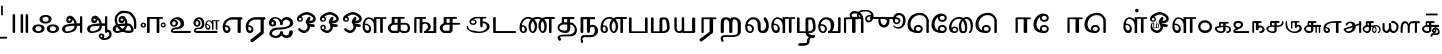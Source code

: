 SplineFontDB: 3.2
FontName: Sampradaya
FullName: Sampradaya
FamilyName: Sampradaya
Weight: Regular
Copyright: Copyright 2014-2021 Ambarish Sridharanarayanan.
Version: 0.9
ItalicAngle: 0
UnderlinePosition: -126
UnderlineWidth: 50
Ascent: 819
Descent: 205
InvalidEm: 0
sfntRevision: 0x0000e666
LayerCount: 2
Layer: 0 1 "Back" 1
Layer: 1 1 "Fore" 0
XUID: [1021 268 364675272 1489025]
StyleMap: 0x0040
FSType: 0
OS2Version: 3
OS2_WeightWidthSlopeOnly: 0
OS2_UseTypoMetrics: 1
CreationTime: 1358746353
ModificationTime: 1640258223
PfmFamily: 81
TTFWeight: 400
TTFWidth: 5
LineGap: 0
VLineGap: 0
Panose: 0 0 0 0 0 0 0 0 0 0
OS2TypoAscent: 704
OS2TypoAOffset: 0
OS2TypoDescent: -448
OS2TypoDOffset: 0
OS2TypoLinegap: 0
OS2WinAscent: 1200
OS2WinAOffset: 0
OS2WinDescent: 800
OS2WinDOffset: 0
HheadAscent: 704
HheadAOffset: 0
HheadDescent: -448
HheadDOffset: 0
OS2SubXSize: 102
OS2SubYSize: 102
OS2SubXOff: 0
OS2SubYOff: 143
OS2SupXSize: 102
OS2SupYSize: 102
OS2SupXOff: 0
OS2SupYOff: 143
OS2StrikeYSize: 51
OS2StrikeYPos: 256
OS2Vendor: '    '
Lookup: 4 0 0 "'akhn' Akhanda" { "'akhn' Akhanda subtable"  } ['akhn' ('DFLT' <'dflt' > 'deva' <'dflt' > 'gran' <'dflt' > 'taml' <'dflt' > ) ]
Lookup: 4 0 0 "'blwf' Below Base Forms (second stacked layer)" { "'blwf' Below Base Forms (second stacked layer) subtable"  } ['blwf' ('DFLT' <'dflt' > 'deva' <'dflt' > 'gran' <'dflt' > 'taml' <'dflt' > ) ]
Lookup: 4 0 0 "Ligature Substitution post repha rakara ya" { "Ligature Substitution post repha rakara ya subtable"  } []
Lookup: 6 0 0 "'rphf' Repha Form" { "'rphf' Repha Form (do nothing)"  "'rphf' Repha Form (post repha form)"  } ['rphf' ('DFLT' <'dflt' > 'deva' <'dflt' > 'gran' <'dflt' > 'taml' <'dflt' > ) ]
Lookup: 6 0 0 "'rkrf' Rakara Forms" { "'rkrf' Rakara Forms (do nothing)"  "'rkrf' Rakara Forms (post rakara form)"  } ['rkrf' ('DFLT' <'dflt' > 'deva' <'dflt' > 'gran' <'dflt' > 'taml' <'dflt' > ) ]
Lookup: 6 0 0 "'pstf' Post Base Forms lookup (post yakara)" { "'pstf' Post Base Forms lookup (do nothing)"  "'pstf' Post Base Forms lookup (post yakara form)"  } ['pstf' ('DFLT' <'dflt' > 'deva' <'dflt' > 'gran' <'dflt' > 'taml' <'dflt' > ) ]
Lookup: 4 0 0 "'blwf' Below Base Forms (second stacked layer ya ra)" { "'blwf' Below Base Forms (second stacked layer ya ra) subtable"  } ['blwf' ('DFLT' <'dflt' > 'deva' <'dflt' > 'gran' <'dflt' > 'taml' <'dflt' > ) ]
Lookup: 4 0 0 "'vatu' Vattu Variants" { "'vatu' Vattu Variants subtable"  } ['vatu' ('DFLT' <'dflt' > 'deva' <'dflt' > 'gran' <'dflt' > 'taml' <'dflt' > ) ]
Lookup: 1 0 0 "Single substitution lower ya" { "Single substitution 1-1"  } []
Lookup: 1 0 0 "Single substitution lower la" { "Single substitution 2-1"  } []
Lookup: 1 0 0 "Single substitution lower va" { "Single substitution 3-1"  } []
Lookup: 1 0 0 "Single substitution E marker" { "Single substitution 4-1"  } []
Lookup: 1 0 0 "Single substitution ya" { "Single substitution 5-1"  } []
Lookup: 1 0 0 "Single substitution la" { "Single substitution 6-1"  } []
Lookup: 1 0 0 "Single substitution va" { "Single substitution 7-1"  } []
Lookup: 4 0 0 "Ligature substitution anunasika" { "Ligature substitution 1-1"  } []
Lookup: 6 0 0 "'psts' Post Base Substitutions lookup intraconsontal anunasika" { "'psts' Post Base Forms lookup 131-1"  } ['psts' ('DFLT' <'dflt' > 'deva' <'dflt' > 'gran' <'dflt' > 'taml' <'dflt' > ) ]
Lookup: 1 0 0 "Single substitution anunasika" { "Single substitution anunasika-1"  } []
Lookup: 1 0 0 "Single substitution A marker" { "Single substitution A marker-1"  } []
Lookup: 1 0 0 "Single substitution i marker" { "Single substitution i marker-1"  } []
Lookup: 1 0 0 "Single substitution I marker" { "Single substitution I marker-1"  } []
Lookup: 1 0 0 "Single substitution u marker" { "Single substitution u marker-1"  } []
Lookup: 1 0 0 "Single substitution U marker" { "Single substitution U marker-1"  } []
Lookup: 1 0 0 "Single substitution r marker" { "Single substitution r marker-1"  } []
Lookup: 1 0 0 "Single substitution R marker" { "Single substitution R marker-1"  } []
Lookup: 1 0 0 "Single substitution l marker" { "Single substitution l marker-1"  } []
Lookup: 1 0 0 "Single substitution L marker" { "Single substitution L marker-1"  } []
Lookup: 1 0 0 "Single substitution au marker" { "Single substitution au marker-1"  } []
Lookup: 1 0 0 "Single substitution virama" { "Single substitution virama-1"  } []
Lookup: 1 0 0 "Single substitution pre repha" { "Single substitution pre repha-1"  } []
Lookup: 1 0 0 "Single substitution post ya" { "Single substitution post ya-1"  } []
Lookup: 1 0 0 "Single substitution post repha" { "Single substitution post repha-1"  } []
Lookup: 1 0 0 "Single substitution anudatta" { "Single substitution anudatta-1"  } []
Lookup: 1 0 0 "Single substitution svarita" { "Single substitution svarita-1"  } []
Lookup: 1 0 0 "Single substitution dirghasvarita" { "Single substitution dirghasvarita-1"  } []
Lookup: 1 0 0 "Single substitution anusvara" { "Single substitution anusvara-1"  } []
Lookup: 1 0 0 "Single substitution visarga" { "Single substitution visarga-1"  } []
Lookup: 1 0 0 "Single substitution ardhavisarga" { "Single substitution ardhavisarga-1"  } []
Lookup: 1 0 0 "Single substitution rotated ardhavisarga" { "Single substitution rotated ardhavisarga-1"  } []
Lookup: 6 0 0 "'psts' Post Base Substitutions lookup anunasika before vowel markers" { "'psts' Post Base Substitutions lookup anunasika before vowel markers-1"  } ['psts' ('DFLT' <'dflt' > 'deva' <'dflt' > 'gran' <'dflt' > 'taml' <'dflt' > ) ]
Lookup: 6 0 0 "'psts' Post Base Substitutions lookup anunasika before pre repha" { "'psts' Post Base Substitutions lookup anunasika before pre repha-1"  } ['psts' ('DFLT' <'dflt' > 'deva' <'dflt' > 'gran' <'dflt' > 'taml' <'dflt' > ) ]
Lookup: 6 0 0 "'psts' Post Base Substitutions lookup anunasika before post ya" { "'psts' Post Base Substitutions lookup anunasika before post ya-1"  } ['psts' ('DFLT' <'dflt' > 'deva' <'dflt' > 'gran' <'dflt' > 'taml' <'dflt' > ) ]
Lookup: 6 0 0 "'psts' Post Base Substitutions lookup anunasika before post repha" { "'psts' Post Base Substitutions lookup anunasika before post repha-1"  } ['psts' ('DFLT' <'dflt' > 'deva' <'dflt' > 'gran' <'dflt' > 'taml' <'dflt' > ) ]
Lookup: 6 0 0 "'psts' Post Base Substitutions lookup accent marks before ayogavahas" { "'psts' Post Base Substitutions lookup accent marks before ayogavahas-1"  } ['psts' ('DFLT' <'dflt' > 'deva' <'dflt' > 'gran' <'dflt' > 'taml' <'dflt' > ) ]
Lookup: 6 0 0 "'psts' Post Base Substitutions lookup accent marks before vowel markers and virama" { "'psts' Post Base Substitutions lookup accent marks before vowel markers and virama-1"  "'psts' Post Base Substitutions lookup accent marks before vowel markers and virama-2"  } ['psts' ('DFLT' <'dflt' > 'deva' <'dflt' > 'gran' <'dflt' > 'taml' <'dflt' > ) ]
Lookup: 6 0 0 "'psts' Post Base Substitutions lookup accent marks before pre repha" { "'psts' Post Base Substitutions lookup accent marks before pre repha-1"  } ['psts' ('DFLT' <'dflt' > 'deva' <'dflt' > 'gran' <'dflt' > 'taml' <'dflt' > ) ]
Lookup: 6 0 0 "'psts' Post Base Substitutions lookup accent marks before post ya" { "'psts' Post Base Substitutions lookup accent marks before post ya-1"  } ['psts' ('DFLT' <'dflt' > 'deva' <'dflt' > 'gran' <'dflt' > 'taml' <'dflt' > ) ]
Lookup: 6 0 0 "'psts' Post Base Substitutions lookup accent marks before post repha" { "'psts' Post Base Substitutions lookup accent marks before post repha-1"  } ['psts' ('DFLT' <'dflt' > 'deva' <'dflt' > 'gran' <'dflt' > 'taml' <'dflt' > ) ]
Lookup: 6 0 0 "'psts' Post Base Substitutions lookup anudatta before anunasika" { "'psts' Post Base Substitutions lookup anudatta before anunasika-1"  } ['psts' ('DFLT' <'dflt' > 'deva' <'dflt' > 'gran' <'dflt' > 'taml' <'dflt' > ) ]
Lookup: 1 0 0 "Vowel marker rearrangement single substitution 3" { "Vowel marker rearrangement single substitution 3-1"  } []
Lookup: 1 0 0 "Vowel marker rearrangement single substitution 6" { "Vowel marker rearrangement single substitution 6-1"  } []
Lookup: 1 0 0 "Vowel marker rearrangement single substitution 7" { "Vowel marker rearrangement single substitution 7-1"  } []
Lookup: 6 0 0 "'psts' Post Base Substitutions lookup 15" { "'psts' Post Base Substitutions lookup 15-1"  } ['psts' ('DFLT' <'dflt' > 'deva' <'dflt' > 'gran' <'dflt' > 'taml' <'dflt' > ) ]
Lookup: 6 0 0 "'psts' Post Base Substitutions lookup 16" { "'psts' Post Base Substitutions lookup 16-1"  } ['psts' ('DFLT' <'dflt' > 'deva' <'dflt' > 'gran' <'dflt' > 'taml' <'dflt' > ) ]
Lookup: 6 0 0 "'psts' Post Base Substitutions lookup 17" { "'psts' Post Base Substitutions lookup 17-1"  } ['psts' ('DFLT' <'dflt' > 'deva' <'dflt' > 'gran' <'dflt' > 'taml' <'dflt' > ) ]
Lookup: 1 0 0 "Vowel marker rearrangement single substitution 1" { "Vowel marker rearrangement single substitution 1-1"  } []
Lookup: 1 0 0 "Vowel marker rearrangement single substitution 4" { "Vowel marker rearrangement single substitution 4-1"  } []
Lookup: 6 0 0 "'psts' Post Base Substitutions lookup 18" { "'psts' Post Base Substitutions lookup 18-1"  } ['psts' ('DFLT' <'dflt' > 'deva' <'dflt' > 'gran' <'dflt' > 'taml' <'dflt' > ) ]
Lookup: 6 0 0 "'psts' Post Base Substitutions lookup 19" { "'psts' Post Base Substitutions lookup 19-1"  } ['psts' ('DFLT' <'dflt' > 'deva' <'dflt' > 'gran' <'dflt' > 'taml' <'dflt' > ) ]
Lookup: 6 0 0 "'psts' Post Base Substitutions lookup 20" { "'psts' Post Base Substitutions lookup 20-1"  } ['psts' ('DFLT' <'dflt' > 'deva' <'dflt' > 'gran' <'dflt' > 'taml' <'dflt' > ) ]
Lookup: 1 0 0 "Vowel marker rearrangement single substitution 2" { "Vowel marker rearrangement single substitution 2-1"  } []
Lookup: 1 0 0 "Vowel marker rearrangement single substitution 5" { "Vowel marker rearrangement single substitution 5-1"  } []
Lookup: 6 0 0 "'psts' Post Base Substitutions lookup 21" { "'psts' Post Base Substitutions lookup 21-1"  } ['psts' ('DFLT' <'dflt' > 'deva' <'dflt' > 'gran' <'dflt' > 'taml' <'dflt' > ) ]
Lookup: 6 0 0 "'psts' Post Base Substitutions lookup 22" { "'psts' Post Base Substitutions lookup 22-1"  } ['psts' ('DFLT' <'dflt' > 'deva' <'dflt' > 'gran' <'dflt' > 'taml' <'dflt' > ) ]
Lookup: 6 0 0 "'psts' Post Base Substitutions lookup 23" { "'psts' Post Base Substitutions lookup 23-1"  } ['psts' ('DFLT' <'dflt' > 'deva' <'dflt' > 'gran' <'dflt' > 'taml' <'dflt' > ) ]
Lookup: 1 0 0 "Single Substitution lookup 1" { "Single Substitution lookup 1-1"  } []
Lookup: 1 0 0 "Single Substitution lookup 2" { "Single Substitution lookup 2-1"  } []
Lookup: 1 0 0 "Single Substitution lookup 8" { "Single Substitution lookup 8-1"  } []
Lookup: 6 0 0 "'psts' Post Base Substitutions lookup 11" { "'psts' Post Base Substitutions post rakara lookup"  } ['psts' ('DFLT' <'dflt' > 'deva' <'dflt' > 'gran' <'dflt' > 'taml' <'dflt' > ) ]
Lookup: 1 0 0 "Single Substitution lookup 3" { "Single substitution lookup 3-1"  } []
Lookup: 1 0 0 "Single Substitution lookup 4" { "Single Substitution lookup 4-1"  } []
Lookup: 1 0 0 "Single Substitution lookup 5" { "Single Substitution lookup 5-1"  } []
Lookup: 1 0 0 "Single Substitution lookup 6" { "Single Substitution lookup 6-1"  } []
Lookup: 1 0 0 "Single Substitution lookup 7" { "Single Substitution lookup 7-1"  } []
Lookup: 6 0 0 "'psts' Post Base Substitutions lookup 12" { "'psts' Post Base Substitutions i marker lookup"  "'psts' Post Base Substitutions I marker lookup"  } ['psts' ('DFLT' <'dflt' > 'deva' <'dflt' > 'gran' <'dflt' > 'taml' <'dflt' > ) ]
Lookup: 4 0 0 "'haln' Halanta Forms" { "'haln' Halant Forms subtable"  } ['haln' ('DFLT' <'dflt' > 'deva' <'dflt' > 'gran' <'dflt' > 'taml' <'dflt' > ) ]
Lookup: 257 0 0 "Single Position lookup for I marker 0" { "Single Position lookup 0-1"  } []
Lookup: 264 0 0 "'abvm' Above Base Mark positioning for I marker 1" { "'abvm' Above Base Mark lookup 1-1"  } ['abvm' ('DFLT' <'dflt' > 'deva' <'dflt' > 'gran' <'dflt' > 'taml' <'dflt' > ) ]
Lookup: 258 0 0 "'dist' Distance lookup intra-post-base marker 2" { "'dist' Distance lookup intra-post-base marker 2-2" [153,15,6] } ['dist' ('DFLT' <'dflt' > 'deva' <'dflt' > 'gran' <'dflt' > 'taml' <'dflt' > ) ]
Lookup: 260 0 0 "'mark' Mark Positioning lookup 10" { "'mark' Mark Positioning lookup 10-1"  } ['mark' ('DFLT' <'dflt' > 'deva' <'dflt' > 'gran' <'dflt' > 'taml' <'dflt' > ) ]
Lookup: 262 0 0 "'mkmk' Mark to Mark lookup 11" { "'mkmk' Mark to Mark lookup 11-1"  } ['mkmk' ('DFLT' <'dflt' > 'deva' <'dflt' > 'gran' <'dflt' > 'taml' <'dflt' > ) ]
MarkAttachClasses: 1
DEI: 91125
ChainSub2: glyph "'psts' Post Base Substitutions lookup anudatta before anunasika-1" 0 0 0 1
 String: 12 u11301 u0952
 BString: 0 
 FString: 0 
 2
  SeqLookup: 0 "Single substitution anudatta"
  SeqLookup: 1 "Single substitution anunasika"
EndFPST
ChainSub2: glyph "'psts' Post Base Substitutions lookup accent marks before post repha-1" 0 0 0 3
 String: 11 uE205 u0952
 BString: 0 
 FString: 0 
 2
  SeqLookup: 0 "Single substitution anudatta"
  SeqLookup: 1 "Single substitution post repha"
 String: 11 uE205 u1CF4
 BString: 0 
 FString: 0 
 2
  SeqLookup: 0 "Single substitution svarita"
  SeqLookup: 1 "Single substitution post repha"
 String: 11 uE205 u0951
 BString: 0 
 FString: 0 
 2
  SeqLookup: 0 "Single substitution dirghasvarita"
  SeqLookup: 1 "Single substitution post repha"
EndFPST
ChainSub2: glyph "'psts' Post Base Substitutions lookup accent marks before post ya-1" 0 0 0 3
 String: 11 uE201 u0952
 BString: 0 
 FString: 0 
 2
  SeqLookup: 0 "Single substitution anudatta"
  SeqLookup: 1 "Single substitution post ya"
 String: 11 uE201 u1CF4
 BString: 0 
 FString: 0 
 2
  SeqLookup: 0 "Single substitution svarita"
  SeqLookup: 1 "Single substitution post ya"
 String: 11 uE201 u0951
 BString: 0 
 FString: 0 
 2
  SeqLookup: 0 "Single substitution dirghasvarita"
  SeqLookup: 1 "Single substitution post ya"
EndFPST
ChainSub2: glyph "'psts' Post Base Substitutions lookup accent marks before pre repha-1" 0 0 0 3
 String: 11 uE200 u0952
 BString: 0 
 FString: 0 
 2
  SeqLookup: 0 "Single substitution anudatta"
  SeqLookup: 1 "Single substitution pre repha"
 String: 11 uE200 u1CF4
 BString: 0 
 FString: 0 
 2
  SeqLookup: 0 "Single substitution svarita"
  SeqLookup: 1 "Single substitution pre repha"
 String: 11 uE200 u0951
 BString: 0 
 FString: 0 
 2
  SeqLookup: 0 "Single substitution dirghasvarita"
  SeqLookup: 1 "Single substitution pre repha"
EndFPST
ChainSub2: class "'psts' Post Base Substitutions lookup accent marks before vowel markers and virama-2" 5 2 1 3
  Class: 6 u1134D
  Class: 5 u0952
  Class: 5 u1CF4
  Class: 5 u0951
  BClass: 76 uE101 uE319 uE31F uE324 uE328 uE32E uE389 u11319 u1131F u11324 u11328 u1132E
 2 1 0
  ClsList: 1 2
  BClsList: 0
  FClsList:
 2
  SeqLookup: 0 "Single substitution anudatta"
  SeqLookup: 1 "Single substitution virama"
 2 1 0
  ClsList: 1 3
  BClsList: 0
  FClsList:
 2
  SeqLookup: 0 "Single substitution svarita"
  SeqLookup: 1 "Single substitution virama"
 2 1 0
  ClsList: 1 4
  BClsList: 0
  FClsList:
 2
  SeqLookup: 0 "Single substitution dirghasvarita"
  SeqLookup: 1 "Single substitution virama"
  ClassNames: "All_Others" "1" "2" "3" "4"
  BClassNames: "All_Others" "1"
  FClassNames: "All_Others"
EndFPST
ChainSub2: glyph "'psts' Post Base Substitutions lookup accent marks before vowel markers and virama-1" 0 0 0 30
 String: 12 u1133E u0952
 BString: 0 
 FString: 0 
 2
  SeqLookup: 0 "Single substitution anudatta"
  SeqLookup: 1 "Single substitution A marker"
 String: 12 u1133E u1CF4
 BString: 0 
 FString: 0 
 2
  SeqLookup: 0 "Single substitution svarita"
  SeqLookup: 1 "Single substitution A marker"
 String: 12 u1133E u0951
 BString: 0 
 FString: 0 
 2
  SeqLookup: 0 "Single substitution dirghasvarita"
  SeqLookup: 1 "Single substitution A marker"
 String: 12 u1133F u0952
 BString: 0 
 FString: 0 
 2
  SeqLookup: 0 "Single substitution anudatta"
  SeqLookup: 1 "Single substitution i marker"
 String: 12 u1133F u1CF4
 BString: 0 
 FString: 0 
 2
  SeqLookup: 0 "Single substitution svarita"
  SeqLookup: 1 "Single substitution i marker"
 String: 12 u1133F u0951
 BString: 0 
 FString: 0 
 2
  SeqLookup: 0 "Single substitution dirghasvarita"
  SeqLookup: 1 "Single substitution i marker"
 String: 12 u11340 u0952
 BString: 0 
 FString: 0 
 2
  SeqLookup: 0 "Single substitution anudatta"
  SeqLookup: 1 "Single substitution I marker"
 String: 12 u11340 u1CF4
 BString: 0 
 FString: 0 
 2
  SeqLookup: 0 "Single substitution svarita"
  SeqLookup: 1 "Single substitution I marker"
 String: 12 u11340 u0951
 BString: 0 
 FString: 0 
 2
  SeqLookup: 0 "Single substitution dirghasvarita"
  SeqLookup: 1 "Single substitution I marker"
 String: 12 u11341 u0952
 BString: 0 
 FString: 0 
 2
  SeqLookup: 0 "Single substitution anudatta"
  SeqLookup: 1 "Single substitution u marker"
 String: 12 u11341 u1CF4
 BString: 0 
 FString: 0 
 2
  SeqLookup: 0 "Single substitution svarita"
  SeqLookup: 1 "Single substitution u marker"
 String: 12 u11341 u0951
 BString: 0 
 FString: 0 
 2
  SeqLookup: 0 "Single substitution dirghasvarita"
  SeqLookup: 1 "Single substitution u marker"
 String: 12 u11342 u0952
 BString: 0 
 FString: 0 
 2
  SeqLookup: 0 "Single substitution anudatta"
  SeqLookup: 1 "Single substitution U marker"
 String: 12 u11342 u1CF4
 BString: 0 
 FString: 0 
 2
  SeqLookup: 0 "Single substitution svarita"
  SeqLookup: 1 "Single substitution U marker"
 String: 12 u11342 u0951
 BString: 0 
 FString: 0 
 2
  SeqLookup: 0 "Single substitution dirghasvarita"
  SeqLookup: 1 "Single substitution U marker"
 String: 12 u11343 u0952
 BString: 0 
 FString: 0 
 2
  SeqLookup: 0 "Single substitution anudatta"
  SeqLookup: 1 "Single substitution r marker"
 String: 12 u11343 u1CF4
 BString: 0 
 FString: 0 
 2
  SeqLookup: 0 "Single substitution svarita"
  SeqLookup: 1 "Single substitution r marker"
 String: 12 u11343 u0951
 BString: 0 
 FString: 0 
 2
  SeqLookup: 0 "Single substitution dirghasvarita"
  SeqLookup: 1 "Single substitution r marker"
 String: 12 u11344 u0952
 BString: 0 
 FString: 0 
 2
  SeqLookup: 0 "Single substitution anudatta"
  SeqLookup: 1 "Single substitution R marker"
 String: 12 u11344 u1CF4
 BString: 0 
 FString: 0 
 2
  SeqLookup: 0 "Single substitution svarita"
  SeqLookup: 1 "Single substitution R marker"
 String: 12 u11344 u0951
 BString: 0 
 FString: 0 
 2
  SeqLookup: 0 "Single substitution dirghasvarita"
  SeqLookup: 1 "Single substitution R marker"
 String: 12 u11362 u0952
 BString: 0 
 FString: 0 
 2
  SeqLookup: 0 "Single substitution anudatta"
  SeqLookup: 1 "Single substitution l marker"
 String: 12 u11362 u1CF4
 BString: 0 
 FString: 0 
 2
  SeqLookup: 0 "Single substitution svarita"
  SeqLookup: 1 "Single substitution l marker"
 String: 12 u11362 u0951
 BString: 0 
 FString: 0 
 2
  SeqLookup: 0 "Single substitution dirghasvarita"
  SeqLookup: 1 "Single substitution l marker"
 String: 12 u11363 u0952
 BString: 0 
 FString: 0 
 2
  SeqLookup: 0 "Single substitution anudatta"
  SeqLookup: 1 "Single substitution L marker"
 String: 12 u11363 u1CF4
 BString: 0 
 FString: 0 
 2
  SeqLookup: 0 "Single substitution svarita"
  SeqLookup: 1 "Single substitution L marker"
 String: 12 u11363 u0951
 BString: 0 
 FString: 0 
 2
  SeqLookup: 0 "Single substitution dirghasvarita"
  SeqLookup: 1 "Single substitution L marker"
 String: 12 u11357 u0952
 BString: 0 
 FString: 0 
 2
  SeqLookup: 0 "Single substitution anudatta"
  SeqLookup: 1 "Single substitution au marker"
 String: 12 u11357 u1CF4
 BString: 0 
 FString: 0 
 2
  SeqLookup: 0 "Single substitution svarita"
  SeqLookup: 1 "Single substitution au marker"
 String: 12 u11357 u0951
 BString: 0 
 FString: 0 
 2
  SeqLookup: 0 "Single substitution dirghasvarita"
  SeqLookup: 1 "Single substitution au marker"
EndFPST
ChainSub2: glyph "'psts' Post Base Substitutions lookup accent marks before ayogavahas-1" 0 0 0 12
 String: 12 u11302 u0952
 BString: 0 
 FString: 0 
 2
  SeqLookup: 0 "Single substitution anudatta"
  SeqLookup: 1 "Single substitution anusvara"
 String: 12 u11302 u1CF4
 BString: 0 
 FString: 0 
 2
  SeqLookup: 0 "Single substitution svarita"
  SeqLookup: 1 "Single substitution anusvara"
 String: 12 u11302 u0951
 BString: 0 
 FString: 0 
 2
  SeqLookup: 0 "Single substitution dirghasvarita"
  SeqLookup: 1 "Single substitution anusvara"
 String: 12 u11303 u0952
 BString: 0 
 FString: 0 
 2
  SeqLookup: 0 "Single substitution anudatta"
  SeqLookup: 1 "Single substitution visarga"
 String: 12 u11303 u1CF4
 BString: 0 
 FString: 0 
 2
  SeqLookup: 0 "Single substitution svarita"
  SeqLookup: 1 "Single substitution visarga"
 String: 12 u11303 u0951
 BString: 0 
 FString: 0 
 2
  SeqLookup: 0 "Single substitution dirghasvarita"
  SeqLookup: 1 "Single substitution visarga"
 String: 11 u1CF2 u0952
 BString: 0 
 FString: 0 
 2
  SeqLookup: 0 "Single substitution anudatta"
  SeqLookup: 1 "Single substitution ardhavisarga"
 String: 11 u1CF2 u1CF4
 BString: 0 
 FString: 0 
 2
  SeqLookup: 0 "Single substitution svarita"
  SeqLookup: 1 "Single substitution ardhavisarga"
 String: 11 u1CF2 u0951
 BString: 0 
 FString: 0 
 2
  SeqLookup: 0 "Single substitution dirghasvarita"
  SeqLookup: 1 "Single substitution ardhavisarga"
 String: 11 u1CF3 u0952
 BString: 0 
 FString: 0 
 2
  SeqLookup: 0 "Single substitution anudatta"
  SeqLookup: 1 "Single substitution rotated ardhavisarga"
 String: 11 u1CF3 u1CF4
 BString: 0 
 FString: 0 
 2
  SeqLookup: 0 "Single substitution svarita"
  SeqLookup: 1 "Single substitution rotated ardhavisarga"
 String: 11 u1CF3 u0951
 BString: 0 
 FString: 0 
 2
  SeqLookup: 0 "Single substitution dirghasvarita"
  SeqLookup: 1 "Single substitution rotated ardhavisarga"
EndFPST
ChainSub2: glyph "'psts' Post Base Substitutions lookup anunasika before post repha-1" 0 0 0 1
 String: 12 uE205 u11301
 BString: 0 
 FString: 0 
 2
  SeqLookup: 0 "Single substitution anunasika"
  SeqLookup: 1 "Single substitution post repha"
EndFPST
ChainSub2: glyph "'psts' Post Base Substitutions lookup anunasika before post ya-1" 0 0 0 1
 String: 12 uE201 u11301
 BString: 0 
 FString: 0 
 2
  SeqLookup: 0 "Single substitution anunasika"
  SeqLookup: 1 "Single substitution post ya"
EndFPST
ChainSub2: glyph "'psts' Post Base Substitutions lookup anunasika before pre repha-1" 0 0 0 1
 String: 12 uE200 u11301
 BString: 0 
 FString: 0 
 2
  SeqLookup: 0 "Single substitution anunasika"
  SeqLookup: 1 "Single substitution pre repha"
EndFPST
ChainSub2: glyph "'psts' Post Base Substitutions lookup anunasika before vowel markers-1" 0 0 0 11
 String: 13 u1133E u11301
 BString: 0 
 FString: 0 
 2
  SeqLookup: 0 "Single substitution anunasika"
  SeqLookup: 1 "Single substitution A marker"
 String: 13 u1133F u11301
 BString: 0 
 FString: 0 
 2
  SeqLookup: 0 "Single substitution anunasika"
  SeqLookup: 1 "Single substitution i marker"
 String: 13 u11340 u11301
 BString: 0 
 FString: 0 
 2
  SeqLookup: 0 "Single substitution anunasika"
  SeqLookup: 1 "Single substitution I marker"
 String: 13 u11341 u11301
 BString: 0 
 FString: 0 
 2
  SeqLookup: 0 "Single substitution anunasika"
  SeqLookup: 1 "Single substitution u marker"
 String: 13 u11342 u11301
 BString: 0 
 FString: 0 
 2
  SeqLookup: 0 "Single substitution anunasika"
  SeqLookup: 1 "Single substitution U marker"
 String: 13 u11343 u11301
 BString: 0 
 FString: 0 
 2
  SeqLookup: 0 "Single substitution anunasika"
  SeqLookup: 1 "Single substitution r marker"
 String: 13 u11344 u11301
 BString: 0 
 FString: 0 
 2
  SeqLookup: 0 "Single substitution anunasika"
  SeqLookup: 1 "Single substitution R marker"
 String: 13 u11362 u11301
 BString: 0 
 FString: 0 
 2
  SeqLookup: 0 "Single substitution anunasika"
  SeqLookup: 1 "Single substitution l marker"
 String: 13 u11363 u11301
 BString: 0 
 FString: 0 
 2
  SeqLookup: 0 "Single substitution anunasika"
  SeqLookup: 1 "Single substitution L marker"
 String: 13 u11357 u11301
 BString: 0 
 FString: 0 
 2
  SeqLookup: 0 "Single substitution anunasika"
  SeqLookup: 1 "Single substitution au marker"
 String: 13 u1134D u11301
 BString: 0 
 FString: 0 
 2
  SeqLookup: 0 "Single substitution anunasika"
  SeqLookup: 1 "Single substitution virama"
EndFPST
ChainSub2: glyph "'psts' Post Base Forms lookup 131-1" 0 0 0 6
 String: 20 u1134D u11301 u1132F
 BString: 6 u1132F
 FString: 0 
 2
  SeqLookup: 0 "Single substitution lower ya"
  SeqLookup: 1 "Ligature substitution anunasika"
 String: 20 u1134D u11301 u11332
 BString: 6 u11332
 FString: 0 
 2
  SeqLookup: 0 "Single substitution lower la"
  SeqLookup: 1 "Ligature substitution anunasika"
 String: 20 u1134D u11301 u11335
 BString: 6 u11335
 FString: 0 
 2
  SeqLookup: 0 "Single substitution lower va"
  SeqLookup: 1 "Ligature substitution anunasika"
 String: 34 u1132F u1134D u11301 u11347 u1132F
 BString: 0 
 FString: 0 
 4
  SeqLookup: 0 "Single substitution E marker"
  SeqLookup: 1 "Single substitution ya"
  SeqLookup: 2 "Single substitution lower ya"
  SeqLookup: 3 "Ligature substitution anunasika"
 String: 34 u11332 u1134D u11301 u11347 u11332
 BString: 0 
 FString: 0 
 4
  SeqLookup: 0 "Single substitution E marker"
  SeqLookup: 1 "Single substitution la"
  SeqLookup: 2 "Single substitution lower la"
  SeqLookup: 3 "Ligature substitution anunasika"
 String: 34 u11335 u1134D u11301 u11347 u11335
 BString: 0 
 FString: 0 
 4
  SeqLookup: 0 "Single substitution E marker"
  SeqLookup: 1 "Single substitution va"
  SeqLookup: 2 "Single substitution lower va"
  SeqLookup: 3 "Ligature substitution anunasika"
EndFPST
ChainSub2: glyph "'psts' Post Base Substitutions lookup 23-1" 0 0 0 2
 String: 5 uE481
 BString: 6 u1133F
 FString: 0 
 1
  SeqLookup: 0 "Vowel marker rearrangement single substitution 2"
 String: 5 uE484
 BString: 6 u11340
 FString: 0 
 1
  SeqLookup: 0 "Vowel marker rearrangement single substitution 5"
EndFPST
ChainSub2: glyph "'psts' Post Base Substitutions lookup 22-1" 0 0 0 2
 String: 5 uE205
 BString: 0 
 FString: 5 uE481
 1
  SeqLookup: 0 "Vowel marker rearrangement single substitution 2"
 String: 5 uE205
 BString: 0 
 FString: 5 uE484
 1
  SeqLookup: 0 "Vowel marker rearrangement single substitution 5"
EndFPST
ChainSub2: glyph "'psts' Post Base Substitutions lookup 21-1" 0 0 0 2
 String: 6 u1133F
 BString: 5 uE205
 FString: 0 
 1
  SeqLookup: 0 "Vowel marker rearrangement single substitution 2"
 String: 6 u11340
 BString: 5 uE205
 FString: 0 
 1
  SeqLookup: 0 "Vowel marker rearrangement single substitution 5"
EndFPST
ChainSub2: glyph "'psts' Post Base Substitutions lookup 17-1" 0 0 0 3
 String: 5 uE482
 BString: 6 u1133F
 FString: 0 
 1
  SeqLookup: 0 "Vowel marker rearrangement single substitution 3"
 String: 5 uE485
 BString: 6 u11340
 FString: 0 
 1
  SeqLookup: 0 "Vowel marker rearrangement single substitution 6"
 String: 5 uE486
 BString: 6 u1134D
 FString: 0 
 1
  SeqLookup: 0 "Vowel marker rearrangement single substitution 7"
EndFPST
ChainSub2: glyph "'psts' Post Base Substitutions lookup 16-1" 0 0 0 3
 String: 5 uE200
 BString: 0 
 FString: 5 uE482
 1
  SeqLookup: 0 "Vowel marker rearrangement single substitution 3"
 String: 5 uE200
 BString: 0 
 FString: 5 uE485
 1
  SeqLookup: 0 "Vowel marker rearrangement single substitution 6"
 String: 5 uE200
 BString: 0 
 FString: 5 uE486
 1
  SeqLookup: 0 "Vowel marker rearrangement single substitution 7"
EndFPST
ChainSub2: glyph "'psts' Post Base Substitutions lookup 15-1" 0 0 0 3
 String: 6 u1133F
 BString: 5 uE200
 FString: 0 
 1
  SeqLookup: 0 "Vowel marker rearrangement single substitution 3"
 String: 6 u11340
 BString: 5 uE200
 FString: 0 
 1
  SeqLookup: 0 "Vowel marker rearrangement single substitution 6"
 String: 6 u1134D
 BString: 5 uE200
 FString: 0 
 1
  SeqLookup: 0 "Vowel marker rearrangement single substitution 7"
EndFPST
ChainSub2: class "'rphf' Repha Form (post repha form)" 3 1 2 1
  Class: 6 u11330
  Class: 6 u1134D
  FClass: 411 uE100 uE101 uE102 uE103 uE104 uE105 uE106 uE107 uE108 uE109 uE10A uE10B uE10C uE10D uE10E uE10F uE110 uE111 uE112 uE113 uE114 uE115 uE116 uE400 uE401 uE402 uE403 uE404 uE405 u11315 u11316 u11317 u11318 u11319 u1131A u1131B u1131C u1131D u1131E u1131F u11320 u11321 u11322 u11323 u11324 u11325 u11326 u11327 u11328 u1132A u1132B u1132C u1132D u1132E u1132F u11330 u11332 u11333 u11335 u11336 u11337 u11338 u11339
 2 0 1
  ClsList: 1 2
  BClsList:
  FClsList: 1
 1
  SeqLookup: 0 "Ligature Substitution post repha rakara ya"
  ClassNames: "All_Others" "1" "2"
  BClassNames: "All_Others"
  FClassNames: "All_Others" "1"
EndFPST
ChainSub2: class "'rphf' Repha Form (do nothing)" 3 2 1 1
  Class: 6 u11330
  Class: 6 u1134D
  BClass: 6 u1134D
 2 1 0
  ClsList: 1 2
  BClsList: 1
  FClsList:
 0
  ClassNames: "All_Others" "1" "2"
  BClassNames: "All_Others" "1"
  FClassNames: "All_Others"
EndFPST
ChainSub2: class "'rkrf' Rakara Forms (post rakara form)" 3 3 3 1
  Class: 6 u1134D
  Class: 6 u11330
  BClass: 6 u1134D
  BClass: 6 u11330
  FClass: 6 u1134D
  FClass: 6 u11330
 2 0 0
  ClsList: 1 2
  BClsList:
  FClsList:
 1
  SeqLookup: 0 "Ligature Substitution post repha rakara ya"
  ClassNames: "All_Others" "1" "2"
  BClassNames: "All_Others" "1" "2"
  FClassNames: "All_Others" "1" "2"
EndFPST
ChainSub2: class "'rkrf' Rakara Forms (do nothing)" 3 1 2 1
  Class: 6 u1134D
  Class: 6 u11330
  FClass: 335 uE315 uE316 uE317 uE318 uE319 uE31A uE31B uE31C uE31D uE31E uE31F uE320 uE321 uE322 uE323 uE324 uE325 uE326 uE327 uE328 uE32A uE32B uE32C uE32D uE32E uE32F uE330 uE332 uE333 uE335 uE336 uE337 uE338 uE339 uE380 uE381 uE382 uE383 uE384 uE385 uE386 uE387 uE388 uE389 uE38A uE38B uE38C uE38D uE38E uE38F uE390 uE391 uE392 uE393 uE394 uE395
 2 0 1
  ClsList: 1 2
  BClsList:
  FClsList: 1
 0
  ClassNames: "All_Others" "1" "2"
  BClassNames: "All_Others"
  FClassNames: "All_Others" "1"
EndFPST
ChainSub2: class "'pstf' Post Base Forms lookup (do nothing)" 3 1 2 1
  Class: 6 u1134D
  Class: 6 u1132F
  FClass: 335 uE315 uE316 uE317 uE318 uE319 uE31A uE31B uE31C uE31D uE31E uE31F uE320 uE321 uE322 uE323 uE324 uE325 uE326 uE327 uE328 uE32A uE32B uE32C uE32D uE32E uE32F uE330 uE332 uE333 uE335 uE336 uE337 uE338 uE339 uE380 uE381 uE382 uE383 uE384 uE385 uE386 uE387 uE388 uE389 uE38A uE38B uE38C uE38D uE38E uE38F uE390 uE391 uE392 uE393 uE394 uE395
 2 0 1
  ClsList: 1 2
  BClsList:
  FClsList: 1
 0
  ClassNames: "All_Others" "1" "2"
  BClassNames: "All_Others"
  FClassNames: "All_Others" "1"
EndFPST
ChainSub2: class "'pstf' Post Base Forms lookup (post yakara form)" 3 1 1 1
  Class: 6 u1134D
  Class: 6 u1132F
 2 0 0
  ClsList: 1 2
  BClsList:
  FClsList:
 1
  SeqLookup: 0 "Ligature Substitution post repha rakara ya"
  ClassNames: "All_Others" "1" "2"
  BClassNames: "All_Others"
  FClassNames: "All_Others"
EndFPST
ChainPos2: class "'abvm' Above Base Mark lookup 1-1" 4 1 2 9
  Class: 62 uE102 uE109 uE10D uE111 uE112 uE114 uE115 u1131F u11332 u11337
  Class: 335 uE315 uE316 uE317 uE318 uE319 uE31A uE31B uE31C uE31D uE31E uE31F uE320 uE321 uE322 uE323 uE324 uE325 uE326 uE327 uE328 uE32A uE32B uE32C uE32D uE32E uE32F uE330 uE332 uE333 uE335 uE336 uE337 uE338 uE339 uE380 uE381 uE382 uE383 uE384 uE385 uE386 uE387 uE388 uE389 uE38A uE38B uE38C uE38D uE38E uE38F uE390 uE391 uE392 uE393 uE394 uE395
  Class: 24 u0951 u0952 u1CF4 u11301
  FClass: 12 uE206 u11340
 1 0 1
  ClsList: 1
  BClsList:
  FClsList: 1
 1
  SeqLookup: 0 "Single Position lookup for I marker 0"
 2 0 1
  ClsList: 1 2
  BClsList:
  FClsList: 1
 1
  SeqLookup: 0 "Single Position lookup for I marker 0"
 3 0 1
  ClsList: 1 2 2
  BClsList:
  FClsList: 1
 1
  SeqLookup: 0 "Single Position lookup for I marker 0"
 2 0 1
  ClsList: 1 3
  BClsList:
  FClsList: 1
 1
  SeqLookup: 0 "Single Position lookup for I marker 0"
 3 0 1
  ClsList: 1 2 3
  BClsList:
  FClsList: 1
 1
  SeqLookup: 0 "Single Position lookup for I marker 0"
 4 0 1
  ClsList: 1 2 2 3
  BClsList:
  FClsList: 1
 1
  SeqLookup: 0 "Single Position lookup for I marker 0"
 3 0 1
  ClsList: 1 3 3
  BClsList:
  FClsList: 1
 1
  SeqLookup: 0 "Single Position lookup for I marker 0"
 4 0 1
  ClsList: 1 2 3 3
  BClsList:
  FClsList: 1
 1
  SeqLookup: 0 "Single Position lookup for I marker 0"
 5 0 1
  ClsList: 1 2 2 3 3
  BClsList:
  FClsList: 1
 1
  SeqLookup: 0 "Single Position lookup for I marker 0"
  ClassNames: "All_Others" "1" "2" "3"
  BClassNames: "All_Others"
  FClassNames: "All_Others" "1"
EndFPST
ChainSub2: glyph "'psts' Post Base Substitutions lookup 20-1" 0 0 0 2
 String: 5 uE480
 BString: 6 u1133F
 FString: 0 
 1
  SeqLookup: 0 "Vowel marker rearrangement single substitution 1"
 String: 5 uE483
 BString: 6 u11340
 FString: 0 
 1
  SeqLookup: 0 "Vowel marker rearrangement single substitution 4"
EndFPST
ChainSub2: glyph "'psts' Post Base Substitutions lookup 19-1" 0 0 0 2
 String: 5 uE201
 BString: 0 
 FString: 5 uE480
 1
  SeqLookup: 0 "Vowel marker rearrangement single substitution 1"
 String: 5 uE201
 BString: 0 
 FString: 5 uE483
 1
  SeqLookup: 0 "Vowel marker rearrangement single substitution 4"
EndFPST
ChainSub2: glyph "'psts' Post Base Substitutions lookup 18-1" 0 0 0 2
 String: 6 u1133F
 BString: 5 uE201
 FString: 0 
 1
  SeqLookup: 0 "Vowel marker rearrangement single substitution 1"
 String: 6 u11340
 BString: 5 uE201
 FString: 0 
 1
  SeqLookup: 0 "Vowel marker rearrangement single substitution 4"
EndFPST
ChainSub2: class "'psts' Post Base Substitutions I marker lookup" 2 5 1 15
  Class: 6 u11340
  BClass: 13 u1131F u11333
  BClass: 335 uE315 uE316 uE317 uE318 uE319 uE31A uE31B uE31C uE31D uE31E uE31F uE320 uE321 uE322 uE323 uE324 uE325 uE326 uE327 uE328 uE32A uE32B uE32C uE32D uE32E uE32F uE330 uE332 uE333 uE335 uE336 uE337 uE338 uE339 uE380 uE381 uE382 uE383 uE384 uE385 uE386 uE387 uE388 uE389 uE38A uE38B uE38C uE38D uE38E uE38F uE390 uE391 uE392 uE393 uE394 uE395
  BClass: 6 u11301
  BClass: 17 u0951 u0952 u1CF4
 1 1 0
  ClsList: 1
  BClsList: 1
  FClsList:
 1
  SeqLookup: 0 "Single Substitution lookup 7"
 1 2 0
  ClsList: 1
  BClsList: 2 1
  FClsList:
 1
  SeqLookup: 0 "Single Substitution lookup 7"
 1 3 0
  ClsList: 1
  BClsList: 2 2 1
  FClsList:
 1
  SeqLookup: 0 "Single Substitution lookup 7"
 1 2 0
  ClsList: 1
  BClsList: 3 1
  FClsList:
 1
  SeqLookup: 0 "Single Substitution lookup 7"
 1 3 0
  ClsList: 1
  BClsList: 3 2 1
  FClsList:
 1
  SeqLookup: 0 "Single Substitution lookup 7"
 1 4 0
  ClsList: 1
  BClsList: 3 2 2 1
  FClsList:
 1
  SeqLookup: 0 "Single Substitution lookup 7"
 1 2 0
  ClsList: 1
  BClsList: 4 1
  FClsList:
 1
  SeqLookup: 0 "Single Substitution lookup 7"
 1 3 0
  ClsList: 1
  BClsList: 4 2 1
  FClsList:
 1
  SeqLookup: 0 "Single Substitution lookup 7"
 1 4 0
  ClsList: 1
  BClsList: 4 2 2 1
  FClsList:
 1
  SeqLookup: 0 "Single Substitution lookup 7"
 1 3 0
  ClsList: 1
  BClsList: 3 4 1
  FClsList:
 1
  SeqLookup: 0 "Single Substitution lookup 7"
 1 4 0
  ClsList: 1
  BClsList: 3 4 2 1
  FClsList:
 1
  SeqLookup: 0 "Single Substitution lookup 7"
 1 5 0
  ClsList: 1
  BClsList: 3 4 2 2 1
  FClsList:
 1
  SeqLookup: 0 "Single Substitution lookup 7"
 1 3 0
  ClsList: 1
  BClsList: 4 3 1
  FClsList:
 1
  SeqLookup: 0 "Single Substitution lookup 7"
 1 4 0
  ClsList: 1
  BClsList: 4 3 2 1
  FClsList:
 1
  SeqLookup: 0 "Single Substitution lookup 7"
 1 5 0
  ClsList: 1
  BClsList: 4 3 2 2 1
  FClsList:
 1
  SeqLookup: 0 "Single Substitution lookup 7"
  ClassNames: "All_Others" "1"
  BClassNames: "All_Others" "1" "2" "3" "4"
  FClassNames: "All_Others"
EndFPST
ChainSub2: class "'psts' Post Base Substitutions i marker lookup" 2 8 1 60
  Class: 6 u1133F
  BClass: 32 uE10F uE113 u11319 u11326 u11332
  BClass: 23 uE109 uE102 uE111 uE114
  BClass: 13 u1131F u11333
  BClass: 30 uE10C uE10D uE112 uE115 u11337
  BClass: 335 uE315 uE316 uE317 uE318 uE319 uE31A uE31B uE31C uE31D uE31E uE31F uE320 uE321 uE322 uE323 uE324 uE325 uE326 uE327 uE328 uE32A uE32B uE32C uE32D uE32E uE32F uE330 uE332 uE333 uE335 uE336 uE337 uE338 uE339 uE380 uE381 uE382 uE383 uE384 uE385 uE386 uE387 uE388 uE389 uE38A uE38B uE38C uE38D uE38E uE38F uE390 uE391 uE392 uE393 uE394 uE395
  BClass: 6 u11301
  BClass: 17 u0951 u0952 u1CF4
 1 1 0
  ClsList: 1
  BClsList: 1
  FClsList:
 1
  SeqLookup: 0 "Single Substitution lookup 3"
 1 1 0
  ClsList: 1
  BClsList: 2
  FClsList:
 1
  SeqLookup: 0 "Single Substitution lookup 4"
 1 1 0
  ClsList: 1
  BClsList: 3
  FClsList:
 1
  SeqLookup: 0 "Single Substitution lookup 5"
 1 1 0
  ClsList: 1
  BClsList: 4
  FClsList:
 1
  SeqLookup: 0 "Single Substitution lookup 6"
 1 2 0
  ClsList: 1
  BClsList: 5 1
  FClsList:
 1
  SeqLookup: 0 "Single Substitution lookup 3"
 1 2 0
  ClsList: 1
  BClsList: 5 2
  FClsList:
 1
  SeqLookup: 0 "Single Substitution lookup 4"
 1 2 0
  ClsList: 1
  BClsList: 5 3
  FClsList:
 1
  SeqLookup: 0 "Single Substitution lookup 5"
 1 2 0
  ClsList: 1
  BClsList: 5 4
  FClsList:
 1
  SeqLookup: 0 "Single Substitution lookup 6"
 1 3 0
  ClsList: 1
  BClsList: 5 5 1
  FClsList:
 1
  SeqLookup: 0 "Single Substitution lookup 3"
 1 3 0
  ClsList: 1
  BClsList: 5 5 2
  FClsList:
 1
  SeqLookup: 0 "Single Substitution lookup 4"
 1 3 0
  ClsList: 1
  BClsList: 5 5 3
  FClsList:
 1
  SeqLookup: 0 "Single Substitution lookup 5"
 1 3 0
  ClsList: 1
  BClsList: 5 5 4
  FClsList:
 1
  SeqLookup: 0 "Single Substitution lookup 6"
 1 2 0
  ClsList: 1
  BClsList: 6 1
  FClsList:
 1
  SeqLookup: 0 "Single Substitution lookup 3"
 1 2 0
  ClsList: 1
  BClsList: 6 2
  FClsList:
 1
  SeqLookup: 0 "Single Substitution lookup 4"
 1 2 0
  ClsList: 1
  BClsList: 6 3
  FClsList:
 1
  SeqLookup: 0 "Single Substitution lookup 5"
 1 2 0
  ClsList: 1
  BClsList: 6 4
  FClsList:
 1
  SeqLookup: 0 "Single Substitution lookup 6"
 1 3 0
  ClsList: 1
  BClsList: 6 5 1
  FClsList:
 1
  SeqLookup: 0 "Single Substitution lookup 3"
 1 3 0
  ClsList: 1
  BClsList: 6 5 2
  FClsList:
 1
  SeqLookup: 0 "Single Substitution lookup 4"
 1 3 0
  ClsList: 1
  BClsList: 6 5 3
  FClsList:
 1
  SeqLookup: 0 "Single Substitution lookup 5"
 1 3 0
  ClsList: 1
  BClsList: 6 5 4
  FClsList:
 1
  SeqLookup: 0 "Single Substitution lookup 6"
 1 4 0
  ClsList: 1
  BClsList: 6 5 5 1
  FClsList:
 1
  SeqLookup: 0 "Single Substitution lookup 3"
 1 4 0
  ClsList: 1
  BClsList: 6 5 5 2
  FClsList:
 1
  SeqLookup: 0 "Single Substitution lookup 4"
 1 4 0
  ClsList: 1
  BClsList: 6 5 5 3
  FClsList:
 1
  SeqLookup: 0 "Single Substitution lookup 5"
 1 4 0
  ClsList: 1
  BClsList: 6 5 5 4
  FClsList:
 1
  SeqLookup: 0 "Single Substitution lookup 6"
 1 2 0
  ClsList: 1
  BClsList: 7 1
  FClsList:
 1
  SeqLookup: 0 "Single Substitution lookup 3"
 1 2 0
  ClsList: 1
  BClsList: 7 2
  FClsList:
 1
  SeqLookup: 0 "Single Substitution lookup 4"
 1 2 0
  ClsList: 1
  BClsList: 7 3
  FClsList:
 1
  SeqLookup: 0 "Single Substitution lookup 5"
 1 2 0
  ClsList: 1
  BClsList: 7 4
  FClsList:
 1
  SeqLookup: 0 "Single Substitution lookup 6"
 1 3 0
  ClsList: 1
  BClsList: 7 5 1
  FClsList:
 1
  SeqLookup: 0 "Single Substitution lookup 3"
 1 3 0
  ClsList: 1
  BClsList: 7 5 2
  FClsList:
 1
  SeqLookup: 0 "Single Substitution lookup 4"
 1 3 0
  ClsList: 1
  BClsList: 7 5 3
  FClsList:
 1
  SeqLookup: 0 "Single Substitution lookup 5"
 1 3 0
  ClsList: 1
  BClsList: 7 5 4
  FClsList:
 1
  SeqLookup: 0 "Single Substitution lookup 6"
 1 4 0
  ClsList: 1
  BClsList: 7 5 5 1
  FClsList:
 1
  SeqLookup: 0 "Single Substitution lookup 3"
 1 4 0
  ClsList: 1
  BClsList: 7 5 5 2
  FClsList:
 1
  SeqLookup: 0 "Single Substitution lookup 4"
 1 4 0
  ClsList: 1
  BClsList: 7 5 5 3
  FClsList:
 1
  SeqLookup: 0 "Single Substitution lookup 5"
 1 4 0
  ClsList: 1
  BClsList: 7 5 5 4
  FClsList:
 1
  SeqLookup: 0 "Single Substitution lookup 6"
 1 3 0
  ClsList: 1
  BClsList: 6 7 1
  FClsList:
 1
  SeqLookup: 0 "Single Substitution lookup 3"
 1 3 0
  ClsList: 1
  BClsList: 6 7 2
  FClsList:
 1
  SeqLookup: 0 "Single Substitution lookup 4"
 1 3 0
  ClsList: 1
  BClsList: 6 7 3
  FClsList:
 1
  SeqLookup: 0 "Single Substitution lookup 5"
 1 3 0
  ClsList: 1
  BClsList: 6 7 4
  FClsList:
 1
  SeqLookup: 0 "Single Substitution lookup 6"
 1 4 0
  ClsList: 1
  BClsList: 6 7 5 1
  FClsList:
 1
  SeqLookup: 0 "Single Substitution lookup 3"
 1 4 0
  ClsList: 1
  BClsList: 6 7 5 2
  FClsList:
 1
  SeqLookup: 0 "Single Substitution lookup 4"
 1 4 0
  ClsList: 1
  BClsList: 6 7 5 3
  FClsList:
 1
  SeqLookup: 0 "Single Substitution lookup 5"
 1 4 0
  ClsList: 1
  BClsList: 6 7 5 4
  FClsList:
 1
  SeqLookup: 0 "Single Substitution lookup 6"
 1 5 0
  ClsList: 1
  BClsList: 6 7 5 5 1
  FClsList:
 1
  SeqLookup: 0 "Single Substitution lookup 3"
 1 5 0
  ClsList: 1
  BClsList: 6 7 5 5 2
  FClsList:
 1
  SeqLookup: 0 "Single Substitution lookup 4"
 1 5 0
  ClsList: 1
  BClsList: 6 7 5 5 3
  FClsList:
 1
  SeqLookup: 0 "Single Substitution lookup 5"
 1 5 0
  ClsList: 1
  BClsList: 6 7 5 5 4
  FClsList:
 1
  SeqLookup: 0 "Single Substitution lookup 6"
 1 3 0
  ClsList: 1
  BClsList: 7 6 1
  FClsList:
 1
  SeqLookup: 0 "Single Substitution lookup 3"
 1 3 0
  ClsList: 1
  BClsList: 7 6 2
  FClsList:
 1
  SeqLookup: 0 "Single Substitution lookup 4"
 1 3 0
  ClsList: 1
  BClsList: 7 6 3
  FClsList:
 1
  SeqLookup: 0 "Single Substitution lookup 5"
 1 3 0
  ClsList: 1
  BClsList: 7 6 4
  FClsList:
 1
  SeqLookup: 0 "Single Substitution lookup 6"
 1 4 0
  ClsList: 1
  BClsList: 7 6 5 1
  FClsList:
 1
  SeqLookup: 0 "Single Substitution lookup 3"
 1 4 0
  ClsList: 1
  BClsList: 7 6 5 2
  FClsList:
 1
  SeqLookup: 0 "Single Substitution lookup 4"
 1 4 0
  ClsList: 1
  BClsList: 7 6 5 3
  FClsList:
 1
  SeqLookup: 0 "Single Substitution lookup 5"
 1 4 0
  ClsList: 1
  BClsList: 7 6 5 4
  FClsList:
 1
  SeqLookup: 0 "Single Substitution lookup 6"
 1 5 0
  ClsList: 1
  BClsList: 7 6 5 5 1
  FClsList:
 1
  SeqLookup: 0 "Single Substitution lookup 3"
 1 5 0
  ClsList: 1
  BClsList: 7 6 5 5 2
  FClsList:
 1
  SeqLookup: 0 "Single Substitution lookup 4"
 1 5 0
  ClsList: 1
  BClsList: 7 6 5 5 3
  FClsList:
 1
  SeqLookup: 0 "Single Substitution lookup 5"
 1 5 0
  ClsList: 1
  BClsList: 7 6 5 5 4
  FClsList:
 1
  SeqLookup: 0 "Single Substitution lookup 6"
  ClassNames: "All_Others" "1"
  BClassNames: "All_Others" "1" "2" "3" "4" "5" "6" "7"
  FClassNames: "All_Others"
EndFPST
ChainSub2: class "'psts' Post Base Substitutions post rakara lookup" 2 8 1 36
  Class: 5 uE205
  BClass: 77 uE105 uE10C uE10D uE10E uE113 uE115 u11319 u1131C u1131F u11326 u11328 u11337
  BClass: 335 uE315 uE316 uE317 uE318 uE319 uE31A uE31B uE31C uE31D uE31E uE31F uE320 uE321 uE322 uE323 uE324 uE325 uE326 uE327 uE328 uE32A uE32B uE32C uE32D uE32E uE32F uE330 uE332 uE333 uE335 uE336 uE337 uE338 uE339 uE380 uE381 uE382 uE383 uE384 uE385 uE386 uE387 uE388 uE389 uE38A uE38B uE38C uE38D uE38E uE38F uE390 uE391 uE392 uE393 uE394 uE395
  BClass: 17 uE100 uE109 uE10B
  BClass: 13 u1133F u11340
  BClass: 11 u0951 u1CF4
  BClass: 6 u11301
  BClass: 5 u0952
 1 1 0
  ClsList: 1
  BClsList: 1
  FClsList:
 1
  SeqLookup: 0 "Single Substitution lookup 1"
 1 1 0
  ClsList: 1
  BClsList: 3
  FClsList:
 1
  SeqLookup: 0 "Single Substitution lookup 2"
 1 1 0
  ClsList: 1
  BClsList: 2
  FClsList:
 1
  SeqLookup: 0 "Single Substitution lookup 8"
 1 2 0
  ClsList: 1
  BClsList: 4 1
  FClsList:
 1
  SeqLookup: 0 "Single Substitution lookup 1"
 1 2 0
  ClsList: 1
  BClsList: 4 3
  FClsList:
 1
  SeqLookup: 0 "Single Substitution lookup 2"
 1 2 0
  ClsList: 1
  BClsList: 4 2
  FClsList:
 1
  SeqLookup: 0 "Single Substitution lookup 8"
 1 3 0
  ClsList: 1
  BClsList: 4 5 1
  FClsList:
 1
  SeqLookup: 0 "Single Substitution lookup 1"
 1 3 0
  ClsList: 1
  BClsList: 4 5 3
  FClsList:
 1
  SeqLookup: 0 "Single Substitution lookup 2"
 1 3 0
  ClsList: 1
  BClsList: 4 5 2
  FClsList:
 1
  SeqLookup: 0 "Single Substitution lookup 8"
 1 2 0
  ClsList: 1
  BClsList: 5 1
  FClsList:
 1
  SeqLookup: 0 "Single Substitution lookup 1"
 1 2 0
  ClsList: 1
  BClsList: 5 3
  FClsList:
 1
  SeqLookup: 0 "Single Substitution lookup 2"
 1 2 0
  ClsList: 1
  BClsList: 5 2
  FClsList:
 1
  SeqLookup: 0 "Single Substitution lookup 8"
 1 2 0
  ClsList: 1
  BClsList: 6 1
  FClsList:
 1
  SeqLookup: 0 "Single Substitution lookup 1"
 1 2 0
  ClsList: 1
  BClsList: 6 3
  FClsList:
 1
  SeqLookup: 0 "Single Substitution lookup 2"
 1 2 0
  ClsList: 1
  BClsList: 6 2
  FClsList:
 1
  SeqLookup: 0 "Single Substitution lookup 8"
 1 3 0
  ClsList: 1
  BClsList: 4 6 1
  FClsList:
 1
  SeqLookup: 0 "Single Substitution lookup 1"
 1 3 0
  ClsList: 1
  BClsList: 4 6 3
  FClsList:
 1
  SeqLookup: 0 "Single Substitution lookup 2"
 1 3 0
  ClsList: 1
  BClsList: 4 6 2
  FClsList:
 1
  SeqLookup: 0 "Single Substitution lookup 8"
 1 4 0
  ClsList: 1
  BClsList: 4 5 6 1
  FClsList:
 1
  SeqLookup: 0 "Single Substitution lookup 1"
 1 4 0
  ClsList: 1
  BClsList: 4 5 6 3
  FClsList:
 1
  SeqLookup: 0 "Single Substitution lookup 2"
 1 4 0
  ClsList: 1
  BClsList: 4 5 6 2
  FClsList:
 1
  SeqLookup: 0 "Single Substitution lookup 8"
 1 4 0
  ClsList: 1
  BClsList: 4 6 7 1
  FClsList:
 1
  SeqLookup: 0 "Single Substitution lookup 2"
 1 4 0
  ClsList: 1
  BClsList: 4 6 7 3
  FClsList:
 1
  SeqLookup: 0 "Single Substitution lookup 8"
 1 4 0
  ClsList: 1
  BClsList: 4 6 7 2
  FClsList:
 1
  SeqLookup: 0 "Single Substitution lookup 8"
 1 3 0
  ClsList: 1
  BClsList: 5 6 1
  FClsList:
 1
  SeqLookup: 0 "Single Substitution lookup 1"
 1 3 0
  ClsList: 1
  BClsList: 5 6 3
  FClsList:
 1
  SeqLookup: 0 "Single Substitution lookup 2"
 1 3 0
  ClsList: 1
  BClsList: 5 6 2
  FClsList:
 1
  SeqLookup: 0 "Single Substitution lookup 8"
 1 3 0
  ClsList: 1
  BClsList: 6 7 1
  FClsList:
 1
  SeqLookup: 0 "Single Substitution lookup 2"
 1 3 0
  ClsList: 1
  BClsList: 6 7 3
  FClsList:
 1
  SeqLookup: 0 "Single Substitution lookup 8"
 1 3 0
  ClsList: 1
  BClsList: 6 7 2
  FClsList:
 1
  SeqLookup: 0 "Single Substitution lookup 8"
 1 2 0
  ClsList: 1
  BClsList: 7 1
  FClsList:
 1
  SeqLookup: 0 "Single Substitution lookup 2"
 1 2 0
  ClsList: 1
  BClsList: 7 3
  FClsList:
 1
  SeqLookup: 0 "Single Substitution lookup 8"
 1 2 0
  ClsList: 1
  BClsList: 7 2
  FClsList:
 1
  SeqLookup: 0 "Single Substitution lookup 8"
 1 3 0
  ClsList: 1
  BClsList: 4 7 1
  FClsList:
 1
  SeqLookup: 0 "Single Substitution lookup 2"
 1 3 0
  ClsList: 1
  BClsList: 4 7 3
  FClsList:
 1
  SeqLookup: 0 "Single Substitution lookup 8"
 1 3 0
  ClsList: 1
  BClsList: 4 7 2
  FClsList:
 1
  SeqLookup: 0 "Single Substitution lookup 8"
  ClassNames: "All_Others" "1"
  BClassNames: "All_Others" "1" "2" "3" "4" "5" "6" "7"
  FClassNames: "All_Others"
EndFPST
LangName: 1033 "" "" "" "" "" "" "" "" "" "" "" "" "" "Copyright (c) 2021, Ambarish Sridharanarayanan (https://github.com/deepestblue/Sampradaya),+AAoA-with Reserved Font Name Sampradaya.+AAoACgAA-This Font Software is licensed under the SIL Open Font License, Version 1.1.+AAoA-This license is copied below, and is also available with a FAQ at:+AAoA-http://scripts.sil.org/OFL+AAoACgAK------------------------------------------------------------+AAoA-SIL OPEN FONT LICENSE Version 1.1 - 26 February 2007+AAoA------------------------------------------------------------+AAoACgAA-PREAMBLE+AAoA-The goals of the Open Font License (OFL) are to stimulate worldwide+AAoA-development of collaborative font projects, to support the font creation+AAoA-efforts of academic and linguistic communities, and to provide a free and+AAoA-open framework in which fonts may be shared and improved in partnership+AAoA-with others.+AAoACgAA-The OFL allows the licensed fonts to be used, studied, modified and+AAoA-redistributed freely as long as they are not sold by themselves. The+AAoA-fonts, including any derivative works, can be bundled, embedded, +AAoA-redistributed and/or sold with any software provided that any reserved+AAoA-names are not used by derivative works. The fonts and derivatives,+AAoA-however, cannot be released under any other type of license. The+AAoA-requirement for fonts to remain under this license does not apply+AAoA-to any document created using the fonts or their derivatives.+AAoACgAA-DEFINITIONS+AAoAIgAA-Font Software+ACIA refers to the set of files released by the Copyright+AAoA-Holder(s) under this license and clearly marked as such. This may+AAoA-include source files, build scripts and documentation.+AAoACgAi-Reserved Font Name+ACIA refers to any names specified as such after the+AAoA-copyright statement(s).+AAoACgAi-Original Version+ACIA refers to the collection of Font Software components as+AAoA-distributed by the Copyright Holder(s).+AAoACgAi-Modified Version+ACIA refers to any derivative made by adding to, deleting,+AAoA-or substituting -- in part or in whole -- any of the components of the+AAoA-Original Version, by changing formats or by porting the Font Software to a+AAoA-new environment.+AAoACgAi-Author+ACIA refers to any designer, engineer, programmer, technical+AAoA-writer or other person who contributed to the Font Software.+AAoACgAA-PERMISSION & CONDITIONS+AAoA-Permission is hereby granted, free of charge, to any person obtaining+AAoA-a copy of the Font Software, to use, study, copy, merge, embed, modify,+AAoA-redistribute, and sell modified and unmodified copies of the Font+AAoA-Software, subject to the following conditions:+AAoACgAA-1) Neither the Font Software nor any of its individual components,+AAoA-in Original or Modified Versions, may be sold by itself.+AAoACgAA-2) Original or Modified Versions of the Font Software may be bundled,+AAoA-redistributed and/or sold with any software, provided that each copy+AAoA-contains the above copyright notice and this license. These can be+AAoA-included either as stand-alone text files, human-readable headers or+AAoA-in the appropriate machine-readable metadata fields within text or+AAoA-binary files as long as those fields can be easily viewed by the user.+AAoACgAA-3) No Modified Version of the Font Software may use the Reserved Font+AAoA-Name(s) unless explicit written permission is granted by the corresponding+AAoA-Copyright Holder. This restriction only applies to the primary font name as+AAoA-presented to the users.+AAoACgAA-4) The name(s) of the Copyright Holder(s) or the Author(s) of the Font+AAoA-Software shall not be used to promote, endorse or advertise any+AAoA-Modified Version, except to acknowledge the contribution(s) of the+AAoA-Copyright Holder(s) and the Author(s) or with their explicit written+AAoA-permission.+AAoACgAA-5) The Font Software, modified or unmodified, in part or in whole,+AAoA-must be distributed entirely under this license, and must not be+AAoA-distributed under any other license. The requirement for fonts to+AAoA-remain under this license does not apply to any document created+AAoA-using the Font Software.+AAoACgAA-TERMINATION+AAoA-This license becomes null and void if any of the above conditions are+AAoA-not met.+AAoACgAA-DISCLAIMER+AAoA-THE FONT SOFTWARE IS PROVIDED +ACIA-AS IS+ACIA, WITHOUT WARRANTY OF ANY KIND,+AAoA-EXPRESS OR IMPLIED, INCLUDING BUT NOT LIMITED TO ANY WARRANTIES OF+AAoA-MERCHANTABILITY, FITNESS FOR A PARTICULAR PURPOSE AND NONINFRINGEMENT+AAoA-OF COPYRIGHT, PATENT, TRADEMARK, OR OTHER RIGHT. IN NO EVENT SHALL THE+AAoA-COPYRIGHT HOLDER BE LIABLE FOR ANY CLAIM, DAMAGES OR OTHER LIABILITY,+AAoA-INCLUDING ANY GENERAL, SPECIAL, INDIRECT, INCIDENTAL, OR CONSEQUENTIAL+AAoA-DAMAGES, WHETHER IN AN ACTION OF CONTRACT, TORT OR OTHERWISE, ARISING+AAoA-FROM, OUT OF THE USE OR INABILITY TO USE THE FONT SOFTWARE OR FROM+AAoA-OTHER DEALINGS IN THE FONT SOFTWARE." "http://scripts.sil.org/OFL"
GaspTable: 3 8 2 16 1 65535 3 1
Encoding: UnicodeFull
Compacted: 1
UnicodeInterp: none
NameList: AGL For New Fonts
DisplaySize: -36
AntiAlias: 1
FitToEm: 0
WinInfo: 0 23 11
BeginPrivate: 0
EndPrivate
Grid
-1024 228.5 m 0
 2048 228.5 l 1024
EndSplineSet
AnchorClass2: "right" "'mkmk' Mark to Mark lookup 11-1" "dummy" "'mkmk' Mark to Mark lookup 11-1" "higher" "'mkmk' Mark to Mark lookup 11-1" "high" "'mark' Mark Positioning lookup 10-1" "lower" "'mkmk' Mark to Mark lookup 11-1" "low" "'mark' Mark Positioning lookup 10-1"
BeginChars: 1114114 264

StartChar: .notdef
Encoding: 1114112 -1 0
Width: 373
Flags: MW
LayerCount: 2
Fore
SplineSet
34 0 m 1,0,-1
 34 682 l 1,1,-1
 306 682 l 1,2,-1
 306 0 l 1,3,-1
 34 0 l 1,0,-1
68 34 m 1,4,-1
 272 34 l 1,5,-1
 272 648 l 1,6,-1
 68 648 l 1,7,-1
 68 34 l 1,4,-1
EndSplineSet
Validated: 1
EndChar

StartChar: u0000
Encoding: 0 0 1
Width: 0
Flags: MW
LayerCount: 2
Fore
Validated: 1
EndChar

StartChar: u000D
Encoding: 13 13 2
Width: 0
Flags: MW
LayerCount: 2
Fore
Validated: 1
EndChar

StartChar: u0951
Encoding: 2385 2385 3
Width: 0
Flags: MW
AnchorPoint: "higher" -204 349 mark 0
AnchorPoint: "high" -204 349 mark 0
LayerCount: 2
Fore
SplineSet
-227 667 m 2,0,1
 -227 704 -227 704 -210 704 c 128,-1,2
 -193 704 -193 704 -188 695 c 128,-1,3
 -183 686 -183 686 -183 667 c 2,4,-1
 -183 468 l 2,5,6
 -183 460 -183 460 -189 454.5 c 128,-1,7
 -195 449 -195 449 -203.5 449 c 128,-1,8
 -212 449 -212 449 -219.5 454 c 128,-1,9
 -227 459 -227 459 -227 466 c 2,10,-1
 -227 667 l 2,0,1
EndSplineSet
Substitution2: "Single substitution post repha-1" uE205
Substitution2: "Single substitution post ya-1" uE201
Substitution2: "Single substitution pre repha-1" uE200
Substitution2: "Single substitution virama-1" u1134D
Substitution2: "Single substitution au marker-1" u11357
Substitution2: "Single substitution L marker-1" u11363
Substitution2: "Single substitution l marker-1" u11362
Substitution2: "Single substitution R marker-1" u11344
Substitution2: "Single substitution r marker-1" u11343
Substitution2: "Single substitution U marker-1" u11342
Substitution2: "Single substitution u marker-1" u11341
Substitution2: "Single substitution I marker-1" u11340
Substitution2: "Single substitution i marker-1" u1133F
Substitution2: "Single substitution A marker-1" u1133E
Substitution2: "Single substitution rotated ardhavisarga-1" u1CF3
Substitution2: "Single substitution ardhavisarga-1" u1CF2
Substitution2: "Single substitution visarga-1" u11303
Substitution2: "Single substitution anusvara-1" u11302
EndChar

StartChar: u0952
Encoding: 2386 2386 4
Width: 0
Flags: MW
AnchorPoint: "low" -214 0 mark 0
AnchorPoint: "lower" -214 0 mark 0
LayerCount: 2
Fore
SplineSet
-354 -120 m 260,0,1
 -354 -97 -354 -97 -339 -97 c 6,2,-1
 -90 -97 l 6,3,4
 -82 -97 -82 -97 -77.5 -104.5 c 132,-1,5
 -73 -112 -73 -112 -73 -120.5 c 132,-1,6
 -73 -129 -73 -129 -78.5 -136.5 c 132,-1,7
 -84 -144 -84 -144 -92 -144 c 6,8,-1
 -339 -144 l 6,9,10
 -354 -144 -354 -144 -354 -120 c 260,0,1
EndSplineSet
Substitution2: "Single substitution anunasika-1" u11301
Substitution2: "Single substitution post repha-1" uE205
Substitution2: "Single substitution post ya-1" uE201
Substitution2: "Single substitution pre repha-1" uE200
Substitution2: "Single substitution virama-1" u1134D
Substitution2: "Single substitution au marker-1" u11357
Substitution2: "Single substitution L marker-1" u11363
Substitution2: "Single substitution l marker-1" u11362
Substitution2: "Single substitution R marker-1" u11344
Substitution2: "Single substitution r marker-1" u11343
Substitution2: "Single substitution U marker-1" u11342
Substitution2: "Single substitution u marker-1" u11341
Substitution2: "Single substitution I marker-1" u11340
Substitution2: "Single substitution i marker-1" u1133F
Substitution2: "Single substitution A marker-1" u1133E
Substitution2: "Single substitution rotated ardhavisarga-1" u1CF3
Substitution2: "Single substitution ardhavisarga-1" u1CF2
Substitution2: "Single substitution visarga-1" u11303
Substitution2: "Single substitution anusvara-1" u11302
EndChar

StartChar: u0964
Encoding: 2404 2404 5
Width: 198
Flags: MW
LayerCount: 2
Fore
SplineSet
67 455 m 2,0,1
 67 483 67 483 98 483 c 0,2,3
 108 483 108 483 119.5 476.5 c 128,-1,4
 131 470 131 470 131 455 c 2,5,-1
 131 27 l 2,6,7
 131 14 131 14 120 7 c 128,-1,8
 109 0 109 0 97.5 0 c 128,-1,9
 86 0 86 0 76.5 6.5 c 128,-1,10
 67 13 67 13 67 27 c 2,11,-1
 67 455 l 2,0,1
EndSplineSet
Validated: 1
EndChar

StartChar: u0965
Encoding: 2405 2405 6
Width: 324
Flags: MW
LayerCount: 2
Fore
Refer: 5 2404 N 1 0 0 1 0 1 2
Refer: 5 2404 N 1 0 0 1 128 1 2
Validated: 1
EndChar

StartChar: u0BE6
Encoding: 3046 3046 7
Width: 408
Flags: MW
AnchorPoint: "high" 206 325 basechar 0
LayerCount: 2
Fore
SplineSet
49 243 m 132,-1,1
 69 279 69 279 108 302 c 132,-1,2
 147 325 147 325 196 325 c 132,-1,3
 245 325 245 325 272 314.5 c 132,-1,4
 299 304 299 304 324 284 c 4,5,6
 383 237 383 237 383 165 c 4,7,8
 382 96 382 96 340 52 c 4,9,10
 291 0 291 0 206 0 c 4,11,12
 149 0 149 0 108 25 c 4,13,14
 29 74 29 74 29 165 c 260,15,0
 29 207 29 207 49 243 c 132,-1,1
210 269 m 5,16,17
 176 269 176 269 153.5 259.5 c 4,18,19
 130 250 130 250 116 234 c 4,20,21
 88 203 88 203 88 163.5 c 132,-1,22
 88 124 88 124 117.5 94.5 c 132,-1,23
 147 65 147 65 206.5 65 c 132,-1,24
 266 65 266 65 296 94.5 c 132,-1,25
 326 124 326 124 326 163 c 4,26,27
 326 198 326 198 296 232 c 4,28,29
 264 268 264 268 210 269 c 5,16,17
EndSplineSet
EndChar

StartChar: u0BE7
Encoding: 3047 3047 8
Width: 490
Flags: MW
AnchorPoint: "high" 254 284 basechar 0
LayerCount: 2
Fore
SplineSet
381 284 m 6,0,1
 392 284 392 284 397.5 276.5 c 132,-1,2
 403 269 403 269 403 260 c 4,3,4
 403 252 403 252 401 248 c 4,5,6
 395 240 395 240 322 239 c 1,7,-1
 322 187 l 1,8,-1
 337 187 l 2,9,10
 354 187 354 187 381.5 178 c 128,-1,11
 409 169 409 169 426 156 c 0,12,13
 461 129 461 129 461 86 c 0,14,15
 461 32 461 32 406 8 c 0,16,17
 388 0 388 0 371 0 c 128,-1,18
 354 0 354 0 347.5 7 c 128,-1,19
 341 14 341 14 341 23 c 0,20,21
 341 42 341 42 368 45.5 c 128,-1,22
 395 49 395 49 405 64 c 0,23,24
 415 80 415 80 415 90 c 0,25,26
 415 117 415 117 386 137 c 0,27,28
 368 150 368 150 336 150 c 0,29,30
 330 150 330 150 322 149 c 1,31,-1
 322 75 l 2,32,33
 322 50 322 50 284 22 c 0,34,35
 262 6 262 6 240 2 c 0,36,37
 225 -1 225 -1 214 -1 c 0,38,39
 209 -1 209 -1 204 0 c 1,40,41
 151 0 151 0 117 20 c 0,42,43
 48 60 48 60 48 114 c 0,44,45
 48 148 48 148 86 162 c 0,46,47
 113 172 113 172 156 179 c 1,48,-1
 156 261 l 2,49,50
 156 270 156 270 168 276 c 1,51,52
 174 284 174 284 186 284 c 2,53,-1
 381 284 l 6,0,1
260 150 m 1,54,55
 217 150 217 150 175 141 c 0,56,57
 103 126 103 126 103 118 c 2,58,-1
 103 114 l 2,59,60
 103 78 103 78 143 57 c 0,61,62
 169 43 169 43 199.5 43 c 128,-1,63
 230 43 230 43 245 50.5 c 128,-1,64
 260 58 260 58 260 69 c 2,65,-1
 260 150 l 1,54,55
198 185 m 1,66,-1
 260 188 l 1,67,-1
 260 239 l 1,68,-1
 198 239 l 1,69,-1
 198 185 l 1,66,-1
EndSplineSet
EndChar

StartChar: u0BE8
Encoding: 3048 3048 9
Width: 489
Flags: MW
AnchorPoint: "high" 238 312 basechar 0
LayerCount: 2
Fore
SplineSet
97 118 m 5,0,1
 37 155 37 155 37 214 c 4,2,3
 37 258 37 258 70 284.5 c 4,4,5
 103 312 103 312 150 312 c 4,6,7
 152 312 152 312 153 312 c 4,8,9
 198 312 198 312 225 299 c 4,10,11
 253 286 253 286 268 268.5 c 132,-1,12
 283 251 283 251 283 225 c 4,13,14
 283 154 283 154 227 128 c 6,15,-1
 104 68 l 6,16,17
 86 60 86 60 75 49 c 5,18,-1
 418 49 l 6,19,20
 431 49 431 49 437 41.5 c 132,-1,21
 443 34 443 34 443 25 c 260,22,23
 443 16 443 16 437 8 c 132,-1,24
 431 0 431 0 418 0 c 6,25,-1
 72 0 l 6,26,27
 63 0 63 0 51.5 10 c 156,-1,28
 40 20 40 20 35.5 31 c 132,-1,29
 31 42 31 42 35 56 c 4,30,31
 44 87 44 87 97 118 c 5,0,1
161 256 m 260,32,33
 127 256 127 256 109 243.5 c 132,-1,34
 91 231 91 231 91 213 c 132,-1,35
 91 195 91 195 108 176.5 c 132,-1,36
 125 158 125 158 160 146 c 5,37,38
 195 158 195 158 212 176.5 c 132,-1,39
 229 195 229 195 229 212.5 c 132,-1,40
 229 230 229 230 212 243 c 132,-1,41
 195 256 195 256 161 256 c 260,32,33
EndSplineSet
EndChar

StartChar: u0BE9
Encoding: 3049 3049 10
Width: 367
Flags: MW
AnchorPoint: "high" 190 305 basechar 0
LayerCount: 2
Fore
SplineSet
280 283 m 4,0,1
 280 255 280 255 193 255 c 5,2,-1
 193 188 l 5,3,4
 213 191 213 191 232 191 c 132,-1,5
 251 191 251 191 277 182.5 c 132,-1,6
 303 174 303 174 322 152 c 4,7,8
 348 122 348 122 348 87 c 4,9,10
 348 42 348 42 306 16 c 4,11,12
 280 0 280 0 238 0 c 4,13,14
 226 0 226 0 219 7 c 132,-1,15
 212 14 212 14 212 23 c 132,-1,16
 212 32 212 32 217.5 39 c 132,-1,17
 223 46 223 46 241 46 c 132,-1,18
 259 46 259 46 272 57 c 132,-1,19
 285 68 285 68 288.5 82 c 132,-1,20
 292 96 292 96 287 111 c 4,21,22
 277 142 277 142 242 142 c 6,23,-1
 238 142 l 6,24,25
 219 142 219 142 193 124 c 5,26,-1
 193 93 l 6,27,28
 193 81 193 81 182 75.5 c 132,-1,29
 171 70 171 70 159 70 c 260,30,31
 147 70 147 70 136 75.5 c 132,-1,32
 125 81 125 81 125 93 c 6,33,-1
 125 255 l 5,34,-1
 80 255 l 5,35,-1
 80 33 l 6,36,37
 80 0 80 0 54 0 c 4,38,39
 45 0 45 0 39 11 c 132,-1,40
 33 22 33 22 33 31 c 6,41,-1
 33 282 l 6,42,43
 33 293 33 293 39.5 299 c 132,-1,44
 46 305 46 305 54 305 c 6,45,-1
 193 305 l 6,46,47
 280 305 280 305 280 283 c 4,0,1
EndSplineSet
EndChar

StartChar: u0BEA
Encoding: 3050 3050 11
Width: 490
Flags: MW
AnchorPoint: "high" 253 308 basechar 0
LayerCount: 2
Fore
SplineSet
33 115 m 4,0,1
 33 165 33 165 130 190 c 1,2,-1
 130 282 l 2,3,4
 130 293 130 293 142 298 c 1,5,6
 149 308 149 308 160 308 c 2,7,-1
 344 308 l 6,8,9
 361 308 361 308 368 297 c 4,10,11
 372 291 372 291 372 277 c 135,-1,12
 372 263 372 263 357.5 259.5 c 132,-1,13
 343 256 343 256 298 256 c 1,14,-1
 298 195 l 1,15,16
 316 192 316 192 330 192 c 0,17,18
 370 192 370 192 392 208 c 0,19,20
 432 236 432 236 432 278 c 0,21,22
 432 288 432 288 434 294.5 c 128,-1,23
 436 301 436 301 446 301 c 0,24,25
 475 301 475 301 475 282 c 0,26,27
 475 191 475 191 382 162 c 0,28,29
 360 155 360 155 336 155 c 128,-1,30
 312 155 312 155 298 156 c 1,31,-1
 298 77 l 2,32,33
 298 40 298 40 279 23 c 128,-1,34
 260 6 260 6 239 3 c 128,-1,35
 218 0 218 0 201.5 0 c 128,-1,36
 185 0 185 0 159 3.5 c 0,37,38
 132 8 132 8 102 24 c 0,39,40
 33 62 33 62 33 115 c 4,0,1
173 158 m 2,41,42
 104 158 104 158 87 124 c 1,43,-1
 87 108 l 2,44,45
 87 79 87 79 113.5 61.5 c 128,-1,46
 140 44 140 44 159.5 42.5 c 128,-1,47
 179 41 179 41 191 41 c 128,-1,48
 203 41 203 41 218 44 c 0,49,50
 241 51 241 51 241 65 c 2,51,-1
 241 157 l 1,52,53
 212 157 212 157 187 158 c 2,54,-1
 173 158 l 2,41,42
241 196 m 1,55,-1
 241 254 l 1,56,-1
 176 254 l 1,57,-1
 176 196 l 1,58,-1
 241 196 l 1,55,-1
EndSplineSet
EndChar

StartChar: u0BEB
Encoding: 3051 3051 12
Width: 490
Flags: MW
AnchorPoint: "high" 248 311 basechar 0
LayerCount: 2
Fore
SplineSet
328 304 m 2,0,1
 401 304 401 304 401 284.5 c 132,-1,2
 401 265 401 265 328 265 c 1,3,-1
 328 200 l 1,4,5
 349 211 349 211 361 211 c 2,6,-1
 376 211 l 1,7,8
 421 205 421 205 446 161 c 0,9,10
 455 145 455 145 455 122 c 0,11,12
 455 78 455 78 426 50 c 0,13,14
 373 0 373 0 281 0 c 0,15,16
 154 0 154 0 79 90 c 0,17,18
 41 135 41 135 41 193 c 2,19,-1
 41 251 l 2,20,21
 41 295 41 295 59 309 c 0,22,23
 67 315 67 315 73.5 302 c 128,-1,24
 80 289 80 289 80 235 c 128,-1,25
 80 181 80 181 101 139 c 0,26,27
 141 59 141 59 226 42 c 0,28,29
 246 38 246 38 264 38 c 0,30,31
 324 38 324 38 359.5 68.5 c 128,-1,32
 395 99 395 99 395 124 c 0,33,34
 395 136 395 136 390 150 c 0,35,36
 384 164 384 164 376 168 c 0,37,38
 371 171 371 171 365 171 c 0,39,40
 349 171 349 171 328 149 c 9,41,-1
 328 144 l 2,42,43
 328 128 328 128 303 128 c 0,44,45
 294 128 294 128 286.5 132 c 128,-1,46
 279 136 279 136 279 143 c 2,47,-1
 279 265 l 1,48,-1
 214 265 l 1,49,-1
 214 124 l 2,50,51
 214 111 214 111 195.5 111 c 128,-1,52
 177 111 177 111 177 123 c 2,53,-1
 177 287 l 2,54,55
 177 304 177 304 191 304 c 2,56,-1
 328 304 l 2,0,1
EndSplineSet
EndChar

StartChar: u0BEC
Encoding: 3052 3052 13
Width: 490
Flags: MW
AnchorPoint: "high" 245 303 basechar 0
LayerCount: 2
Fore
SplineSet
463 181 m 256,0,1
 463 155 463 155 447 155 c 2,2,-1
 441 155 l 1,3,-1
 441 23 l 2,4,5
 441 10 441 10 435.5 5 c 128,-1,6
 430 0 430 0 424 0 c 256,7,8
 422 0 422 0 413 3.5 c 128,-1,9
 404 7 404 7 404 25 c 2,10,-1
 404 155 l 1,11,-1
 353 155 l 1,12,-1
 353 27 l 2,13,14
 353 0 353 0 335 0 c 0,15,16
 329 0 329 0 323 7.5 c 128,-1,17
 317 15 317 15 317 27 c 2,18,-1
 317 155 l 1,19,-1
 265 155 l 1,20,-1
 265 71 l 2,21,22
 265 46 265 46 241.5 28.5 c 128,-1,23
 218 11 218 11 195 5.5 c 128,-1,24
 172 0 172 0 141.5 0 c 0,25,26
 112 0 112 0 86 16 c 0,27,28
 27 53 27 53 27 110 c 0,29,30
 27 114 27 114 34 131.5 c 128,-1,31
 41 149 41 149 63 168.5 c 128,-1,32
 85 188 85 188 119 200 c 1,33,-1
 119 282 l 2,34,35
 119 286 119 286 128 295 c 0,36,37
 136 303 136 303 141 303 c 2,38,-1
 317 303 l 22,39,40
 343 303 343 303 343 280 c 4,41,42
 343 276 343 276 342 273 c 4,43,44
 338 265 338 265 330 260 c 132,-1,45
 322 255 322 255 315 255 c 6,46,-1
 265 255 l 1,47,-1
 265 208 l 1,48,-1
 444 208 l 2,49,50
 453 208 453 208 458 199.5 c 128,-1,51
 463 191 463 191 463 181 c 256,0,1
170 48 m 0,52,53
 204 48 204 48 204 67 c 2,54,-1
 204 153 l 1,55,56
 179 159 179 159 157 159 c 0,57,58
 114 159 114 159 94.5 143 c 128,-1,59
 75 127 75 127 75 112 c 0,60,61
 74 97 74 97 84 85 c 0,62,63
 112 48 112 48 170 48 c 0,52,53
157 208 m 1,64,65
 181 208 181 208 204 208 c 1,66,-1
 204 255 l 1,67,-1
 157 255 l 1,68,-1
 157 208 l 1,64,65
EndSplineSet
EndChar

StartChar: u0BED
Encoding: 3053 3053 14
Width: 533
Flags: MW
LayerCount: 2
Fore
SplineSet
423 19 m 2,0,1
 423 0 423 0 391 0 c 0,2,3
 379 0 379 0 367.5 4.5 c 128,-1,4
 356 9 356 9 356 19 c 2,5,-1
 356 259 l 1,6,7
 259 259 259 259 218.5 250.5 c 128,-1,8
 178 242 178 242 155.5 228.5 c 128,-1,9
 133 215 133 215 117.5 191.5 c 128,-1,10
 102 168 102 168 96 152 c 1,11,12
 149 150 149 150 176.5 125 c 128,-1,13
 204 100 204 100 204 71.5 c 128,-1,14
 204 43 204 43 184.5 21.5 c 128,-1,15
 165 0 165 0 126 0 c 128,-1,16
 87 0 87 0 68 23 c 0,17,18
 38 59 38 59 38 113 c 0,19,20
 38 208 38 208 116 254 c 0,21,22
 187 296 187 296 320 302 c 0,23,24
 385 305 385 305 477 306 c 0,25,26
 488 306 488 306 494 299 c 128,-1,27
 500 292 500 292 500 283 c 0,28,29
 500 259 500 259 478 259 c 2,30,-1
 423 259 l 1,31,-1
 423 19 l 2,0,1
89 105 m 0,32,33
 89 45 89 45 125 45 c 0,34,35
 156 46 156 46 156 82 c 0,36,37
 156 96 156 96 137 107 c 0,38,39
 121 119 121 119 90 121 c 1,40,41
 89 113 89 113 89 105 c 0,32,33
EndSplineSet
EndChar

StartChar: u0BEE
Encoding: 3054 3054 15
Width: 490
Flags: MW
LayerCount: 2
Fore
SplineSet
412 285 m 2,0,1
 412 306 412 306 434 306 c 0,2,3
 446 306 446 306 455.5 300.5 c 128,-1,4
 465 295 465 295 465 284 c 6,5,-1
 465 24 l 6,6,7
 465 12 465 12 455.5 6 c 128,-1,8
 446 0 446 0 434 0 c 0,9,10
 412 0 412 0 412 23 c 2,11,-1
 412 203 l 1,12,13
 389 193 389 193 357 183.5 c 128,-1,14
 325 174 325 174 323 172 c 128,-1,15
 321 170 321 170 322.5 165 c 128,-1,16
 324 160 324 160 324 156 c 0,17,18
 322 90 322 90 260 42 c 0,19,20
 208 1 208 1 134 0 c 0,21,22
 106 0 106 0 69.5 24.5 c 128,-1,23
 33 49 33 49 19 86 c 0,24,25
 16 94 16 94 16 98.5 c 128,-1,26
 16 103 16 103 33 113 c 0,27,28
 55 126 55 126 236 183 c 1,29,30
 237 189 237 189 237 194 c 0,31,32
 238 214 238 214 228 228 c 0,33,34
 216 244 216 244 200 250 c 0,35,36
 189 254 189 254 177 254 c 0,37,38
 151 254 151 254 125 231 c 1,39,-1
 121 211 l 1,40,41
 114 198 114 198 103 193.5 c 128,-1,42
 92 189 92 189 83.5 193 c 128,-1,43
 75 197 75 197 70.5 206.5 c 128,-1,44
 66 216 66 216 73.5 234 c 128,-1,45
 81 252 81 252 102.5 267 c 128,-1,46
 124 282 124 282 145 286 c 0,47,48
 169 291 169 291 191 292 c 0,49,50
 223 292 223 292 251 280 c 0,51,52
 306 258 306 258 312 210 c 1,53,54
 321 214 321 214 354 225 c 2,55,-1
 412 245 l 1,56,-1
 412 285 l 2,0,1
240 143 m 1,57,58
 166 119 166 119 100 99 c 1,59,-1
 73 86 l 1,60,61
 76 66 76 66 90.5 55.5 c 128,-1,62
 105 45 105 45 125 45 c 128,-1,63
 145 45 145 45 166.5 51 c 0,64,65
 188 56 188 56 206 70 c 0,66,67
 241 96 241 96 241 131 c 0,68,69
 241 137 241 137 240 143 c 1,57,58
EndSplineSet
Validated: 33
EndChar

StartChar: u0BEF
Encoding: 3055 3055 16
Width: 490
Flags: MW
LayerCount: 2
Fore
SplineSet
143 199 m 1,0,1
 159 199 159 199 175 199 c 1,2,-1
 175 252 l 1,3,-1
 143 252 l 1,4,-1
 143 199 l 1,0,1
175 79 m 2,5,-1
 175 157 l 1,6,7
 109 154 109 154 100 149 c 128,-1,8
 91 144 91 144 82 140 c 0,9,10
 68 135 68 135 64 120.5 c 128,-1,11
 60 106 60 106 60 104 c 2,12,-1
 60 99 l 2,13,14
 60 75 60 75 74 62 c 0,15,16
 94 44 94 44 118 44 c 0,17,18
 132 44 132 44 146 50 c 0,19,20
 176 58 176 58 175 79 c 2,5,-1
306 278 m 4,21,22
 306 252 306 252 229 252 c 1,23,-1
 229 196 l 1,24,25
 245 197 245 197 263 197 c 128,-1,26
 281 197 281 197 297 189 c 1,27,28
 320 203 320 203 352 203 c 0,29,30
 420 202 420 202 460 150 c 0,31,32
 478 126 478 126 478 99 c 0,33,34
 478 95 478 95 478 92 c 0,35,36
 478 69 478 69 474 59 c 0,37,38
 466 32 466 32 449.5 16 c 128,-1,39
 433 0 433 0 426 0 c 2,40,-1
 419 0 l 2,41,42
 413 -3 413 -3 408 0 c 0,43,44
 406 1 406 1 403 8 c 128,-1,45
 400 15 400 15 407 21.5 c 128,-1,46
 414 28 414 28 422 34 c 0,47,48
 442 52 442 52 442 70 c 2,49,-1
 442 91 l 2,50,51
 442 134 442 134 401 158 c 0,52,53
 376 173 376 173 353 172 c 0,54,55
 341 172 341 172 329 168 c 1,56,57
 348 154 348 154 360.5 137 c 128,-1,58
 373 120 373 120 374 93 c 0,59,60
 374 45 374 45 357.5 22.5 c 128,-1,61
 341 0 341 0 320 0 c 128,-1,62
 299 0 299 0 278 18 c 128,-1,63
 257 36 257 36 257 58 c 2,64,-1
 257 86 l 2,65,66
 257 116 257 116 271 150 c 1,67,68
 261 159 261 159 244 159 c 0,69,70
 237 159 237 159 229 157 c 1,71,-1
 229 92 l 2,72,73
 229 89 229 89 227 81 c 0,74,75
 216 43 216 43 192.5 21.5 c 128,-1,76
 169 0 169 0 142.5 0 c 128,-1,77
 116 0 116 0 91 10 c 128,-1,78
 66 20 66 20 46 40 c 0,79,80
 15 71 15 71 15 106 c 0,81,82
 15 118 15 118 19 132 c 0,83,84
 24 149 24 149 46 167.5 c 128,-1,85
 68 186 68 186 98 197 c 1,86,-1
 98 279 l 2,87,88
 98 290 98 290 110 294 c 1,89,90
 114 303 114 303 122 303 c 2,91,-1
 289 303 l 6,92,93
 297 303 297 303 301.5 295 c 132,-1,94
 306 287 306 287 306 278 c 4,21,22
321 35 m 128,-1,96
 333 39 333 39 341 53 c 0,97,98
 347 63 347 63 347 77 c 0,99,100
 347 84 347 84 346 92 c 8,101,102
 342 116 342 116 334 127 c 0,103,104
 329 134 329 134 317 134 c 0,105,106
 310 134 310 134 302 132 c 0,107,108
 289 129 289 129 289 90.5 c 128,-1,109
 289 52 289 52 299 41.5 c 128,-1,95
 309 31 309 31 321 35 c 128,-1,96
EndSplineSet
EndChar

StartChar: uE100
Encoding: 57600 57600 17
Width: 859
Flags: MW
AnchorPoint: "high" 410 416 basechar 0
AnchorPoint: "low" 410 -194 basechar 0
LayerCount: 2
Fore
SplineSet
274 147 m 3,0,1
 274 77 274 77 212 50 c 0,2,3
 182 37 182 37 154 37 c 3,4,5
 130 37 130 37 100 49 c 0,6,7
 80 57 80 57 54 86 c 0,8,9
 34 108 34 108 33 146 c 0,10,11
 33 297 33 297 110 366 c 0,12,13
 145 398 145 398 190 404 c 0,14,15
 218 408 218 408 225 408 c 0,16,17
 252 408 252 408 280 399 c 0,18,19
 377 371 377 371 428 280 c 1,20,-1
 428 396 l 2,21,22
 428 408 428 408 440 414 c 0,23,24
 446 417 446 417 462 417 c 2,25,-1
 702 417 l 6,26,27
 722 417 722 417 729 406 c 4,28,29
 735 396 735 396 735 386 c 135,-1,30
 735 376 735 376 726 367 c 132,-1,31
 717 358 717 358 704 358 c 6,32,-1
 635 358 l 1,33,-1
 635 280 l 1,34,35
 709 268 709 268 759 217 c 128,-1,36
 809 166 809 166 809 106 c 3,37,38
 809 -13 809 -13 734 -54 c 0,39,40
 685 -81 685 -81 593 -81 c 0,41,42
 568 -81 568 -81 565 -81 c 0,43,44
 518 -76 518 -76 430 -76 c 2,45,-1
 380 -76 l 2,46,47
 288 -76 288 -76 277 -94 c 0,48,49
 272 -102 272 -102 281 -113.5 c 128,-1,50
 290 -125 290 -125 300.5 -135.5 c 128,-1,51
 311 -146 311 -146 308.5 -158.5 c 128,-1,52
 306 -171 306 -171 294 -184 c 0,53,54
 285 -194 285 -194 274 -194 c 3,55,56
 250 -194 250 -194 235 -165 c 0,57,58
 222 -139 222 -139 222 -122 c 3,59,60
 222 -97 222 -97 234 -78 c 0,61,62
 264.186480186 -29.7016317016 264.186480186 -29.7016317016 386 -32 c 2,63,-1
 545 -35 l 2,64,65
 689 -38 689 -38 726 34 c 0,66,67
 738 57 738 57 739 92 c 0,68,69
 740 141 740 141 714 177 c 0,70,71
 690 211 690 211 637 222 c 1,72,73
 641 182 641 182 641 141 c 3,74,75
 641 109 641 109 634 80 c 0,76,77
 615 0 615 0 526 0 c 3,78,79
 457 0 457 0 414 27.5 c 128,-1,80
 371 55 371 55 353 93 c 0,81,82
 341 119 341 119 341 148 c 3,83,84
 341 160 341 160 343 174 c 0,85,86
 351 216 351 216 388 246 c 1,87,88
 361 298 361 298 317 327 c 0,89,90
 267 361 267 361 228 361 c 0,91,92
 223 361 223 361 218 361 c 0,93,94
 180 361 180 361 148 337 c 0,95,96
 112 309 112 309 103 243 c 1,97,98
 128 253 128 253 153 253 c 0,99,100
 184 253 184 253 216 238 c 0,101,102
 274 212 274 212 274 147 c 3,0,1
484 358 m 1,103,-1
 484 282 l 1,104,-1
 564 282 l 1,105,-1
 564 358 l 1,106,-1
 484 358 l 1,103,-1
105 145 m 3,107,108
 105 117 105 117 123 103.5 c 128,-1,109
 141 90 141 90 161 90 c 0,110,111
 183 90 183 90 198 103 c 0,112,113
 216 117 216 117 216 145 c 3,114,115
 216 176 216 176 198 190 c 0,116,117
 184 201 184 201 161 201 c 3,118,119
 140 201 140 201 122 186 c 0,120,121
 105 171 105 171 105 145 c 3,107,108
526 74 m 3,122,123
 564 74 564 74 566 122 c 0,124,125
 567 141 567 141 567 148 c 3,126,127
 567 180 567 180 564 224 c 1,128,-1
 457 224 l 2,129,130
 421 224 421 224 402 188 c 0,131,132
 394 171 394 171 393 158 c 0,133,134
 392 147 392 147 396 138 c 0,135,136
 406 112 406 112 439 93 c 128,-1,137
 472 74 472 74 526 74 c 3,122,123
EndSplineSet
LCarets2: 2 0 0
Ligature2: "'akhn' Akhanda subtable" u11328 u1134D u11324
EndChar

StartChar: uE101
Encoding: 57601 57601 18
Width: 761
Flags: MW
AnchorPoint: "high" 365 408 basechar 0
AnchorPoint: "low" 365 -101 basechar 0
LayerCount: 2
Fore
SplineSet
244 160 m 3,0,1
 244 98 244 98 190 71 c 0,2,3
 164 58 164 58 138 58 c 3,4,5
 114 58 114 58 90 68 c 0,6,7
 47 85 47 85 30 155 c 0,8,9
 26 172 26 172 26 221 c 3,10,11
 26 310 26 310 62 359 c 0,12,13
 95 405 95 405 146 405 c 3,14,15
 160 405 160 405 176 401 c 0,16,17
 245 385 245 385 297 316 c 1,18,-1
 297 383 l 2,19,20
 297 394 297 394 309 398 c 1,21,22
 315 408 315 408 327 408 c 2,23,-1
 598 408 l 2,24,25
 607 408 607 408 612 398.5 c 128,-1,26
 617 389 617 389 617 379 c 131,-1,27
 617 369 617 369 612 360 c 128,-1,28
 607 351 607 351 598 351 c 2,29,-1
 516 351 l 1,30,-1
 516 217 l 1,31,32
 545 233 545 233 574 233 c 3,33,34
 608 233 608 233 640 213 c 0,35,36
 668 196 668 196 686.5 166.5 c 128,-1,37
 705 137 705 137 705 75 c 3,38,39
 705 3 705 3 659 -46 c 0,40,41
 607 -101 607 -101 516 -101 c 2,42,-1
 136 -101 l 2,43,44
 116 -101 116 -101 116 -73.5 c 131,-1,45
 116 -46 116 -46 136 -46 c 2,46,-1
 516 -46 l 2,47,48
 609 -46 609 -46 623 19 c 0,49,50
 628 41 628 41 628 70 c 3,51,52
 628 130 628 130 615.5 150.5 c 128,-1,53
 603 171 603 171 585 180 c 0,54,55
 577 184 577 184 569 183 c 0,56,57
 559 183 559 183 548 177 c 0,58,59
 529 167 529 167 516 138 c 1,60,-1
 516 26 l 2,61,62
 516 13 516 13 504.5 6.5 c 128,-1,63
 493 0 493 0 478.5 0 c 128,-1,64
 464 0 464 0 452 6.5 c 128,-1,65
 440 13 440 13 440 26 c 2,66,-1
 440 351 l 1,67,-1
 357 351 l 1,68,-1
 357 17 l 2,69,70
 357 1 357 1 332 0 c 0,71,72
 297 0 297 0 297 18 c 2,73,-1
 297 83 l 2,74,75
 297 240 297 240 240 309 c 0,76,77
 216 338 216 338 189 347 c 0,78,79
 174 352 174 352 159 352 c 3,80,81
 147 352 147 352 137 348 c 0,82,83
 113 340 113 340 96.5 314 c 128,-1,84
 80 288 80 288 79 248 c 1,85,86
 103 265 103 265 135 264 c 0,87,88
 159 264 159 264 184 253 c 128,-1,89
 209 242 209 242 226.5 218 c 128,-1,90
 244 194 244 194 244 160 c 3,0,1
108 205.5 m 128,-1,92
 94 191 94 191 94 161 c 131,-1,93
 94 131 94 131 108 116.5 c 128,-1,94
 122 102 122 102 138 102 c 131,-1,95
 154 102 154 102 168 116.5 c 128,-1,96
 182 131 182 131 182 160 c 3,97,98
 182 191 182 191 168.5 205.5 c 128,-1,99
 155 220 155 220 138.5 220 c 131,-1,91
 122 220 122 220 108 205.5 c 128,-1,92
EndSplineSet
LCarets2: 2 0 0
Ligature2: "'akhn' Akhanda subtable" u11328 u1134D u11328
EndChar

StartChar: uE102
Encoding: 57602 57602 19
Width: 853
Flags: MW
AnchorPoint: "high" 415 402 basechar 0
AnchorPoint: "low" 415 0 basechar 0
LayerCount: 2
Fore
SplineSet
591 63 m 1,0,1
 614 24 614 24 650 10 c 0,2,3
 677 0 677 0 691 0 c 3,4,5
 698 0 698 0 720 6 c 0,6,7
 754 16 754 16 777 52.5 c 128,-1,8
 800 89 800 89 800 149 c 3,9,10
 800 166 800 166 791.5 199 c 0,11,12
 778 251 778 251 732 269 c 0,13,14
 707 279 707 279 689 279 c 128,-1,15
 671 279 671 279 656 276 c 128,-1,16
 641 273 641 273 628 256 c 128,-1,17
 615 239 615 239 615 214 c 2,18,-1
 615 210 l 0,19,20
 616 175 616 175 664 148 c 0,21,22
 682 138 682 138 710 138 c 3,23,24
 728 138 728 138 743 149 c 1,25,26
 743 140 743 140 743 134 c 0,27,28
 743 93 743 93 730 70 c 0,29,30
 714 43 714 43 690 42 c 0,31,32
 689 42 689 42 688 42 c 0,33,34
 665 42 665 42 640 70 c 0,35,36
 614 100 614 100 614 146 c 3,37,38
 614 172 614 172 579 193 c 0,39,40
 572 197 572 197 560.5 189.5 c 128,-1,41
 549 182 549 182 546 177 c 128,-1,42
 543 172 543 172 544 171 c 0,43,44
 563 152 563 152 563 126 c 3,45,46
 563 98 563 98 550 80 c 0,47,48
 538 62 538 62 523 51.5 c 128,-1,49
 508 41 508 41 499 41 c 1,50,51
 495 40 495 40 481 40 c 0,52,53
 472 40 472 40 466 45 c 0,54,55
 456 53 456 53 455 69 c 0,56,57
 455 90 455 90 469 117 c 1,58,-1
 469 118 l 1,59,60
 477 140 477 140 477 159 c 3,61,62
 477 198 477 198 443 224 c 0,63,64
 401 257 401 257 314 261 c 1,65,-1
 314 357 l 1,66,-1
 383 357 l 2,67,68
 396 357 396 357 403 364.5 c 128,-1,69
 410 372 410 372 409.5 380.5 c 0,70,71
 410 389 410 389 400.5 396 c 0,72,73
 392 403 392 403 380 403 c 2,74,-1
 152 403 l 2,75,76
 138 403 138 403 127 398.5 c 0,77,78
 114 393 114 393 114 383 c 2,79,-1
 114 256 l 1,80,81
 79 245 79 245 59 221.5 c 128,-1,82
 39 198 39 198 33 170 c 0,83,84
 30 158 30 158 30 146 c 3,85,86
 30 130 30 130 35 112 c 0,87,88
 42 82 42 82 64 57 c 0,89,90
 115 0 115 0 204 0 c 3,91,92
 253 0 253 0 277.5 25 c 0,93,94
 301 50 301 50 310 84 c 0,95,96
 318 114 318 114 318 144 c 0,97,98
 318 148 318 148 318 154 c 0,99,100
 316 190 316 190 314 217 c 1,101,102
 318 217 318 217 323 217 c 0,103,104
 381 217 381 217 408 191 c 0,105,106
 424 175 424 175 424 154 c 3,107,108
 424 132 424 132 414 117 c 24,109,110
 401 97 401 97 398 87 c 0,111,112
 395 74 395 74 395 67 c 3,113,114
 395 58 395 58 398 49 c 0,115,116
 404 30 404 30 426 16 c 0,117,118
 449 -0 449 -0 489 0 c 3,119,120
 552 0 552 0 591 63 c 1,0,1
169 357 m 1,121,-1
 244 357 l 1,122,-1
 244 262 l 1,123,-1
 169 262 l 1,124,-1
 169 357 l 1,121,-1
205 62 m 3,125,126
 153 62 153 62 121 82.5 c 0,127,128
 87.5315487572 102.894837476 87.5315487572 102.894837476 80 128 c 0,129,130
 77 138 77 138 77 148 c 3,131,132
 77 164 77 164 86 179 c 0,133,134
 101 204 101 204 142 214 c 1,135,-1
 244 214 l 1,136,137
 244 182 244 182 246 154 c 0,138,139
 247 143 247 143 247 134 c 0,140,141
 248 118 248 118 246 106 c 0,142,143
 240 62 240 62 205 62 c 3,125,126
724 226 m 0,144,145
 732 215 732 215 726 197 c 0,146,147
 720 178 720 178 693 177 c 0,148,149
 668 177 668 177 662 186 c 0,150,151
 653 197 653 197 653 213 c 2,152,-1
 653 214 l 2,153,154
 653 226 653 226 663.5 234.5 c 0,155,156
 673.992425981 242.5 673.992425981 242.5 690.5 242.5 c 3,157,158
 713.00555487 242.5 713.00555487 242.5 724 226 c 0,144,145
EndSplineSet
Position2: "Single Position lookup 0-1" dx=0 dy=0 dh=-410 dv=0
LCarets2: 2 0 0
Ligature2: "'akhn' Akhanda subtable" u11324 u1134D u11325
EndChar

StartChar: uE103
Encoding: 57603 57603 20
Width: 1128
Flags: MW
AnchorPoint: "high" 550 410 basechar 0
AnchorPoint: "low" 550 0 basechar 0
LayerCount: 2
Fore
SplineSet
557 212 m 1,0,1
 556 221 556 221 555.5 230 c 128,-1,2
 555 239 555 239 554 247 c 1,3,4
 519 244 519 244 493 220 c 1,5,6
 499 221 499 221 506 221 c 0,7,8
 529 221 529 221 557 212 c 1,0,1
457 137 m 3,9,10
 457 117 457 117 473 107 c 0,11,12
 492 96 492 96 510 96 c 131,-1,13
 528 96 528 96 544 106 c 128,-1,14
 560 116 560 116 560 137 c 131,-1,15
 560 158 560 158 543 168 c 0,16,17
 529 176 529 176 510 176 c 3,18,19
 492 176 492 176 473.5 164.5 c 0,20,21
 457 154 457 154 457 137 c 3,9,10
552 283 m 1,22,23
 552 322 552 322 552 362 c 1,24,-1
 354 362 l 2,25,26
 319 362 319 362 304.5 350 c 0,27,28
 291 338 291 338 288 312 c 0,29,30
 287 304 287 304 287 275 c 2,31,-1
 287 136 l 2,32,33
 287 94 287 94 267 62.5 c 0,34,35
 250 36 250 36 219.5 18 c 0,36,37
 188 -0 188 -0 160 0 c 3,38,39
 130 0 130 0 100 16 c 0,40,41
 72 30 72 30 54 59 c 128,-1,42
 36 88 36 88 36 132 c 2,43,-1
 36 388 l 2,44,45
 36 404 36 404 59 404 c 3,46,47
 86 404 86 404 86 388 c 2,48,-1
 86 136 l 2,49,50
 86 94 86 94 109 73.5 c 128,-1,51
 132 53 132 53 159 53 c 131,-1,52
 186 53 186 53 207 74 c 0,53,54
 225 92 225 92 225 125 c 2,55,-1
 225 262 l 2,56,57
 225 309 225 309 234 338 c 0,58,59
 244 372 244 372 271 390.5 c 0,60,61
 299 410 299 410 354 410 c 2,62,-1
 688 410 l 6,63,64
 697 410 697 410 702 402.5 c 132,-1,65
 707 395 707 395 707 386 c 135,-1,66
 707 377 707 377 702 369.5 c 132,-1,67
 697 362 697 362 688 362 c 6,68,-1
 615 362 l 1,69,-1
 615 280 l 1,70,71
 682 270 682 270 722 232 c 0,72,73
 763 193 763 193 763 137 c 3,74,75
 763 70 763 70 696 39 c 1,76,77
 842 39 842 39 988 39 c 1,78,-1
 988 366 l 2,79,80
 988 379 988 379 999 388 c 0,81,82
 1011 398 1011 398 1025 397.5 c 0,83,84
 1039 398 1039 398 1051.5 393.5 c 0,85,86
 1064 388 1064 388 1064 374 c 2,87,-1
 1064 0 l 1,88,-1
 403 0 l 1,89,-1
 403 39 l 1,90,91
 552 39 552 39 596.5 49.5 c 0,92,93
 628 57 628 57 664.5 80 c 0,94,95
 695 99 695 99 696 137 c 0,96,97
 696 174 696 174 672 201 c 128,-1,98
 648 228 648 228 615 240 c 1,99,100
 618 156 618 156 618 138 c 3,101,102
 618 87 618 87 561 64 c 0,103,104
 536 54 536 54 505 53 c 0,105,106
 479 52 479 52 453 62 c 0,107,108
 395 84 395 84 395 137 c 3,109,110
 395 198 395 198 452 244 c 0,111,112
 492 277 492 277 552 283 c 1,22,23
EndSplineSet
LCarets2: 2 0 0
Ligature2: "'akhn' Akhanda subtable" u11336 u1134D u1131A
EndChar

StartChar: uE104
Encoding: 57604 57604 21
Width: 613
Flags: MW
AnchorPoint: "high" 306 410 basechar 0
AnchorPoint: "low" 306 0 basechar 0
LayerCount: 2
Fore
SplineSet
586 287 m 3,0,1
 586 196 586 196 483 158 c 0,2,3
 456 148 456 148 430 137.5 c 128,-1,4
 404 127 404 127 379 114.5 c 0,5,6
 352 102 352 102 352 82 c 3,7,8
 352 52 352 52 366 45 c 0,9,10
 384 36 384 36 397 36 c 19,11,12
 412 36 412 36 428 50.5 c 0,13,14
 442 63 442 63 442 88 c 0,15,16
 442 95 442 95 449 98.5 c 0,17,18
 455.937742252 101 455.937742252 101 464 101 c 3,19,20
 486.203603311 101 486.203603311 101 486 81 c 0,21,22
 486 37 486 37 440 11 c 0,23,24
 421 0 421 0 394 0 c 3,25,26
 374 0 374 0 354 7.5 c 0,27,28
 334 16 334 16 320.5 32.5 c 128,-1,29
 307 49 307 49 307 74 c 3,30,31
 307 108.228571429 307 108.228571429 326.5 125.5 c 0,32,33
 344 141 344 141 366 154 c 128,-1,34
 388 167 388 167 413 178 c 0,35,36
 438 188 438 188 459 204 c 0,37,38
 506 240 506 240 506 296 c 3,39,40
 506 334 506 334 467 352 c 0,41,42
 441 364 441 364 423 364 c 0,43,44
 414 364 414 364 406 362 c 0,45,46
 374 356 374 356 343 331 c 0,47,48
 304 300 304 300 300 266 c 0,49,50
 299 258 299 258 289 258 c 24,51,52
 282 258 282 258 275 258 c 0,53,54
 258 258 258 258 252 268 c 0,55,56
 251 270 251 270 251 275 c 2,57,-1
 251 282 l 2,58,59
 251 308 251 308 237 325.5 c 0,60,61
 222 343 222 343 202 351 c 0,62,63
 183 358 183 358 166 358 c 3,64,65
 140 358 140 358 118 342 c 1,66,67
 154 342 154 342 181 323 c 128,-1,68
 208 304 208 304 208 266 c 3,69,70
 208 212 208 212 162 188 c 0,71,72
 139 176 139 176 116 176 c 3,73,74
 96 176 96 176 76 185 c 0,75,76
 25 208 25 208 25 267 c 131,-1,77
 25 326 25 326 56.5 361 c 0,78,79
 90.1950422652 397.456930975 90.1950422652 397.456930975 131 404 c 0,80,81
 150 407 150 407 160 407 c 4,82,83
 199 407 199 407 217 396 c 24,84,85
 265.466353818 369.889410303 265.466353818 369.889410303 284 339 c 1,86,87
 315 380 315 380 362 396 c 0,88,89
 384 404 384 404 436 409 c 4,90,91
 446 410 446 410 458 408 c 0,92,93
 506 402 506 402 543 374 c 0,94,95
 586 341 586 341 586 287 c 3,0,1
86 266 m 3,96,97
 86 241 86 241 97.5 229 c 0,98,99
 108.990388169 216.5 108.990388169 216.5 122 216.5 c 131,-1,100
 135.009611831 216.5 135.009611831 216.5 146.5 227.5 c 0,101,102
 158 239 158 239 158 265 c 3,103,104
 158 284 158 284 144.5 292 c 0,105,106
 132.008925726 299.5 132.008925726 299.5 118 299.5 c 131,-1,107
 103.991074274 299.5 103.991074274 299.5 95 290 c 0,108,109
 86 281 86 281 86 266 c 3,96,97
EndSplineSet
LCarets2: 2 0 0
Ligature2: "'akhn' Akhanda subtable" u1132E u1134D u1132E
EndChar

StartChar: uE105
Encoding: 57605 57605 22
Width: 554
Flags: MW
AnchorPoint: "high" 277 404 basechar 0
AnchorPoint: "low" 277 -201 basechar 0
LayerCount: 2
Fore
SplineSet
425 -91 m 0,0,1
 425 -160 425 -160 384 -160.009765625 c 0,2,3
 334 -160 334 -160 320 -118 c 0,4,5
 318 -112 318 -112 321 -89 c 0,6,7
 324.963101758 -62.2490631306 324.963101758 -62.2490631306 337 -54 c 26,8,-1
 480 44 l 2,9,10
 499 57 499 57 500 147 c 4,11,12
 500 198 500 198 432 227 c 0,13,14
 393 244 393 244 364 244 c 2,15,-1
 342 244 l 2,16,17
 326 244 326 244 297 232 c 1,18,-1
 297 358 l 1,19,-1
 379 358 l 2,20,21
 390 358 390 358 396.5 365 c 128,-1,22
 403 372 403 372 403 380.5 c 128,-1,23
 403 389 403 389 397 396.5 c 128,-1,24
 391 404 391 404 379 404 c 2,25,-1
 92 404 l 6,26,27
 77 404 77 404 72 395 c 1,28,29
 54 391 54 391 54 380 c 2,30,-1
 54 31 l 2,31,32
 54 20 54 20 64 10 c 128,-1,33
 74 0 74 0 88.5 0 c 128,-1,34
 103 0 103 0 113 6 c 128,-1,35
 123 12 123 12 123 31 c 2,36,-1
 123 358 l 1,37,-1
 214 358 l 1,38,-1
 214 71 l 2,39,40
 214 40 214 40 228.5 20 c 128,-1,41
 243 0 243 0 256.5 0 c 128,-1,42
 270 0 270 0 283 18.5 c 128,-1,43
 296 37 296 37 296 74 c 2,44,-1
 296 166 l 1,45,46
 319 204 319 204 356 204 c 0,47,48
 364 204 364 204 372 201 c 0,49,50
 419 183 419 183 416 109 c 0,51,52
 415.003759398 91.0676691729 415.003759398 91.0676691729 412 88 c 2,53,-1
 318 -8 l 2,54,55
 280 -47 280 -47 277 -53 c 0,56,57
 261 -85 261 -85 261 -103.5 c 0,58,59
 261 -151 261 -151 306 -176 c 0,60,61
 341 -195 341 -195 363 -199 c 4,62,63
 394 -204 394 -204 418 -197 c 132,-1,64
 442 -190 442 -190 458 -156.5 c 128,-1,65
 474 -123 474 -123 474 -99 c 0,66,67
 474 -55 474 -55 442 -55 c 0,68,69
 425 -55 425 -55 425 -91 c 0,0,1
EndSplineSet
LCarets2: 2 0 0
Ligature2: "'akhn' Akhanda subtable" u11328 u1134D u1132E
EndChar

StartChar: uE106
Encoding: 57606 57606 23
Width: 655
Flags: MW
AnchorPoint: "high" 307 407 basechar 0
AnchorPoint: "low" 307 0 basechar 0
LayerCount: 2
Fore
SplineSet
216 355 m 1,0,1
 260 339 260 339 260 301 c 3,2,3
 260 262 260 262 220 244 c 0,4,5
 203.020507812 235 203.020507812 235 179 235 c 3,6,7
 159.973632812 235 159.973632812 235 142 240 c 0,8,9
 111 249 111 249 94 291 c 0,10,11
 91 295.916992188 91 295.916992188 91 302 c 3,12,13
 91 328.172851562 91 328.172851562 111 353.5 c 0,14,15
 131 376 131 376 162 388 c 128,-1,16
 193 400 193 400 229 401 c 0,17,18
 268 401 268 401 298 389 c 0,19,20
 330 376 330 376 353 345.5 c 0,21,22
 381 315.259765625 381 315.259765625 381 267 c 3,23,24
 381 199 381 199 322 160 c 1,25,26
 355 141 355 141 355 110 c 3,27,28
 355 78 355 78 314 49 c 1,29,-1
 510 49 l 1,30,-1
 510 391 l 2,31,32
 510 407 510 407 545 407 c 3,33,34
 558 407 558 407 569 402.5 c 128,-1,35
 580 398 580 398 580 391 c 2,36,-1
 580 35 l 1,37,38
 586 24 586 24 577.5 12 c 128,-1,39
 569 0 569 0 548 0 c 2,40,-1
 48 0 l 2,41,42
 39 0 39 0 34 7.5 c 128,-1,43
 29 15 29 15 29 24.5 c 131,-1,44
 29 34 29 34 34 41.5 c 128,-1,45
 39 49 39 49 48 49 c 2,46,-1
 86 49 l 2,47,48
 256 50 256 50 298 82 c 0,49,50
 314 94 314 94 303 106.5 c 0,51,52
 292 123 292 123 264 123 c 2,53,-1
 121 123 l 2,54,55
 100 123 100 123 100 145 c 3,56,57
 100 171 100 171 121 171 c 3,58,59
 252 171 252 171 298 225 c 0,60,61
 314 243 314 243 313 267 c 0,62,63
 313 314 313 314 280 338 c 0,64,65
 256 355 256 355 224 355 c 0,66,67
 220 355 220 355 216 355 c 1,0,1
160.5 321 m 128,-1,69
 153 314 153 314 153 300.5 c 131,-1,70
 153 287 153 287 160.5 280 c 128,-1,71
 168 273 168 273 177.5 273 c 131,-1,72
 187 273 187 273 195 280 c 128,-1,73
 203 287 203 287 203 300.5 c 131,-1,74
 203 314 203 314 195 321 c 128,-1,75
 187 328 187 328 177.5 328 c 131,-1,68
 168 328 168 328 160.5 321 c 128,-1,69
EndSplineSet
LCarets2: 2 0 0
Ligature2: "'akhn' Akhanda subtable" u11326 u1134D u11335
EndChar

StartChar: uE107
Encoding: 57607 57607 24
Width: 917
Flags: MW
AnchorPoint: "high" 448 411 basechar 0
AnchorPoint: "low" 449 0 basechar 0
LayerCount: 2
Fore
SplineSet
642 0 m 2,0,1
 628 0 628 0 620 19 c 0,2,3
 613 37 613 37 626 42 c 0,4,5
 653 51 653 51 662 84 c 0,6,7
 666 98 666 98 666 113 c 3,8,9
 666 132 666 132 660 152 c 0,10,11
 650 186 650 186 625 212 c 0,12,13
 603 236 603 236 570 236 c 3,14,15
 550 236 550 236 525 224 c 1,16,17
 567 194 567 194 587 156 c 0,18,19
 604 123 604 123 604 93 c 2,20,-1
 604 84 l 2,21,22
 604 53 604 53 575.5 25.5 c 0,23,24
 549 0 549 0 502.489257812 -0.1845703125 c 0,25,26
 459 0 459 0 438 24 c 0,27,28
 417 49 417 49 415.5 71.5 c 128,-1,29
 414 94 414 94 414 115 c 3,30,31
 414 132 414 132 418 152 c 0,32,33
 424 192 424 192 446 223 c 1,34,35
 397 241 397 241 344 241 c 0,36,37
 335 241 335 241 325 240 c 1,38,39
 328 173 328 173 328 165 c 3,40,41
 328 118 328 118 322 92.5 c 0,42,43
 313 54 313 54 309 46 c 0,44,45
 286 0 286 0 230 0 c 3,46,47
 139 0 139 0 87 58 c 0,48,49
 47 104 47 104 47 152 c 3,50,51
 47 165 47 165 50 178 c 0,52,53
 56 209 56 209 78.5 236.5 c 128,-1,54
 101 264 101 264 142 281 c 1,55,-1
 142 388 l 2,56,57
 142 411 142 411 161 411 c 2,58,-1
 401 411 l 2,59,60
 411 411 411 411 417 403.5 c 128,-1,61
 423 396 423 396 423 387 c 259,62,63
 423 378 423 378 417 371 c 128,-1,64
 411 364 411 364 401 364 c 2,65,-1
 325 364 l 1,66,-1
 325 287 l 1,67,68
 412 283 412 283 477 253 c 1,69,70
 509 276 509 276 561 276 c 3,71,72
 614 276 614 276 647.5 251.5 c 128,-1,73
 681 227 681 227 697 192 c 0,74,75
 713 158 713 158 713 120 c 3,76,77
 713 79 713 79 698 48 c 1,78,-1
 784 48 l 1,79,-1
 784 386 l 2,80,81
 784 395 784 395 794.5 400.5 c 0,82,83
 805 407 805 407 817.5 406.5 c 0,84,85
 830 407 830 407 840.5 402 c 128,-1,86
 851 397 851 397 851 388 c 2,87,-1
 851 18 l 2,88,89
 851 0 851 0 831 0 c 0,90,-1
 642 0 l 2,0,1
231 49 m 2,91,92
 267 49 267 49 267 142 c 3,93,94
 267 159 267 159 266 179 c 0,95,96
 262 236 262 236 262 238 c 1,97,-1
 168 238 l 1,98,99
 122 221 122 221 106 188 c 0,100,101
 97 168 97 168 97 149 c 3,102,103
 97 136 97 136 102 122 c 0,104,105
 112 90 112 90 144 68 c 0,106,107
 170 49 170 49 209 49 c 2,108,-1
 231 49 l 2,91,92
543 57 m 0,109,110
 555 70.6326979673 555 70.6326979673 555 92 c 3,111,112
 555 119 555 119 538 149 c 0,113,114
 522 177 522 177 490 200 c 1,115,116
 462 166 462 166 462 114 c 2,117,-1
 462 106 l 2,118,119
 461.392118992 39 461.392118992 39 502 39 c 0,120,121
 526 39 526 39 543 57 c 0,109,110
193 364 m 1,122,-1
 193 288 l 1,123,-1
 262 288 l 1,124,-1
 262 364 l 1,125,-1
 193 364 l 1,122,-1
EndSplineSet
LCarets2: 2 0 0
Ligature2: "'akhn' Akhanda subtable" u11324 u1134D u11335
EndChar

StartChar: uE108
Encoding: 57608 57608 25
Width: 772
Flags: MW
AnchorPoint: "high" 336 411 basechar 0
AnchorPoint: "low" 365 0 basechar 0
LayerCount: 2
Fore
SplineSet
492 371 m 3,0,1
 469 371 469 371 474 389 c 0,2,3
 476 396 476 396 482.5 402 c 128,-1,4
 489 408 489 408 500 408 c 3,5,6
 568 408 568 408 637 324 c 24,7,8
 711 234 711 234 711 142 c 3,9,10
 711 81 711 81 648 33 c 0,11,12
 606 0 606 0 536 0 c 3,13,14
 443 0 443 0 397 65 c 1,15,16
 349 0 349 0 264 0 c 3,17,18
 202 0 202 0 159 36 c 0,19,20
 115 74 115 74 115 134 c 3,21,22
 115 147 115 147 117 161 c 1,23,-1
 39 161 l 2,24,25
 29 161 29 161 23.5 167 c 128,-1,26
 18 173 18 173 18 179.5 c 131,-1,27
 18 186 18 186 23.5 192.5 c 128,-1,28
 29 199 29 199 39 199 c 2,29,-1
 111 199 l 2,30,31
 242 199 242 199 270 241 c 0,32,33
 299 283 299 283 273.5 329 c 0,34,35
 260 354 260 354 240 363 c 0,36,37
 229 368 229 368 219 368 c 3,38,39
 210 368 210 368 200 364 c 0,40,41
 178 356 178 356 162 334 c 1,42,43
 173 336 173 336 182 336 c 0,44,45
 202 336 202 336 220 328 c 0,46,47
 242 319 242 319 242 301 c 2,48,-1
 242 299 l 2,49,50
 242 271 242 271 219.5 254.5 c 0,51,52
 191 235 191 235 142 229 c 0,53,54
 133 228 133 228 115 232 c 0,55,56
 82 239 82 239 82 266 c 3,57,58
 82 334 82 334 125 374 c 0,59,60
 167 412 167 412 221 412 c 7,61,62
 278 412 278 412 315 376 c 0,63,64
 355 337 355 337 355 270 c 3,65,66
 355 250 355 250 343 232 c 128,-1,67
 331 214 331 214 303 199 c 1,68,-1
 461 199 l 2,69,70
 471 199 471 199 476 192.5 c 0,71,72
 480 186 480 186 480.5 179.5 c 0,73,74
 480 173 480 173 474.5 167 c 128,-1,75
 469 161 469 161 459 161 c 2,76,-1
 171 161 l 1,77,78
 166 143 166 143 166 128 c 3,79,80
 166 92 166 92 191.5 66.5 c 128,-1,81
 217 41 217 41 252 41 c 0,82,83
 266 41 266 41 281 44 c 0,84,85
 339 59 339 59 370 128 c 1,86,-1
 425 128 l 1,87,88
 460 66 460 66 486 51 c 0,89,90
 509 38 509 38 533 38 c 3,91,92
 542 38 542 38 550 40 c 0,93,94
 578 46 578 46 607 74.5 c 0,95,96
 638 105 638 105 638 142 c 3,97,98
 638 223 638 223 602.5 289.5 c 0,99,100
 559 371 559 371 492 371 c 3,0,1
143 290 m 0,101,102
 141 285 141 285 140.5 280 c 0,103,104
 137.683446322 260.847434992 137.683446322 260.847434992 166.5 263.5 c 0,105,106
 188.67453505 265.645922747 188.67453505 265.645922747 188 296 c 24,107,108
 188 310 188 310 168 310 c 2,109,-1
 167 310 l 2,110,111
 151 310 151 310 143 290 c 0,101,102
EndSplineSet
LCarets2: 2 0 0
Ligature2: "'akhn' Akhanda subtable" u11326 u1134D u11327
EndChar

StartChar: uE109
Encoding: 57609 57609 26
Width: 1024
Flags: MW
AnchorPoint: "high" 508 408 basechar 0
AnchorPoint: "low" 507 -292 basechar 0
LayerCount: 2
Fore
SplineSet
287 174 m 2,0,1
 580 174 580 174 580 276 c 3,2,3
 580 293 580 293 564 312 c 0,4,5
 549 329 549 329 528 338 c 0,6,7
 506 348 506 348 482 348 c 3,8,9
 457 348 457 348 438 338 c 0,10,11
 394 315 394 315 394 250 c 2,12,-1
 394 240 l 2,13,14
 394 226 394 226 370 226 c 2,15,-1
 362 226 l 2,16,17
 352 226 352 226 340.5 232 c 0,18,19
 331 237 331 237 331 244 c 3,20,21
 331 290 331 290 310 319.5 c 0,22,23
 290 349 290 349 260 362 c 0,24,25
 237 372 237 372 214 372 c 3,26,27
 207 372 207 372 199 371 c 0,28,29
 168 367 168 367 146 344 c 1,30,31
 179 342 179 342 198 326 c 0,32,33
 231 298 231 298 231 263 c 3,34,35
 231 215 231 215 184 204 c 0,36,37
 163 199 163 199 151 199 c 3,38,39
 128 199 128 199 103 208 c 0,40,41
 48 227 48 227 48 266 c 3,42,43
 48 344 48 344 111 382 c 0,44,45
 150 405 150 405 199 405 c 3,46,47
 221 405 221 405 245 400 c 0,48,49
 321 385 321 385 364 330 c 1,50,51
 393 393 393 393 468 404 c 0,52,53
 490 407 490 407 497 407 c 7,54,55
 543 407 543 407 594 376 c 0,56,57
 657 338 657 338 657 272 c 3,58,59
 657 187 657 187 472 150 c 0,60,61
 374 130 374 130 325 130 c 2,62,63
 283 130 l 2,64,65
 205 130 205 130 159 96 c 0,66,67
 126 71 126 71 126 57.5 c 3,68,69
 126 46 126 46 151 29 c 0,70,71
 189 4 189 4 219 4 c 3,72,73
 288 4 288 4 354 55 c 0,74,-1
 376 72 l 1,75,76
 442 133 442 133 518 133 c 3,77,78
 586 133 586 133 643 86 c 1,79,-1
 643 134 l 1,80,-1
 859 134 l 2,81,82
 878 134 878 134 887.5 127.5 c 0,83,84
 896 121 896 121 896.5 112 c 0,85,86
 896 103 896 103 885 96.5 c 128,-1,87
 874 90 874 90 853 90 c 2,88,-1
 810 90 l 1,89,-1
 810 15 l 1,90,91
 868 10 868 10 904.5 -14.5 c 0,92,93
 942 -40 942 -40 956 -74 c 0,94,95
 965 -96 965 -96 965 -119 c 3,96,97
 965 -132 965 -132 962 -146 c 0,98,99
 954 -184 954 -184 924.5 -216.5 c 128,-1,100
 895 -249 895 -249 844 -270.5 c 128,-1,101
 793 -292 793 -292 720 -292 c 2,102,-1
 718 -292 l 2,103,104
 610 -292 610 -292 532 -252 c 0,105,106
 442 -206 442 -206 441 -124 c 0,107,108
 441 -121 441 -121 441 -118 c 3,109,110
 441 -111 441 -111 446.5 -107 c 0,111,112
 452 -104 452 -104 458 -104 c 3,113,114
 474 -104 474 -104 474 -119 c 3,115,116
 474 -166 474 -166 503 -193 c 128,-1,117
 532 -220 532 -220 572 -234 c 0,118,119
 632 -255 632 -255 700.5 -255 c 131,-1,120
 769 -255 769 -255 806.5 -240.5 c 128,-1,121
 844 -226 844 -226 867 -203.5 c 0,122,123
 890 -182 890 -182 898 -154 c 0,124,125
 902 -139 902 -139 902 -125 c 3,126,127
 902 -113 902 -113 899 -101 c 0,128,129
 892 -76 892 -76 870 -56 c 128,-1,130
 848 -36 848 -36 810 -28 c 1,131,-1
 810 -48 l 2,132,133
 810 -100 810 -100 802 -126 c 0,134,135
 784 -188 784 -188 724 -188 c 2,136,-1
 721 -188 l 2,137,138
 632 -188 632 -188 592 -144 c 0,139,140
 565 -114 565 -114 565 -83 c 3,141,142
 565 -70 565 -70 570 -56 c 0,143,144
 587 -3 587 -3 643 14 c 1,145,146
 638 31 638 31 616 53 c 0,147,148
 596 74 596 74 568 86 c 0,149,150
 534 101 534 101 503 101 c 3,151,152
 475 101 475 101 449 88 c 1,153,154
 485 84 485 84 502 60 c 0,155,156
 518 38 518 38 518 13 c 3,157,158
 518 -17 518 -17 496 -41 c 0,159,160
 476 -63 476 -63 438 -63 c 131,-1,161
 400 -63 400 -63 380.5 -44 c 128,-1,162
 361 -25 361 -25 356 0 c 1,163,164
 298 -36 298 -36 219 -36 c 3,165,166
 129 -36 129 -36 84 6 c 0,167,168
 67 22 67 22 60 48 c 0,169,170
 59 52 59 52 59 57 c 3,171,172
 59 76 59 76 72 94 c 0,173,174
 108 143 108 143 234 169 c 0,175,176
 258 174 258 174 275 174 c 2,177,-1
 287 174 l 2,0,1
724 -140 m 3,178,179
 751 -140 751 -140 751 -101 c 3,180,181
 749 -87.0973907295 749 -87.0973907295 749 -72 c 24,182,-1
 749 -19 l 1,183,-1
 666 -19 l 2,184,185
 632 -19 632 -19 616 -46 c 0,186,187
 605 -64 605 -64 605 -76 c 3,188,189
 605 -82 605 -82 607 -88 c 0,190,191
 613 -109 613 -109 642 -124.5 c 128,-1,192
 671 -140 671 -140 724 -140 c 3,178,179
  Spiro
    724 -140 o
    744.25 -130.25 o
    751 -101 o
    750 -86.75 o
    749 -72 ]
    749 -19 v
    666 -19 ]
    636.5 -25.75 o
    616 -46 o
    607.75 -62.5 o
    605 -76 o
    605.5 -82 o
    607 -88 o
    618.75 -107.625 o
    642 -124.5 o
    677 -136.125 o
    0 0 z
  EndSpiro
470 36.5 m 128,-1,194
 459 49 459 49 440 49 c 3,195,196
 420.5 49 420.5 49 407 40 c 0,197,198
 404 38 404 38 395 30 c 1,199,200
 389 20 389 20 389 10 c 3,201,202
 389 0.944614861863 389 0.944614861863 394 -8 c 0,203,204
 404 -28 404 -28 431.5 -28 c 131,-1,205
 459 -28 459 -28 470 -15.5 c 128,-1,206
 481 -3 481 -3 481 10.5 c 131,-1,193
 481 24 481 24 470 36.5 c 128,-1,194
  Spiro
    470 36.5 o
    457 45.875 o
    440 49 o
    422 46.75 o
    407 40 o
    402.5 36.5 o
    395 30 v
    390.5 20 o
    389 10 o
    390.75 1 o
    394 -8 o
    408.375 -23 o
    431.5 -28 o
    454.875 -24.875 o
    470 -15.5 o
    478.25 -2.75 o
    481 10.5 o
    478.25 23.75 o
    0 0 z
  EndSpiro
749 90 m 1,207,-1
 688 90 l 1,208,-1
 688 17 l 1,209,-1
 749 17 l 1,210,-1
 749 90 l 1,207,-1
  Spiro
    749 90 v
    688 90 v
    688 17 v
    749 17 v
    0 0 z
  EndSpiro
125 265 m 3,211,212
 125 252 125 252 132.5 244 c 128,-1,213
 140 236 140 236 149.5 235.5 c 128,-1,214
 159 235 159 235 168.5 240 c 0,215,216
 180 247 180 247 180 259 c 2,217,-1
 180 263 l 2,218,219
 180 279 180 279 171.5 288.5 c 128,-1,220
 163 298 163 298 152 299 c 128,-1,221
 141 300 141 300 133 291 c 128,-1,222
 125 282 125 282 125 265 c 3,211,212
  Spiro
    125 265 o
    126.875 253.25 o
    132.5 244 o
    140.5 237.875 o
    149.5 235.5 o
    159 236.375 o
    168.5 240 o
    177.125 248.25 o
    180 259 [
    180 263 ]
    177.875 277.375 o
    171.5 288.5 o
    162.375 295.875 o
    152 299 o
    141.75 297.5 o
    133 291 o
    127 280 o
    0 0 z
  EndSpiro
EndSplineSet
Position2: "Single Position lookup 0-1" dx=0 dy=0 dh=-280 dv=0
LCarets2: 2 0 0
Ligature2: "'akhn' Akhanda subtable" u1131C u1134D u1131E
EndChar

StartChar: uE10A
Encoding: 57610 57610 27
Width: 859
Flags: MW
AnchorPoint: "high" 427 411 basechar 0
AnchorPoint: "low" 427 0 basechar 0
LayerCount: 2
Fore
SplineSet
460 138 m 0,0,1
 494 138 494 138 494 194 c 0,2,3
 494 210 494 210 490 252 c 1,4,-1
 399 252 l 18,5,6
 369 252 369 252 350 224 c 0,7,8
 342 212 342 212 342 200 c 0,9,10
 342 193 342 193 345 186 c 0,11,12
 353 167 353 167 382.5 152.5 c 128,-1,13
 412 138 412 138 460 138 c 0,0,1
824 31 m 2,14,15
 824 0 824 0 804 0 c 6,16,-1
 98 0 l 6,17,18
 90 0 90 0 85.5 6.5 c 128,-1,19
 81 13 81 13 81 21 c 128,-1,20
 81 29 81 29 85.5 35.5 c 128,-1,21
 90 42 90 42 98 42 c 2,22,-1
 425 42 l 1,23,24
 641 58 641 58 641 166 c 0,25,26
 641 193 641 193 618 217 c 128,-1,27
 595 241 595 241 552 249 c 1,28,-1
 557 188 l 2,29,30
 558 172 558 172 550 143 c 0,31,32
 532 83 532 83 465.5 83 c 128,-1,33
 399 83 399 83 360 108 c 0,34,35
 302 145 302 145 302 202.58974359 c 128,-1,36
 302 260 302 260 365 287 c 1,37,38
 351 319 351 319 318.5 339 c 128,-1,39
 286 359 286 359 253 359 c 2,40,-1
 242 359 l 1,41,42
 159 354 159 354 121 297 c 1,43,44
 129 298 129 298 136 298 c 0,45,46
 172 298 172 298 201 281 c 0,47,48
 240 258 240 258 240 219.5 c 128,-1,49
 240 181 240 181 208.5 160 c 128,-1,50
 177 139 177 139 146.5 139 c 0,51,52
 92 139 92 139 61.5 160.5 c 128,-1,53
 31 182 31 182 31 220 c 0,54,55
 31 323 31 323 108 361 c 1,56,57
 167 396 167 396 227 396 c 0,58,59
 330 396 330 396 374 348 c 1,60,-1
 374 411 l 1,61,-1
 615 411 l 2,62,63
 626 411 626 411 631.5 404.5 c 128,-1,64
 637 398 637 398 637 391 c 128,-1,65
 637 384 637 384 631.5 378 c 128,-1,66
 626 372 626 372 615 372 c 2,67,-1
 552 372 l 1,68,-1
 552 295 l 1,69,70
 616 285 616 285 659 247 c 128,-1,71
 702 209 702 209 702 166 c 0,72,73
 702 77 702 77 602 42 c 1,74,-1
 764 42 l 1,75,-1
 764 391 l 2,76,77
 764 401 764 401 772.994793925 407.25 c 0,78,79
 782 414 782 414 794 413.5 c 0,80,81
 824 414 824 414 824 393 c 2,82,-1
 824 31 l 2,14,15
190 216 m 1,83,-1
 190 219 l 1,84,85
 189 241 189 241 174 251 c 0,86,87
 160 260 160 260 140 260 c 0,88,89
 121.972243623 260 121.972243623 260 107 248 c 0,90,91
 92 237 92 237 92 217.5 c 128,-1,92
 92 198 92 198 107 187 c 0,93,94
 122 175 122 175 140 175 c 0,95,96
 159 175 159 175 174 185 c 128,-1,97
 189 195 189 195 190 216 c 1,83,-1
423 372 m 1,98,-1
 423 297 l 1,99,-1
 490 297 l 1,100,-1
 490 372 l 1,101,-1
 423 372 l 1,98,-1
EndSplineSet
LCarets2: 2 0 0
Ligature2: "'akhn' Akhanda subtable" u1131E u1134D u1131A
EndChar

StartChar: uE10B
Encoding: 57611 57611 28
Width: 768
Flags: MW
AnchorPoint: "high" 378 413 basechar 0
AnchorPoint: "low" 378 -205 basechar 0
LayerCount: 2
Fore
SplineSet
108 244 m 128,-1,1
 94 232 94 232 94 207 c 131,-1,2
 94 182 94 182 108 170 c 128,-1,3
 122 158 122 158 138 158 c 131,-1,4
 154 158 154 158 168 170 c 128,-1,5
 182 182 182 182 182 206 c 3,6,7
 182 232 182 232 168.5 244 c 128,-1,8
 155 256 155 256 138.5 256 c 131,-1,0
 122 256 122 256 108 244 c 128,-1,1
628 147 m 3,9,10
 628 181 628 181 615.5 202 c 128,-1,11
 603 223 603 223 585 230 c 0,12,13
 577 233 577 233 569 233 c 3,14,15
 559 233 559 233 548 228 c 0,16,17
 529 220 529 220 516 195 c 1,18,-1
 516 177 l 2,19,20
 516 166 516 166 504.5 160.5 c 128,-1,21
 493 155 493 155 478.5 155 c 131,-1,22
 464 155 464 155 452 160.5 c 128,-1,23
 440 166 440 166 440 177 c 2,24,-1
 440 365 l 1,25,-1
 357 365 l 1,26,-1
 357 142 l 2,27,28
 357 129 357 129 332 129 c 3,29,30
 297 129 297 129 297 144 c 2,31,-1
 297 172 l 2,32,33
 297 273 297 273 240 330 c 0,34,35
 216 354 216 354 189 362 c 0,36,37
 174 367 174 367 159 366 c 0,38,39
 147 366 147 366 137 363 c 0,40,41
 113 356 113 356 96.5 334.5 c 128,-1,42
 80 313 80 313 79 279 c 1,43,44
 103 293 103 293 135 293 c 3,45,46
 159 293 159 293 184 284 c 0,47,48
 209 274 209 274 226.5 254 c 128,-1,49
 244 234 244 234 244 206 c 3,50,51
 244 154 244 154 190 132 c 0,52,53
 164 121 164 121 138 121 c 3,54,55
 114 121 114 121 90 129 c 0,56,57
 64.9577464789 137.049295775 64.9577464789 137.049295775 49.9788732394 156.524647887 c 128,-1,58
 35 176 35 176 30 206 c 0,59,60
 26 225.272727273 26 225.272727273 26 257 c 3,61,62
 26 331 26 331 62 372 c 0,63,64
 95 410 95 410 146 410 c 3,65,66
 160 410 160 410 176 407 c 0,67,68
 245 394 245 394 297 336 c 1,69,-1
 297 392 l 2,70,71
 297 401 297 401 309 404 c 1,72,73
 316 413 316 413 327 413 c 2,74,-1
 594 413 l 6,75,76
 603 413 603 413 608 405 c 132,-1,77
 613 397 613 397 613 388.5 c 135,-1,78
 613 380 613 380 608 372.5 c 132,-1,79
 603 365 603 365 594 365 c 6,80,-1
 516 365 l 1,81,-1
 516 261 l 1,82,83
 545 274 545 274 574 274 c 3,84,85
 608 274 608 274 640 258 c 0,86,87
 668 244 668 244 686.5 215.5 c 128,-1,88
 705 187 705 187 705 147 c 3,89,90
 705 101 705 101 628 63 c 0,91,92
 507 2 507 2 324 2 c 3,93,94
 262 2 262 2 182 -45 c 0,95,96
 133 -74 133 -74 133 -100 c 3,97,98
 133 -119 133 -119 161 -132 c 0,99,100
 191 -146 191 -146 257 -146 c 3,101,102
 322 -146 322 -146 392 -94 c 0,103,104
 423 -71 423 -71 425 -68 c 0,105,106
 500 -3 500 -3 583 -3 c 3,107,108
 602 -3 602 -3 620 -6 c 0,109,110
 684 -16 684 -16 716 -58 c 0,111,112
 732 -78 732 -78 732 -105 c 3,113,114
 732 -136 732 -136 700 -160.5 c 128,-1,115
 668 -185 668 -185 639 -194 c 0,116,117
 605 -205 605 -205 572 -205 c 3,118,119
 514 -205 514 -205 500 -188.5 c 0,120,121
 494 -181 494 -181 494 -173 c 131,-1,122
 494 -165 494 -165 501.5 -158 c 0,123,124
 513.017857143 -147.25 513.017857143 -147.25 524 -151 c 24,125,126
 565 -165 565 -165 576 -165 c 3,127,128
 594 -165 594 -165 612 -158 c 0,129,130
 651 -144 651 -144 662 -103 c 24,131,132
 665 -92 665 -92 653 -75 c 128,-1,133
 641 -58 641 -58 622 -52 c 0,134,135
 607 -47 607 -47 591 -47 c 3,136,137
 558 -47 558 -47 498 -79 c 2,138,-1
 468 -95 l 1,139,140
 446 -113 446 -113 423.5 -132.5 c 128,-1,141
 401 -152 401 -152 376 -168 c 0,142,143
 317 -205 317 -205 260 -205 c 2,144,-1
 244 -205 l 2,145,146
 193 -205 193 -205 160 -194 c 0,147,148
 118 -180 118 -180 95 -156 c 0,149,150
 70 -130 70 -130 70 -100 c 3,151,152
 70 -74 70 -74 90 -46 c 0,153,154
 152 40 152 40 334 40 c 3,155,156
 520 40 520 40 602 110 c 0,157,158
 628 132 628 132 628 147 c 3,9,10
EndSplineSet
LCarets2: 2 0 0
Ligature2: "'akhn' Akhanda subtable" u1131E u1134D u1131C
EndChar

StartChar: uE10C
Encoding: 57612 57612 29
Width: 1050
Flags: MW
AnchorPoint: "high" 515 402 basechar 0
AnchorPoint: "low" 515 -119 basechar 0
LayerCount: 2
Fore
SplineSet
411 122 m 0,0,1
 411 79 411 79 427 65.5 c 0,2,3
 441.988101979 52.5 441.988101979 52.5 452.5 52.5 c 131,-1,4
 463.011898021 52.5 463.011898021 52.5 469 71 c 0,5,6
 475 90 475 90 475 97 c 2,7,-1
 475 114 l 2,8,9
 475 130 475 130 472 146 c 0,10,11
 461 204 461 204 440 204 c 0,12,13
 411 204 411 204 411 122 c 0,0,1
162 206 m 1,14,15
 73 164.678571429 73 164.678571429 73 107 c 2,16,-1
 73 100 l 2,17,18
 73 76 73 76 93 61.5 c 128,-1,19
 113 47 113 47 132.5 47 c 128,-1,20
 152 47 152 47 162 63 c 128,-1,21
 172 79 172 79 172 96.5 c 128,-1,22
 172 114 172 114 170 130 c 1,23,-1
 170 148 l 2,24,25
 170 161 170 161 196 161 c 128,-1,26
 222 161 222 161 225 152 c 0,27,28
 241 80 241 80 248.5 68 c 128,-1,29
 256 56 256 56 264.5 56 c 128,-1,30
 273 56 273 56 273 91 c 2,31,-1
 273 103 l 1,32,33
 272 149 272 149 269 171 c 26,34,-1
 265 206 l 1,35,-1
 162 206 l 1,14,15
183 356 m 1,36,-1
 183 251 l 1,37,-1
 265 251 l 1,38,-1
 265 356 l 1,39,-1
 183 356 l 1,36,-1
784 352 m 128,-1,41
 766 352 766 352 752 335.5 c 128,-1,42
 738 319 738 319 738 291.5 c 128,-1,43
 738 264 738 264 764 250.5 c 128,-1,44
 790 237 790 237 824 236 c 1,45,-1
 824 285 l 2,46,47
 824 318 824 318 813 335 c 128,-1,40
 802 352 802 352 784 352 c 128,-1,41
931 211 m 1,48,-1
 899 204 l 1,49,-1
 899 45 l 1,50,-1
 931 45 l 1,51,-1
 931 211 l 1,48,-1
580 0 m 2,52,53
 537 0 537 0 537 26 c 0,54,55
 537 36 537 36 549 43 c 0,56,57
 581 59 581 59 595.5 81.5 c 128,-1,58
 610 104 610 104 610 117 c 128,-1,59
 610 130 610 130 609 134 c 0,60,61
 605 158 605 158 578 177.5 c 128,-1,62
 551 197 551 197 496 203 c 1,63,64
 511 167 511 167 511 136.5 c 0,65,66
 511 26 511 26 468 4 c 0,67,68
 460 0 460 0 451 0 c 0,69,70
 422 -0 422 -0 398.25 36 c 0,71,72
 371 78 371 78 370.5 123.25 c 0,73,74
 370 152 370 152 386 206 c 1,75,-1
 337 206 l 1,76,-1
 337 150 l 2,77,78
 337 103 337 103 324.5 66.5 c 128,-1,79
 312 30 312 30 295 15 c 128,-1,80
 278 0 278 0 261 0 c 0,81,82
 228 0 228 0 204 52 c 1,83,84
 188 12 188 12 160 4 c 0,85,86
 146 0 146 0 132.5 0 c 0,87,88
 90 -0 90 -0 52 43 c 0,89,90
 24 75 24 75 24 104 c 2,91,-1
 24 115 l 2,92,93
 24 190 24 190 122 241 c 1,94,-1
 122 376 l 1,95,-1
 126 385 l 2,96,97
 134 402 134 402 152 402 c 2,98,-1
 405 402 l 2,99,100
 419 402 419 402 425 394 c 128,-1,101
 431 386 431 386 431 378 c 128,-1,102
 431 370 431 370 423 363 c 128,-1,103
 415 356 415 356 404 356 c 2,104,-1
 337 356 l 1,105,-1
 337 251 l 1,106,-1
 450 251 l 2,107,108
 522 251 522 251 573.5 226 c 128,-1,109
 625 201 625 201 638 174 c 0,110,111
 657 136 657 136 657 117 c 0,112,113
 657 79 657 79 632 45 c 1,114,-1
 824 45 l 1,115,-1
 824 198 l 1,116,117
 730 201 730 201 694 249 c 0,118,119
 682 265 682 265 682 294 c 128,-1,120
 682 323 682 323 698 348.5 c 0,121,122
 733 405 733 405 790 405 c 0,123,124
 818 405 818 405 839 394 c 0,125,126
 899 363 899 363 899 265 c 2,127,-1
 899 246 l 1,128,129
 913 251 913 251 931 263 c 1,130,131
 934 290 934 290 970 291.5 c 0,132,133
 981 292 981 292 993.5 283.25 c 0,134,135
 1006 275 1006 275 1006 262 c 2,136,-1
 1006 23 l 2,137,138
 1006 15 1006 15 996 7.5 c 128,-1,139
 986 0 986 0 968 0 c 2,140,-1
 899 0 l 1,141,-1
 899 -93 l 2,142,143
 899 -105 899 -105 887.5 -111.5 c 128,-1,144
 876 -118 876 -118 862 -118 c 128,-1,145
 848 -118 848 -118 836 -111.5 c 128,-1,146
 824 -105 824 -105 824 -93 c 2,147,-1
 824 0 l 1,148,-1
 580 0 l 2,52,53
EndSplineSet
LCarets2: 2 0 0
Ligature2: "'akhn' Akhanda subtable" u11315 u1134D u11337
EndChar

StartChar: uE10D
Encoding: 57613 57613 30
Width: 653
Flags: MW
AnchorPoint: "high" 338 410 basechar 0
AnchorPoint: "low" 338 -121 basechar 0
LayerCount: 2
Fore
SplineSet
616 24 m 3,0,1
 616 0 616 0 598 0 c 2,2,-1
 452 0 l 1,3,-1
 452 -97 l 2,4,5
 452 -108 452 -108 440.5 -114.5 c 128,-1,6
 429 -121 429 -121 416 -121 c 131,-1,7
 403 -121 403 -121 391.5 -114.5 c 128,-1,8
 380 -108 380 -108 380 -97 c 2,9,-1
 380 0 l 1,10,-1
 199 0 l 2,11,12
 178 0 178 0 178.5 18.5 c 0,13,14
 179 47 179 47 197 47 c 2,15,-1
 215 47 l 2,16,17
 349 47 349 47 400 115 c 0,18,19
 419 140 419 140 419 175 c 3,20,21
 419 198 419 198 398.157013866 213.780995378 c 0,22,23
 365 239 365 239 333.485306817 239 c 3,24,25
 318 239 318 239 302 232 c 0,26,27
 272 221 272 221 272 186 c 2,28,-1
 272 157.939731992 l 2,29,30
 272 145 272 145 259.5 140.5 c 0,31,32
 251 137 251 137 234.5 136.5 c 0,33,34
 224 136 224 136 210.5 145 c 0,35,36
 200 152 200 152 200 163 c 2,37,-1
 200 366 l 1,38,-1
 118 366 l 1,39,-1
 118 16 l 2,40,41
 118 0 118 0 90 0 c 128,-1,42
 62 0 62 0 62 16 c 2,43,-1
 62 387 l 2,44,45
 62 397 62 397 75 402 c 1,46,47
 82 411 82 411 93 411 c 2,48,-1
 346 411 l 2,49,50
 356 411 356 411 361.5 403.5 c 128,-1,51
 367 396 367 396 367 388 c 128,-1,52
 367 380 367 380 361.5 373 c 128,-1,53
 356 366 356 366 346 366 c 2,54,-1
 272 366 l 1,55,-1
 272 269 l 1,56,57
 300 280 300 280 334 280 c 2,58,-1
 342 280 l 2,59,60
 375 280 375 280 412 264.5 c 0,61,62
 444 251 444 251 466 228 c 128,-1,63
 488 205 488 205 488 175 c 3,64,65
 488 96 488 96 411 47 c 1,66,-1
 598 47 l 2,67,68
 616 47 616 47 616 24 c 3,0,1
EndSplineSet
Position2: "Single Position lookup 0-1" dx=0 dy=0 dh=-160 dv=0
LCarets2: 2 0 0
Ligature2: "'akhn' Akhanda subtable" u11328 u1134D u11326
EndChar

StartChar: uE10E
Encoding: 57614 57614 31
Width: 982
Flags: MW
AnchorPoint: "high" 489 410 basechar 0
AnchorPoint: "low" 490 -107 basechar 0
LayerCount: 2
Fore
SplineSet
117 242.5 m 128,-1,1
 104 231 104 231 104 206 c 131,-1,2
 104 181 104 181 117 166.5 c 128,-1,3
 130 152 130 152 146 150 c 2,4,5
 150 150 l 2,6,7
 164 150 164 150 175 162 c 0,8,9
 188 176 188 176 188 203.5 c 131,-1,10
 188 231 188 231 175 242.5 c 128,-1,11
 162 254 162 254 146 254 c 131,-1,0
 130 254 130 254 117 242.5 c 128,-1,1
246 110 m 0,12,13
 245 116 245 116 245 121 c 3,14,15
 245 140 245 140 264 144 c 0,16,17
 273 146 273 146 289 162 c 0,18,19
 318 192 318 192 318 237 c 3,20,21
 318 273 318 273 291.5 308.5 c 0,22,23
 271 336 271 336 237 346 c 0,24,25
 227 349 227 349 217 349 c 3,26,27
 196 349 196 349 173 340 c 0,28,29
 140 326 140 326 122 289 c 1,30,31
 134 292 134 292 146 292 c 3,32,33
 175 292 175 292 204 276 c 0,34,35
 244 254 244 254 244 213 c 131,-1,36
 244 172 244 172 229 150 c 0,37,38
 203 113 203 113 157 113 c 2,39,-1
 148 113 l 2,40,41
 100 113 100 113 65 160 c 0,42,43
 48 183 48 183 48 202.5 c 3,44,45
 48 313 48 313 100.5 362 c 0,46,47
 151 409 151 409 218.5 409 c 131,-1,48
 286 409 286 409 336 364 c 0,49,50
 360 343 360 343 376 304 c 128,-1,51
 392 265 392 265 392 224 c 3,52,53
 392 176 392 176 354 144 c 1,54,-1
 508 144 l 1,55,-1
 508 312 l 2,56,57
 508 343 508 343 525 366.5 c 0,58,59
 543 392 543 392 572 401 c 256,60,61
 591 407 591 407 604 407 c 3,62,63
 618 407 618 407 631 402 c 0,64,65
 660 392 660 392 680 362 c 1,66,67
 724 410 724 410 784 410 c 6,68,-1
 792 410 l 2,69,70
 850 410 850 410 893 366 c 0,71,72
 931 327 931 327 931 245 c 3,73,74
 931 227 931 227 929 208 c 0,75,76
 923.096514408 144.242355606 923.096514408 144.242355606 862 99 c 24,77,78
 766 28 766 28 766 -12 c 3,79,80
 766 -26 766 -26 774 -39 c 0,81,82
 794 -72 794 -72 823 -72 c 3,83,84
 837 -72 837 -72 854 -64 c 0,85,86
 867 -58 867 -58 867 -45 c 3,87,88
 867 -28 867 -28 842 1 c 1,89,90
 842 4 842 4 842 7 c 0,91,92
 842 34 842 34 850 37 c 0,93,94
 858 39 858 39 865 39 c 3,95,96
 887 39 887 39 906 16 c 0,97,98
 922 -3 922 -3 922 -23 c 3,99,100
 922 -35 922 -35 916 -46 c 0,101,102
 895 -89 895 -89 844 -103 c 0,103,104
 829 -107 829 -107 813 -107 c 3,105,106
 777 -107 777 -107 740 -87 c 1,107,108
 706 -62 706 -62 706 -29 c 3,109,110
 706 8 706 8 722 28 c 26,111,-1
 798 124 l 2,112,113
 850 189.684210526 850 189.684210526 850 212 c 3,114,115
 850 280 850 280 830 315.5 c 0,116,117
 808.613518198 354.530329289 808.613518198 354.530329289 784 360 c 0,118,119
 775 362 775 362 766 362 c 3,120,121
 748.263157895 362 748.263157895 362 733 352 c 0,122,123
 704 331 704 331 704 277 c 2,124,-1
 704 120 l 2,125,126
 704 109 704 109 693 102.5 c 128,-1,127
 682 96 682 96 669 96 c 131,-1,128
 656 96 656 96 644.041992188 102.476074219 c 128,-1,129
 632 109 632 109 632 120 c 2,130,-1
 632 263 l 2,131,132
 632 292 632 292 621 310 c 0,133,134
 606 334 606 334 591 334 c 3,135,136
 580.3 334 580.3 334 574 327 c 24,137,138
 565 317 565 317 564 304 c 24,139,-1
 564 118 l 2,140,141
 564 96 564 96 532 96 c 2,142,-1
 257 96 l 0,143,144
 249 96 249 96 246 110 c 0,12,13
EndSplineSet
LCarets2: 2 0 0
Ligature2: "'akhn' Akhanda subtable" u11339 u1134D u1132E
EndChar

StartChar: uE10F
Encoding: 57615 57615 32
Width: 803
Flags: MW
AnchorPoint: "high" 400 404 basechar 0
AnchorPoint: "low" 400 -153 basechar 0
LayerCount: 2
Fore
SplineSet
535 204 m 1,0,1
 537 186 537 186 538 143 c 0,2,3
 538 118 538 118 530 92 c 0,4,5
 520 62 520 62 509 49 c 0,6,7
 489 26 489 26 481 20 c 0,8,9
 458 1 458 1 420 0 c 0,10,11
 341 0 341 0 304.5 21.5 c 128,-1,12
 268 43 268 43 242.5 66 c 128,-1,13
 217 89 217 89 210 120 c 0,14,15
 205 140 205 140 205 158 c 131,-1,16
 205 176 205 176 206 182 c 0,17,18
 218 228 218 228 314 254 c 1,19,-1
 314 379 l 2,20,21
 314 404 314 404 337 404 c 2,22,-1
 608 404 l 2,23,24
 620 404 620 404 627 396 c 128,-1,25
 634 388 634 388 634 378 c 259,26,27
 634 368 634 368 627 360.5 c 128,-1,28
 620 353 620 353 608 353 c 2,29,-1
 534 353 l 1,30,-1
 534 258 l 1,31,-1
 761 258 l 1,32,-1
 761 204 l 1,33,-1
 706 204 l 1,34,-1
 706 12 l 2,35,36
 706 -50 706 -50 616 -103 c 0,37,38
 530 -153 530 -153 438 -153 c 2,39,-1
 427 -153 l 2,40,41
 336 -153 336 -153 208 -89 c 0,42,43
 192 -81 192 -81 80 21 c 0,44,45
 57 42 57 42 44 67 c 0,46,47
 31 91 31 91 44 96 c 0,48,49
 49 98 49 98 54 99 c 0,50,51
 65 99 65 99 80 89 c 1,52,-1
 210 -27 l 1,53,54
 302 -83 302 -83 370 -89 c 0,55,56
 393 -91 393 -91 414 -92 c 0,57,58
 506 -92 506 -92 562 -61 c 0,59,60
 638 -18 638 -18 638 44 c 2,61,-1
 638 204 l 1,62,-1
 535 204 l 1,0,1
  Spiro
    535 204 v
    536.75 179.75 o
    538 143 o
    536 117.75 o
    530 92 o
    519.75 66.25 o
    509 49 o
    492 30.25 o
    481 20 o
    454.25 5.5 o
    420 0 o
    351.625 5.375 o
    304.5 21.5 o
    270.75 43.375 o
    242.5 66 o
    221.625 91 o
    210 120 o
    206.25 139.5 o
    205 158 o
    205.25 173 o
    206 182 o
    239 223 o
    314 254 v
    314 379 ]
    319.75 397.75 o
    337 404 [
    608 404 ]
    618.75 402 o
    627 396 o
    632.25 387.5 o
    634 378 o
    632.25 368.625 o
    627 360.5 o
    618.75 354.875 o
    608 353 [
    534 353 v
    534 258 v
    761 258 v
    761 204 v
    706 204 v
    706 12 ]
    683.5 -47.75 o
    616 -103 o
    528.5 -140.5 o
    438 -153 [
    427 -153 ]
    326.75 -137 o
    208 -89 o
    168 -57.5 o
    80 21 o
    59.5 43 o
    44 67 o
    37.5 86.25 o
    44 96 o
    49 97.75 o
    54 99 o
    66 96.5 o
    80 89 v
    210 -27 v
    296 -70.5 o
    370 -89 o
    392.5 -90.75 o
    414 -92 o
    497 -84.25 o
    562 -61 o
    619 -13.25 o
    638 44 [
    638 204 v
    0 0 z
  EndSpiro
419 78 m 0,63,64
 463 102 463 102 463 145 c 3,65,66
 463 165 463 165 461.5 182.5 c 128,-1,67
 460 200 460 200 460 204 c 1,68,-1
 346 204 l 2,69,70
 291 204 291 204 277 162 c 0,71,72
 275 156 275 156 275 143 c 131,-1,73
 275 130 275 130 284 117 c 0,74,75
 290 108 290 108 316 91 c 0,76,77
 346 71 346 71 362 71 c 3,78,79
 405 71 405 71 419 78 c 0,63,64
  Spiro
    419 78 o
    452 106.75 o
    463 145 o
    462.625 164.375 o
    461.5 182.5 o
    460.375 196.625 o
    460 204 v
    346 204 ]
    301.25 193.5 o
    277 162 o
    275.5 154.25 o
    275 143 o
    277.25 130 o
    284 117 o
    295 106 o
    316 91 o
    342.5 76 o
    362 71 o
    397.75 72.75 o
    0 0 z
  EndSpiro
376 353 m 1,80,-1
 376 259 l 1,81,-1
 458 259 l 1,82,-1
 458 353 l 1,83,-1
 376 353 l 1,80,-1
  Spiro
    376 353 v
    376 259 v
    458 259 v
    458 353 v
    0 0 z
  EndSpiro
EndSplineSet
LCarets2: 1 0
Ligature2: "'vatu' Vattu Variants subtable" u11324 uE205
EndChar

StartChar: uE110
Encoding: 57616 57616 33
Width: 912
Flags: MW
AnchorPoint: "high" 428 409 basechar 0
AnchorPoint: "low" 423 -178 basechar 0
LayerCount: 2
Fore
SplineSet
498 113 m 2,0,1
 498 83 498 83 517 68 c 0,2,3
 533 52 533 52 553 52 c 3,4,5
 569 52 569 52 583 64 c 0,6,7
 602 77 602 77 602 101 c 2,8,-1
 602 361 l 1,9,-1
 498 361 l 1,10,-1
 498 113 l 2,0,1
37 -64 m 0,11,12
 10 -26 10 -26 10 -17 c 0,13,14
 10 -12.8488372093 10 -12.8488372093 13 -14 c 2,15,-1
 56 -30.5 l 2,16,17
 86 -42 86 -42 104 -48 c 0,18,19
 261 -103 261 -103 283 -107 c 0,20,21
 367 -122 367 -122 439 -122 c 3,22,23
 576 -122 576 -122 674 -64 c 0,24,25
 731 -30 731 -30 731 22 c 2,26,-1
 731 361 l 1,27,-1
 671 361 l 1,28,-1
 671 98 l 2,29,30
 671 33 671 33 602 10 c 0,31,32
 571 0 571 0 557 0 c 3,33,34
 524 0 524 0 491 22 c 0,35,36
 444 54 444 54 444 122 c 2,37,-1
 444 361 l 1,38,-1
 402 361 l 2,39,40
 368 361 368 361 354 348.5 c 0,41,42
 341 337 341 337 337 311 c 0,43,44
 336 304 336 304 336 275 c 2,45,-1
 336 134 l 2,46,47
 336 92 336 92 315.5 60.5 c 0,48,49
 296 31 296 31 268 16 c 0,50,51
 239 0 239 0 207 0 c 3,52,53
 177 0 177 0 147 15 c 0,54,55
 82 48 82 48 82 130 c 2,56,-1
 82 387 l 2,57,58
 82 395 82 395 89 399.5 c 128,-1,59
 96 404 96 404 105.5 404 c 131,-1,60
 115 404 115 404 123.5 399.5 c 128,-1,61
 132 395 132 395 132 387 c 2,62,-1
 132 134 l 2,63,64
 132 91 132 91 155 70.5 c 128,-1,65
 178 50 178 50 206 50 c 131,-1,66
 234 50 234 50 255 70 c 0,67,68
 273 88 273 88 273 123 c 2,69,-1
 273 261 l 2,70,71
 273 309 273 309 282 338 c 0,72,73
 293 372 293 372 320.5 390 c 0,74,75
 350 409 350 409 405 409 c 2,76,-1
 855 409 l 2,77,78
 862 409 862 409 871.5 398.5 c 128,-1,79
 881 388 881 388 872.545898438 374.072265625 c 128,-1,80
 864 360 864 360 859 360 c 2,81,-1
 782 360 l 1,82,-1
 782 -3 l 2,83,84
 782 -75 782 -75 647 -142 c 0,85,86
 575 -178 575 -178 461 -178 c 2,87,-1
 428 -178 l 6,88,89
 322 -178 322 -178 245 -155 c 0,90,91
 157 -129 157 -129 51 -76 c 0,92,93
 43 -72 43 -72 37 -64 c 0,11,12
EndSplineSet
LCarets2: 1 0
Ligature2: "'vatu' Vattu Variants subtable" u11336 uE205
EndChar

StartChar: uE111
Encoding: 57617 57617 34
Width: 890
Flags: MW
AnchorPoint: "high" 461 410 basechar 0
AnchorPoint: "low" 461 0 basechar 0
LayerCount: 2
Fore
SplineSet
138 16 m 2,0,1
 138 0 138 0 110 0 c 128,-1,2
 82 0 82 0 82 16 c 2,3,-1
 82 386 l 2,4,5
 82 396 82 396 95 401 c 1,6,7
 101 409 101 409 113 410 c 1,8,-1
 366 410 l 2,9,10
 376 410 376 410 381.5 402.5 c 128,-1,11
 387 395 387 395 387 387 c 259,12,13
 387 379 387 379 381.5 372 c 128,-1,14
 376 365 376 365 366 365 c 2,15,-1
 292 365 l 1,16,-1
 292 268 l 1,17,18
 319 278 319 278 351 278 c 2,19,20
 362 278 l 2,21,22
 456 278 456 278 487 226 c 24,23,24
 499 206 499 206 499 167 c 3,25,26
 499 141 499 141 491 124 c 24,27,28
 477 95 477 95 477 79 c 3,29,30
 477 57 477 57 488 46 c 0,31,32
 493 41 493 41 504 41 c 3,33,34
 506 41 506 41 523 43 c 24,35,36
 536 45 536 45 550 54 c 0,37,38
 590 81 590 81 590 120 c 2,39,40
 590 126 l 2,41,42
 590 162 590 162 571 181 c 0,43,44
 568 184 568 184 583 196.5 c 128,-1,45
 598 209 598 209 609 204 c 0,46,47
 627 194 627 194 640 165 c 0,48,49
 649 144 649 144 657.5 118.5 c 0,50,51
 671 77 671 77 677 69 c 0,52,53
 700 43 700 43 726 43 c 3,54,55
 751 43 751 43 769 72 c 0,56,57
 784 95 784 95 784 138 c 3,58,59
 784 163 784 163 778 192 c 24,60,61
 770 232 770 232 736 248 c 0,62,63
 722 255 722 255 703 255 c 3,64,65
 682 255 682 255 670 258 c 24,66,67
 651 263 651 263 661.5 280.5 c 0,68,69
 670 295 670 295 693 295 c 3,70,71
 742 295 742 295 793 254 c 0,72,73
 839 217 839 217 840 137 c 0,74,75
 840 127 840 127 839 118 c 0,76,77
 834 77 834 77 819 54 c 24,78,79
 796 18 796 18 758 5 c 0,80,81
 743 0 743 0 729 0 c 3,82,83
 708 0 708 0 685 10 c 0,84,85
 647 26 647 26 621 66 c 1,86,87
 604 38 604 38 578 19.5 c 0,88,89
 551 0 551 0 520 0 c 2,90,-1
 513 0 l 2,91,92
 468 0 468 0 446 14 c 0,93,94
 422 29 422 29 413 57 c 0,95,96
 410 66 410 66 410 75 c 3,97,98
 410 95 410 95 426 116 c 0,99,100
 440 135 440 135 440 164 c 3,101,102
 440 196 440 196 418 214 c 0,103,104
 398 230 398 230 372 236 c 0,105,106
 364 238 364 238 355 238 c 3,107,108
 341 238 341 238 322 230 c 0,109,110
 292 218 292 218 292 185 c 26,111,-1
 292 122 l 2,112,113
 292 108 292 108 279.5 104.5 c 0,114,115
 268 101 268 101 254.5 100.5 c 0,116,117
 241 101 241 101 230.5 109 c 0,118,119
 220 116 220 116 220 127 c 2,120,-1
 220 365 l 1,121,-1
 138 365 l 1,122,-1
 138 16 l 2,0,1
EndSplineSet
Position2: "Single Position lookup 0-1" dx=0 dy=0 dh=-410 dv=0
LCarets2: 2 0 0
Ligature2: "'akhn' Akhanda subtable" u11328 u1134D u11327
EndChar

StartChar: uE112
Encoding: 57618 57618 35
Width: 659
Flags: MW
AnchorPoint: "high" 328 408 basechar 0
AnchorPoint: "low" 330 0 basechar 0
LayerCount: 2
Fore
SplineSet
85 0 m 128,-1,1
 57 0 57 0 57 16 c 2,2,-1
 57 384 l 2,3,4
 57 394 57 394 70 399 c 1,5,6
 76 407 76 407 88 408 c 1,7,-1
 341 408 l 2,8,9
 351 408 351 408 356.5 400.5 c 128,-1,10
 362 393 362 393 362 385 c 131,-1,11
 362 377 362 377 356.5 370 c 128,-1,12
 351 363 351 363 341 363 c 2,13,-1
 267 363 l 1,14,-1
 267 271 l 1,15,16
 299 282 299 282 330 282 c 3,17,18
 363 282 363 282 403.5 266.5 c 0,19,20
 439 253 439 253 460.5 225 c 128,-1,21
 482 197 482 197 482 167 c 3,22,23
 482 95 482 95 406 49 c 1,24,-1
 550 49 l 1,25,-1
 550 258 l 2,26,27
 550 283 550 283 575 283 c 3,28,29
 603 283 603 283 603 262 c 2,30,-1
 603 0 l 5,31,-1
 194 0 l 6,32,33
 176 0 176 0 175 22 c 0,34,35
 175 49 175 49 192 49 c 2,36,-1
 210 49 l 2,37,38
 341 49 341 49 395 117 c 0,39,40
 412 138 412 138 412 165 c 3,41,42
 412 188 412 188 392.5 211 c 0,43,44
 373 233 373 233 347 239 c 0,45,46
 339 241 339 241 330 241 c 3,47,48
 318 241 318 241 298 233 c 0,49,50
 267 221 267 221 267 188 c 2,51,-1
 267 160 l 2,52,53
 267 148 267 148 254.5 142.5 c 0,54,55
 246 139 246 139 229.5 138.5 c 0,56,57
 219 138 219 138 205.5 147 c 0,58,59
 195 154 195 154 195 165 c 2,60,-1
 195 363 l 1,61,-1
 113 363 l 1,62,-1
 113 16 l 2,63,0
 113 0 113 0 85 0 c 128,-1,1
EndSplineSet
Position2: "Single Position lookup 0-1" dx=0 dy=0 dh=-240 dv=0
LCarets2: 2 0 0
Ligature2: "'akhn' Akhanda subtable" u11328 u1134D u11335
EndChar

StartChar: uE113
Encoding: 57619 57619 36
Width: 834
Flags: MW
AnchorPoint: "high" 419 403 basechar 0
AnchorPoint: "low" 417 -178 basechar 0
LayerCount: 2
Fore
SplineSet
547 147 m 3,0,1
 547 152 547 152 546 168 c 2,2,-1
 543 216 l 1,3,-1
 433 216 l 2,4,5
 432 216 432 216 405 167 c 0,6,7
 398 154 398 154 398 143 c 27,8,9
 398 117 398 117 408 99 c 24,10,11
 425 67 425 67 443 60 c 0,12,13
 450 57 450 57 464 57 c 3,14,15
 485 57 485 57 503 61 c 24,16,17
 547 71 547 71 547 147 c 3,0,1
463 357 m 1,18,-1
 463 266 l 1,19,-1
 543 266 l 1,20,-1
 543 357 l 1,21,-1
 463 357 l 1,18,-1
376 379 m 3,22,23
 376 355 376 355 340 355 c 2,24,-1
 306 355 l 1,25,-1
 306 266 l 1,26,-1
 405 266 l 1,27,-1
 405 383 l 2,28,29
 405 392 405 392 418 398 c 0,30,31
 432 404 432 404 445 404 c 2,32,-1
 672 404 l 2,33,34
 689 404 689 404 698 396 c 0,35,36
 708 388 708 388 708 378 c 3,37,38
 708 370 708 370 702 364 c 0,39,40
 695 357 695 357 680 357 c 2,41,-1
 617 357 l 1,42,-1
 617 266 l 1,43,44
 633 266 l 2,45,46
 714 266 714 266 747 219 c 0,47,48
 794 152 794 152 794 91 c 3,49,50
 794 -42 794 -42 697 -71 c 0,51,52
 660 -82 660 -82 579 -82 c 2,53,54
 408 -82 l 2,55,56
 320 -82 320 -82 310 -93 c 0,57,58
 308 -95 308 -95 308 -99 c 3,59,60
 308 -111 308 -111 333 -130 c 0,61,62
 341 -136 341 -136 341 -145 c 3,63,64
 341 -152 341 -152 328 -167 c 0,65,66
 318 -178 318 -178 306 -178 c 0,67,68
 304 -178 304 -178 284 -173 c 0,69,70
 266 -168 266 -168 258 -151 c 0,71,72
 249 -131 249 -131 249 -110 c 3,73,74
 249 -104 249 -104 251 -96 c 0,75,76
 256 -81 256 -81 270 -70 c 0,77,78
 308 -40 308 -40 409 -40 c 2,79,-1
 545 -40 l 2,80,81
 690 -40 690 -40 717 0 c 0,82,83
 734 25 734 25 734 73 c 2,84,-1
 734 108 l 2,85,86
 734 151 734 151 704 183 c 0,87,88
 692 196 692 196 668 208 c 0,89,90
 651 216 651 216 623 216 c 2,91,-1
 617 216 l 1,92,93
 622 173 622 173 622 138 c 3,94,95
 622 57 622 57 579 23 c 0,96,97
 550 0 550 0 504 0 c 3,98,99
 428 0 428 0 417 7 c 0,100,101
 349 52 349 52 349 103 c 3,102,103
 349 201 349 201 383 216 c 1,104,-1
 306 216 l 1,105,-1
 306 151 l 2,106,107
 306 25 306 25 264 4 c 0,108,109
 256 0 256 0 247 0 c 3,110,111
 236 0 236 0 226 4 c 0,112,113
 205 14 205 14 193 35 c 1,114,115
 178 0 178 0 148 0 c 3,116,117
 98 0 98 0 60 62 c 0,118,119
 41 94 41 94 41 129 c 2,120,-1
 41 138 l 2,121,122
 41 216 41 216 129 257 c 1,123,-1
 129 380 l 2,124,125
 129 386 129 386 132.5 389.5 c 128,-1,126
 136 393 136 393 141 394 c 1,127,128
 144 404 144 404 153 404 c 2,129,-1
 344 404 l 2,130,131
 359 404 359 404 367.5 395.5 c 128,-1,132
 376 387 376 387 376 379 c 3,22,23
207 118 m 24,133,134
 214 58 214 58 228 58 c 0,135,136
 234 58 234 58 240 79 c 0,137,138
 246 98 246 98 246 112 c 2,139,-1
 246 216 l 1,140,-1
 153 216 l 1,141,142
 113 197 113 197 99 172 c 0,143,144
 87 149 87 149 87 127 c 3,145,146
 87 103 87 103 102 81 c 0,147,148
 113 65 113 65 128.5 60 c 128,-1,149
 144 55 144 55 157 69 c 0,150,151
 168 83 168 83 168 118 c 2,152,-1
 168 135 l 2,153,154
 168 163 168 163 184 163 c 3,155,156
 202 163 202 163 202 157 c 0,157,158
 202 155 202 155 207 118 c 24,133,134
177 355 m 1,159,-1
 177 266 l 1,160,-1
 246 266 l 1,161,-1
 246 355 l 1,162,-1
 177 355 l 1,159,-1
EndSplineSet
LCarets2: 2 0 0
Ligature2: "'akhn' Akhanda subtable" u11315 u1134D u11324
EndChar

StartChar: uE114
Encoding: 57620 57620 37
Width: 854
Flags: MW
AnchorPoint: "high" 427 414 basechar 0
AnchorPoint: "low" 427 0 basechar 0
LayerCount: 2
Fore
SplineSet
583 63 m 1,0,1
 621 0 621 0 683 0 c 0,2,3
 733 0 733 0 766.5 49 c 0,4,5
 792 86 792 86 792 128 c 0,6,7
 792 165 792 165 781 205 c 0,8,9
 768 251 768 251 723 269 c 0,10,11
 698 279 698 279 680.5 279 c 128,-1,12
 663 279 663 279 648 276 c 128,-1,13
 633 273 633 273 619.5 256 c 128,-1,14
 606 239 606 239 606 214 c 2,15,-1
 606 210 l 2,16,17
 606 193 606 193 620.5 176.5 c 128,-1,18
 635 160 635 160 656.496875488 149.75 c 0,19,20
 678 140 678 140 698 139.5 c 0,21,22
 718 140 718 140 734 151 c 1,23,-1
 734 140 l 2,24,25
 734 94 734 94 719 68 c 128,-1,26
 704 42 704 42 681 42 c 128,-1,27
 658 42 658 42 635 66 c 0,28,29
 600 100 600 100 600 146 c 0,30,31
 600 151 600 151 598 156 c 24,32,33
 589 178 589 178 565 193 c 0,34,35
 557 198 557 198 541.5 186.5 c 128,-1,36
 526 175 526 175 530 171 c 0,37,38
 548 153 548 153 548 125 c 0,39,40
 548 55 548 55 490 43 c 24,41,42
 480 41 480 41 473 41 c 0,43,44
 446 41 446 41 446 66 c 0,45,46
 446 120 446 120 472 172 c 16,47,48
 475 178 475 178 475 189 c 128,-1,49
 475 200 475 200 460 220 c 128,-1,50
 445 240 445 240 413 254 c 128,-1,51
 381 268 381 268 348 268 c 2,52,-1
 338 268 l 2,53,54
 301 268 301 268 273 257 c 1,55,-1
 273 369 l 1,56,-1
 353 369 l 2,57,58
 363 369 363 369 368.5 376 c 128,-1,59
 374 383 374 383 374 391 c 128,-1,60
 374 399 374 399 368.5 406.5 c 128,-1,61
 363 414 363 414 353 414 c 2,62,-1
 94 414 l 2,63,64
 82 414 82 414 76 405 c 1,65,66
 63 400 63 400 63 390 c 2,67,-1
 63 16 l 2,68,69
 63 0 63 0 91 0 c 128,-1,70
 119 0 119 0 119 16 c 2,71,-1
 119 369 l 1,72,-1
 201 369 l 1,73,-1
 201 122 l 2,74,75
 201 113 201 113 211.495117188 104.25 c 0,76,77
 223 95 223 95 235.5 95.5 c 0,78,79
 254 96 254 96 260.5 99 c 0,80,81
 273 104 273 104 273 120 c 2,82,-1
 273 159 l 2,83,84
 273 208 273 208 303 220 c 0,85,86
 320 227 320 227 334.5 227 c 0,87,88
 372 227 372 227 391.387096774 208 c 0,89,90
 411 189 411 189 411 166 c 0,91,92
 411 159 411 159 392 112 c 0,93,94
 386 97 386 97 386 76.5 c 128,-1,95
 386 56 386 56 390 43 c 128,-1,96
 394 30 394 30 416.5 15 c 128,-1,97
 439 0 439 0 481 0 c 2,98,-1
 487 0 l 2,99,100
 542 0 542 0 583 63 c 1,0,1
716 226 m 0,101,102
 724 215 724 215 718 197 c 0,103,104
 712 178 712 178 686 177 c 1,105,-1
 681 177 l 2,106,107
 658 177 658 177 652 186 c 0,108,109
 644 196 644 196 644 212 c 0,110,111
 644 226 644 226 654.5 234.5 c 0,112,113
 664.992648648 242.5 664.992648648 242.5 682 242.5 c 0,114,115
 705.005434141 242.5 705.005434141 242.5 716 226 c 0,101,102
EndSplineSet
Position2: "Single Position lookup 0-1" dx=0 dy=0 dh=-410 dv=0
LCarets2: 2 0 0
Ligature2: "'akhn' Akhanda subtable" u11328 u1134D u11325
EndChar

StartChar: uE115
Encoding: 57621 57621 38
Width: 854
Flags: MW
AnchorPoint: "high" 430 394 basechar 0
AnchorPoint: "low" 430 -128 basechar 0
LayerCount: 2
Fore
SplineSet
214 165 m 1024,0,-1
117 191 m 3,2,3
 117 133.921107229 117 133.921107229 150 118 c 0,4,5
 163 111 163 111 179 111 c 3,6,7
 209 111 209 111 218 137 c 0,8,9
 219 140 219 140 219 143 c 3,10,11
 219 154 219 154 211 170 c 0,12,13
 201 190 201 190 184 202.5 c 0,14,15
 167 216 167 216 152.5 216.5 c 0,16,17
 135 216 135 216 128.5 211 c 0,18,19
 117 203.041594579 117 203.041594579 117 191 c 3,2,3
735 113 m 1,20,-1
 735 226 l 1,21,22
 710 208 710 208 630 200 c 1,23,-1
 586 113 l 1,24,-1
 735 113 l 1,20,-1
433 238 m 3,25,26
 433 146 433 146 384 113 c 1,27,-1
 526 113 l 1,28,-1
 570 200 l 1,29,30
 525 205 525 205 509.5 230 c 128,-1,31
 494 255 494 255 494 307 c 2,32,-1
 494 312 l 2,33,34
 494 340 494 340 509 359 c 0,35,36
 532 390 532 390 569 390 c 3,37,38
 576 390 576 390 583 389 c 0,39,40
 630 382 630 382 651 328 c 0,41,42
 661 302 661 302 653 262 c 26,43,-1
 649 242 l 1,44,45
 683 251 683 251 726 285 c 0,46,47
 735 292 735 292 735 293 c 0,48,49
 735 303 735 303 756.5 303 c 131,-1,50
 778 303 778 303 783.5 298.5 c 0,51,52
 791 292 791 292 791 286 c 2,53,-1
 791 72 l 1,54,-1
 565 72 l 1,55,-1
 520 -16 l 24,56,-1
 795 -16 l 2,57,58
 809 -16 809 -16 809 -38 c 131,-1,59
 809 -60 809 -60 795 -60 c 2,60,-1
 653 -60 l 1,61,-1
 653 -110 l 2,62,63
 653 -128 653 -128 627.5 -128 c 131,-1,64
 602 -128 602 -128 602 -110 c 2,65,-1
 602 -60 l 1,66,-1
 460 -60 l 2,67,68
 437.363636364 -60 437.363636364 -60 443 -49 c 2,69,-1
 505 72 l 1,70,-1
 290 72 l 1,71,-1
 290 113 l 1,72,-1
 311 113 l 2,73,74
 340.811320755 113 340.811320755 113 352.5 142.5 c 0,75,76
 363 169 363 169 363 221 c 131,-1,77
 363 273 363 273 348 296 c 0,78,79
 316 349 316 349 262 349 c 2,80,-1
 254 349 l 2,81,82
 229 349 229 349 208 340 c 0,83,84
 180 328 180 328 160.5 308 c 128,-1,85
 141 288 141 288 126 246 c 1,86,87
 138 249 138 249 149 249 c 3,88,89
 167 249 167 249 184 242 c 0,90,91
 232 223 232 223 253 181 c 0,92,93
 264 159 264 159 264 144 c 3,94,95
 264 137 264 137 262 130 c 0,96,97
 246 81 246 81 184 73 c 0,98,99
 176 72 176 72 168 72 c 3,100,101
 118 72 118 72 85 122 c 0,102,103
 69 147 69 147 69 197 c 2,104,-1
 69 203 l 2,105,106
 69 312 69 312 164 369 c 0,107,108
 205 394 205 394 248 394 c 2,109,-1
 260 394 l 2,110,111
 349 394 349 394 402 327 c 0,112,113
 433 288 433 288 433 238 c 3,25,26
600 262 m 24,114,115
 603 271 603 271 603 283 c 3,116,117
 603 309.076809621 603 309.076809621 596 326 c 0,118,119
 588 350 588 350 577 355 c 256,120,121
 566 360 566 360 555 347.5 c 0,122,123
 540 331 540 331 540 305 c 27,124,125
 540 277 540 277 554.5 257.5 c 0,126,127
 567 242 567 242 590 239 c 1,128,-1
 600 262 l 24,114,115
EndSplineSet
Position2: "Single Position lookup 0-1" dx=0 dy=0 dh=-50 dv=0
LCarets2: 2 0 0
Ligature2: "'akhn' Akhanda subtable" u11337 u1134D u1131F
EndChar

StartChar: uE116
Encoding: 57622 57622 39
Width: 1228
Flags: MW
AnchorPoint: "high" 609 402 basechar 0
AnchorPoint: "low" 609 0 basechar 0
LayerCount: 2
Fore
SplineSet
474 347 m 1,0,-1
 474 272 l 1,1,-1
 553 272 l 1,2,-1
 553 347 l 1,3,-1
 474 347 l 1,0,-1
834 111 m 0,4,5
 825 149 825 149 804.5 167.5 c 0,6,7
 779 190 779 190 743 203 c 1,8,9
 727 174 727 174 727 128 c 131,-1,10
 727 82 727 82 746 62 c 0,11,12
 764 42 764 42 788 42 c 3,13,14
 808 42 808 42 822 55.5 c 128,-1,15
 836 69 836 69 836 90 c 0,16,17
 836 100 836 100 834 111 c 0,4,5
216 200 m 2,18,-1
 216 203 l 2,19,20
 216 231 216 231 198 244 c 0,21,22
 183.142578125 256 183.142578125 256 160 256 c 3,23,24
 139 256 139 256 122 242.5 c 0,25,26
 106 230 106 230 106 203 c 2,27,-1
 106 200 l 2,28,29
 106 180 106 180 123 168 c 0,30,31
 143 154 143 154 161 154 c 2,32,-1
 166 154 l 2,33,34
 184 154 184 154 199 164 c 0,35,36
 216 174 216 174 216 200 c 2,18,-1
517 70 m 0,37,38
 551 78 551 78 556 118 c 0,39,40
 557 128 557 128 557 140 c 131,-1,41
 557 152 557 152 556 166 c 0,42,43
 554 192 554 192 553 217 c 1,44,-1
 451 217 l 1,45,46
 411 203 411 203 398 175 c 0,47,48
 390 159 390 159 390 143 c 3,49,50
 390 131 390 131 394 120 c 0,51,52
 404 94 404 94 436 78 c 0,53,54
 454.980007994 68 454.980007994 68 480 68 c 3,55,56
 506.915114463 68 506.915114463 68 517 70 c 0,37,38
517 0 m 3,57,58
 446 0 446 0 402.5 25.5 c 0,59,60
 358 51 358 51 342 88 c 0,61,62
 332 111 332 111 332 137 c 3,63,64
 332 151 332 151 336 166 c 0,65,66
 346 207 346 207 382 237 c 1,67,68
 365 274 365 274 329.5 303.5 c 128,-1,69
 294 333 294 333 255 346 c 0,70,71
 232 354 232 354 211 354 c 3,72,73
 195 354 195 354 179 350 c 0,74,75
 142 340 142 340 121 300 c 1,76,77
 139 304 139 304 156 304 c 3,78,79
 191 304 191 304 222 287 c 0,80,81
 272 260 272 260 272 203 c 2,82,-1
 272 200 l 2,83,84
 272 137 272 137 212 108 c 0,85,86
 185 95 185 95 153 95 c 3,87,88
 125 95 125 95 98 106 c 0,89,90
 37 133 37 133 37 200 c 2,91,-1
 37 206 l 2,92,93
 37 327 37 327 125 376 c 0,94,95
 165 398 165 398 205 398 c 2,96,-1
 219 398 l 2,97,98
 258 398 258 398 290 388 c 0,99,100
 381 359 381 359 419 295 c 1,101,-1
 419 383 l 2,102,103
 419 395 419 395 430 398 c 0,104,105
 450 402 450 402 457 402 c 2,106,-1
 685 402 l 6,107,108
 703 402 703 402 712 392 c 4,109,110
 719 383 719 383 719 373.5 c 135,-1,111
 719 364 719 364 709.5 355.5 c 4,112,113
 701 347 701 347 687 347 c 6,114,-1
 623 347 l 1,115,-1
 623 270 l 1,116,117
 672 266 672 266 714 257 c 1,118,119
 764 318 764 318 844 327 c 0,120,121
 862 329 862 329 880 329 c 3,122,123
 940 329 940 329 986 300 c 0,124,125
 1056 255 1056 255 1056 178 c 2,126,127
 1056 165 l 2,128,129
 1056 91 1056 91 1001 48 c 1,130,-1
 1123 48 l 1,131,-1
 1123 379 l 2,132,133
 1123 385 1123 385 1133.5 395 c 0,134,135
 1143 404 1143 404 1153 404 c 3,136,137
 1167 404 1167 404 1172 401.5 c 0,138,139
 1181 397 1181 397 1181 387 c 2,140,-1
 1181 0 l 1,141,-1
 907 0 l 1,142,-1
 907 48 l 1,143,144
 934 48 934 48 949.5 64.5 c 0,145,146
 966 80 966 80 972 102 c 0,147,148
 980 129 980 129 980 151 c 2,149,-1
 980 177 l 2,150,151
 980 221 980 221 954.5 248.5 c 128,-1,152
 929 276 929 276 896 284 c 0,153,154
 881 288 881 288 866 288 c 3,155,156
 848 288 848 288 828 282 c 0,157,158
 792 272 792 272 766 240 c 1,159,160
 847 201 847 201 873 123 c 24,161,162
 879 105 879 105 879 89 c 3,163,164
 879 76 879 76 875 64 c 0,165,166
 866 35 866 35 845.5 19.5 c 0,167,168
 826 5 826 5 798 1 c 0,169,170
 792 0 792 0 785 0 c 3,171,172
 764 0 764 0 744 9 c 0,173,174
 721 20 721 20 698 51 c 0,175,176
 674 84 674 84 674 130 c 3,177,178
 674 180 674 180 690 217 c 1,179,180
 658 223 658 223 631 223 c 2,181,-1
 623 223 l 1,182,183
 625 196 625 196 628 158 c 0,184,185
 629 148 629 148 629 137 c 3,186,187
 629 110 629 110 623 84 c 0,188,189
 615 48 615 48 591.5 24 c 128,-1,190
 568 0 568 0 517 0 c 3,57,58
EndSplineSet
LCarets2: 4 0 0 0 0
Ligature2: "'akhn' Akhanda subtable" u11328 u1134D u11324 u1134D u11335
EndChar

StartChar: uE200
Encoding: 57856 57856 40
Width: 404
Flags: MW
LayerCount: 2
Fore
SplineSet
61 54 m 2,0,-1
 177 54 l 1,1,2
 178 76 178 76 190.5 132 c 128,-1,3
 203 188 203 188 208.5 207.5 c 152,-1,4
 214 227 214 227 242 315 c 0,5,6
 254 352 254 352 253.5 398 c 128,-1,7
 253 444 253 444 231 477.5 c 128,-1,8
 209 511 209 511 164 542 c 25,9,-1
 132 549 l 25,10,11
 124 556 124 556 124 566 c 0,12,13
 123 589 123 589 139 590 c 0,14,15
 142 590 142 590 178 576 c 0,16,17
 216 562 216 562 240.5 540.5 c 128,-1,18
 265 519 265 519 283 485.5 c 128,-1,19
 301 452 301 452 301 408 c 128,-1,20
 301 364 301 364 296 331 c 0,21,22
 291 297 291 297 269.5 225 c 128,-1,23
 248 153 248 153 244 122.5 c 128,-1,24
 240 92 240 92 232 53 c 1,25,26
 284 50 284 50 316 31 c 0,27,28
 374 -3.17857142857 374 -3.17857142857 374 -74 c 0,29,30
 374 -141.266666667 374 -141.266666667 322 -169 c 0,31,32
 307 -177 307 -177 285 -177 c 0,33,34
 277 -177 277 -177 269 -176 c 8,35,36
 236 -172 236 -172 221.5 -160 c 128,-1,37
 207 -148 207 -148 196 -124 c 0,38,39
 177 -83 177 -83 177 2 c 1,40,-1
 55 2 l 2,41,42
 32 2 32 2 19 11.5 c 128,-1,43
 6 21 6 21 6 30 c 128,-1,44
 6 39 6 39 20.5 46.5 c 128,-1,45
 35 54 35 54 61 54 c 2,0,-1
288 -124 m 1,46,47
 310 -124 310 -124 322 -109 c 0,48,49
 330 -98 330 -98 330 -84 c 0,50,51
 330 -78 330 -78 328 -72 c 0,52,53
 324 -50 324 -50 299 -29 c 128,-1,54
 274 -8 274 -8 225 0 c 1,55,56
 225 -48 225 -48 230 -83 c 128,-1,57
 235 -118 235 -118 263 -121 c 2,58,-1
 288 -124 l 1,46,47
EndSplineSet
Kerns2: 154 60 "'dist' Distance lookup intra-post-base marker 2-2" 155 60 "'dist' Distance lookup intra-post-base marker 2-2"
Substitution2: "Single substitution dirghasvarita-1" u0951
Substitution2: "Single substitution svarita-1" u1CF4
Substitution2: "Single substitution anudatta-1" u0952
Substitution2: "Single substitution anunasika-1" u11301
PairPos2: "'dist' Distance lookup intra-post-base marker 2-2" u11343 dx=0 dy=0 dh=0 dv=0 dx=0 dy=-100 dh=0 dv=0
Ligature2: "Ligature Substitution post repha rakara ya subtable" u11330 u1134D
PairPos2: "'dist' Distance lookup intra-post-base marker 2-2" u11344 dx=0 dy=0 dh=20 dv=0 dx=0 dy=-100 dh=0 dv=0
Substitution2: "Vowel marker rearrangement single substitution 7-1" u1134D
Substitution2: "Vowel marker rearrangement single substitution 6-1" u11340
Substitution2: "Vowel marker rearrangement single substitution 3-1" u1133F
LCarets2: 1 0
EndChar

StartChar: uE201
Encoding: 57857 57857 41
Width: 407
Flags: MW
LayerCount: 2
Fore
SplineSet
159 478 m 1,0,1
 159 510 159 510 186 510 c 0,2,3
 218 510 218 510 225 499 c 0,4,5
 364 313 364 313 366 104 c 0,6,7
 366 5 366 5 354 -57 c 152,-1,8
 342 -119 342 -119 314 -153.5 c 128,-1,9
 286 -188 286 -188 256 -200 c 0,10,11
 234 -209 234 -209 213 -209 c 0,12,13
 205 -209 205 -209 196 -208 c 0,14,15
 167 -203 167 -203 145 -185 c 128,-1,16
 123 -167 123 -167 123 -138 c 128,-1,17
 123 -109 123 -109 135 -74 c 25,18,-1
 151 -51 l 25,19,20
 165 -22 165 -22 165 2 c 128,-1,21
 165 26 165 26 152 41 c 128,-1,22
 139 56 139 56 119 62 c 0,23,24
 112 64 112 64 105 63 c 0,25,26
 92 63 92 63 78 57 c 1,27,-1
 72 33 l 1,28,29
 63 26 63 26 49.5 26 c 128,-1,30
 36 26 36 26 34 35 c 0,31,32
 30 51 30 51 29 52 c 0,33,34
 29 60 29 60 49 72 c 0,35,36
 79 90 79 90 109.5 90 c 128,-1,37
 140 90 140 90 160 80 c 0,38,39
 208 58 208 58 208 7 c 0,40,41
 208 -20 208 -20 197 -56 c 16,42,43
 190 -79 190 -79 190 -98 c 0,44,45
 190 -108 190 -108 192 -116 c 0,46,47
 198 -140 198 -140 216 -147 c 0,48,49
 220 -149 220 -149 225 -149 c 0,50,51
 239 -149 239 -149 256 -135 c 0,52,53
 306 -96 306 -96 306 80 c 4,54,55
 306 192 306 192 299 244.5 c 128,-1,56
 292 297 292 297 264.5 360 c 128,-1,57
 237 423 237 423 196 452 c 2,58,-1
 159 478 l 1,0,1
EndSplineSet
Validated: 1
Substitution2: "Single substitution dirghasvarita-1" u0951
Substitution2: "Single substitution svarita-1" u1CF4
Substitution2: "Single substitution anudatta-1" u0952
Substitution2: "Single substitution anunasika-1" u11301
Ligature2: "Ligature Substitution post repha rakara ya subtable" u1134D u1132F
Substitution2: "Vowel marker rearrangement single substitution 4-1" u11340
Substitution2: "Vowel marker rearrangement single substitution 1-1" u1133F
LCarets2: 1 0
EndChar

StartChar: uE203
Encoding: 57859 57859 42
Width: 234
Flags: MW
LayerCount: 2
Fore
SplineSet
-25 -243 m 4,0,1
 -8 -243 -8 -243 12 -240 c 4,2,3
 148 -220 148 -220 148 -2 c 6,4,-1
 148 147 l 1,5,-1
 190 147 l 2,6,7
 200 147 200 147 206.5 155.5 c 128,-1,8
 213 164 213 164 213 174 c 256,9,10
 213 184 213 184 207 192.5 c 128,-1,11
 201 201 201 201 190 201 c 2,12,-1
 43 201 l 2,13,14
 31 201 31 201 25 192.5 c 128,-1,15
 19 184 19 184 19 174 c 256,16,17
 19 164 19 164 25.5 155.5 c 128,-1,18
 32 147 32 147 43 147 c 2,19,-1
 90 147 l 1,20,-1
 90 -2 l 6,21,22
 90 -74 90 -74 84 -114 c 5,23,24
 59 -200 59 -200 -5 -203 c 4,25,26
 -30 -204 -30 -204 -38 -204 c 28,27,28
 -43 -204 -43 -204 -90 -204 c 4,29,30
 -147 -204 -147 -204 -164.5 -203.5 c 4,31,32
 -229 -203 -229 -203 -239 -202 c 4,33,34
 -383 -188 -383 -188 -405.5 -183 c 4,35,36
 -547 -149 -547 -149 -571 -149 c 4,37,38
 -602 -149 -602 -149 -602 -169 c 4,39,40
 -602 -184 -602 -184 -580 -191 c 4,41,42
 -577 -192 -577 -192 -520 -204 c 4,43,44
 -397 -228 -397 -228 -360.970703125 -231.102539062 c 28,45,46
 -277 -238 -277 -238 -277.41015625 -238.8515625 c 6,47,-1
 -169 -242 l 28,48,49
 -167 -243 -167 -243 -25 -243 c 4,0,1
EndSplineSet
EndChar

StartChar: uE204
Encoding: 57860 57860 43
Width: 235
Flags: MW
LayerCount: 2
Fore
SplineSet
-5 -381 m 6,0,1
 74.1229324076 -379.782724117 74.1229324076 -379.782724117 117 -304 c 4,2,3
 149 -248 149 -248 149 -186 c 6,4,-1
 149 147 l 1,5,-1
 191 147 l 2,6,7
 202 147 202 147 208 155.5 c 128,-1,8
 214 164 214 164 214 174 c 256,9,10
 214 184 214 184 208 192.5 c 128,-1,11
 202 201 202 201 191 201 c 2,12,-1
 44 201 l 2,13,14
 32 201 32 201 26 192.5 c 128,-1,15
 20 184 20 184 20 174 c 256,16,17
 20 164 20 164 26.5 155.5 c 128,-1,18
 33 147 33 147 44 147 c 2,19,-1
 91 147 l 1,20,-1
 91 -186 l 6,21,22
 91 -250 91 -250 73 -276.5 c 4,23,24
 67 -286 67 -286 33 -321.75 c 4,25,26
 26 -329 26 -329 -12 -336.5 c 4,27,28
 -20 -338 -20 -338 -66.5 -337.25 c 4,29,30
 -251 -333 -251 -333 -374 -312 c 4,31,32
 -589 -276 -589 -276 -639 -276 c 4,33,34
 -650 -276 -650 -276 -659.5 -286.5 c 132,-1,35
 -669 -297 -669 -297 -665.5 -306.5 c 132,-1,36
 -662 -316 -662 -316 -618.5 -329.5 c 4,37,38
 -553 -350 -553 -350 -404.5 -363 c 4,39,40
 -343 -369 l 4,41,-1
 -252 -376 l 4,42,43
 -252 -379.164835165 -252 -379.164835165 -166 -382 c 28,44,45
 -151 -383 -151 -383 -70 -382 c 28,46,47
 -6 -382 -6 -382 -5 -381 c 6,0,1
EndSplineSet
LCarets2: 1 0
EndChar

StartChar: uE280
Encoding: 57984 57984 44
Width: 308
Flags: MW
LayerCount: 2
Fore
SplineSet
116 108 m 1,0,-1
 100 113 l 2,1,2
 97 113 97 113 89 108 c 128,-1,3
 81 103 81 103 81 95 c 0,4,5
 81 71 81 71 102 62 c 2,6,-1
 119 54 l 1,7,-1
 142 50 l 1,8,9
 147 48 147 48 173 52.5 c 128,-1,10
 199 57 199 57 212 77 c 128,-1,11
 225 97 225 97 225.5 112.5 c 128,-1,12
 226 128 226 128 226 130 c 128,-1,13
 226 132 226 132 224.5 144.5 c 128,-1,14
 223 157 223 157 217 173 c 128,-1,15
 211 189 211 189 189.5 204 c 128,-1,16
 168 219 168 219 137 219 c 2,17,-1
 79 219 l 2,18,19
 74 219 74 219 70 227 c 128,-1,20
 66 235 66 235 66 243 c 0,21,22
 66 263 66 263 98 263 c 2,23,24
 124 263 124 263 150 263 c 2,25,26
 178 263 178 263 191 295 c 0,27,28
 197 308 197 308 197 327.5 c 128,-1,29
 197 347 197 347 188.5 359 c 128,-1,30
 180 371 180 371 170.5 375.5 c 128,-1,31
 161 380 161 380 154 380 c 128,-1,32
 147 380 147 380 136.5 378.5 c 128,-1,33
 126 377 126 377 116 367 c 128,-1,34
 106 357 106 357 106 351 c 128,-1,35
 106 345 106 345 107 340 c 1,36,-1
 79 312 l 1,37,38
 70 338 70 338 70 358 c 128,-1,39
 70 378 70 378 91.5 403 c 128,-1,40
 113 428 113 428 134 428 c 2,41,-1
 160 428 l 2,42,43
 203 428 203 428 228 375 c 0,44,45
 238 356 238 356 238 322.5 c 128,-1,46
 238 289 238 289 230.5 274 c 128,-1,47
 223 259 223 259 209 248 c 1,48,49
 253 235 253 235 271 183 c 0,50,51
 278 163 278 163 278 127.5 c 128,-1,52
 278 92 278 92 265 65 c 0,53,54
 234 0 234 0 152 0 c 2,55,-1
 146 0 l 2,56,57
 125 0 125 0 108.5 4.5 c 128,-1,58
 92 9 92 9 71.5 26.5 c 128,-1,59
 51 44 51 44 42 58.5 c 128,-1,60
 33 73 33 73 33 103 c 128,-1,61
 33 133 33 133 64 149 c 0,62,63
 83 160 83 160 99 160 c 128,-1,64
 115 160 115 160 132 152 c 1,65,66
 142 142 142 142 142 133 c 0,67,68
 142 114 142 114 123 109 c 0,69,70
 121 108 121 108 116 108 c 1,0,-1
EndSplineSet
EndChar

StartChar: uE315
Encoding: 58133 58133 45
Width: 0
Flags: MW
AnchorPoint: "lower" -232 -304 basemark 0
AnchorPoint: "low" -232 0 mark 0
AnchorPoint: "lower" -232 0 mark 0
LayerCount: 2
Fore
Refer: 116 70421 S 0.8 0 0 0.63 -461 -304 2
LCarets2: 1 0
Ligature2: "'blwf' Below Base Forms (second stacked layer) subtable" u1134D u11315
EndChar

StartChar: uE316
Encoding: 58134 58134 46
Width: 0
Flags: MW
AnchorPoint: "lower" -268 -296 basemark 0
AnchorPoint: "low" -268 0 mark 0
AnchorPoint: "lower" -268 0 mark 0
LayerCount: 2
Fore
Refer: 117 70422 S 0.4896 0 0 0.612 -506 -296 2
LCarets2: 1 0
Ligature2: "'blwf' Below Base Forms (second stacked layer) subtable" u1134D u11316
EndChar

StartChar: uE317
Encoding: 58135 58135 47
Width: 0
Flags: MW
AnchorPoint: "lower" -228 -290 basemark 0
AnchorPoint: "low" -228 0 mark 0
AnchorPoint: "lower" -228 0 mark 0
LayerCount: 2
Fore
Refer: 118 70423 S 0.8 0 0 0.6 -452 -290 2
LCarets2: 1 0
Ligature2: "'blwf' Below Base Forms (second stacked layer) subtable" u1134D u11317
EndChar

StartChar: uE318
Encoding: 58136 58136 48
Width: 0
Flags: MW
AnchorPoint: "lower" -286 -301 basemark 0
AnchorPoint: "low" -286 0 mark 0
AnchorPoint: "lower" -286 0 mark 0
LayerCount: 2
Fore
Refer: 119 70424 S 0.62 0 0 0.63 -568 -301 2
LCarets2: 1 0
Ligature2: "'blwf' Below Base Forms (second stacked layer) subtable" u1134D u11318
EndChar

StartChar: uE31A
Encoding: 58138 58138 49
Width: 0
Flags: MW
AnchorPoint: "low" -259 0 mark 0
AnchorPoint: "lower" -259 0 mark 0
AnchorPoint: "lower" -259 -312 basemark 0
LayerCount: 2
Fore
Refer: 121 70426 S 0.665 0 0 0.665 -535 -312 2
LCarets2: 1 0
Ligature2: "'blwf' Below Base Forms (second stacked layer) subtable" u1134D u1131A
EndChar

StartChar: uE31B
Encoding: 58139 58139 50
Width: 0
Flags: MW
AnchorPoint: "low" -268 0 mark 0
AnchorPoint: "lower" -268 0 mark 0
AnchorPoint: "lower" -268 -302 basemark 0
LayerCount: 2
Fore
Refer: 122 70427 S 0.63175 0 0 0.63175 -528 -302 2
LCarets2: 1 0
Ligature2: "'blwf' Below Base Forms (second stacked layer) subtable" u1134D u1131B
EndChar

StartChar: uE31C
Encoding: 58140 58140 51
Width: 0
Flags: MW
AnchorPoint: "low" -251 0 mark 0
AnchorPoint: "lower" -251 0 mark 0
AnchorPoint: "lower" -251 -331 basemark 0
LayerCount: 2
Fore
Refer: 123 70428 S 0.6 0 0 0.55 -471 -272 2
LCarets2: 1 0
Ligature2: "'blwf' Below Base Forms (second stacked layer) subtable" u1134D u1131C
EndChar

StartChar: uE31D
Encoding: 58141 58141 52
Width: 0
Flags: MW
AnchorPoint: "low" -254 0 mark 0
AnchorPoint: "lower" -254 0 mark 0
AnchorPoint: "lower" -254 -294 basemark 0
LayerCount: 2
Fore
Refer: 124 70429 S 0.7497 0 0 0.6 -547 -294 2
LCarets2: 1 0
Ligature2: "'blwf' Below Base Forms (second stacked layer) subtable" u1134D u1131D
EndChar

StartChar: uE31F
Encoding: 58143 58143 53
Width: 0
Flags: MW
AnchorPoint: "low" -216 0 mark 0
AnchorPoint: "lower" -216 0 mark 0
AnchorPoint: "lower" -216 -349 basemark 0
LayerCount: 2
Fore
Refer: 126 70431 S 0.637245 0 0 0.6069 -421 -293 2
LCarets2: 1 0
Ligature2: "'blwf' Below Base Forms (second stacked layer) subtable" u1134D u1131F
EndChar

StartChar: uE320
Encoding: 58144 58144 54
Width: 0
Flags: MW
AnchorPoint: "lower" -134 0 mark 0
AnchorPoint: "low" -134 0 mark 0
AnchorPoint: "lower" -135 -341 basemark 0
LayerCount: 2
Fore
Refer: 127 70432 S 0.6464 0 0 0.73425 -333 -341 2
LCarets2: 1 0
Ligature2: "'blwf' Below Base Forms (second stacked layer) subtable" u1134D u11320
EndChar

StartChar: uE321
Encoding: 58145 58145 55
Width: 0
Flags: MW
AnchorPoint: "lower" -237 0 mark 0
AnchorPoint: "low" -237 0 mark 0
AnchorPoint: "lower" -237 -292 basemark 0
LayerCount: 2
Fore
Refer: 128 70433 S 0.665 0 0 0.5985 -489 -292 2
LCarets2: 1 0
Ligature2: "'blwf' Below Base Forms (second stacked layer) subtable" u1134D u11321
EndChar

StartChar: uE322
Encoding: 58146 58146 56
Width: 0
Flags: MW
AnchorPoint: "lower" -237 0 mark 0
AnchorPoint: "low" -237 0 mark 0
AnchorPoint: "lower" -237 -299 basemark 0
LayerCount: 2
Fore
Refer: 129 70434 S 0.7 0 0 0.6175 -490 -299 2
LCarets2: 1 0
Ligature2: "'blwf' Below Base Forms (second stacked layer) subtable" u1134D u11322
EndChar

StartChar: uE323
Encoding: 58147 58147 57
Width: 0
Flags: MW
AnchorPoint: "lower" -339 0 mark 0
AnchorPoint: "low" -339 0 mark 0
AnchorPoint: "lower" -339 -317 basemark 0
LayerCount: 2
Fore
Refer: 130 70435 S 0.67165 0 0 0.656069 -661 -317 2
LCarets2: 1 0
Ligature2: "'blwf' Below Base Forms (second stacked layer) subtable" u1134D u11323
EndChar

StartChar: uE324
Encoding: 58148 58148 58
Width: 0
Flags: MW
AnchorPoint: "lower" -220 0 mark 0
AnchorPoint: "low" -220 0 mark 0
AnchorPoint: "lower" -220 -469 basemark 0
LayerCount: 2
Fore
Refer: 131 70436 N 0.76824 0 0 0.645068 -441 -307.537 2
LCarets2: 1 0
Ligature2: "'blwf' Below Base Forms (second stacked layer) subtable" u1134D u11324
EndChar

StartChar: uE325
Encoding: 58149 58149 59
Width: 0
Flags: MW
AnchorPoint: "lower" -266 0 mark 0
AnchorPoint: "low" -266 0 mark 0
AnchorPoint: "lower" -266 -297 basemark 0
LayerCount: 2
Fore
Refer: 132 70437 S 0.684 0 0 0.6175 -529 -297 2
LCarets2: 1 0
Ligature2: "'blwf' Below Base Forms (second stacked layer) subtable" u1134D u11325
EndChar

StartChar: uE326
Encoding: 58150 58150 60
Width: 0
Flags: MW
AnchorPoint: "lower" -212 0 mark 0
AnchorPoint: "low" -212 0 mark 0
AnchorPoint: "lower" -212 -367 basemark 0
LayerCount: 2
Fore
Refer: 133 70438 S 0.8 0 0 0.6305 -420 -300 2
LCarets2: 1 0
Ligature2: "'blwf' Below Base Forms (second stacked layer) subtable" u1134D u11326
EndChar

StartChar: uE327
Encoding: 58151 58151 61
Width: 0
Flags: MW
AnchorPoint: "lower" -276 0 mark 0
AnchorPoint: "low" -276 0 mark 0
AnchorPoint: "lower" -276 -297 basemark 0
LayerCount: 2
Fore
Refer: 134 70439 S 0.76 0 0 0.6175 -578 -297 2
LCarets2: 1 0
Ligature2: "'blwf' Below Base Forms (second stacked layer) subtable" u1134D u11327
EndChar

StartChar: uE328
Encoding: 58152 58152 62
Width: 0
Flags: MW
AnchorPoint: "lower" -198 0 mark 0
AnchorPoint: "low" -198 0 mark 0
AnchorPoint: "lower" -198 -470 basemark 0
LayerCount: 2
Fore
Refer: 135 70440 S 0.7068 0 0 0.637 -374 -304 2
LCarets2: 1 0
Ligature2: "'blwf' Below Base Forms (second stacked layer) subtable" u1134D u11328
EndChar

StartChar: uE32A
Encoding: 58154 58154 63
Width: 0
Flags: MW
AnchorPoint: "low" -295 0 mark 0
AnchorPoint: "lower" -295 0 mark 0
AnchorPoint: "lower" -295 -289 basemark 0
LayerCount: 2
Fore
Refer: 136 70442 S 0.65 0 0 0.6 -574 -289 2
LCarets2: 1 0
Ligature2: "'blwf' Below Base Forms (second stacked layer) subtable" u1134D u1132A
EndChar

StartChar: uE32B
Encoding: 58155 58155 64
Width: 0
Flags: MW
AnchorPoint: "low" -276 0 mark 0
AnchorPoint: "lower" -276 0 mark 0
AnchorPoint: "lower" -276 -297 basemark 0
LayerCount: 2
Fore
Refer: 137 70443 S 0.605625 0 0 0.617737 -529 -297 2
LCarets2: 1 0
Ligature2: "'blwf' Below Base Forms (second stacked layer) subtable" u1134D u1132B
EndChar

StartChar: uE32C
Encoding: 58156 58156 65
Width: 0
Flags: MW
AnchorPoint: "low" -276 0 mark 0
AnchorPoint: "lower" -276 0 mark 0
AnchorPoint: "lower" -276 -299 basemark 0
LayerCount: 2
Fore
Refer: 138 70444 S 0.66 0 0 0.62 -553 -299 2
LCarets2: 1 0
Ligature2: "'blwf' Below Base Forms (second stacked layer) subtable" u1134D u1132C
EndChar

StartChar: uE32D
Encoding: 58157 58157 66
Width: 0
Flags: MW
AnchorPoint: "low" -285 0 mark 0
AnchorPoint: "lower" -285 0 mark 0
AnchorPoint: "lower" -285 -294 basemark 0
LayerCount: 2
Fore
Refer: 139 70445 S 0.71295 0 0 0.611325 -544 -294 2
LCarets2: 1 0
Ligature2: "'blwf' Below Base Forms (second stacked layer) subtable" u1134D u1132D
EndChar

StartChar: uE32E
Encoding: 58158 58158 67
Width: 0
Flags: MW
AnchorPoint: "low" -175 0 mark 0
AnchorPoint: "lower" -175 0 mark 0
AnchorPoint: "lower" -175 -308 basemark 0
LayerCount: 2
Fore
Refer: 140 70446 N 0.55 0 0 0.65 -310 -308 2
LCarets2: 1 0
Ligature2: "'blwf' Below Base Forms (second stacked layer) subtable" u1134D u1132E
EndChar

StartChar: uE32F
Encoding: 58159 58159 68
Width: 0
Flags: MW
AnchorPoint: "low" -198 0 mark 0
AnchorPoint: "lower" -198 -299 basemark 0
LayerCount: 2
Fore
Refer: 141 70447 N 0.62 0 0 0.63 -401 -299 2
Ligature2: "'blwf' Below Base Forms (second stacked layer ya ra) subtable" u1134D u1132F
LCarets2: 1 0
EndChar

StartChar: uE332
Encoding: 58162 58162 69
Width: 0
Flags: MW
AnchorPoint: "low" -235 0 mark 0
AnchorPoint: "lower" -235 0 mark 0
AnchorPoint: "lower" -235 -308 basemark 0
LayerCount: 2
Fore
Refer: 143 70450 S 0.72 0 0 0.64 -475 -308 2
LCarets2: 1 0
Ligature2: "'blwf' Below Base Forms (second stacked layer) subtable" u1134D u11332
EndChar

StartChar: uE333
Encoding: 58163 58163 70
Width: 0
Flags: MW
AnchorPoint: "low" -202 0 mark 0
AnchorPoint: "lower" -202 0 mark 0
AnchorPoint: "lower" -202 -297 basemark 0
LayerCount: 2
Fore
Refer: 144 70451 S 0.72 0 0 0.62 -522 -297 2
LCarets2: 1 0
Ligature2: "'blwf' Below Base Forms (second stacked layer) subtable" u1134D u11333
EndChar

StartChar: uE335
Encoding: 58165 58165 71
Width: 0
Flags: MW
AnchorPoint: "lower" -250 0 mark 0
AnchorPoint: "low" -250 0 mark 0
AnchorPoint: "lower" -250 -306 basemark 0
LayerCount: 2
Fore
Refer: 145 70453 S 0.72 0 0 0.64 -479 -306 2
LCarets2: 1 0
Ligature2: "'blwf' Below Base Forms (second stacked layer) subtable" u1134D u11335
EndChar

StartChar: uE336
Encoding: 58166 58166 72
Width: 0
Flags: MW
AnchorPoint: "low" -284 0 mark 0
AnchorPoint: "lower" -284 0 mark 0
AnchorPoint: "lower" -284 -308 basemark 0
LayerCount: 2
Fore
Refer: 146 70454 S 0.75 0 0 0.64 -562 -308 2
LCarets2: 1 0
Ligature2: "'blwf' Below Base Forms (second stacked layer) subtable" u1134D u11336
EndChar

StartChar: uE337
Encoding: 58167 58167 73
Width: 0
Flags: MW
AnchorPoint: "low" -287 0 mark 0
AnchorPoint: "lower" -287 0 mark 0
AnchorPoint: "lower" -287 -343 basemark 0
LayerCount: 2
Fore
Refer: 147 70455 S 0.5626 0 0 0.582 -561 -283 2
LCarets2: 1 0
Ligature2: "'blwf' Below Base Forms (second stacked layer) subtable" u1134D u11337
EndChar

StartChar: uE338
Encoding: 58168 58168 74
Width: 0
Flags: MW
AnchorPoint: "low" -261 0 mark 0
AnchorPoint: "lower" -261 0 mark 0
AnchorPoint: "lower" -261 -299 basemark 0
LayerCount: 2
Fore
Refer: 148 70456 S 0.637 0 0 0.62426 -530 -299 2
LCarets2: 1 0
Ligature2: "'blwf' Below Base Forms (second stacked layer) subtable" u1134D u11338
EndChar

StartChar: uE339
Encoding: 58169 58169 75
Width: 0
Flags: MW
AnchorPoint: "lower" -272 -347 basemark 0
AnchorPoint: "low" -272 0 mark 0
AnchorPoint: "lower" -272 0 mark 0
LayerCount: 2
Fore
Refer: 149 70457 S 0.55 0 0 0.63 -543 -297 2
LCarets2: 1 0
Ligature2: "'blwf' Below Base Forms (second stacked layer) subtable" u1134D u11339
EndChar

StartChar: uE380
Encoding: 58240 58240 76
Width: 0
Flags: MW
AnchorPoint: "lower" -251 -343 basemark 0
AnchorPoint: "low" -251 0 mark 0
LayerCount: 2
Fore
Refer: 29 57612 S 0.51975 0 0 0.57 -519 -276 2
LCarets2: 1 0
Ligature2: "'blwf' Below Base Forms (second stacked layer) subtable" u1134D uE10C
EndChar

StartChar: uE381
Encoding: 58241 58241 77
Width: 0
Flags: MW
AnchorPoint: "lower" -330 -431 basemark 0
AnchorPoint: "low" -330 0 mark 0
LayerCount: 2
Fore
Refer: 26 57609 S 0.541842 0 0 0.5529 -604 -271 2
LCarets2: 1 0
Ligature2: "'blwf' Below Base Forms (second stacked layer) subtable" u1134D uE109
EndChar

StartChar: uE382
Encoding: 58242 58242 78
Width: 0
Flags: MW
AnchorPoint: "lower" -398 -270 basemark 0
AnchorPoint: "low" -398 0 mark 0
LayerCount: 2
Fore
Refer: 27 57610 S 0.54 0 0 0.54 -629 -270 2
LCarets2: 1 0
Ligature2: "'blwf' Below Base Forms (second stacked layer) subtable" u1134D uE10A
EndChar

StartChar: uE383
Encoding: 58243 58243 79
Width: 0
Flags: MW
AnchorPoint: "lower" -380 -262 basemark 0
AnchorPoint: "low" -380 0 mark 0
LayerCount: 2
Fore
Refer: 19 57602 S 0.5454 0 0 0.54 -606 -263 2
LCarets2: 1 0
Ligature2: "'blwf' Below Base Forms (second stacked layer) subtable" u1134D uE102
EndChar

StartChar: uE384
Encoding: 58244 58244 80
Width: 0
Flags: MW
AnchorPoint: "lower" -323 -338 basemark 0
AnchorPoint: "low" -323 0 mark 0
AnchorPoint: "lower" -323 0 mark 0
LayerCount: 2
Fore
Refer: 32 57615 S 0.55 0 0 0.55 -543 -254 2
LCarets2: 1 0
Ligature2: "'vatu' Vattu Variants subtable" uE324 uE205
EndChar

StartChar: uE385
Encoding: 58245 58245 81
Width: 0
Flags: MW
AnchorPoint: "lower" -391 -271 basemark 0
AnchorPoint: "low" -391 0 mark 0
LayerCount: 2
Fore
Refer: 24 57607 S 0.55 0 0 0.55 -638 -271 2
LCarets2: 1 0
Ligature2: "'blwf' Below Base Forms (second stacked layer) subtable" u1134D uE107
EndChar

StartChar: uE386
Encoding: 58246 58246 82
Width: 0
Flags: MW
AnchorPoint: "lower" -352 -266 basemark 0
AnchorPoint: "low" -352 0 mark 0
LayerCount: 2
Fore
Refer: 23 57606 S 0.54 0 0 0.54 -517 -266 2
LCarets2: 1 0
Ligature2: "'blwf' Below Base Forms (second stacked layer) subtable" u1134D uE106
EndChar

StartChar: uE387
Encoding: 58247 58247 83
Width: 0
Flags: MW
AnchorPoint: "lower" -355 -268 basemark 0
AnchorPoint: "low" -355 0 mark 0
LayerCount: 2
Fore
Refer: 25 57608 S 0.5454 0 0 0.54 -553 -268 2
LCarets2: 1 0
Ligature2: "'blwf' Below Base Forms (second stacked layer) subtable" u1134D uE108
EndChar

StartChar: uE388
Encoding: 58248 58248 84
Width: 0
Flags: MW
AnchorPoint: "lower" -299 -295 basemark 0
AnchorPoint: "low" -299 0 mark 0
LayerCount: 2
Fore
Refer: 37 57620 S 0.6 0 0 0.6 -556 -295 2
LCarets2: 1 0
Ligature2: "'blwf' Below Base Forms (second stacked layer) subtable" u1134D uE114
EndChar

StartChar: uE389
Encoding: 58249 58249 85
Width: 0
Flags: MW
AnchorPoint: "lower" -345 -416 basemark 0
AnchorPoint: "low" -345 0 mark 0
LayerCount: 2
Fore
Refer: 28 57611 S 0.6 0 0 0.6 -573 -293 2
LCarets2: 1 0
Ligature2: "'blwf' Below Base Forms (second stacked layer) subtable" u1134D uE101
EndChar

StartChar: uE38A
Encoding: 58250 58250 86
Width: 0
Flags: MW
AnchorPoint: "lower" -418 -366 basemark 0
AnchorPoint: "low" -418 0 mark 0
LayerCount: 2
Fore
Refer: 33 57616 S 0.5454 0 0 0.5454 -648 -269 2
LCarets2: 1 0
Ligature2: "'vatu' Vattu Variants subtable" uE336 uE205
EndChar

StartChar: uE38B
Encoding: 58251 58251 87
Width: 0
Flags: MW
AnchorPoint: "lower" -243 -410 basemark 0
AnchorPoint: "low" -243 0 mark 0
LayerCount: 2
Fore
Refer: 22 57605 S 0.6 0 0 0.6 -408 -289 2
LCarets2: 1 0
Ligature2: "'blwf' Below Base Forms (second stacked layer) subtable" u1134D uE105
EndChar

StartChar: uE38C
Encoding: 58252 58252 88
Width: 0
Flags: MW
AnchorPoint: "lower" -408 -320 basemark 0
AnchorPoint: "low" -408 0 mark 0
LayerCount: 2
Fore
Refer: 36 57619 S 0.598975 0 0 0.47045 -658 -236 2
LCarets2: 1 0
Ligature2: "'blwf' Below Base Forms (second stacked layer) subtable" u1134D uE113
EndChar

StartChar: uE38D
Encoding: 58253 58253 89
Width: 0
Flags: MW
AnchorPoint: "lower" -384 -372 basemark 0
AnchorPoint: "low" -384 0 mark 0
LayerCount: 2
Fore
Refer: 38 57621 S 0.6237 0 0 0.6237 -657 -292 2
LCarets2: 1 0
Ligature2: "'blwf' Below Base Forms (second stacked layer) subtable" u1134D uE115
EndChar

StartChar: uE38E
Encoding: 58254 58254 90
Width: 0
Flags: MW
AnchorPoint: "lower" -297 -291 basemark 0
AnchorPoint: "low" -297 0 mark 0
LayerCount: 2
Fore
Refer: 35 57618 S 0.6 0 0 0.6 -495 -291 2
LCarets2: 1 0
Ligature2: "'blwf' Below Base Forms (second stacked layer) subtable" u1134D uE112
EndChar

StartChar: uE38F
Encoding: 58255 58255 91
Width: 0
Flags: MW
AnchorPoint: "lower" -328 -413 basemark 0
AnchorPoint: "low" -327 0 mark 0
LayerCount: 2
Fore
Refer: 17 57600 S 0.6 0 0 0.6 -582 -296 2
LCarets2: 1 0
Ligature2: "'blwf' Below Base Forms (second stacked layer) subtable" u1134D uE100
EndChar

StartChar: uE390
Encoding: 58256 58256 92
Width: 0
Flags: MW
AnchorPoint: "lower" -386 -351 basemark 0
AnchorPoint: "low" -386 0 mark 0
LayerCount: 2
Fore
Refer: 18 57601 S 0.6 0 0 0.6 -604 -290 2
LCarets2: 1 0
Ligature2: "'blwf' Below Base Forms (second stacked layer) subtable" u1134D uE101
EndChar

StartChar: uE391
Encoding: 58257 58257 93
Width: 0
Flags: MW
AnchorPoint: "lower" -500 -293 basemark 0
AnchorPoint: "low" -500 0 mark 0
LayerCount: 2
Fore
Refer: 20 57603 S 0.6 0 0 0.6 -830 -293 2
LCarets2: 1 0
Ligature2: "'blwf' Below Base Forms (second stacked layer) subtable" u1134D uE103
EndChar

StartChar: uE392
Encoding: 58258 58258 94
Width: 0
Flags: MW
AnchorPoint: "lower" -296 -291 basemark 0
AnchorPoint: "low" -295 0 mark 0
LayerCount: 2
Fore
Refer: 21 57604 S 0.6 0 0 0.6 -478 -291 2
LCarets2: 1 0
Ligature2: "'blwf' Below Base Forms (second stacked layer) subtable" u1134D uE104
EndChar

StartChar: uE393
Encoding: 58259 58259 95
Width: 0
Flags: MW
AnchorPoint: "lower" -261 -366 basemark 0
AnchorPoint: "low" -261 0 mark 0
LayerCount: 2
Fore
Refer: 30 57613 S 0.6 0 0 0.6 -464 -293 2
LCarets2: 1 0
Ligature2: "'blwf' Below Base Forms (second stacked layer) subtable" u1134D uE10D
EndChar

StartChar: uE394
Encoding: 58260 58260 96
Width: 0
Flags: MW
AnchorPoint: "lower" -336 -356 basemark 0
AnchorPoint: "low" -336 0 mark 0
LayerCount: 2
Fore
Refer: 31 57614 S 0.6 0 0 0.6 -631 -292 2
LCarets2: 1 0
Ligature2: "'blwf' Below Base Forms (second stacked layer) subtable" u1134D uE10E
EndChar

StartChar: uE395
Encoding: 58261 58261 97
Width: 0
Flags: MW
AnchorPoint: "lower" -326 -291 basemark 0
AnchorPoint: "low" -326 0 mark 0
LayerCount: 2
Fore
Refer: 34 57617 S 0.6 0 0 0.6 -603 -291 2
LCarets2: 1 0
Ligature2: "'blwf' Below Base Forms (second stacked layer) subtable" u1134D uE111
EndChar

StartChar: uE400
Encoding: 58368 58368 98
Width: 548
Flags: MW
LayerCount: 2
Fore
SplineSet
355 384 m 0,0,1
 355 414 355 414 339 414 c 2,2,-1
 138 414 l 2,3,4
 127 414 127 414 116 407.5 c 128,-1,5
 105 401 105 401 105 381 c 2,6,-1
 105 265 l 1,7,8
 72 252 72 252 53.5 226 c 0,9,10
 31 196 31 196 30 171 c 0,11,12
 30 161 30 161 29 151 c 0,13,14
 28 132 28 132 34 112 c 0,15,16
 53 46 53 46 121 16 c 0,17,18
 157 0 157 0 201.5 0 c 128,-1,19
 246 0 246 0 268.5 25.5 c 128,-1,20
 291 51 291 51 294 79.5 c 128,-1,21
 297 108 297 108 297 217 c 1,22,23
 300 217 300 217 303 217 c 0,24,25
 326 218 326 218 351 210 c 0,26,27
 409 193 l 1,28,29
 397 176 397 176 394.5 157.5 c 128,-1,30
 392 139 392 139 389 127 c 128,-1,31
 386 115 386 115 386 88 c 128,-1,32
 386 61 386 61 393.5 44 c 128,-1,33
 401 27 401 27 416 13.5 c 128,-1,34
 431 0 431 0 449 0 c 0,35,36
 519 0 519 0 518 105 c 0,37,38
 518 155 518 155 479 202 c 0,39,40
 469 214 469 214 463 223 c 1,41,42
 465 228 465 228 467 234.5 c 128,-1,43
 469 241 469 241 472 249.5 c 128,-1,44
 475 258 475 258 477 268 c 128,-1,45
 479 278 479 278 485 308 c 0,46,47
 488 322 488 322 488 335 c 0,48,49
 488 352 488 352 484 366 c 0,50,51
 471 414 471 414 431 414 c 0,52,53
 395 414 395 414 395 390 c 0,54,55
 395 374 395 374 409 371 c 24,56,57
 433 366 433 366 437 364 c 0,58,59
 449 354 449 354 449 337 c 0,60,61
 449 309 449 309 428 243 c 1,62,63
 375 263 375 263 296 268 c 1,64,-1
 296 356 l 1,65,-1
 334 356 l 2,66,67
 344 356 344 356 349.5 365 c 128,-1,68
 355 374 355 374 355 384 c 0,0,1
229 121 m 2,69,70
 229 71 229 71 196 69 c 0,71,72
 145 69 145 69 114 88.5 c 128,-1,73
 83 108 83 108 78 128 c 0,74,75
 76 134 76 134 76 142 c 0,76,77
 76 159 76 159 84 182 c 0,78,79
 96 215 96 215 132 215 c 2,80,-1
 229 215 l 1,81,-1
 229 121 l 2,69,70
157 356 m 1,82,-1
 230 356 l 1,83,-1
 230 269 l 1,84,-1
 157 269 l 1,85,-1
 157 356 l 1,82,-1
443 171 m 1,86,87
 464 150 464 150 470 133.5 c 128,-1,88
 476 117 476 117 476 91 c 128,-1,89
 476 65 476 65 472 55.5 c 128,-1,90
 468 46 468 46 460 42 c 128,-1,91
 452 38 452 38 443 42.5 c 128,-1,92
 434 47 434 47 430 62 c 128,-1,93
 426 77 426 77 426 104 c 128,-1,94
 426 131 426 131 443 171 c 1,86,87
EndSplineSet
LCarets2: 1 0
Ligature2: "'haln' Halant Forms subtable" u11324 u1134D
EndChar

StartChar: uE401
Encoding: 58369 58369 99
Width: 520
Flags: MW
LayerCount: 2
Fore
SplineSet
228 256 m 1,0,1
 268 279 268 279 338 279 c 0,2,3
 357 279 357 279 376 274 c 1,4,5
 385.6875 287.5625 385.6875 287.5625 387 296 c 2,6,-1
 394 341 l 2,7,8
 396 353 396 353 385 361 c 0,9,10
 377 367 377 367 352 371 c 0,11,12
 338 373 338 373 338.5 386.5 c 128,-1,13
 339 400 339 400 348 407 c 128,-1,14
 357 414 357 414 375 414 c 0,15,16
 417 414 417 414 428 366 c 16,17,18
 432 350 432 350 432 334 c 0,19,20
 432 297 432 297 411 260 c 1,21,22
 434 246 434 246 454 214.5 c 128,-1,23
 474 183 474 183 474 152 c 128,-1,24
 474 121 474 121 471.5 95.5 c 128,-1,25
 469 70 469 70 459 48 c 0,26,27
 436 0 436 0 382 0 c 1,28,29
 362 0 362 0 345 17 c 128,-1,30
 328 34 328 34 322 63 c 0,31,32
 319 80 319 80 319 98 c 0,33,34
 319 156 319 156 354 230 c 1,35,36
 334 238 334 238 317 239 c 0,37,38
 295 240 295 240 281 236 c 0,39,40
 230 225 230 225 230 176 c 0,41,42
 230 169 230 169 206 168 c 0,43,44
 197 168 197 168 189 168 c 0,45,46
 178 168 178 168 173 169 c 0,47,48
 165 171 165 171 162.5 172.5 c 128,-1,49
 160 174 160 174 160 185 c 2,50,-1
 160 366 l 1,51,-1
 84 366 l 1,52,-1
 84 97 l 2,53,54
 84 89 84 89 75.5 84.5 c 128,-1,55
 67 80 67 80 57 80 c 256,56,57
 47 80 47 80 39 84.5 c 128,-1,58
 31 89 31 89 31 97 c 2,59,-1
 31 378 l 2,60,61
 31 412 31 412 55 412 c 2,62,-1
 291 412 l 6,63,64
 301 412 301 412 306.5 404.5 c 132,-1,65
 312 397 312 397 312 388.5 c 132,-1,66
 312 380 312 380 306.5 373 c 132,-1,67
 301 366 301 366 291 366 c 6,68,-1
 228 366 l 1,69,-1
 228 256 l 1,0,1
423 122 m 258,70,-1
 423 150 l 2,71,72
 423 162 423 162 413 179 c 128,-1,73
 403 196 403 196 390 208 c 1,74,75
 361 130 361 130 361 89 c 0,76,77
 361 53 361 53 383 46 c 1,78,79
 423 46 423 46 423 122 c 258,70,-1
EndSplineSet
LCarets2: 1 0
Ligature2: "'haln' Halant Forms subtable" u11328 u1134D
EndChar

StartChar: uE402
Encoding: 58370 58370 100
Width: 561
Flags: MW
LayerCount: 2
Fore
SplineSet
399 79 m 0,0,1
 399 109 399 109 355 109 c 0,2,3
 314 108 314 108 288 100 c 0,4,5
 274 96 274 96 274 86 c 0,6,7
 274 35 274 35 348 35 c 0,8,9
 399 35 399 35 399 79 c 0,0,1
406 396 m 0,10,11
 504 364 504 364 504 290 c 0,12,13
 504 223 504 223 380 166 c 0,14,15
 328 139 l 5,16,17
 338 139 338 139 348 139 c 0,18,19
 392 139 392 139 416.5 122 c 128,-1,20
 441 105 441 105 441 80 c 0,21,22
 440 36 440 36 396 15 c 0,23,24
 366 0 366 0 334 -0 c 128,-1,25
 302 0 302 0 264.5 18 c 128,-1,26
 227 36 227 36 227 66.5 c 128,-1,27
 227 97 227 97 231 103 c 128,-1,28
 235 109 235 109 237 113 c 1,29,30
 171 133 171 133 100 195 c 128,-1,31
 29 257 29 257 29 339 c 2,32,-1
 29 439 l 1,33,-1
 72 439 l 1,34,-1
 72 342 l 2,35,36
 72 275 72 275 135.5 217.5 c 128,-1,37
 199 160 199 160 265 144 c 1,38,39
 292 163 292 163 324.5 180 c 128,-1,40
 357 197 357 197 386 214 c 0,41,42
 454 252 454 252 454 305 c 0,43,44
 454 350 454 350 355 366 c 0,45,46
 336 369 336 369 318 369 c 0,47,48
 261 369 261 369 237 354 c 1,49,50
 263 354 263 354 302 324 c 0,51,52
 323 308 323 308 323 283 c 128,-1,53
 323 258 323 258 305.5 239.5 c 128,-1,54
 288 221 288 221 249.5 221 c 128,-1,55
 211 221 211 221 179 242.5 c 128,-1,56
 147 264 147 264 147 286 c 24,57,58
 147 327 147 327 174 356 c 0,59,60
 224 410 224 410 323 410 c 0,61,62
 363 410 363 410 406 396 c 0,10,11
238 263 m 0,63,64
 272 263 272 263 272 284 c 0,65,66
 272 298 272 298 258 312 c 128,-1,67
 244 326 244 326 228 326 c 0,68,69
 210 326 210 326 206 320 c 128,-1,70
 202 314 202 314 200 303 c 0,71,72
 201 263 201 263 238 263 c 0,63,64
EndSplineSet
Ligature2: "'haln' Halant Forms subtable" u1132E u1134D
LCarets2: 1 0
EndChar

StartChar: uE403
Encoding: 58371 58371 101
Width: 788
Flags: MW
LayerCount: 2
Fore
SplineSet
665 209 m 1,0,1
 638 144 638 144 638 113 c 2,2,-1
 638 83 l 2,3,4
 638 48 638 48 657 47 c 1,5,6
 697 47 697 47 697 123 c 2,7,-1
 697 144 l 2,8,9
 697 181 697 181 665 209 c 1,0,1
502 265 m 1,10,11
 601 285 601 285 647 264 c 1,12,-1
 653 275 l 1,13,14
 658.818181818 283.727272727 658.818181818 283.727272727 661 296 c 2,15,-1
 669 341 l 2,16,17
 671 353 671 353 660 361 c 0,18,19
 652 367 652 367 627 371 c 0,20,21
 613 373 613 373 613.5 386.5 c 128,-1,22
 614 400 614 400 623 407 c 0,23,24
 631 414 631 414 649 414 c 0,25,26
 691 413 691 413 703 367 c 0,27,28
 706 355 706 355 706 341 c 0,29,30
 706 305 706 305 683 259 c 1,31,32
 745 228 745 228 745 144 c 2,33,-1
 745 114 l 2,34,35
 745 73 745 73 733 50 c 0,36,37
 707 0 707 0 661 0 c 0,38,39
 635 0 635 0 620 18 c 0,40,41
 595 48 595 48 595 104 c 2,42,-1
 595 134 l 2,43,44
 595 181 595 181 629 231 c 1,45,46
 587 236 587 236 576 236 c 0,47,48
 502 235 502 235 502 196 c 26,49,-1
 502 178 l 2,50,51
 502 156 502 156 471.5 156 c 128,-1,52
 441 156 441 156 441 178 c 2,53,-1
 441 366 l 1,54,-1
 359 366 l 1,55,-1
 359 143 l 2,56,57
 359 130 359 130 329 130 c 128,-1,58
 299 130 299 130 299 145 c 2,59,-1
 299 173 l 2,60,61
 299 274 299 274 242 331 c 0,62,63
 206 367 206 367 161 367 c 0,64,65
 122 367 122 367 98 336 c 0,66,67
 81 315 81 315 81 280 c 1,68,69
 105 293 105 293 136 293 c 0,70,71
 198 293 198 293 228 251 c 0,72,73
 245 227 245 227 245 201 c 0,74,75
 245 155 245 155 192 132 c 0,76,77
 167 121 167 121 141 121 c 0,78,79
 87 121 87 121 51 156 c 0,80,81
 38 168 38 168 33 200 c 0,82,83
 32 206 32 206 32 254 c 128,-1,84
 32 302 32 302 33 308 c 0,85,86
 39 343 39 343 63 371.5 c 128,-1,87
 87 400 87 400 110 405 c 128,-1,88
 133 410 133 410 151 410 c 0,89,90
 233 410 233 410 299 337 c 1,91,-1
 299 393 l 2,92,93
 299 409 299 409 306 410 c 25,94,95
 308 414 308 414 329 414 c 2,96,-1
 567 414 l 2,97,98
 577 414 577 414 582 406 c 128,-1,99
 587 398 587 398 587 389.5 c 128,-1,100
 587 381 587 381 582 373.5 c 128,-1,101
 577 366 577 366 567 366 c 2,102,-1
 502 366 l 1,103,-1
 502 265 l 1,10,11
170 170.5 m 128,-1,105
 183 182 183 182 183 203.5 c 128,-1,106
 183 225 183 225 169 241 c 128,-1,107
 155 257 155 257 139 257 c 128,-1,108
 123 257 123 257 109 245 c 128,-1,109
 95 233 95 233 95 208 c 128,-1,110
 95 183 95 183 109 171 c 128,-1,111
 123 159 123 159 140 159 c 128,-1,104
 157 159 157 159 170 170.5 c 128,-1,105
EndSplineSet
LCarets2: 1 0
Ligature2: "'haln' Halant Forms subtable" uE101 u1134D
EndChar

StartChar: u11302
Encoding: 70402 70402 102
Width: 366
Flags: MW
LayerCount: 2
Fore
SplineSet
345 208 m 0,0,1
 345 176 345 176 322 151.5 c 128,-1,2
 299 127 299 127 264.5 115 c 0,3,4
 230 102 230 102 190 102 c 0,5,6
 188 102 188 102 187 102 c 0,7,8
 150 102 150 102 116 114 c 128,-1,9
 82 126 82 126 58.5 150.5 c 0,10,11
 35 176 35 176 35 208 c 0,12,13
 35 265 35 265 82 293.5 c 128,-1,14
 129 322 129 322 192 322 c 128,-1,15
 255 322 255 322 300 294.5 c 128,-1,16
 345 267 345 267 345 208 c 0,0,1
269 212 m 128,-1,18
 269 244 269 244 245.5 259 c 128,-1,19
 222 274 222 274 191.5 274 c 128,-1,20
 161 274 161 274 136.5 259 c 128,-1,21
 112 244 112 244 112 212 c 128,-1,22
 112 180 112 180 136.5 164 c 128,-1,23
 161 148 161 148 190.5 148 c 128,-1,24
 220 148 220 148 244.5 164 c 128,-1,17
 269 180 269 180 269 212 c 128,-1,18
EndSplineSet
Validated: 1
Substitution2: "Single substitution dirghasvarita-1" u0951
Substitution2: "Single substitution svarita-1" u1CF4
Substitution2: "Single substitution anudatta-1" u0952
EndChar

StartChar: u11303
Encoding: 70403 70403 103
Width: 372
Flags: MW
LayerCount: 2
Fore
SplineSet
68 288 m 1,0,-1
 68 294 l 2,1,2
 68 335 68 335 104 359 c 0,3,4
 137 381 137 381 184 381 c 0,5,6
 262 380 262 380 291 332 c 0,7,8
 301 316 301 316 302 294 c 1,9,-1
 302 292 l 1,10,-1
 301 288 l 1,11,12
 300 256 300 256 264 238 c 0,13,14
 232 222 232 222 184 222 c 256,15,16
 110 222 110 222 79 259 c 0,17,18
 69 271 69 271 68 288 c 1,0,-1
68 110 m 2,19,-1
 68 113 l 1,20,21
 72 159 72 159 144 173 c 0,22,23
 164 177 164 177 185.5 177 c 128,-1,24
 207 177 207 177 227.5 173 c 128,-1,25
 248 169 248 169 264 161 c 0,26,27
 300 144 300 144 302 112 c 1,28,-1
 302 110 l 2,29,30
 302 68 302 68 266 42 c 0,31,32
 232 19 232 19 184 18 c 0,33,34
 138 18 138 18 104 42 c 0,35,36
 68 68 68 68 68 110 c 2,19,-1
225 289 m 1,37,-1
 225 294 l 1,38,39
 224 316 224 316 212 326 c 128,-1,40
 200 336 200 336 185.5 336 c 128,-1,41
 171 336 171 336 158.5 325.5 c 128,-1,42
 146 315 146 315 146 294 c 2,43,-1
 146 292 l 2,44,45
 146 281 146 281 158 274.5 c 128,-1,46
 170 268 170 268 184.5 267.5 c 128,-1,47
 199 267 199 267 211 272.5 c 128,-1,48
 223 278 223 278 225 289 c 1,37,-1
225 106 m 1,49,-1
 225 112 l 1,50,51
 221 131 221 131 185 131 c 1,52,53
 171 131 171 131 159 126 c 128,-1,54
 147 121 147 121 146 112 c 1,55,-1
 146 110 l 2,56,57
 146 87 146 87 158 75 c 128,-1,58
 170 63 170 63 184.5 63 c 128,-1,59
 199 63 199 63 211.5 74 c 128,-1,60
 224 85 224 85 225 106 c 1,49,-1
EndSplineSet
Validated: 1
Substitution2: "Single substitution dirghasvarita-1" u0951
Substitution2: "Single substitution svarita-1" u1CF4
Substitution2: "Single substitution anudatta-1" u0952
EndChar

StartChar: u11305
Encoding: 70405 70405 104
Width: 613
Flags: MW
AnchorPoint: "high" 304 402 basechar 0
LayerCount: 2
Fore
SplineSet
197 357 m 1,0,-1
 197 258 l 1,1,-1
 279 258 l 1,2,-1
 279 357 l 1,3,-1
 197 357 l 1,0,-1
279 211 m 1,4,-1
 171 211 l 1,5,6
 125 201 125 201 104 176 c 0,7,8
 89 158 89 158 89 139 c 3,9,10
 89 132 89 132 90 125 c 0,11,12
 98 99 98 99 134.5 79 c 128,-1,13
 171 59 171 59 241 59 c 3,14,15
 270 59 270 59 278 88 c 0,16,17
 280 95 280 95 279 153 c 0,18,19
 279 177 279 177 279 211 c 1,4,-1
242 0 m 2,20,-1
 238 0 l 2,21,22
 124 0 124 0 72 54 c 0,23,24
 36 91 36 91 35 132 c 0,25,26
 35 149 35 149 41 166 c 0,27,28
 50 194 50 194 74 217 c 128,-1,29
 98 240 98 240 135 251 c 1,30,-1
 135 381 l 2,31,32
 135 403 135 403 166 403 c 2,33,-1
 354 403 l 2,34,35
 434 403 434 403 440 396 c 128,-1,36
 446 389 446 389 446 380.5 c 131,-1,37
 446 372 446 372 440.5 364.5 c 128,-1,38
 435 357 435 357 354 357 c 1,39,-1
 354 258 l 1,40,-1
 509 258 l 1,41,-1
 509 306 l 2,42,43
 509 317 509 317 518.5 323.5 c 128,-1,44
 528 330 528 330 540 330 c 2,45,46
 544 330 l 2,47,48
 572 330 572 330 572 309 c 2,49,-1
 572 17 l 6,50,51
 572 10 572 10 560 6 c 0,52,53
 544 0 544 0 522 0 c 3,54,55
 495 0 495 0 457 8 c 0,56,57
 398 20 398 20 398 117 c 2,58,-1
 398 211 l 1,59,-1
 354 211 l 1,60,-1
 354 116 l 2,61,62
 354 42 354 42 296 13 c 0,63,64
 270 0 270 0 242 0 c 2,20,-1
509 211 m 1,65,-1
 447 211 l 1,66,-1
 447 81 l 2,67,68
 447 55 447 55 456 46.5 c 0,69,70
 469 34 469 34 492 34 c 2,71,-1
 509 34 l 1,72,-1
 509 211 l 1,65,-1
EndSplineSet
EndChar

StartChar: u11306
Encoding: 70406 70406 105
Width: 798
Flags: MW
AnchorPoint: "high" 394 408 basechar 0
LayerCount: 2
Fore
SplineSet
261 362 m 1,0,-1
 261 261 l 1,1,-1
 341 261 l 1,2,-1
 341 362 l 1,3,-1
 261 362 l 1,0,-1
497 214 m 1,4,-1
 497 119 l 2,5,6
 497 79 497 79 526 48 c 0,7,8
 541 33 541 33 548 33 c 0,9,10
 556 33 556 33 556 49 c 2,11,-1
 556 214 l 1,12,-1
 497 214 l 1,4,-1
234 214 m 2,13,14
 188 214 188 214 169 179 c 0,15,16
 154 160 154 160 154 141 c 3,17,18
 154 134 154 134 156 128 c 0,19,20
 163 102 163 102 199.5 81 c 128,-1,21
 236 60 236 60 302 60 c 2,22,-1
 306 60 l 2,23,24
 322 60 322 60 331 69 c 0,25,26
 341 79 341 79 341 93 c 26,27,-1
 341 214 l 1,28,-1
 234 214 l 2,13,14
615 206 m 1,29,-1
 615 50 l 2,30,31
 615 27 615 27 600 12 c 0,32,33
 588 0 588 0 565 -0 c 2,34,-1
 554 0 l 2,35,36
 529 0 529 0 506 18 c 0,37,38
 459 52 459 52 459 119 c 2,39,-1
 459 214 l 1,40,-1
 417 214 l 1,41,-1
 417 175 l 2,42,43
 417 66 417 66 403 42 c 0,44,45
 377 0 377 0 311 0 c 131,-1,46
 245 0 245 0 202.5 17 c 128,-1,47
 160 34 160 34 136.5 58 c 0,48,49
 112 82 112 82 106 112 c 0,50,51
 104 124 104 124 104 136 c 3,52,53
 104 153 104 153 109 169 c 0,54,55
 118 197 118 197 141.5 220 c 128,-1,56
 165 243 165 243 202 254 c 1,57,-1
 202 393 l 2,58,59
 202 409 202 409 231 409 c 2,60,-1
 490 409 l 2,61,62
 510 409 510 409 510 382 c 0,63,64
 510 362 510 362 489 362 c 2,65,-1
 417 362 l 1,66,-1
 417 261 l 1,67,-1
 556 261 l 1,68,-1
 556 324 l 2,69,70
 556 336 556 336 566 342 c 128,-1,71
 576 348 576 348 585.5 348.5 c 128,-1,72
 595 349 595 349 605 344 c 128,-1,73
 615 339 615 339 615 327 c 2,74,-1
 615 253 l 1,75,76
 718 230 718 230 754 156 c 0,77,78
 765 133 765 133 765 118 c 7,79,80
 765 8 765 8 662 -49 c 0,81,82
 575 -97 575 -97 435 -97 c 131,-1,83
 295 -97 295 -97 174.5 -59 c 128,-1,84
 54 -21 54 -21 23 30 c 1,85,-1
 22 31 l 1,86,-1
 79 31 l 1,87,88
 79 13 79 13 107.5 -5 c 128,-1,89
 136 -23 136 -23 181.5 -36 c 128,-1,90
 227 -49 227 -49 284 -57 c 128,-1,91
 341 -65 341 -65 400 -65 c 131,-1,92
 459 -65 459 -65 514 -55 c 0,93,94
 626 -34 626 -34 664 32 c 0,95,96
 680 60 680 60 680 121 c 3,97,98
 680 135 680 135 666 161.5 c 128,-1,99
 652 188 652 188 615 206 c 1,29,-1
EndSplineSet
EndChar

StartChar: u11307
Encoding: 70407 70407 106
Width: 613
Flags: MW
AnchorPoint: "high" 306 402 basechar 0
LayerCount: 2
Fore
SplineSet
106 237 m 3,0,1
 106 222 106 222 114.5 212 c 0,2,3
 122.875856205 200.5 122.875856205 200.5 132 200.5 c 3,4,5
 139.265521911 200.5 139.265521911 200.5 149 207.5 c 0,6,7
 158 215 158 215 158 238 c 2,8,-1
 158 243 l 18,9,10
 158 262 158 262 134 262 c 3,11,12
 124 262 124 262 115 255.5 c 128,-1,13
 106 249 106 249 106 237 c 3,0,1
548 47 m 0,14,15
 558 47 558 47 563.5 40.5 c 128,-1,16
 569 34 569 34 569 25.5 c 135,-1,17
 569 17 569 17 563.5 8.5 c 128,-1,18
 558 0 558 0 548 0 c 2,19,-1
 233.5 0 l 0,20,21
 170 0 170 0 139 6.5 c 0,22,23
 108 14 108 14 88 22 c 0,24,25
 50 38 50 38 50.5 62.5 c 0,26,27
 50 87 50 87 73.5 106.5 c 0,28,29
 95.7058823529 125.745098039 95.7058823529 125.745098039 125 129 c 2,30,-1
 278 146 l 2,31,32
 327 151 327 151 373 167 c 0,33,34
 420 183 420 183 444 206 c 128,-1,35
 468 229 468 229 468 267.5 c 131,-1,36
 468 306 468 306 449 332.5 c 0,37,38
 429 362 429 362 406 362 c 2,39,-1
 402 362 l 2,40,41
 385 362 385 362 360.5 339 c 0,42,43
 333 313 333 313 333 255 c 2,44,-1
 333 213 l 2,45,46
 333 185 333 185 296 185 c 3,47,48
 283 185 283 185 271.5 191 c 128,-1,49
 260 197 260 197 260 208 c 3,50,51
 260 266 260 266 242 302 c 128,-1,52
 224 338 224 338 200 350 c 0,53,54
 188 356 188 356 176 357 c 0,55,56
 164 357 164 357 151 350 c 0,57,58
 127 337 127 337 115 299 c 1,59,60
 124 300 124 300 132 300 c 3,61,62
 172 300 172 300 198 270 c 0,63,64
 204 263 204 263 207.5 251.5 c 0,65,66
 210 244 210 244 210 237 c 3,67,68
 210 183 210 183 165 168 c 0,69,70
 150 163 150 163 135 163 c 3,71,72
 109 163 109 163 83 178 c 0,73,74
 44 201 44 201 44 238 c 3,75,76
 44 307 44 307 73.5 348 c 0,77,78
 103 388 103 388 141 398 c 0,79,80
 157 402 157 402 174 402 c 3,81,82
 198 402 198 402 224 392 c 0,83,84
 267 376 267 376 296 335 c 1,85,86
 327 388 327 388 392 400 c 0,87,88
 403 402 403 402 412 402 c 3,89,90
 459 402 459 402 496 372 c 0,91,92
 518 354 518 354 534 326 c 0,93,94
 551 296 551 296 551 260 c 3,95,96
 551 213 551 213 512 178 c 0,97,98
 471 142 471 142 421 130 c 0,99,100
 327 106 327 106 293 104 c 0,101,102
 221 99 221 99 162 96 c 0,103,104
 126 94 126 94 112 84 c 0,105,106
 99 74 99 74 102 63 c 0,107,108
 107 43 107 43 163 43 c 0,109,110
 183.890128558 44.3827849199 183.890128558 44.3827849199 213 46 c 24,111,112
 238 47 238 47 261 47 c 2,113,114
 548 47 l 0,14,15
EndSplineSet
EndChar

StartChar: u11308
Encoding: 70408 70408 107
Width: 736
Flags: MW
AnchorPoint: "high" 362 409 basechar 0
LayerCount: 2
Fore
SplineSet
86 203 m 2,0,-1
 86 201 l 2,1,2
 86 181 86 181 94.5 174.5 c 128,-1,3
 103 168 103 168 113.5 170.5 c 0,4,5
 124 174 124 174 132 182 c 0,6,7
 139 189 139 189 139 200 c 2,8,-1
 139 206 l 2,9,10
 139 218 139 218 131.5 225 c 128,-1,11
 124 232 124 232 114 232 c 128,-1,12
 104 232 104 232 96 226 c 0,13,14
 86 218 86 218 86 203 c 2,0,-1
557 204 m 131,-1,16
 557 236 557 236 577 252.5 c 128,-1,17
 597 269 597 269 621 269 c 259,18,19
 645 269 645 269 664 253 c 128,-1,20
 683 237 683 237 683 204.5 c 135,-1,21
 683 172 683 172 664.5 155.5 c 128,-1,22
 646 139 646 139 623 139 c 3,23,24
 600 140 600 140 580 156 c 0,25,15
 557 172 557 172 557 204 c 131,-1,16
180 204 m 3,26,27
 180 166 180 166 157 152 c 0,28,29
 135 138 135 138 111 138 c 2,30,31
 108 138 l 2,32,33
 82 139 82 139 60 156 c 0,34,35
 41 171 41 171 41 197 c 2,36,-1
 41 204 l 2,37,38
 41 234 41 234 62 250 c 0,39,40
 82 264 82 264 108 266 c 2,41,42
 110 266 l 2,43,44
 136 265 136 265 155 252 c 0,45,46
 180 236 180 236 180 204 c 3,26,27
418 41 m 3,47,48
 446 41 446 41 446 59 c 2,49,-1
 446 362 l 1,50,-1
 394 362 l 1,51,-1
 394 51 l 2,52,53
 394 47 394 47 401.5 44 c 128,-1,54
 409 41 409 41 418 41 c 3,47,48
521 54 m 2,55,56
 521 28 521 28 484 9 c 0,57,58
 464 0 464 0 439 0 c 3,59,60
 433 0 433 0 426 1 c 0,61,62
 395 4 395 4 369.5 19 c 128,-1,63
 344 34 344 34 344 53 c 2,64,-1
 344 362 l 1,65,-1
 257 362 l 1,66,-1
 257 20 l 2,67,68
 257 0 257 0 234 0 c 0,69,70
 223 0 223 0 213.5 4.5 c 128,-1,71
 204 9 204 9 204 18 c 2,72,-1
 204 377 l 1,73,74
 200 387 200 387 205.5 398 c 128,-1,75
 211 409 211 409 225 409 c 2,76,-1
 594 409 l 2,77,78
 613 409 613 409 613 385.5 c 131,-1,79
 613 362 613 362 594 362 c 2,80,-1
 521 362 l 1,81,-1
 521 54 l 2,55,56
592 205 m 3,82,83
 592 189 592 189 601 180 c 128,-1,84
 610 171 610 171 621 171 c 131,-1,85
 632 171 632 171 641 179 c 128,-1,86
 650 187 650 187 650 202 c 131,-1,87
 650 217 650 217 640.5 225.5 c 128,-1,88
 631 234 631 234 620.5 236 c 128,-1,89
 610 238 610 238 601 230.5 c 128,-1,90
 592 223 592 223 592 205 c 3,82,83
EndSplineSet
EndChar

StartChar: u11309
Encoding: 70409 70409 108
Width: 613
Flags: MW
AnchorPoint: "high" 320 406 basechar 0
LayerCount: 2
Fore
Refer: 224 2953 N 1 0 0 1 0 0 2
EndChar

StartChar: u1130A
Encoding: 70410 70410 109
Width: 736
Flags: MW
AnchorPoint: "high" 370 402 basechar 0
LayerCount: 2
Fore
Refer: 225 2954 N 1 0 0 1 0 0 2
EndChar

StartChar: u1130B
Encoding: 70411 70411 110
Width: 614
Flags: MW
AnchorPoint: "high" 310 410 basechar 0
LayerCount: 2
Fore
SplineSet
202 326 m 0,0,1
 210 336 210 336 210 348 c 128,-1,2
 210 360 210 360 198 368 c 128,-1,3
 186 376 186 376 165 380 c 0,4,5
 157 381 157 381 150 382 c 0,6,7
 138 382 138 382 128 378 c 0,8,9
 117 374 117 374 118 355 c 0,10,11
 118 348 118 348 120 338 c 0,12,13
 124 316 124 316 158 310 c 0,14,15
 163 309 163 309 167 309 c 0,16,17
 187 310 187 310 202 326 c 0,0,1
439 369 m 0,18,19
 425 362 425 362 425 348 c 0,20,21
 426 334 426 334 434 324 c 0,22,23
 448 308 448 308 466 309 c 0,24,25
 470 309 470 309 475 310 c 0,26,27
 498 315 498 315 502 322 c 16,28,29
 512 341 512 341 512 353 c 0,30,31
 512 368 512 368 500 374 c 0,32,33
 487 380 487 380 474 379 c 0,34,35
 457 379 457 379 439 369 c 0,18,19
314 52 m 1,36,37
 271 0 271 0 207 0 c 0,38,39
 136 0 136 0 94 43 c 0,40,41
 76 62 76 62 68 86 c 0,42,43
 65 96 65 96 65 106 c 0,44,45
 66 120 66 120 72 134 c 0,46,47
 82 158 82 158 116.5 178.5 c 128,-1,48
 151 199 151 199 208 212 c 1,49,50
 162 225 162 225 127 250 c 0,51,52
 59 299 59 299 59 349 c 0,53,54
 59 391 59 391 114 405 c 0,55,56
 133 410 133 410 154 410 c 0,57,58
 184 410 184 410 216 399 c 0,59,60
 272 380 272 380 271 349 c 0,61,62
 271 316 271 316 238 298 c 0,63,64
 209 282 209 282 165 282 c 1,65,66
 217 236 217 236 311 236 c 0,67,68
 407 236 407 236 465 282 c 1,69,70
 425 282 425 282 403 294 c 0,71,72
 363 317 363 317 363 349 c 0,73,74
 364 364 364 364 380 378 c 0,75,76
 413 405 413 405 470 409 c 0,77,78
 478 410 478 410 484 410 c 4,79,80
 505 410 505 410 521 405 c 0,81,82
 562 392 562 392 562 341 c 0,83,84
 562 331 562 331 560 319 c 0,85,86
 555 282 555 282 515.5 253.5 c 128,-1,87
 476 225 476 225 427 211 c 1,88,89
 518 191 518 191 546 136 c 0,90,91
 554 120 554 120 555 103 c 0,92,93
 554 74 554 74 532 46 c 0,94,95
 494 0 494 0 426.5 0 c 128,-1,96
 359 0 359 0 314 52 c 1,36,37
281 133 m 1,97,-1
 281 138 l 2,98,99
 281 147 281 147 292 152 c 128,-1,100
 303 157 303 157 316 157 c 128,-1,101
 329 157 329 157 341 152 c 128,-1,102
 353 147 353 147 354 138 c 1,103,-1
 354 133 l 2,104,105
 354 74 354 74 392 51 c 0,106,107
 406 43 406 43 431 43 c 128,-1,108
 456 43 456 43 472 52.5 c 128,-1,109
 488 62 488 62 496 76 c 0,110,111
 501 85 501 85 501 95 c 0,112,113
 501 101 501 101 500 107 c 0,114,115
 490 144 490 144 414 167 c 0,116,117
 366 183 366 183 315 182.5 c 128,-1,118
 264 182 264 182 211 167 c 0,119,120
 137 144 137 144 130 107 c 0,121,122
 129 102 129 102 129 97 c 0,123,124
 129 70 129 70 161 54 c 0,125,126
 179 46 179 46 203 45.5 c 128,-1,127
 227 45 227 45 240.5 53 c 128,-1,128
 254 61 254 61 262 74 c 0,129,130
 279 101 279 101 281 133 c 1,97,-1
EndSplineSet
EndChar

StartChar: u1130C
Encoding: 70412 70412 111
Width: 825
Flags: MW
AnchorPoint: "high" 419 408 basechar 0
LayerCount: 2
Fore
SplineSet
696 361 m 1,0,-1
 786 361 l 5,1,-1
 786 409 l 1,2,-1
 338 409 l 1,3,-1
 338 314 l 1,4,5
 330 329 330 329 318 349 c 0,6,7
 296 390 296 390 240 405 c 0,8,9
 225 409 225 409 209 408 c 0,10,11
 192 407 192 407 174 403 c 0,12,13
 140 395 140 395 117 372.5 c 128,-1,14
 94 350 94 350 80 321 c 0,15,16
 51 261 51 261 51 187 c 131,-1,17
 51 113 51 113 79 61 c 0,18,19
 113 0 113 0 170 0 c 2,20,-1
 179 0 l 2,21,22
 202 0 202 0 220.5 20.5 c 128,-1,23
 239 41 239 41 248 73 c 0,24,25
 256 99 256 99 256 128 c 2,26,-1
 256 137 l 2,27,28
 256 168 256 168 238.5 198 c 0,29,30
 223 225 223 225 192 239 c 0,31,32
 175 247 175 247 151 247 c 0,33,34
 133 247 133 247 111 242 c 1,35,36
 119 288 119 288 135 313 c 128,-1,37
 151 338 151 338 184 346 c 1,38,-1
 221 346 l 1,39,40
 259 333 259 333 297 283 c 0,41,42
 336 231 336 231 336 190 c 2,43,-1
 336 0 l 1,44,-1
 401 0 l 1,45,-1
 401 361 l 1,46,-1
 498 361 l 1,47,-1
 498 76 l 2,48,49
 498 63 498 63 524.5 36.5 c 0,50,51
 548 13 548 13 570 5 c 0,52,53
 584 0 584 0 598 0 c 3,54,55
 626 0 626 0 652 20 c 0,56,57
 673 36 673 36 684.5 62.5 c 128,-1,58
 696 89 696 89 696 107 c 2,59,-1
 696 361 l 1,0,-1
633 361 m 1,60,-1
 633 110 l 2,61,62
 633.635642127 45 633.635642127 45 605 45 c 3,63,64
 598.358280913 45 598.358280913 45 579.5 55 c 0,65,66
 559 67 559 67 559 95 c 2,67,-1
 559 361 l 1,68,-1
 633 361 l 1,60,-1
111 186 m 24,69,70
 117.169921875 192.64453125 117.169921875 192.64453125 125 196 c 24,71,72
 138.333007812 201 138.333007812 201 151 201 c 3,73,74
 180 201 180 201 197 173 c 0,75,76
 210 151 210 151 210 124 c 3,77,78
 210 109 210 109 206 92 c 0,79,80
 195 45 195 45 168 45 c 3,81,82
 131.944335938 45 131.944335938 45 111 83 c 0,83,84
 96 108 96 108 96 139 c 3,85,86
 96 158.599609375 96 158.599609375 99 168 c 24,87,88
 101 176 101 176 111 186 c 24,69,70
EndSplineSet
EndChar

StartChar: u1130F
Encoding: 70415 70415 112
Width: 1131
Flags: MW
AnchorPoint: "high" 523 408 basechar 0
LayerCount: 2
Fore
SplineSet
96 152 m 0,0,1
 96 116 96 116 112 79 c 0,2,3
 124 54 124 54 137 47.5 c 128,-1,4
 150 41 150 41 160.5 50 c 128,-1,5
 171 59 171 59 172 78 c 2,6,7
 172 94 l 2,8,9
 172 109 172 109 163 128 c 128,-1,10
 154 147 154 147 141.5 158 c 128,-1,11
 129 169 129 169 116 168 c 0,12,13
 97 167 97 167 96 152 c 0,0,1
782 315 m 1,14,15
 725 269 725 269 725 176 c 2,16,-1
 725 175 l 2,17,18
 726 108 726 108 742 74 c 0,19,20
 758 41 758 41 777 40 c 0,21,-1
 778 40 l 0,22,23
 798 40 798 40 814.5 74 c 128,-1,24
 831 108 831 108 831 175 c 0,25,26
 831 270 831 270 782 315 c 1,14,15
1108 377 m 128,-1,28
 1108 354 1108 354 1091 354 c 2,29,-1
 1026 354 l 1,30,-1
 1026 26 l 2,31,32
 1026 16 1026 16 1016 8 c 128,-1,33
 1006 0 1006 0 992 0 c 0,34,35
 956 0 956 0 956 26 c 2,36,-1
 956 354 l 1,37,-1
 932 354 l 24,38,-1
 837 342 l 1,39,40
 897 274 897 274 897 175 c 2,41,-1
 897 172 l 2,42,43
 897 116 897 116 879 76.5 c 128,-1,44
 861 37 861 37 836 18 c 0,45,46
 812 -1 812 -1 784 -1 c 0,47,-1
 782 -0 l 0,48,49
 754 0 754 0 728 20 c 0,50,51
 671 64 671 64 671 174 c 3,52,53
 671 279 671 279 741 341 c 1,54,55
 715 348 715 348 698 348 c 2,56,-1
 696 348 l 2,57,58
 641 348 641 348 607 290 c 0,59,60
 570 227 570 227 570 160 c 0,61,62
 570 156 570 156 570 152 c 0,63,64
 570 87 570 87 600 52 c 1,65,66
 611 50 611 50 614 38 c 0,67,68
 616 32 616 32 616 22 c 3,69,70
 616 0 616 0 592 0 c 2,71,-1
 260 0 l 2,72,73
 255.6 8.881784197e-15 255.6 8.881784197e-15 252 6 c 2,74,-1
 249 11 l 2,75,76
 247 14 247 14 247 20 c 2,77,-1
 247 27 l 2,78,79
 247 34.5 247 34.5 250 38 c 2,80,-1
 256 45 l 2,81,82
 259 49 259 49 266 49 c 2,83,-1
 268 49 l 2,84,85
 274 49 274 49 288 63 c 128,-1,86
 302 77 302 77 316 98 c 0,87,88
 348 148 348 148 348 196 c 0,89,90
 348 199 348 199 348 201 c 0,91,92
 348 246 348 246 333 276 c 0,93,94
 316 308 316 308 292 327 c 0,95,96
 272 342 272 342 238 349 c 0,97,98
 233 350 233 350 227 350 c 0,99,100
 203 350 203 350 180 338 c 0,101,102
 152 324 152 324 128 292 c 128,-1,103
 104 260 104 260 93 208 c 1,104,105
 98 209 98 209 103 209 c 0,106,107
 138 209 138 209 180 174 c 0,108,109
 226 134 226 134 226 93 c 3,110,111
 226 66 226 66 211 38 c 0,112,113
 192 0 192 0 152.5 0 c 128,-1,114
 113 0 113 0 88 28 c 0,115,116
 38 84 38 84 38 183 c 3,117,118
 38 193 38 193 39 204 c 24,119,120
 59 343 59 343 158 390 c 0,121,122
 194 407 194 407 233 407 c 0,123,124
 241 407 241 407 249 406 c 0,125,126
 297 402 297 402 337.5 377 c 128,-1,127
 378 352 378 352 404.5 308 c 128,-1,128
 431 264 431 264 431 212 c 0,129,130
 431 122 431 122 350 49 c 1,131,-1
 539 49 l 1,132,133
 514 91 514 91 514 163 c 0,134,135
 514 168 514 168 514 174 c 0,136,137
 518 325 518 325 612 381 c 0,138,139
 648.745558576 408 648.745558576 408 698 408 c 7,140,141
 753 408 753 408 799 377 c 1,142,143
 852 400 852 400 932 400 c 2,144,-1
 1091 400 l 2,145,27
 1108 400 1108 400 1108 377 c 128,-1,28
EndSplineSet
EndChar

StartChar: u11310
Encoding: 70416 70416 113
Width: 1750
Flags: MW
AnchorPoint: "high" 875 516 basechar 0
LayerCount: 2
Fore
Refer: 158 70471 S 1 0 0 1 3 0 2
Refer: 112 70415 N 1 0 0 1 602 0 2
EndChar

StartChar: u11313
Encoding: 70419 70419 114
Width: 735
Flags: MW
AnchorPoint: "high" 348 406 basechar 0
LayerCount: 2
Fore
SplineSet
518 -99 m 2,0,1
 518 -121 518 -121 489 -121 c 128,-1,2
 460 -121 460 -121 460 -99 c 2,3,-1
 460 0 l 1,4,-1
 291 0 l 2,5,6
 285.6 5.68434188608e-14 285.6 5.68434188608e-14 282 6 c 2,7,-1
 279 11 l 2,8,9
 278 13 278 13 278 18 c 2,10,-1
 278 30 l 2,11,12
 278 39.9285714286 278 39.9285714286 284 42.5 c 2,13,-1
 291 45.5 l 2,14,15
 292 46 292 46 294 46 c 2,16,-1
 303 46 l 2,17,18
 380 46 380 46 431 84 c 0,19,20
 480 120 480 120 486 184 c 1,21,22
 485 220 485 220 479 249 c 0,23,24
 472 278 472 278 452 298 c 0,25,26
 409 341 409 341 295 345 c 0,27,28
 233 347 233 347 176 312 c 0,29,30
 122 279 122 279 97 208 c 1,31,32
 115 214 115 214 131 214 c 0,33,34
 159 214 159 214 184 198 c 0,35,36
 228 170 228 170 228 113 c 0,37,38
 228 72 228 72 200.5 51.5 c 0,39,40
 171 30 171 30 138 30 c 2,41,-1
 135 30 l 2,42,43
 102 30 102 30 74 48 c 0,44,45
 46 65 46 65 37 101 c 0,46,47
 35 109 35 109 35 113 c 0,48,49
 35 232 35 232 98 312 c 0,50,51
 172 406 172 406 295 406 c 0,52,53
 495 406 495 406 561 296 c 0,54,55
 584 257 584 257 584 198 c 0,56,57
 584 191 584 191 584 184 c 0,58,59
 584 133 584 133 530 81 c 0,60,61
 510 62 510 62 483 46 c 1,62,-1
 631 46 l 2,63,64
 644 46 644 46 652.5 39 c 128,-1,65
 661 32 661 32 661 23 c 132,-1,66
 661 14 661 14 654 7 c 128,-1,67
 647 0 647 0 631 0 c 2,68,-1
 518 0 l 1,69,-1
 518 -99 l 2,0,1
98 158 m 0,70,71
 82 144 82 144 82 116 c 128,-1,72
 82 88 82 88 98 75.5 c 128,-1,73
 114 63 114 63 132 63 c 128,-1,74
 150 63 150 63 166 75.5 c 128,-1,75
 182 88 182 88 182 115 c 128,-1,76
 182 142 182 142 166.5 157 c 0,77,78
 149 173 149 173 131 173 c 131,-1,79
 112.972243623 173 112.972243623 173 98 158 c 0,70,71
EndSplineSet
EndChar

StartChar: u11314
Encoding: 70420 70420 115
Width: 1349
Flags: MW
AnchorPoint: "high" 675 406 basechar 0
LayerCount: 2
Fore
Refer: 164 70487 S 1 0 0 1 674 0 2
Refer: 114 70419 S 1 0 0 1 0 0 2
EndChar

StartChar: u11315
Encoding: 70421 70421 116
Width: 572
Flags: MW
AnchorPoint: "high" 286 410 basechar 0
AnchorPoint: "low" 286 0 basechar 0
LayerCount: 2
Fore
SplineSet
380 32 m 0,0,1
 372 41 372 41 366 64 c 0,2,3
 362 81 362 81 362 99 c 3,4,5
 362 106 362 106 363 113 c 0,6,7
 367 169 367 169 392 212 c 1,8,-1
 313 212 l 1,9,-1
 313 149 l 2,10,11
 313 81 313 81 302 50 c 0,12,13
 290 13 290 13 270 4 c 0,14,15
 261 0 261 0 253 -0 c 3,16,17
 244 0 244 0 234 4 c 0,18,19
 214 14 214 14 198 35 c 1,20,21
 179 -0 179 -0 150 0 c 3,22,23
 130 0 130 0 104 16 c 0,24,25
 80 32 80 32 62 62 c 0,26,27
 42 95 42 95 41 131 c 0,28,29
 41 162 41 162 60 194 c 0,30,31
 80 228 80 228 132 252 c 1,32,-1
 132 388 l 2,33,34
 132 402 132 402 148 407 c 24,35,36
 160 411 160 411 181 411 c 2,37,-1
 368 411 l 6,38,39
 383 411 383 411 392 403.5 c 132,-1,40
 401 396 401 396 401 387 c 135,-1,41
 401 378 401 378 392 371 c 132,-1,42
 383 364 383 364 364 364 c 6,43,-1
 313 364 l 1,44,-1
 313 260 l 1,45,46
 369 260 369 260 426 260 c 256,47,48
 496 260 496 260 520 192 c 0,49,50
 531 160 531 160 531 127 c 3,51,52
 531 95 531 95 523 68 c 0,53,54
 504 0 504 0 448 0 c 3,55,56
 408 0 408 0 380 32 c 0,0,1
252 212 m 1,57,-1
 156 212 l 24,58,59
 116 194 116 194 102 169 c 0,60,61
 89 147 89 147 89 126 c 3,62,63
 89 99 89 99 104.5 79 c 0,64,65
 118 62 118 62 133 58 c 128,-1,66
 148 54 148 54 160 68 c 0,67,68
 175 84 175 84 175 104 c 2,69,70
 175 143.5 l 2,71,72
 175 150 175 150 185 156 c 0,73,74
 195 163 195 163 204 154.5 c 0,75,76
 209 150 209 150 209 145 c 2,77,-1
 209 104.5 l 2,78,79
 209 86 209 86 221 69 c 0,80,81
 229 58 229 58 234 58 c 3,82,83
 252 58 252 58 252 122 c 2,84,-1
 252 212 l 1,57,-1
402 98 m 3,85,86
 402 74 402 74 409 63 c 24,87,88
 425 38 425 38 445 40 c 128,-1,89
 465 42 465 42 479 67 c 0,90,91
 493 91 493 91 496 114 c 0,92,93
 497 121 497 121 497 128 c 3,94,95
 497 146 497 146 491 166 c 0,96,97
 481 198 481 198 463.5 207 c 128,-1,98
 446 216 446 216 440 210 c 24,99,100
 402 171 402 171 402 108 c 0,101,102
 402 103 402 103 402 98 c 3,85,86
181 364 m 1,103,-1
 181 260 l 1,104,-1
 252 260 l 1,105,-1
 252 364 l 1,106,-1
 181 364 l 1,103,-1
EndSplineSet
EndChar

StartChar: u11316
Encoding: 70422 70422 117
Width: 982
Flags: MW
AnchorPoint: "high" 486 407 basechar 0
AnchorPoint: "low" 486 0 basechar 0
LayerCount: 2
Fore
SplineSet
408 47 m 0,0,1
 416 67 416 67 437 78 c 128,-1,2
 458 89 458 89 485 98.5 c 128,-1,3
 512 108 512 108 534 119 c 128,-1,4
 556 130 556 130 578 154 c 0,5,6
 602 181 602 181 597 202 c 0,7,8
 596 206 596 206 596 211 c 0,9,10
 592 244 592 244 559.5 280 c 128,-1,11
 527 316 527 316 479.5 332 c 0,12,13
 426 349 426 349 376 349 c 0,14,15
 370 349 370 349 365 350 c 0,16,17
 316 350 316 350 269 338 c 0,18,19
 217 325 217 325 174 296 c 128,-1,20
 131 267 131 267 111 221 c 1,21,22
 125 224 125 224 140 224 c 0,23,24
 163 225 163 225 189 217 c 0,25,26
 284 188 284 188 279 115 c 0,27,28
 278 101 278 101 276 87 c 0,29,30
 270 53 270 53 248.5 32 c 0,31,32
 227 10 227 10 196 3 c 0,33,34
 182 0 182 0 168 0 c 0,35,36
 117 0 117 0 77 50 c 0,37,38
 38 99 38 99 38 154.5 c 128,-1,39
 38 210 38 210 65 256.5 c 128,-1,40
 92 303 92 303 137 335 c 128,-1,41
 182 367 182 367 240 384 c 128,-1,42
 298 401 298 401 359 405 c 0,43,44
 376 406 376 406 393 406 c 0,45,46
 438 407 438 407 480 399 c 0,47,48
 605 377 605 377 665 300 c 0,49,50
 702 253 702 253 701 207 c 0,51,52
 698.995453857 131.829519624 698.995453857 131.829519624 594 87 c 2,53,54
 505 49 l 25,55,-1
 866 49 l 1,56,-1
 866 382 l 2,57,58
 866 393 866 393 877 398 c 128,-1,59
 888 403 888 403 900 403 c 256,60,61
 912 403 912 403 923 397.5 c 128,-1,62
 934 392 934 392 934 381 c 2,63,-1
 934 25 l 2,64,65
 934 13 934 13 923 7 c 1,66,-1
 901 0 l 1,67,-1
 413 0 l 1,68,69
 405 16 405 16 405 30 c 0,70,71
 405 39 405 39 408 47 c 0,0,1
114 93 m 0,72,73
 138 47 138 47 176 46 c 0,74,75
 179 47 179 47 181 47 c 0,76,77
 199 49 199 49 211.5 60.5 c 0,78,79
 224 71 224 71 228 91 c 0,80,81
 229 98 229 98 229 104 c 0,82,83
 229 144 229 144 182 172 c 0,84,85
 158 187 158 187 138 187 c 0,86,87
 126 187 126 187 115 181 c 0,88,89
 96 171 96 171 96 149 c 128,-1,90
 96 127 96 127 114 93 c 0,72,73
EndSplineSet
EndChar

StartChar: u11317
Encoding: 70423 70423 118
Width: 570
Flags: MW
AnchorPoint: "high" 280 407 basechar 0
AnchorPoint: "low" 280 0 basechar 0
LayerCount: 2
Fore
SplineSet
398 335 m 0,0,1
 388 321 388 321 377 280.5 c 128,-1,2
 366 240 366 240 365 206.5 c 128,-1,3
 364 173 364 173 347 154 c 128,-1,4
 330 135 330 135 305 131 c 0,5,6
 298 130 298 130 291 129 c 0,7,8
 272 129 272 129 251 137 c 0,9,10
 222 149 222 149 198 179 c 0,11,12
 143 249 143 249 143 381 c 0,13,14
 143 385 143 385 143 389 c 1,15,-1
 144 389 l 1,16,17
 144 397 144 397 153.5 401.5 c 128,-1,18
 163 406 163 406 175 406 c 128,-1,19
 187 406 187 406 196.5 401.5 c 128,-1,20
 206 397 206 397 206 389 c 0,21,22
 206 296 206 296 221 246.5 c 128,-1,23
 236 197 236 197 254 179 c 0,24,25
 266 167 266 167 276 168 c 0,26,27
 281 168 281 168 286 171 c 0,28,29
 301 180 301 180 301 205 c 2,30,-1
 301 209 l 1,31,32
 318.26056338 362.314415907 318.26056338 362.314415907 380 395 c 0,33,34
 397 404 397 404 414 404 c 0,35,36
 424 404 424 404 434 401 c 0,37,38
 464.888165038 391.071661238 464.888165038 391.071661238 486.5 369 c 0,39,40
 512.445701357 342.502262443 512.445701357 342.502262443 520 319 c 0,41,42
 529 291 529 291 530 257 c 0,43,44
 530 226 530 226 522 189 c 0,45,46
 515.738562092 157.692810458 515.738562092 157.692810458 486 109 c 0,47,48
 418.286180095 -1.53285308057 418.286180095 -1.53285308057 292 -1 c 6,49,-1
 55 0 l 2,50,51
 43 0 43 0 37 7 c 128,-1,52
 31 14 31 14 31 23 c 132,-1,53
 31 32 31 32 36 40 c 128,-1,54
 41 48 41 48 53 48 c 2,55,-1
 293 48 l 2,56,57
 367 48 367 48 410 115 c 0,58,59
 450 178 450 178 451 260 c 0,60,61
 451 315 451 315 434 337 c 0,62,63
 426 348 426 348 417 348 c 0,64,65
 407 348 407 348 398 335 c 0,0,1
EndSplineSet
EndChar

StartChar: u11318
Encoding: 70424 70424 119
Width: 919
Flags: MW
AnchorPoint: "high" 455 406 basechar 0
AnchorPoint: "low" 456 0 basechar 0
LayerCount: 2
Fore
SplineSet
116 92 m 0,0,1
 138 47 138 47 170 47 c 0,2,3
 173 47 173 47 176 47 c 0,4,5
 192 49 192 49 203 61 c 128,-1,6
 214 73 214 73 217 95 c 0,7,8
 218 100 218 100 218 106 c 0,9,10
 218 145 218 145 173 171 c 0,11,12
 151 184 151 184 134 184 c 0,13,14
 124 185 124 185 116 179 c 0,15,16
 100 169 100 169 100 147 c 0,17,18
 100 126 100 126 116 92 c 0,0,1
395 44 m 1,19,-1
 579 44 l 1,20,-1
 579 383 l 2,21,22
 579 394 579 394 589 399.5 c 128,-1,23
 599 405 599 405 610.5 405 c 128,-1,24
 622 405 622 405 632.5 399.5 c 128,-1,25
 643 394 643 394 643 383 c 2,26,-1
 643 44 l 1,27,28
 714 44 714 44 784 44 c 1,29,-1
 784 381 l 2,30,31
 784 403 784 403 824 403 c 128,-1,32
 864 403 864 403 864 383 c 2,33,-1
 864 33 l 2,34,35
 864 18 864 18 847.5 8 c 0,36,37
 834 0 834 0 821 0 c 2,38,-1
 321 0 l 1,39,-1
 321 44 l 1,40,41
 369 46 369 46 384 149 c 0,42,43
 388 177 388 177 388 214.5 c 128,-1,44
 388 252 388 252 370 284.5 c 128,-1,45
 352 317 352 317 324.5 335 c 0,46,47
 307 346 307 346 264 355 c 0,48,49
 259 356 259 356 254 356 c 0,50,51
 226 355 226 355 198 343 c 0,52,53
 128 311 128 311 105 215 c 1,54,55
 120 221 120 221 140 221 c 0,56,57
 183 221 183 221 219 195 c 0,58,59
 265 161 265 161 265 111 c 0,60,61
 265 99 265 99 262 86 c 0,62,63
 255 53 255 53 233.5 31.5 c 0,64,65
 214 12 214 12 182 3 c 0,66,67
 171 0 171 0 160 0 c 0,68,69
 142 -1 142 -1 124 7 c 0,70,71
 96 19 96 19 73 54 c 0,72,73
 48 92 48 92 48 158 c 0,74,75
 48 161 48 161 48 164 c 0,76,77
 48 229 48 229 78 284 c 0,78,79
 109 341 109 341 155.5 370 c 0,80,81
 198 397 198 397 256 403 c 0,82,83
 265 404 265 404 274 404 c 0,84,85
 318 405 318 405 356 387 c 0,86,87
 402 365 402 365 435.5 317.5 c 128,-1,88
 469 270 469 270 469 214 c 0,89,90
 469 105 469 105 395 44 c 1,19,-1
EndSplineSet
EndChar

StartChar: u11319
Encoding: 70425 70425 120
Width: 607
Flags: MW
AnchorPoint: "high" 307 401 basechar 0
AnchorPoint: "low" 307 -145 basechar 0
LayerCount: 2
Fore
SplineSet
548 0 m 2,0,-1
 356 0 l 1,1,-1
 356 -129 l 1,2,3
 344 -145 344 -145 330 -145 c 0,4,5
 318 -145 318 -145 305 -134 c 1,6,-1
 305 0 l 1,7,-1
 216 0 l 2,8,9
 95 0 95 0 60 39 c 0,10,11
 51 49 51 49 51 67 c 128,-1,12
 51 85 51 85 73.5 104.5 c 0,13,14
 96.3086419753 124.267489712 96.3086419753 124.267489712 125 127 c 2,15,-1
 146 129 l 1,16,17
 249 140 249 140 292 146 c 0,18,19
 336 153 336 153 378 167 c 0,20,21
 468 197 468 197 468 262 c 0,22,23
 468 304 468 304 449 330.5 c 0,24,25
 429 359 429 359 406 359 c 0,26,27
 404 359 404 359 402 360 c 0,28,29
 380 361 380 361 362 337 c 0,30,31
 342 311 342 311 333 252 c 1,32,-1
 333 211 l 2,33,34
 333 183 333 183 296 183 c 0,35,36
 283 183 283 183 271.5 189 c 128,-1,37
 260 195 260 195 260 206 c 0,38,39
 260 264 260 264 242 300 c 0,40,41
 224 337 224 337 200 349 c 0,42,43
 188 355 188 355 176 355 c 128,-1,44
 164 355 164 355 151 348 c 0,45,46
 127 335 127 335 115 297 c 1,47,48
 124 298 124 298 132 298 c 0,49,50
 175 298 175 298 198 268 c 0,51,52
 210 253 210 253 210 235 c 0,53,54
 210 181 210 181 166 167 c 0,55,56
 150 162 150 162 135 162 c 0,57,58
 108 163 108 163 83 177 c 0,59,60
 44 200 44 200 44 234 c 0,61,62
 44 305 44 305 74 346 c 0,63,64
 102 383 102 383 141 395 c 0,65,66
 157 400 157 400 174 400 c 0,67,68
 198 401 198 401 224 391 c 0,69,70
 267 375 267 375 296 333 c 1,71,72
 318 385 318 385 384 397 c 0,73,74
 405 401 405 401 423 400 c 0,75,76
 530 400 530 400 532 264 c 1,77,78
 532 163 532 163 421 127 c 0,79,80
 364 109 364 109 293 101 c 1,81,-1
 142 92 l 2,82,83
 124 91 124 91 111.5 81.5 c 128,-1,84
 99 72 99 72 102 61 c 0,85,86
 108 41 108 41 166 41 c 0,87,88
 188 41 188 41 217 44 c 9,89,90
 216 46 216 46 548 46 c 0,91,92
 558 46 558 46 563.5 39 c 128,-1,93
 569 32 569 32 569 23.5 c 128,-1,94
 569 15 569 15 563.5 7.5 c 128,-1,95
 558 0 558 0 548 0 c 2,0,-1
114.5 253 m 0,96,97
 106 247 106 247 105 232 c 128,-1,98
 104 217 104 217 114 209 c 0,99,100
 125 199 125 199 136 198 c 0,101,102
 143 199 143 199 150 203 c 0,103,104
 159 209 159 209 159 230 c 0,105,106
 159 260 159 260 134 260 c 0,107,108
 134 259 134 259 132 259 c 0,109,110
 124 259 124 259 114.5 253 c 0,96,97
EndSplineSet
EndChar

StartChar: u1131A
Encoding: 70426 70426 121
Width: 832
Flags: MW
AnchorPoint: "high" 415 402 basechar 0
AnchorPoint: "low" 415 0 basechar 0
LayerCount: 2
Fore
SplineSet
781 0 m 1,0,1
 415 0 415 0 48 0 c 1,2,-1
 48 41 l 1,3,4
 96 39 96 39 137 39 c 0,5,6
 326 39 326 39 380 87 c 0,7,8
 417 120 417 120 417 157 c 0,9,10
 417 187 417 187 394 219 c 0,11,12
 377 243 377 243 342 257 c 0,13,14
 311 269 311 269 284 269 c 0,15,16
 245 269 245 269 215 244 c 1,17,18
 222 245 222 245 229 245 c 0,19,20
 271 245 271 245 304 223 c 0,21,22
 342 199 342 199 342 156 c 0,23,24
 342 109 342 109 306 84 c 0,25,26
 272 60 272 60 230 60 c 128,-1,27
 188 60 188 60 155 83 c 0,28,29
 123 106 123 106 121 152 c 1,30,-1
 121 161 l 1,31,32
 128 222 128 222 158 259 c 0,33,34
 188 297 188 297 228 313 c 0,35,36
 262 327 262 327 300 326 c 0,37,38
 307 326 307 326 314 326 c 0,39,40
 359 323 359 323 398.5 302.5 c 0,41,42
 438 283 438 283 462 245 c 0,43,44
 484 212 484 212 484 165 c 0,45,46
 484 159 484 159 484 153 c 0,47,48
 479 77 479 77 416 41 c 1,49,50
 671 41 671 41 697 40 c 1,51,-1
 697 352 l 2,52,53
 697 380 697 380 710 390.5 c 128,-1,54
 723 401 723 401 739.5 400.5 c 128,-1,55
 756 400 756 400 768.5 388 c 128,-1,56
 781 376 781 376 781 355 c 2,57,-1
 781 0 l 1,0,1
179 154 m 1,58,-1
 178 154 l 1,59,60
 178 132 178 132 194.5 120.5 c 0,61,62
 210 109 210 109 230 109 c 0,63,64
 231 109 231 109 232 108 c 0,65,66
 250 108 250 108 266 119 c 128,-1,67
 282 130 282 130 283 154 c 1,68,-1
 282 154 l 1,69,70
 282 177 282 177 266 187 c 0,71,72
 252 196 252 196 234 195 c 0,73,74
 232 195 232 195 230 195 c 0,75,76
 210 194 210 194 194.5 183 c 128,-1,77
 179 172 179 172 179 154 c 1,58,-1
EndSplineSet
EndChar

StartChar: u1131B
Encoding: 70427 70427 122
Width: 830
Flags: MW
AnchorPoint: "high" 411 405 basechar 0
AnchorPoint: "low" 411 0 basechar 0
LayerCount: 2
Fore
SplineSet
52 48 m 1,0,-1
 191 48 l 2,1,2
 312 48 312 48 353 66.5 c 128,-1,3
 394 85 394 85 412 106 c 0,4,5
 434 126 434 126 434 164 c 131,-1,6
 434 202 434 202 410 230 c 0,7,8
 388 258 388 258 356 272 c 0,9,10
 333 282 333 282 306 282 c 0,11,12
 298 282 298 282 290 281 c 0,13,14
 256 277 256 277 230 251 c 1,15,16
 238 252 238 252 245 252 c 0,17,18
 286 252 286 252 316 232 c 0,19,20
 334 220 334 220 346 202 c 0,21,22
 357 184 357 184 357 163 c 3,23,24
 357 114 357 114 322 90 c 0,25,26
 288 67 288 67 245 67 c 131,-1,27
 202 67 202 67 169 90.5 c 128,-1,28
 136 114 136 114 136 159 c 3,29,30
 136 218 136 218 174 255 c 0,31,32
 241 320 241 320 309 320 c 2,33,-1
 326 320 l 2,34,35
 422 318 422 318 472 248 c 0,36,37
 501 209 501 209 501 173 c 2,38,-1
 501 160 l 18,39,40
 501 125 501 125 482 95.5 c 128,-1,41
 463 66 463 66 431 48 c 1,42,-1
 583 48 l 1,43,-1
 583 316 l 2,44,45
 583 405 583 405 681 405 c 3,46,47
 771 405 771 405 771 330 c 2,48,-1
 771 0 l 1,49,-1
 52 0 l 1,50,-1
 52 48 l 1,0,-1
714 311 m 2,51,52
 714 318 714 318 702 330 c 0,53,54
 692 340 692 340 680 340 c 3,55,56
 666 340 666 340 654 333 c 0,57,58
 641 325 641 325 641 303 c 2,59,-1
 641 48 l 1,60,-1
 714 48 l 1,61,-1
 714 311 l 2,51,52
210 190 m 0,62,63
 194 179 194 179 194 159 c 131,-1,64
 194 139 194 139 210.5 127 c 128,-1,65
 227 115 227 115 247 115 c 3,66,67
 266 115 266 115 281 126 c 0,68,69
 297 137 297 137 297 161 c 19,70,71
 297 184 297 184 281 194 c 0,72,73
 267 202 267 202 249 202 c 3,74,75
 227 202 227 202 210 190 c 0,62,63
EndSplineSet
EndChar

StartChar: u1131C
Encoding: 70428 70428 123
Width: 722
Flags: MW
AnchorPoint: "high" 367 410 basechar 0
AnchorPoint: "low" 367 -108 basechar 0
LayerCount: 2
Fore
SplineSet
414 -17 m 2,0,-1
 341 -81 l 2,1,2
 310 -108 310 -108 241 -108 c 0,3,4
 232 -108 232 -108 222 -108 c 1,5,6
 135 -108 135 -108 87 -58 c 0,7,8
 68 -38 68 -38 62 -9 c 0,9,10
 61 -4 61 -4 61 1 c 0,11,12
 61 23 61 23 75 45 c 0,13,14
 132 136 132 136 265 138 c 0,15,16
 436 140 436 140 513.5 168.5 c 128,-1,17
 591 197 591 197 592 258 c 0,18,19
 592 280 592 280 576 299.5 c 128,-1,20
 560 319 560 319 538 330 c 0,21,22
 513 342 513 342 491 342 c 0,23,24
 468 342 468 342 446 329 c 0,25,26
 401 301 401 301 401 230 c 0,27,28
 401 223 401 223 401 215 c 0,29,30
 401 199 401 199 379 199 c 0,31,32
 374 199 374 199 369 200 c 0,33,34
 337 204 337 204 337 219 c 0,35,36
 337 272 337 272 316 307.5 c 0,37,38
 295 342 295 342 266 358 c 0,39,40
 244 370 244 370 220 370 c 0,41,42
 212 370 212 370 205 369 c 0,43,44
 173 364 173 364 152 338 c 1,45,46
 203 335 203 335 228 281 c 0,47,48
 236 264 236 264 236 252 c 0,49,50
 236 190 236 190 188 172 c 0,51,52
 171 166 171 166 154 166 c 0,53,54
 130 166 130 166 106 176 c 0,55,56
 86 184 86 184 67.5 204.5 c 128,-1,57
 49 225 49 225 49 246 c 0,58,59
 49 336 49 336 111 378 c 0,60,61
 154 408 154 408 205 408 c 0,62,63
 228 408 228 408 252 402 c 0,64,65
 330 384 330 384 373 321 c 1,66,67
 401 392 401 392 474 407 c 0,68,69
 489 410 489 410 504 410 c 4,70,71
 558 410 558 410 606 374 c 0,72,73
 671 329.164296097 671 329.164296097 671 253 c 3,74,75
 671 151.955455367 671 151.955455367 480 110 c 0,76,77
 387 89 387 89 326 88 c 128,-1,78
 265 87 265 87 264 87 c 0,79,80
 200 74 200 74 165 50 c 0,81,82
 128 25 128 25 128 5 c 0,83,84
 128 -14 128 -14 152 -30 c 0,85,86
 177 -46 177 -46 222 -56 c 1,87,88
 305 -56 305 -56 361 0 c 1,89,90
 446 75 446 75 482 79 c 0,91,92
 511 82 511 82 535 82 c 0,93,94
 686 82 686 82 686 -12 c 0,95,96
 686 -15 686 -15 686 -19 c 0,97,98
 686 -108 686 -108 495 -108 c 0,99,100
 482 -108 482 -108 474 -101.5 c 128,-1,101
 466 -95 466 -95 465.5 -88 c 128,-1,102
 465 -81 465 -81 470.5 -75 c 128,-1,103
 476 -69 476 -69 492.5 -69 c 128,-1,104
 509 -69 509 -69 539.5 -66.5 c 128,-1,105
 570 -64 570 -64 588 -47.5 c 128,-1,106
 606 -31 606 -31 607.5 -16.5 c 128,-1,107
 609 -2 609 -2 597 12 c 128,-1,108
 585 26 585 26 563 34 c 0,109,110
 545 40 545 40 525 40 c 0,111,112
 479 40 479 40 414 -17 c 2,0,-1
124 278.5 m 128,-1,114
 116 267 116 267 116 250 c 128,-1,115
 116 233 116 233 123.5 224.5 c 128,-1,116
 131 216 131 216 140.5 214.5 c 128,-1,117
 150 213 150 213 159 219.5 c 128,-1,118
 168 226 168 226 171 242 c 1,119,-1
 171 246 l 2,120,121
 171 265 171 265 162.5 276.5 c 128,-1,122
 154 288 154 288 143 289 c 128,-1,113
 132 290 132 290 124 278.5 c 128,-1,114
EndSplineSet
EndChar

StartChar: u1131D
Encoding: 70429 70429 124
Width: 760
Flags: MW
AnchorPoint: "high" 391 412 basechar 0
AnchorPoint: "low" 391 0 basechar 0
LayerCount: 2
Fore
SplineSet
546 64 m 3,0,1
 588 64 588 64 616 89 c 0,2,3
 644 113 644 113 654 149 c 0,4,5
 659 166 659 166 660 185 c 0,6,7
 660 205 660 205 654 227 c 0,8,9
 642 269 642 269 605 311 c 1,10,-1
 595 327 l 1,11,12
 596 353 596 353 615 353 c 0,13,14
 629 353 629 353 640 339 c 0,15,16
 688 282 688 282 704 220 c 0,17,18
 712 188 712 188 712 159 c 0,19,20
 712 138 712 138 704 109 c 0,21,22
 690 59 690 59 649.5 29.5 c 128,-1,23
 609 0 609 0 540.5 0 c 128,-1,24
 472 0 472 0 434.5 46 c 128,-1,25
 397 92 397 92 395 162 c 1,26,-1
 358 162 l 1,27,-1
 358 35 l 2,28,29
 358 15 358 15 354 7.5 c 128,-1,30
 350 0 350 0 333 0 c 2,31,-1
 215 0 l 2,32,33
 192 0 192 0 186.5 7.5 c 128,-1,34
 181 15 181 15 181 35 c 2,35,-1
 181 183 l 2,36,37
 181 193 181 193 187.5 199.5 c 128,-1,38
 194 206 194 206 203 206 c 2,39,-1
 285 206 l 1,40,-1
 285 364 l 1,41,-1
 128 364 l 1,42,-1
 128 23 l 18,43,44
 128 12 128 12 119.5 6 c 128,-1,45
 111 0 111 0 102 0 c 0,46,47
 100 0 100 0 98 0 c 0,48,49
 70 0 70 0 70 25 c 2,50,-1
 70 382 l 2,51,52
 70 394 70 394 77.5 403.5 c 128,-1,53
 85 413 85 413 101 413 c 2,54,-1
 415 413 l 6,55,56
 428 413 428 413 435.5 405 c 132,-1,57
 443 397 443 397 443 388 c 260,58,59
 443 379 443 379 436.5 371.5 c 132,-1,60
 430 364 430 364 418 364 c 6,61,-1
 358 364 l 1,62,-1
 358 206 l 1,63,-1
 398 206 l 1,64,65
 409.022282242 287.164078325 409.022282242 287.164078325 454 330 c 2,66,-1
 475 350 l 2,67,68
 481 356 481 356 490.5 355.5 c 128,-1,69
 500 355 500 355 507 351 c 0,70,71
 524 339 524 339 513 328 c 0,72,73
 474 289 474 289 456 243 c 0,74,75
 442 206 442 206 441 173 c 0,76,77
 441 165 441 165 442 157 c 0,78,79
 446 117 446 117 474.5 90.5 c 128,-1,80
 503 64 503 64 546 64 c 3,0,1
241 51 m 1,81,-1
 285 51 l 1,82,-1
 285 162 l 1,83,-1
 241 162 l 1,84,-1
 241 51 l 1,81,-1
EndSplineSet
EndChar

StartChar: u1131E
Encoding: 70430 70430 125
Width: 762
Flags: MW
AnchorPoint: "high" 363 411 basechar 0
AnchorPoint: "low" 363 0 basechar 0
LayerCount: 2
Fore
SplineSet
431 0 m 2,0,-1
 428 0 l 2,1,2
 304 0 304 0 221 36 c 0,3,4
 177 55 177 55 146 88 c 0,5,6
 118 118 118 118 119 162 c 0,7,8
 119 165 119 165 119 168 c 0,9,10
 119 183 119 183 137 182 c 0,11,12
 156 181 156 181 156 166 c 0,13,14
 156 113 156 113 214 78 c 0,15,16
 226 71 226 71 430 37 c 0,17,18
 436 36 436 36 437 36 c 0,19,20
 539 37 539 37 599 90 c 0,21,22
 624 112 624 112 632 138 c 0,23,24
 636 151 636 151 636 164 c 128,-1,25
 636 177 636 177 632 189 c 0,26,27
 624 213 624 213 597.5 231.5 c 128,-1,28
 571 250 571 250 529 256 c 1,29,-1
 529 214 l 2,30,31
 529 168 529 168 514 142 c 0,32,33
 491 100 491 100 434 100 c 2,34,-1
 430 100 l 2,35,36
 352 100 352 100 311 125.5 c 0,37,38
 270 152 270 152 262 184 c 0,39,40
 260 193 260 193 259 202 c 0,41,42
 258 225 258 225 274 248 c 0,43,44
 296 280 296 280 342 294 c 1,45,46
 337 316 337 316 314.5 335.5 c 0,47,48
 292 356 292 356 260 368 c 0,49,50
 221 383 221 383 187 383 c 0,51,52
 154 383 154 383 125 369 c 1,53,54
 166 366 166 366 186 342 c 0,55,56
 205 319 205 319 205 293 c 0,57,58
 206 264 206 264 182 241 c 0,59,60
 160 219 160 219 111 219 c 128,-1,61
 62 219 62 219 36 253 c 0,62,63
 19 275 19 275 20 297 c 0,64,65
 20 318 20 318 36 337 c 0,66,67
 69 376 69 376 110.5 394 c 0,68,69
 157 414 157 414 194 414 c 0,70,71
 199 414 199 414 204 414 c 0,72,73
 282 414 282 414 343 369 c 1,74,-1
 343 412 l 1,75,-1
 580 412 l 5,76,77
 583 412 583 412 586 412 c 4,78,79
 604 412 604 412 612 406 c 4,80,81
 622 400 622 400 621.5 392 c 132,-1,82
 621 384 621 384 609 377.5 c 132,-1,83
 597 371 597 371 574 371 c 6,84,-1
 529 371 l 1,85,-1
 529 299 l 1,86,87
 597 294 597 294 638.5 270 c 128,-1,88
 680 246 680 246 696 212 c 0,89,90
 707 190 707 190 707 167 c 0,91,92
 707 154 707 154 704 142 c 0,93,94
 695 104 695 104 662 72.5 c 128,-1,95
 629 41 629 41 571 20.5 c 128,-1,96
 513 0 513 0 431 0 c 2,0,-1
373 264 m 2,97,98
 338 264 338 264 319 240 c 0,99,100
 304 221 304 221 304 205 c 0,101,102
 304 200 304 200 306 196 c 0,103,104
 312 177 312 177 342.5 161.5 c 128,-1,105
 373 146 373 146 431 146 c 2,106,-1
 434 146 l 2,107,108
 450 146 450 146 457 156.5 c 128,-1,109
 464 167 464 167 464 177 c 2,110,-1
 464 264 l 1,111,-1
 373 264 l 2,97,98
  Spiro
    373 264 ]
    342 258 o
    319 240 o
    307.75 221.75 o
    304 205 o
    304.5 200.25 o
    306 196 o
    318.125 177.875 o
    342.5 161.5 o
    379.875 149.875 o
    431 146 [
    434 146 ]
    447.75 148.625 o
    457 156.5 o
    462.25 166.875 o
    464 177 [
    464 264 v
    0 0 z
  EndSpiro
153.5 321 m 128,-1,113
 141 333 141 333 114.5 333 c 128,-1,114
 88 333 88 333 74.5 321 c 128,-1,115
 61 309 61 309 61 294.5 c 128,-1,116
 61 280 61 280 74.5 268 c 128,-1,117
 88 256 88 256 114.5 256 c 128,-1,118
 141 256 141 256 153.5 268 c 128,-1,119
 166 280 166 280 166 294.5 c 128,-1,112
 166 309 166 309 153.5 321 c 128,-1,113
  Spiro
    153.5 321 o
    137.5 330 o
    114.5 333 o
    91.25 330 o
    74.5 321 o
    64.375 308.375 o
    61 294.5 o
    64.375 280.625 o
    74.5 268 o
    91.25 259 o
    114.5 256 o
    137.5 259 o
    153.5 268 o
    162.875 280.625 o
    166 294.5 o
    162.875 308.375 o
    0 0 z
  EndSpiro
465 372 m 1,120,121
 396 373 396 373 395 373 c 1,122,-1
 395 300 l 1,123,-1
 465 300 l 1,124,-1
 465 372 l 1,120,121
  Spiro
    465 372 v
    413 372.75 o
    395 373 v
    395 300 v
    465 300 v
    0 0 z
  EndSpiro
EndSplineSet
EndChar

StartChar: u1131F
Encoding: 70431 70431 126
Width: 660
Flags: MW
AnchorPoint: "high" 322 409 basechar 0
AnchorPoint: "low" 322 -91 basechar 0
LayerCount: 2
Fore
SplineSet
614 25 m 128,-1,1
 614 0 614 0 595 0 c 2,2,-1
 363 0 l 1,3,-1
 363 -67 l 2,4,5
 363 -91 363 -91 328 -91 c 4,6,7
 315 -91 315 -91 305 -85 c 132,-1,8
 295 -79 295 -79 295 -67 c 2,9,-1
 295 0 l 1,10,-1
 64 0 l 2,11,12
 49 0 49 0 39.5 7.5 c 128,-1,13
 30 15 30 15 30 26 c 2,14,-1
 30 386 l 2,15,16
 30 397 30 397 40 403 c 128,-1,17
 50 409 50 409 63 409 c 128,-1,18
 76 409 76 409 86 403 c 128,-1,19
 96 397 96 397 96 386 c 2,20,-1
 96 50 l 1,21,-1
 595 50 l 2,22,0
 614 50 614 50 614 25 c 128,-1,1
EndSplineSet
Position2: "Single Position lookup 0-1" dx=0 dy=0 dh=-160 dv=0
EndChar

StartChar: u11320
Encoding: 70432 70432 127
Width: 624
Flags: MW
AnchorPoint: "high" 306 402 basechar 0
AnchorPoint: "low" 307 0 basechar 0
LayerCount: 2
Fore
SplineSet
183 382 m 0,0,1
 234 402 234 402 304 402 c 3,2,3
 434 402 434 402 506 342.5 c 128,-1,4
 578 283 578 283 578 200 c 256,5,6
 578 118 578 118 503.5 59 c 128,-1,7
 429 0 429 0 303.5 0 c 132,-1,8
 178 0 178 0 108 59 c 128,-1,9
 38 118 38 118 38 196 c 256,10,11
 38 326 38 326 183 382 c 0,0,1
307 339 m 0,12,13
 224 336 224 336 177 290 c 0,14,15
 131 244 131 244 131 194 c 128,-1,16
 131 144 131 144 175.5 106.5 c 128,-1,17
 220 69 220 69 297 69 c 2,18,-1
 300 69 l 2,19,20
 360 69 360 69 400 89 c 0,21,22
 484 130 484 130 485 202 c 0,23,24
 485 270 485 270 405 314 c 0,25,26
 362 339 362 339 307 339 c 0,12,13
EndSplineSet
EndChar

StartChar: u11321
Encoding: 70433 70433 128
Width: 735
Flags: MW
AnchorPoint: "high" 379 411 basechar 0
AnchorPoint: "low" 379 0 basechar 0
LayerCount: 2
Fore
SplineSet
139 330 m 5,0,-1
 125 340 l 5,1,2
 113 324 113 324 113 301 c 0,3,4
 113 290 113 290 116 279 c 5,5,6
 120 278 120 278 123 278 c 0,7,8
 138 278 138 278 144 294 c 4,9,10
 147 302 147 302 148 309 c 0,11,12
 148 320 148 320 139 330 c 5,0,-1
343 176 m 6,13,-1
 355 176 l 6,14,15
 388 176 388 176 391 157 c 4,16,17
 397 119 397 119 421.5 95 c 4,18,19
 446 70 446 70 470 64 c 4,20,21
 480 61 480 61 491 62 c 0,22,23
 506 62 506 62 524 67 c 4,24,25
 554 76 554 76 582.5 101 c 4,26,27
 610 126 610 126 612 148 c 4,28,29
 616 203 616 203 617 227 c 0,30,31
 617 235 617 235 616 240 c 4,32,33
 613 287 613 287 582 321.5 c 132,-1,34
 551 356 551 356 485 368 c 4,35,36
 418 380 418 380 410 382 c 4,37,38
 404 382 404 382 403 389.5 c 132,-1,39
 402 397 402 397 412 403 c 4,40,41
 424 410 424 410 447 410 c 0,42,43
 474 410 474 410 516 399 c 4,44,45
 554 389 554 389 595.5 364.5 c 4,46,47
 638 340 638 340 654 314 c 4,48,49
 690 252 690 252 690 215.5 c 132,-1,50
 690 179 690 179 674.5 139 c 4,51,52
 660 99 660 99 634 68 c 4,53,54
 579 1 579 1 502 1 c 0,55,56
 501 1 501 1 500 1 c 4,57,58
 422 2 422 2 360 97 c 5,59,60
 324 26 324 26 248 8 c 4,61,62
 222 2 222 2 199 2 c 0,63,64
 154 2 154 2 118 25 c 4,65,66
 92 42 92 42 78 70 c 4,67,68
 68 90 68 90 67 114 c 0,69,70
 67 124 67 124 69 135 c 5,71,-1
 76 148 l 6,72,73
 88 170 88 170 117.5 191 c 132,-1,74
 147 212 147 212 190.5 238 c 132,-1,75
 234 264 234 264 240 272 c 20,76,77
 258 295 258 295 258 313 c 0,78,79
 258 342 258 342 216 362 c 4,80,81
 201 369 201 369 184 369 c 0,82,83
 182 369 182 369 180 369 c 4,84,85
 160 368 160 368 142 357 c 5,86,87
 172 358 172 358 178 308 c 4,88,89
 178 305 178 305 178 301 c 0,90,91
 178 280 178 280 162 260 c 4,92,93
 148 241 148 241 134 241 c 0,94,95
 130 241 130 241 127 242 c 4,96,97
 68 260 68 260 68 326 c 0,98,99
 68 332 68 332 69 339 c 4,100,101
 71 364 71 364 106.5 386 c 132,-1,102
 142 408 142 408 180 410 c 4,103,104
 186 410 186 410 190 411 c 0,105,106
 221 410 221 410 248 398 c 4,107,108
 279 384 279 384 295 352 c 4,109,110
 309 325 309 325 309 302 c 0,111,112
 309 281 309 281 297 264 c 4,113,114
 284 243 284 243 203 205.5 c 132,-1,115
 122 168 122 168 122 128 c 4,116,117
 122 70 122 70 174 58 c 4,118,119
 211 50 211 50 239 49 c 0,120,121
 282 50 282 50 302 70 c 4,122,-1
 330 166 l 5,123,124
 340 176 340 176 343 176 c 6,13,-1
EndSplineSet
EndChar

StartChar: u11322
Encoding: 70434 70434 129
Width: 736
Flags: MW
AnchorPoint: "high" 363 409 basechar 0
AnchorPoint: "low" 363 0 basechar 0
LayerCount: 2
Fore
SplineSet
481 0 m 3,0,1
 399 0 399 0 345 63 c 1,2,3
 324 34 324 34 286 17 c 128,-1,4
 248 0 248 0 210.5 0 c 131,-1,5
 173 0 173 0 145 15.5 c 0,6,7
 112 34 112 34 96 72 c 0,8,9
 86 96 86 96 86 119 c 3,10,11
 86 155 86 155 114 172 c 0,12,13
 188 216 188 216 206 232.5 c 128,-1,14
 224.164383562 249.150684932 224.164383562 249.150684932 228 276 c 2,15,-1
 231 297 l 26,16,17
 233 310 233 310 218.44140625 333.08984375 c 128,-1,18
 204 356 204 356 196 359 c 128,-1,19
 188 362 188 362 178.5 362 c 131,-1,20
 169 362 169 362 154 358 c 1,21,22
 181 338 181 338 181 303 c 2,23,-1
 181 298 l 2,24,25
 181 280 181 280 162 260.5 c 0,26,27
 149 248 149 248 133 242 c 24,28,29
 121 237 121 237 103 242 c 0,30,31
 68 251 68 251 61 268 c 0,32,33
 52 291 52 291 52 302.5 c 3,34,35
 52 320 52 320 59 336 c 0,36,37
 73 372 73 372 102.5 390 c 128,-1,38
 132 408 132 408 164 408 c 3,39,40
 237 408 237 408 274 356 c 0,41,42
 290 334 290 334 289 298 c 0,43,44
 289 294 289 294 289 290 c 8,45,46
 287 248 287 248 260.5 218 c 128,-1,47
 234 188 234 188 166 155 c 0,48,49
 138 141 138 141 138 132 c 18,50,-1
 138 123 l 2,51,52
 138 86 138 86 165.5 60 c 0,53,54
 186 41 186 41 215 41 c 3,55,56
 243 41 243 41 276 72 c 0,57,58
 293 88 293 88 317 157 c 0,59,60
 324 177 324 177 344 177 c 3,61,62
 366 177 366 177 369 158 c 0,63,64
 382 81 382 81 427 57 c 0,65,66
 457 41 457 41 478 40.5 c 0,67,68
 491 40 491 40 506 44 c 0,69,70
 544 54 544 54 574 98 c 128,-1,71
 604 142 604 142 604 236 c 3,72,73
 604 362 604 362 493 362 c 0,74,75
 475 362 475 362 456 357 c 1,76,77
 496 354 496 354 508 336.5 c 128,-1,78
 520 319 520 319 520 307.5 c 3,79,80
 520 272 520 272 497.5 250.346153846 c 0,81,82
 475 229 475 229 447 228 c 0,83,84
 425 228 425 228 407 239 c 2,85,-1
 389 250 l 2,86,87
 375 259 375 259 375 299.5 c 131,-1,88
 375 340 375 340 386 353 c 0,89,90
 434 409 434 409 493 409 c 19,91,92
 616 409 616 409 660 306 c 0,93,94
 671 280 671 280 671 259.5 c 128,-1,95
 671 239 671 239 663.5 185.5 c 128,-1,96
 656 132 656 132 652 122 c 0,97,98
 617 36 617 36 542 12 c 0,99,100
 505 0 505 0 481 0 c 3,0,1
424 333 m 24,101,102
 409 323.625 409 323.625 409 308 c 0,103,104
 409 278 409 278 437 273 c 0,105,106
 452.359351737 269.632793114 452.359351737 269.632793114 460 276 c 0,107,108
 476 288 476 288 477 303 c 0,109,110
 477 310 477 310 473 318 c 0,111,112
 468.833333333 326.928571429 468.833333333 326.928571429 449 333 c 24,113,114
 432 338 432 338 424 333 c 24,101,102
102 270 m 1,115,116
 118 264 118 264 130 272 c 0,117,118
 146 282 146 282 146 300 c 0,119,120
 146 314 146 314 144 319 c 0,121,122
 135 342 135 342 115.5 342 c 131,-1,123
 96 342 96 342 89 315 c 0,124,125
 87 307 87 307 87 300 c 3,126,127
 87 283 87 283 102 270 c 1,115,116
EndSplineSet
EndChar

StartChar: u11323
Encoding: 70435 70435 130
Width: 984
Flags: MW
AnchorPoint: "high" 480 412 basechar 0
AnchorPoint: "low" 481 0 basechar 0
LayerCount: 2
Fore
Refer: 218 2979 N 1 0 0 1 0 0 2
EndChar

StartChar: u11324
Encoding: 70436 70436 131
Width: 580
Flags: MW
AnchorPoint: "high" 289 408 basechar 0
AnchorPoint: "low" 290 -200 basechar 0
LayerCount: 2
Fore
Refer: 237 2980 N 1 0 0 1 0 0 2
EndChar

StartChar: u11325
Encoding: 70437 70437 132
Width: 768
Flags: MW
AnchorPoint: "high" 385 407 basechar 0
AnchorPoint: "low" 385 0 basechar 0
LayerCount: 2
Fore
SplineSet
651 169 m 1,0,1
 605 129 605 129 549.5 129 c 128,-1,2
 494 129 494 129 456 178 c 0,3,4
 428 214 428 214 428.5 264.5 c 128,-1,5
 429 315 429 315 452 348 c 0,6,7
 492 407 492 407 575 407 c 0,8,9
 675 407 675 407 714 331 c 4,10,11
 735 289 735 289 735 244 c 0,12,13
 735 118 735 118 649 52 c 0,14,15
 580 0 580 0 488 -0 c 0,16,17
 430 0 430 0 378 22 c 128,-1,18
 326 44 326 44 292 79 c 1,19,20
 260 0 260 0 186 0 c 0,21,22
 97 0 97 0 51 98 c 0,23,24
 36 130 36 130 36 170 c 2,25,-1
 36 389 l 6,26,27
 36 407 36 407 66 407 c 128,-1,28
 96 407 96 407 96 389 c 2,29,-1
 96 170 l 2,30,31
 96 117 96 117 120 84 c 128,-1,32
 144 51 144 51 168.5 51 c 128,-1,33
 193 51 193 51 209.5 68.5 c 128,-1,34
 226 86 226 86 226 150 c 2,35,-1
 226 384 l 2,36,37
 226 395 226 395 237.5 401 c 128,-1,38
 249 407 249 407 264.5 407 c 128,-1,39
 280 407 280 407 292 401 c 128,-1,40
 304 395 304 395 304 384 c 2,41,-1
 304 175 l 1,42,43
 328 101 328 101 406 71 c 0,44,45
 440 58 440 58 477 58 c 128,-1,46
 514 58 514 58 548 70 c 0,47,48
 622 98 622 98 651 169 c 1,0,1
510 210 m 0,49,50
 530 177 530 177 576.5 177 c 128,-1,51
 623 177 623 177 654 208 c 0,52,53
 656 210 656 210 656 220 c 0,54,55
 656 297 656 297 632 323 c 0,56,57
 600 358 600 358 571 358 c 128,-1,58
 542 358 542 358 518 336.5 c 128,-1,59
 494 315 494 315 494 274.5 c 128,-1,60
 494 234 494 234 510 210 c 0,49,50
EndSplineSet
EndChar

StartChar: u11326
Encoding: 70438 70438 133
Width: 512
Flags: MW
AnchorPoint: "high" 261 404 basechar 0
AnchorPoint: "low" 261 -106 basechar 0
LayerCount: 2
Fore
SplineSet
165.5 290 m 128,-1,1
 153 302 153 302 140.5 302 c 128,-1,2
 128 302 128 302 113.5 293 c 128,-1,3
 99 284 99 284 99 260.5 c 128,-1,4
 99 237 99 237 111 217.5 c 0,5,6
 122 198 122 198 138 198 c 0,7,-1
 139 197 l 0,8,9
 154 197 154 197 166 212 c 128,-1,10
 178 227 178 227 178 252.5 c 128,-1,0
 178 278 178 278 165.5 290 c 128,-1,1
343 -82 m 2,11,12
 343 -106 343 -106 310 -106 c 0,13,14
 298 -106 298 -106 288 -101 c 128,-1,15
 278 -96 278 -96 278 -86 c 2,16,-1
 278 0 l 1,17,-1
 218 0 l 2,18,19
 138 0 138 0 105 17 c 0,20,21
 73 33 73 33 73 53 c 0,22,23
 73 112 73 112 199 124 c 0,24,25
 242 128 242 128 266.5 140 c 128,-1,26
 291 152 291 152 313.5 170.5 c 128,-1,27
 336 189 336 189 340 199 c 0,28,29
 347 219 347 219 347 242 c 0,30,31
 346 266 346 266 338 296 c 0,32,33
 330 322 330 322 293 339.5 c 128,-1,34
 256 357 256 357 219 357 c 128,-1,35
 182 357 182 357 154 343 c 1,36,37
 184 339 184 339 207.5 317 c 128,-1,38
 231 295 231 295 231 258 c 128,-1,39
 231 221 231 221 218 200.5 c 128,-1,40
 205 180 205 180 184.5 169.5 c 128,-1,41
 164 159 164 159 140 159 c 128,-1,42
 116 159 116 159 95.5 168 c 128,-1,43
 75 177 75 177 62 200 c 128,-1,44
 49 223 49 223 49 268 c 128,-1,45
 49 313 49 313 79 347.5 c 128,-1,46
 109 382 109 382 151 394 c 0,47,48
 186 404 186 404 225 404 c 0,49,50
 233 404 233 404 242 404 c 0,51,52
 291 402 291 402 334.5 383.5 c 0,53,54
 378 364 378 364 406 326 c 0,55,56
 429 293 429 293 429 237 c 0,57,58
 429 227 429 227 428 216 c 0,59,60
 427 200 427 200 412 178 c 0,61,62
 377 126 377 126 300 98 c 0,63,64
 263 85 263 85 224.5 84.5 c 128,-1,65
 186 84 186 84 156 76 c 0,66,67
 123 67 123 67 123 58.5 c 128,-1,68
 123 50 123 50 220 50 c 10,69,-1
 444 50 l 2,70,71
 473 50 473 50 473 26 c 0,72,73
 473 17 473 17 466 8.5 c 128,-1,74
 459 0 459 0 444 0 c 2,75,-1
 343 0 l 1,76,-1
 343 -82 l 2,11,12
EndSplineSet
EndChar

StartChar: u11327
Encoding: 70439 70439 134
Width: 768
Flags: MW
AnchorPoint: "high" 396 406 basechar 0
AnchorPoint: "low" 396 0 basechar 0
LayerCount: 2
Fore
SplineSet
67 166 m 2,0,-1
 67 378 l 2,1,2
 67 391 67 391 77 399 c 128,-1,3
 87 407 87 407 97.5 407 c 128,-1,4
 108 407 108 407 117 399.5 c 128,-1,5
 126 392 126 392 126 378 c 2,6,-1
 126 166 l 2,7,8
 126 121 126 121 151 87 c 128,-1,9
 176 53 176 53 200 53 c 0,10,11
 251 55 251 55 251 153 c 2,12,-1
 251 380 l 2,13,14
 251 393 251 393 262 400 c 128,-1,15
 273 407 273 407 286.5 407 c 132,-1,16
 300 407 300 407 312 400 c 128,-1,17
 324 393 324 393 324 380 c 2,18,-1
 324 172 l 2,19,20
 324 134 324 134 365 104 c 0,21,22
 407 74 407 74 430 68 c 0,23,24
 451 62 451 62 492 62 c 0,25,26
 494 62 494 62 498 62 c 0,27,28
 582 63 582 63 633 138 c 0,29,30
 660 178 660 178 660 216 c 0,31,32
 660 287 660 287 601 333 c 1,33,34
 570 363 570 363 523 363 c 16,35,36
 496 363 496 363 496 388 c 0,37,38
 496 407 496 407 530 407 c 0,39,40
 596 407 596 407 656 351 c 0,41,42
 682 326 682 326 704 286 c 128,-1,43
 726 246 726 246 726 225 c 0,44,45
 726 170 726 170 703 124 c 0,46,47
 658 33 658 33 565 10 c 0,48,49
 524 0 524 0 477.5 0 c 128,-1,50
 431 0 431 0 388 20 c 128,-1,51
 345 40 345 40 314 74 c 1,52,53
 303 45 303 45 278.5 22.5 c 128,-1,54
 254 0 254 0 208 0 c 128,-1,55
 162 0 162 0 118 38 c 0,56,57
 67 82 67 82 67 166 c 2,0,-1
EndSplineSet
EndChar

StartChar: u11328
Encoding: 70440 70440 135
Width: 522
Flags: MW
AnchorPoint: "high" 263 408 basechar 0
AnchorPoint: "low" 264 -260 basechar 0
LayerCount: 2
Fore
Refer: 238 2984 S 1 0 0 1 0 0 2
EndChar

StartChar: u1132A
Encoding: 70442 70442 136
Width: 864
Flags: MW
AnchorPoint: "high" 429 404 basechar 0
AnchorPoint: "low" 430 0 basechar 0
LayerCount: 2
Fore
SplineSet
816 27 m 2,0,1
 816 0 816 0 769 0 c 2,2,-1
 302 0 l 1,3,-1
 291 26 l 1,4,5
 294 36 294 36 300 42 c 24,6,7
 332 71 332 71 343.5 84.5 c 128,-1,8
 355 98 355 98 366 121.5 c 128,-1,9
 377 145 377 145 377 205.5 c 128,-1,10
 377 266 377 266 341 304.5 c 0,11,12
 302 345 302 345 262 345 c 3,13,14
 221 345 221 345 178 315 c 24,15,16
 138.905528236 290.275110513 138.905528236 290.275110513 111 214 c 1,17,18
 130 222 130 222 147 222 c 0,19,20
 159 222 159 222 170 218 c 0,21,22
 221 201 221 201 241 155 c 0,23,24
 252 129 252 129 252 104 c 0,25,26
 252 94 252 94 250 84 c 0,27,28
 244 50 244 50 219 25 c 128,-1,29
 194 0 194 0 168 0 c 0,30,31
 100 0 100 0 67 54 c 0,32,33
 45 90 45 90 45 156 c 0,34,35
 45.9838882138 275.050473871 45.9838882138 275.050473871 152 370 c 0,36,37
 190 404 190 404 243.5 404 c 3,38,39
 294 404 294 404 352 380 c 0,40,41
 395 362 395 362 431 314.5 c 0,42,43
 468 266 468 266 468 210 c 0,44,45
 468 103 468 103 399 43 c 1,46,-1
 736 43 l 1,47,-1
 736 382 l 2,48,49
 736 392 736 392 748.5 398 c 128,-1,50
 761 404 761 404 776 404 c 256,51,52
 791 404 791 404 803.5 398 c 128,-1,53
 816 392 816 392 816 382 c 2,54,-1
 816 27 l 2,0,1
99 149 m 3,55,56
 99 75.6651515308 99 75.6651515308 140 54 c 0,57,58
 153.990743914 44.5 153.990743914 44.5 167.5 44.5 c 131,-1,59
 181.009256086 44.5 181.009256086 44.5 192.5 57.5 c 0,60,61
 204 70 204 70 207 91 c 0,62,63
 208 96 208 96 208 102 c 0,64,65
 208 118 208 118 200 134 c 8,66,67
 190 155 190 155 170 167.5 c 128,-1,68
 150 180 150 180 135.5 180 c 128,-1,69
 121 180 121 180 109.5 169.5 c 0,70,71
 99 159.049875621 99 159.049875621 99 149 c 3,55,56
EndSplineSet
EndChar

StartChar: u1132B
Encoding: 70443 70443 137
Width: 866
Flags: MW
AnchorPoint: "high" 418 408 basechar 0
AnchorPoint: "low" 418 0 basechar 0
LayerCount: 2
Fore
SplineSet
598 45 m 1,0,-1
 598 284 l 2,1,2
 598 364 598 364 652 394 c 0,3,4
 677 408 677 408 707 408 c 131,-1,5
 737 408 737 408 762.5 395 c 0,6,7
 786 383 786 383 805.5 357.5 c 0,8,9
 823 334 823 334 823 303 c 2,10,-1
 823 29 l 2,11,12
 823 15 823 15 805 7.5 c 128,-1,13
 787 0 787 0 767 0 c 2,14,-1
 253 0 l 1,15,-1
 253 45 l 1,16,17
 294 45 294 45 326 100 c 128,-1,18
 358 155 358 155 358 205 c 0,19,20
 358 251 358 251 338 285 c 0,21,22
 298 353 298 353 232 354 c 0,23,24
 162 354 162 354 112 300 c 0,25,26
 86 272 86 272 74 228 c 1,27,28
 87 232 87 232 101 232 c 0,29,30
 124 232 124 232 148 222 c 0,31,32
 187 206 187 206 214 155 c 16,33,34
 225 134 225 134 225 112 c 0,35,36
 225 100 225 100 222 88 c 0,37,38
 214 52 214 52 193.5 30.5 c 0,39,40
 173 8 173 8 145 2 c 0,41,42
 135 0 135 0 124 0 c 0,43,44
 78 0 78 0 41 52 c 0,45,46
 14 89 14 89 14 141 c 0,47,48
 14 238 14 238 50.5 295 c 128,-1,49
 87 352 87 352 134 380 c 128,-1,50
 181 408 181 408 234 408 c 0,51,52
 352 408 352 408 406 321 c 0,53,54
 436 272 436 272 437 219 c 0,55,56
 437 114 437 114 351 45 c 1,57,-1
 598 45 l 1,0,-1
646 45 m 1,58,-1
 746 45 l 1,59,-1
 746 313 l 2,60,61
 746 322 746 322 730.5 334.5 c 128,-1,62
 715 347 715 347 696 347 c 128,-1,63
 677 347 677 347 661.5 336.5 c 128,-1,64
 646 326 646 326 646 315 c 2,65,-1
 646 45 l 1,58,-1
132 182 m 0,66,67
 119 191 119 191 107 191 c 0,68,69
 92 191 92 191 78 174 c 0,70,71
 68 160 68 160 67.5 139 c 152,-1,72
 67 118 67 118 78.5 94.5 c 128,-1,73
 90 71 90 71 103 62.5 c 128,-1,74
 116 54 116 54 129 57 c 0,75,76
 158 64 158 64 168 100 c 0,77,78
 170 110 170 110 170 119 c 0,79,80
 170 156 170 156 132 182 c 0,66,67
EndSplineSet
EndChar

StartChar: u1132C
Encoding: 70444 70444 138
Width: 859
Flags: MW
AnchorPoint: "high" 424 409 basechar 0
AnchorPoint: "low" 420 0 basechar 0
LayerCount: 2
Fore
SplineSet
94 155 m 0,0,1
 94 121 94 121 105.5 92 c 128,-1,2
 117 63 117 63 130 53 c 128,-1,3
 143 43 143 43 156.5 43 c 128,-1,4
 170 43 170 43 181.5 55.5 c 128,-1,5
 193 68 193 68 198 90 c 0,6,7
 200 99 200 99 200 106 c 0,8,9
 200 142 200 142 163 166 c 0,10,11
 143 179 143 179 128 180 c 0,12,13
 118 180 118 180 108 174 c 0,14,15
 94 165 94 165 94 155 c 0,0,1
327 343 m 1,16,17
 362 410 362 410 434 410 c 0,18,19
 495 410 495 410 560 349 c 0,20,21
 620 292 620 292 620 206 c 0,22,23
 620 160 620 160 596.5 119.5 c 128,-1,24
 573 79 573 79 539 49 c 1,25,-1
 737 49 l 1,26,-1
 737 387 l 2,27,28
 737 398 737 398 746 404 c 128,-1,29
 755 410 755 410 765.5 410 c 128,-1,30
 776 410 776 410 785.5 404 c 128,-1,31
 795 398 795 398 795 387 c 2,32,-1
 795 25 l 2,33,34
 795 14 795 14 786 7 c 128,-1,35
 777 0 777 0 767 0 c 2,36,-1
 416 0 l 1,37,-1
 416 49 l 1,38,39
 474 49 474 49 510 100 c 0,40,41
 546 149 546 149 545 209 c 24,42,43
 544 284 544 284 500 328 c 0,44,45
 478 350 478 350 458 357 c 0,46,47
 444 362 444 362 430 362 c 0,48,49
 420 362 420 362 411 360 c 0,50,51
 391 355 391 355 376 332 c 0,52,53
 357 302 357 302 357 206 c 2,54,-1
 357 25 l 2,55,56
 357 14 357 14 348 7 c 128,-1,57
 339 0 339 0 328.5 0 c 128,-1,58
 318 0 318 0 308.5 6.5 c 128,-1,59
 299 13 299 13 299 25 c 2,60,-1
 299 207 l 2,61,62
 299 282 299 282 283.5 318 c 0,63,64
 268 353 268 353 254 359 c 0,65,66
 239 365 239 365 212.5 365 c 128,-1,67
 186 365 186 365 162 348.5 c 128,-1,68
 138 332 138 332 119.5 298 c 128,-1,69
 101 264 101 264 96 210 c 1,70,71
 109 216 109 216 131 217 c 0,72,73
 148 218 148 218 168 212 c 0,74,75
 210 200 210 200 230 162 c 16,76,77
 242 140 242 140 247 100 c 0,78,79
 248 92 248 92 246 84 c 0,80,81
 240 45 240 45 218.5 22.5 c 128,-1,82
 197 0 197 0 165 0 c 128,-1,83
 133 0 133 0 107.5 14.5 c 128,-1,84
 82 29 82 29 63.5 67.5 c 128,-1,85
 45 106 45 106 45 169.5 c 128,-1,86
 45 233 45 233 60.5 277 c 0,87,88
 79 328 79 328 100 353 c 0,89,90
 150 410 150 410 216 410 c 0,91,92
 280 410 280 410 327 343 c 1,16,17
EndSplineSet
EndChar

StartChar: u1132D
Encoding: 70445 70445 139
Width: 754
Flags: MW
AnchorPoint: "high" 361 408 basechar 0
AnchorPoint: "low" 362 0 basechar 0
LayerCount: 2
Fore
SplineSet
54 164.5 m 128,-1,1
 43 187 43 187 43 224.5 c 128,-1,2
 43 262 43 262 52 298 c 0,3,4
 72 370 72 370 132 398 c 0,5,6
 157 409 157 409 185 409 c 0,7,8
 269 408 269 408 311 366 c 0,9,10
 339 338 339 338 365 228 c 0,11,12
 374 190 374 190 391 180 c 128,-1,13
 408 170 408 170 422 170 c 128,-1,14
 436 170 436 170 447.5 188 c 128,-1,15
 459 206 459 206 459 227 c 0,16,17
 459 286 459 286 483.5 333 c 128,-1,18
 508 380 508 380 532.5 394.5 c 128,-1,19
 557 409 557 409 584 409 c 3,20,21
 630.671461915 409 630.671461915 409 682 332 c 0,22,23
 707 294 707 294 707 249.5 c 0,24,25
 707 206 707 206 695 158 c 0,26,27
 670 58 670 58 585 20 c 0,28,29
 540 0 540 0 477 0 c 2,30,-1
 45 0 l 2,31,32
 30 0 30 0 26 5 c 0,33,34
 19 16 19 16 19 22 c 128,-1,35
 19 28 19 28 27.5 35.5 c 128,-1,36
 36 43 36 43 51 43 c 2,37,-1
 496 43 l 2,38,39
 568 43 568 43 614 132 c 0,40,41
 636 175 636 175 636 255 c 0,42,43
 636 272 636 272 626 290 c 0,44,45
 604 330 604 330 574.5 329.5 c 128,-1,46
 545 329 545 329 527.5 291 c 128,-1,47
 510 253 510 253 510 224 c 128,-1,48
 510 195 510 195 500 170.5 c 128,-1,49
 490 146 490 146 481 133 c 0,50,51
 460 102 460 102 433 102 c 3,52,53
 385 102 385 102 350 137.5 c 128,-1,54
 315 173 315 173 309 223.5 c 24,55,56
 304 274 304 274 294 296 c 0,57,58
 274 342 274 342 237 356 c 0,59,60
 214 365 214 365 203 365 c 2,61,-1
 173 365 l 2,62,63
 159 365 159 365 140 343 c 0,64,65
 103 301 103 301 93 260 c 1,66,67
 112 272 112 272 134 272 c 0,68,69
 176 272 176 272 201 218 c 0,70,71
 215 187 215 187 215 161.5 c 128,-1,72
 215 136 215 136 201.5 122.5 c 0,73,74
 186 109 186 109 166 106 c 0,75,76
 158 105 158 105 151 104 c 0,77,78
 138 104 138 104 124 108 c 0,79,80
 103 114 103 114 84 128 c 128,-1,0
 65 142 65 142 54 164.5 c 128,-1,1
158 163 m 0,81,82
 158 187 158 187 148.5 202.5 c 128,-1,83
 139 218 139 218 127.5 223.5 c 128,-1,84
 116 229 116 229 104.5 224 c 0,85,86
 90.4251572327 217.880503145 90.4251572327 217.880503145 90 203 c 24,87,88
 90 187 90 187 102.5 173 c 0,89,90
 113 162 113 162 124 158 c 128,-1,91
 135 154 135 154 145.5 155.5 c 128,-1,92
 156 157 156 157 158 163 c 0,81,82
EndSplineSet
EndChar

StartChar: u1132E
Encoding: 70446 70446 140
Width: 508
Flags: MW
AnchorPoint: "high" 243 407 basechar 0
AnchorPoint: "low" 244 0 basechar 0
LayerCount: 2
Fore
SplineSet
338 106 m 0,0,1
 364 106 364 106 364 89 c 0,2,3
 364 43 364 43 310 13 c 0,4,5
 286 0 286 0 258 0 c 128,-1,6
 230 0 230 0 204 4 c 0,7,8
 147 14 147 14 130 65 c 0,9,10
 127 74 127 74 127 92 c 128,-1,11
 127 110 127 110 151 134 c 0,12,13
 192 174 192 174 258.5 210.5 c 128,-1,14
 325 247 325 247 347.5 264.5 c 128,-1,15
 370 282 370 282 370 294 c 0,16,17
 370 320 370 320 328 338 c 128,-1,18
 286 356 286 356 258 361 c 0,19,20
 242 364 242 364 225 364 c 0,21,22
 211 364 211 364 195 362 c 0,23,24
 160 358 160 358 135 345 c 1,25,26
 181 344 181 344 209 323.5 c 128,-1,27
 237 303 237 303 237 278.5 c 128,-1,28
 237 254 237 254 218 234 c 128,-1,29
 199 214 199 214 153 214 c 0,30,31
 110 214 110 214 76 235 c 0,32,33
 66 241 66 241 51.5 255.5 c 128,-1,34
 37 270 37 270 37 285 c 0,35,36
 37 322 37 322 68 350 c 128,-1,37
 99 378 99 378 142 392 c 128,-1,38
 185 406 185 406 236 406 c 128,-1,39
 287 406 287 406 336.5 393.5 c 0,40,41
 386 382 386 382 408 360 c 0,42,43
 452 316 452 316 452.5 290 c 128,-1,44
 453 264 453 264 435.5 244.5 c 128,-1,45
 418 225 418 225 391.5 211 c 128,-1,46
 365 197 365 197 332.5 185 c 128,-1,47
 300 173 300 173 283 165 c 128,-1,48
 266 157 266 157 220 130 c 0,49,50
 190 112 190 112 190 86 c 128,-1,51
 190 60 190 60 209 46.5 c 128,-1,52
 228 33 228 33 251.5 33 c 128,-1,53
 275 33 275 33 293.5 46.5 c 128,-1,54
 312 60 312 60 312 87 c 0,55,56
 312 96 312 96 320.5 101 c 128,-1,57
 329 106 329 106 338 106 c 0,0,1
102 298 m 0,58,59
 102 283 102 283 117.5 273 c 128,-1,60
 133 263 133 263 151 263 c 128,-1,61
 169 263 169 263 173.5 271.5 c 128,-1,62
 178 280 178 280 174.5 290.5 c 128,-1,63
 171 301 171 301 162 310.5 c 128,-1,64
 153 320 153 320 142 320 c 0,65,66
 104 320 104 320 102 298 c 0,58,59
EndSplineSet
EndChar

StartChar: u1132F
Encoding: 70447 70447 141
Width: 665
Flags: MW
AnchorPoint: "high" 326 402 basechar 0
AnchorPoint: "low" 327 0 basechar 0
LayerCount: 2
Fore
Refer: 241 2991 N 1 0 0 1 0 0 2
Substitution2: "Single substitution 4-1" u11347
EndChar

StartChar: u11330
Encoding: 70448 70448 142
Width: 520
Flags: MW
AnchorPoint: "high" 263 403 basechar 0
AnchorPoint: "low" 264 0 basechar 0
LayerCount: 2
Fore
SplineSet
51 380 m 1,0,1
 53 404 53 404 82 404 c 2,2,-1
 455 404 l 2,3,4
 465 404 465 404 470.5 396 c 128,-1,5
 476 388 476 388 476 379 c 128,-1,6
 476 370 476 370 470.5 362 c 128,-1,7
 465 354 465 354 455 354 c 2,8,-1
 381 354 l 1,9,-1
 381 60 l 1,10,11
 380 32 380 32 352 16 c 128,-1,12
 324 0 324 0 293 0 c 128,-1,13
 262 0 262 0 234 12 c 128,-1,14
 206 24 206 24 205 49 c 1,15,-1
 205 354 l 1,16,-1
 102 354 l 1,17,-1
 102 17 l 2,18,19
 102 0 102 0 82 0 c 0,20,21
 51 0 51 0 51 17 c 2,22,-1
 51 380 l 1,0,1
249 50 m 2,23,24
 249 39 249 39 257 33 c 128,-1,25
 265 27 265 27 274.5 27 c 128,-1,26
 284 27 284 27 293.5 33.5 c 128,-1,27
 303 40 303 40 303 53 c 2,28,-1
 303 354 l 1,29,-1
 249 354 l 1,30,-1
 249 50 l 2,23,24
EndSplineSet
EndChar

StartChar: u11332
Encoding: 70450 70450 143
Width: 665
Flags: MW
AnchorPoint: "high" 333 410 basechar 0
AnchorPoint: "low" 334 0 basechar 0
LayerCount: 2
Fore
SplineSet
243 262 m 0,0,1
 243 276 243 276 220 276 c 0,2,3
 212 276 212 276 205 271.5 c 128,-1,4
 198 267 198 267 198 263 c 0,5,6
 198 153 198 153 250 128 c 0,7,8
 262 122 262 122 274 122 c 128,-1,9
 286 122 286 122 298 128 c 0,10,11
 323 139 323 139 339 173 c 1,12,13
 356 139 356 139 383 131 c 0,14,15
 393 128 393 128 403 128 c 0,16,17
 420 128 420 128 436 136 c 0,18,19
 462 150 462 150 478.5 183 c 128,-1,20
 495 216 495 216 495 258.5 c 128,-1,21
 495 301 495 301 477 328 c 128,-1,22
 459 355 459 355 427.5 374 c 128,-1,23
 396 393 396 393 356 401.5 c 128,-1,24
 316 410 316 410 275 410 c 128,-1,25
 234 410 234 410 194 394 c 0,26,27
 110 362 110 362 76 282 c 0,28,29
 58 242 58 242 58 187 c 128,-1,30
 58 132 58 132 92.5 93.5 c 128,-1,31
 127 55 127 55 168 35 c 0,32,33
 240 0 240 0 313 0 c 0,34,35
 451 0 451 0 535 72 c 0,36,37
 580 112 580 112 595 149.5 c 128,-1,38
 610 187 610 187 610 239 c 0,39,40
 610 257 610 257 592 257 c 128,-1,41
 574 257 574 257 574 239 c 26,42,-1
 574 230 l 2,43,44
 574 164 574 164 502 108 c 0,45,46
 460 76 460 76 424 65 c 0,47,48
 356 47 356 47 328 47 c 24,49,50
 208 47 208 47 166 102 c 16,51,52
 134 144 134 144 134 194 c 0,53,54
 134 232 134 232 153 274 c 0,55,56
 173 320 173 320 203 334 c 0,57,58
 252 359 252 359 299 359 c 0,59,60
 322 359 322 359 346 352 c 0,61,62
 380 342 380 342 404 318 c 128,-1,63
 428 294 428 294 432 253 c 16,64,65
 433 241 433 241 433 230 c 0,66,67
 433 206 433 206 427 192 c 0,68,69
 419 172 419 172 404 172 c 128,-1,70
 389 172 389 172 375.5 196 c 128,-1,71
 362 220 362 220 362 263 c 1,72,-1
 310 263 l 1,73,74
 310 220 310 220 296.5 195 c 0,75,76
 284 170 284 170 272 170 c 128,-1,77
 260 170 260 170 251.5 192.5 c 128,-1,78
 243 215 243 215 243 262 c 0,0,1
EndSplineSet
Substitution2: "Single substitution 4-1" u11347
Position2: "Single Position lookup 0-1" dx=0 dy=0 dh=-80 dv=0
EndChar

StartChar: u11333
Encoding: 70451 70451 144
Width: 908
Flags: MW
AnchorPoint: "high" 445 406 basechar 0
AnchorPoint: "low" 446 0 basechar 0
LayerCount: 2
Fore
SplineSet
108 152 m 0,0,1
 108 123.097560976 108 123.097560976 122 91 c 24,2,3
 131 71 131 71 149 58 c 24,4,5
 163 48 163 48 181.5 48 c 0,6,7
 198 48 198 48 210 60 c 0,8,9
 224 71 224 71 224 88 c 0,10,11
 224 132 224 132 180 164 c 0,12,13
 162 176 162 176 149 176 c 128,-1,14
 136 176 136 176 122 170 c 128,-1,15
 108 164 108 164 108 152 c 0,0,1
820 47 m 2,16,17
 829 47 829 47 834.5 41 c 128,-1,18
 840 35 840 35 840 27.5 c 131,-1,19
 840 20 840 20 835 10 c 128,-1,20
 830 0 830 0 819 0 c 2,21,-1
 478 0 l 6,22,23
 453 0 453 0 442 20 c 0,24,25
 435 34 435 34 435 46 c 3,26,27
 435 75 435 75 476 96 c 0,28,29
 488 102 488 102 509 108 c 128,-1,30
 530 114 530 114 550 124 c 0,31,32
 590 144 590 144 598 165 c 0,33,34
 607 189 607 189 607 199 c 3,35,36
 607 278 607 278 558 325 c 0,37,38
 536 346 536 346 510 355 c 0,39,40
 497 359 497 359 484 359 c 3,41,42
 469 359 469 359 455 354 c 0,43,44
 426 344 426 344 416 323 c 0,45,46
 391 264 391 264 391 203 c 2,47,-1
 391 23 l 2,48,49
 391 12 391 12 381.5 6 c 128,-1,50
 372 0 372 0 360 0 c 0,51,52
 330 0 330 0 330 23 c 2,53,-1
 330 205 l 2,54,55
 330 302 330 302 286 336 c 0,56,57
 263 354 263 354 235 354 c 3,58,59
 206 354 206 354 180 339 c 0,60,61
 122 306 122 306 109 206 c 1,62,63
 124 214 124 214 142.5 214 c 128,-1,64
 161 214 161 214 181 208 c 0,65,66
 224 196 224 196 256 151 c 1,67,68
 270 112 270 112 270 79.5 c 131,-1,69
 270 47 270 47 243.5 23.5 c 128,-1,70
 217 0 217 0 184.5 0 c 131,-1,71
 152 0 152 0 123 14 c 0,72,73
 52 48 52 48 52 171 c 3,74,75
 52 285 52 285 112 351 c 0,76,77
 161 406 161 406 238 406 c 3,78,79
 272 406 272 406 302.5 388 c 128,-1,80
 333 370 333 370 354 338 c 1,81,82
 390 406 390 406 476 406 c 3,83,84
 510 406 510 406 547 390.5 c 128,-1,85
 584 375 584 375 611.5 348.5 c 128,-1,86
 639 322 639 322 657 284 c 0,87,88
 675 247 675 247 675 208 c 3,89,90
 675 168 675 168 658 146 c 0,91,92
 635 116 635 116 568.5 91 c 0,93,94
 558 87 558 87 500.46484375 72.9951171875 c 0,95,96
 492 71 492 71 485 66 c 24,97,98
 475 58 475 58 478 53 c 0,99,100
 483 47 483 47 497 47 c 2,101,-1
 820 47 l 2,16,17
EndSplineSet
EndChar

StartChar: u11335
Encoding: 70453 70453 145
Width: 665
Flags: MW
AnchorPoint: "high" 318 403 basechar 0
AnchorPoint: "low" 318 0 basechar 0
LayerCount: 2
Fore
Refer: 247 2997 N 1 0 0 1 0 0 2
Substitution2: "Single substitution 4-1" u11347
EndChar

StartChar: u11336
Encoding: 70454 70454 146
Width: 763
Flags: MW
AnchorPoint: "high" 372 409 basechar 0
AnchorPoint: "low" 372 0 basechar 0
LayerCount: 2
Fore
SplineSet
453 113 m 2,0,1
 453 83 453 83 472 68 c 0,2,3
 487 53 487 53 505 53 c 0,4,5
 522 53 522 53 538 64 c 0,6,7
 556 80 556 80 557 101 c 2,8,-1
 557 357 l 1,9,-1
 453 357 l 1,10,-1
 453 113 l 2,0,1
686 409 m 2,11,12
 706 409 706 409 706 383 c 128,-1,13
 706 357 706 357 686 357 c 2,14,-1
 626 357 l 1,15,-1
 626 100 l 2,16,17
 626 64 626 64 601.5 40.5 c 128,-1,18
 577 17 577 17 553.5 8.5 c 128,-1,19
 530 0 530 0 500.5 0 c 0,20,21
 470 0 470 0 446 20 c 0,22,23
 398 58 398 58 399 132 c 2,24,-1
 399 357 l 1,25,-1
 357 357 l 2,26,27
 323 357 323 357 308.5 346.5 c 128,-1,28
 294 336 294 336 294 311 c 2,29,-1
 294 134 l 2,30,31
 294 95 294 95 272.5 63 c 128,-1,32
 251 31 251 31 223 15.5 c 128,-1,33
 195 0 195 0 162.5 0 c 128,-1,34
 130 0 130 0 102 14 c 0,35,36
 37 48 37 48 37 130 c 2,37,-1
 37 387 l 2,38,39
 37 395 37 395 44 399.5 c 128,-1,40
 51 404 51 404 60.5 404 c 128,-1,41
 70 404 70 404 78.5 399.5 c 128,-1,42
 87 395 87 395 87 387 c 2,43,-1
 87 134 l 2,44,45
 87 91 87 91 110 70.5 c 128,-1,46
 133 50 133 50 161 50 c 128,-1,47
 189 50 189 50 208.5 70 c 128,-1,48
 228 90 228 90 228 134 c 2,49,-1
 228 252 l 2,50,51
 228 306 228 306 238 339 c 0,52,53
 259 409 259 409 360 409 c 2,54,-1
 686 409 l 2,11,12
EndSplineSet
EndChar

StartChar: u11337
Encoding: 70455 70455 147
Width: 999
Flags: MW
AnchorPoint: "high" 487 409 basechar 0
AnchorPoint: "low" 487 -103 basechar 0
LayerCount: 2
Fore
SplineSet
857 196 m 1,0,1
 811 171 811 171 760 163 c 1,2,-1
 760 52 l 1,3,-1
 857 52 l 1,4,-1
 857 196 l 1,0,1
691 242 m 2,5,6
 691 346 691 346 662 360 c 0,7,8
 648 366 648 366 634 350 c 0,9,10
 616 334 616 334 616 295.5 c 128,-1,11
 616 257 616 257 637.5 235.5 c 128,-1,12
 659 214 659 214 691 209 c 1,13,-1
 691 242 l 2,5,6
95 151 m 0,14,15
 96 84 96 84 136 59 c 0,16,17
 152 49 152 49 169.5 49 c 128,-1,18
 187 49 187 49 201.5 58.5 c 128,-1,19
 216 68 216 68 216 89 c 0,20,21
 216 137 216 137 178 166 c 0,22,23
 153 185 153 185 133 185 c 0,24,25
 120 184 120 184 109 176 c 0,26,27
 95 166 95 166 95 151 c 0,14,15
724 -103 m 0,28,29
 692 -103 692 -103 692 -86 c 0,30,31
 692 -43 692 -43 692 0 c 1,32,33
 500 0 500 0 308 0 c 1,34,-1
 308 52 l 1,35,-1
 333 52 l 2,36,37
 368 52 368 52 382 86 c 0,38,39
 398 122 398 122 397 211 c 0,40,41
 397 253 397 253 379.5 284 c 128,-1,42
 362 315 362 315 334.5 333 c 128,-1,43
 307 351 307 351 273 351 c 128,-1,44
 239 351 239 351 206.5 339 c 128,-1,45
 174 327 174 327 147 297.5 c 128,-1,46
 120 268 120 268 105 221 c 1,47,48
 118 224 118 224 131 224 c 0,49,50
 160 224 160 224 190 211 c 0,51,52
 238 190 238 190 263 139 c 0,53,54
 275 115 275 115 275 93 c 0,55,56
 276 54 276 54 238 22 c 0,57,58
 212 0 212 0 175 0 c 128,-1,59
 138 0 138 0 109 11.5 c 128,-1,60
 80 23 80 23 58 59.5 c 128,-1,61
 36 96 36 96 36 168 c 128,-1,62
 36 240 36 240 70 294 c 0,63,64
 103 348 103 348 152 378.5 c 128,-1,65
 201 409 201 409 257 409 c 0,66,67
 382 409 382 409 446 324 c 0,68,69
 483 277 483 277 483 214 c 0,70,71
 483 122 483 122 464 89 c 128,-1,72
 445 56 445 56 440 52 c 1,73,-1
 692 52 l 1,74,-1
 692 162 l 1,75,76
 637 168 637 168 598.5 201.5 c 128,-1,77
 560 235 560 235 560 303 c 0,78,79
 560 338 560 338 577 362.5 c 0,80,81
 594 386 594 386 618 396 c 0,82,83
 635 403 635 403 654 403 c 0,84,85
 662 403 662 403 670 402 c 0,86,87
 728 394 728 394 754 326 c 0,88,89
 760 310 760 310 761 215 c 1,90,91
 804 216 804 216 872 284 c 0,92,93
 884 296 884 296 895 295.5 c 0,94,95
 906 296 906 296 914 292 c 0,96,97
 936 283 936 283 937 272 c 2,98,-1
 937 0 l 1,99,-1
 760 0 l 1,100,-1
 760 -86 l 2,101,102
 760 -95 760 -95 747.5 -99 c 128,-1,103
 735 -103 735 -103 724 -103 c 0,28,29
EndSplineSet
Position2: "Single Position lookup 0-1" dx=0 dy=0 dh=-50 dv=0
EndChar

StartChar: u11338
Encoding: 70456 70456 148
Width: 875
Flags: MW
AnchorPoint: "high" 425 408 basechar 0
AnchorPoint: "low" 425 0 basechar 0
LayerCount: 2
Fore
SplineSet
164 350 m 0,0,1
 114 295 114 295 97 248 c 16,2,3
 85 213 85 213 85 193 c 0,4,5
 85 187 85 187 86 182 c 1,6,7
 96 186 96 186 109 186 c 0,8,9
 118 186 118 186 128 184 c 0,10,11
 172 175 172 175 197 135 c 0,12,13
 210 115 210 115 211 88 c 0,14,15
 212 64 212 64 198 38 c 0,16,17
 179 2 179 2 141 -1 c 0,18,19
 130 -2 130 -2 118 2 c 0,20,21
 96 8 96 8 76 32 c 0,22,23
 34 82 34 82 34 188 c 0,24,25
 34 256 34 256 84 324 c 0,26,27
 117 370 117 370 151 385 c 0,28,29
 189 403 189 403 220 403 c 0,30,31
 257 403 257 403 285 377 c 0,32,33
 358 309 358 309 365 211 c 0,34,35
 368 167 368 167 369 144 c 0,36,37
 370 131 370 131 368 125 c 0,38,39
 358 81 358 81 317 55 c 1,40,-1
 451 55 l 1,41,-1
 451 273 l 2,42,43
 451 335 451 335 482 374 c 0,44,45
 509 408 509 408 547 408 c 0,46,47
 582 408 582 408 616 370 c 0,48,49
 632 352 632 352 643 323.5 c 128,-1,50
 654 295 654 295 654 266 c 2,51,-1
 654 91 l 2,52,53
 654 46 654 46 690 46 c 0,54,55
 747 46 747 46 762 198 c 0,56,57
 764 218 764 218 764 237 c 0,58,59
 764 266 764 266 759 290 c 0,60,61
 743 366 743 366 714 372 c 0,62,63
 694 376 694 376 696 389 c 0,64,65
 698 406 698 406 714 406 c 0,66,67
 773 406 773 406 805 307 c 0,68,69
 817 269 817 269 817 215 c 0,70,71
 817 207 817 207 817 199 c 0,72,73
 811 0 811 0 693 0 c 0,74,75
 601 0 601 0 601 89 c 2,76,-1
 601 273 l 2,77,78
 601 318 601 318 586.5 341 c 128,-1,79
 572 364 572 364 555 365 c 0,80,-1
 554 364 l 0,81,82
 537 364 537 364 523.5 342 c 128,-1,83
 510 320 510 320 510 273 c 2,84,-1
 510 25 l 2,85,86
 510 11 510 11 481 0 c 5,87,-1
 254 0 l 5,88,-1
 254 53 l 1,89,90
 290 64 290 64 300 100 c 0,91,92
 312 143 312 143 309 176 c 0,93,94
 308 187 308 187 308 199 c 0,95,96
 306 261 306 261 293 292 c 128,-1,97
 280 323 280 323 259 340.5 c 0,98,99
 232 363 232 363 208 362 c 0,100,101
 203 362 203 362 198 362 c 0,102,103
 177 363 177 363 164 350 c 0,0,1
126 154 m 0,104,105
 121 155 121 155 117 155 c 0,106,107
 97 155 97 155 91 128 c 0,108,109
 89 119 89 119 89 111 c 0,110,111
 89 88 89 88 105 66 c 0,112,113
 119 45 119 45 133 46 c 0,114,115
 142 46 142 46 152 55 c 0,116,117
 165 69 165 69 165 91 c 0,118,119
 165 106 165 106 158 126 c 0,120,121
 153 140 153 140 144.5 146 c 128,-1,122
 136 152 136 152 126 154 c 0,104,105
EndSplineSet
EndChar

StartChar: u11339
Encoding: 70457 70457 149
Width: 996
Flags: MW
AnchorPoint: "high" 491 399 basechar 0
AnchorPoint: "low" 491 -81 basechar 0
LayerCount: 2
Fore
SplineSet
675 354 m 1,0,1
 716 399 716 399 780 399 c 4,2,3
 886 399 886 399 924 296 c 0,4,5
 938 258 938 258 938 216 c 128,-1,6
 938 174 938 174 924 139 c 128,-1,7
 910 104 910 104 873 72 c 0,8,9
 789 0 789 0 593 0 c 2,10,-1
 139 0 l 2,11,12
 121 0 121 0 109.5 -5 c 128,-1,13
 98 -10 98 -10 98 -16 c 128,-1,14
 98 -22 98 -22 107 -27.5 c 128,-1,15
 116 -33 116 -33 133 -33 c 128,-1,16
 150 -33 150 -33 157 -42 c 128,-1,17
 164 -51 164 -51 164 -57 c 128,-1,18
 164 -63 164 -63 157 -72 c 128,-1,19
 150 -81 150 -81 137 -81 c 0,20,21
 99 -81 99 -81 78.5 -71 c 128,-1,22
 58 -61 58 -61 52.5 -50.5 c 128,-1,23
 47 -40 47 -40 47 -21.5 c 0,24,25
 47 -4 47 -4 62 12 c 0,26,27
 96 48 96 48 139 48 c 26,28,-1
 593 48 l 2,29,30
 654 48 654 48 702 64 c 0,31,32
 790 94 790 94 824 150 c 0,33,34
 846 186 846 186 846 204 c 0,35,36
 846 272 846 272 826 307.5 c 0,37,38
 807 342 807 342 780 352 c 0,39,40
 772 355 772 355 764 354 c 0,41,42
 746 354 746 354 726 341 c 0,43,44
 699 323 699 323 699 274 c 2,45,-1
 699 112 l 2,46,47
 699 101 699 101 688 94.5 c 128,-1,48
 677 88 677 88 664.5 88 c 128,-1,49
 652 88 652 88 640.5 94.5 c 128,-1,50
 629 101 629 101 629 112 c 2,51,-1
 629 255 l 2,52,53
 629 284 629 284 617.5 304.5 c 128,-1,54
 606 325 606 325 593.5 327 c 128,-1,55
 581 329 581 329 570 319.5 c 128,-1,56
 559 310 559 310 559 287 c 2,57,-1
 559 110 l 2,58,59
 559 101 559 101 547.5 94.5 c 128,-1,60
 536 88 536 88 522 88 c 2,61,-1
 240 88 l 2,62,63
 223 88 223 88 223 101 c 2,64,-1
 223 122 l 2,65,66
 223 136 223 136 246 136 c 0,67,68
 254 136 254 136 267 142 c 128,-1,69
 280 148 280 148 290 158 c 0,70,71
 312 182 312 182 311.5 229 c 128,-1,72
 311 276 311 276 287.5 304 c 128,-1,73
 264 332 264 332 232 338 c 0,74,75
 222 340 222 340 212 341 c 0,76,77
 190 342 190 342 168 332 c 0,78,79
 135 318 135 318 117 281 c 1,80,81
 130 284 130 284 143 284 c 0,82,83
 172 284 172 284 198 269 c 0,84,85
 240 245 240 245 239.5 204.5 c 128,-1,86
 239 164 239 164 224.5 142.5 c 128,-1,87
 210 121 210 121 189 113 c 128,-1,88
 168 105 168 105 143 105 c 0,89,90
 92 106 92 106 60 152 c 0,91,92
 44 174 44 174 44.5 219 c 128,-1,93
 45 264 45 264 59.5 298.5 c 128,-1,94
 74 333 74 333 98 355.5 c 128,-1,95
 122 378 122 378 152 389.5 c 128,-1,96
 182 401 182 401 214 401 c 128,-1,97
 246 401 246 401 276.5 389.5 c 128,-1,98
 307 378 307 378 331 356 c 0,99,100
 388 305 388 305 388 229 c 0,101,102
 388 172 388 172 350 136 c 1,103,-1
 504 136 l 1,104,-1
 504 289 l 2,105,106
 504 330 504 330 523.5 357 c 128,-1,107
 543 384 543 384 570 394 c 0,108,109
 584 399 584 399 598 399 c 0,110,111
 612 398 612 398 626 394 c 0,112,113
 655 384 655 384 675 354 c 1,0,1
113 234.5 m 128,-1,115
 100 223 100 223 100 198 c 128,-1,116
 100 173 100 173 113 157.5 c 128,-1,117
 126 142 126 142 142 142 c 128,-1,118
 158 142 158 142 170.5 154.5 c 128,-1,119
 183 167 183 167 183 195 c 128,-1,120
 183 223 183 223 170.5 234.5 c 128,-1,121
 158 246 158 246 142 246 c 128,-1,114
 126 246 126 246 113 234.5 c 128,-1,115
EndSplineSet
EndChar

StartChar: u1133D
Encoding: 70461 70461 150
Width: 409
Flags: MW
LayerCount: 2
Fore
SplineSet
326 409 m 0,0,1
 354 409 354 409 354 384 c 0,2,3
 354 376 354 376 337.5 375 c 0,4,5
 322 374 322 374 282 374 c 2,6,-1
 201 374 l 2,7,8
 160 374 160 374 135.5 371 c 128,-1,9
 111 368 111 368 101.5 357.5 c 128,-1,10
 92 347 92 347 92 324.5 c 128,-1,11
 92 302 92 302 119.5 286.5 c 128,-1,12
 147 271 147 271 181 256.5 c 128,-1,13
 215 242 215 242 252 225.5 c 0,14,15
 288 209 288 209 320 188 c 0,16,17
 392 140 392 140 392 79 c 0,18,19
 392 51 392 51 367 33 c 128,-1,20
 342 15 342 15 303.5 7.5 c 128,-1,21
 265 0 265 0 220 0 c 0,22,23
 128 0 128 0 62 47 c 0,24,25
 24 75 24 75 24 103 c 0,26,27
 24 115 24 115 27.5 119 c 128,-1,28
 31 123 31 123 43 123 c 128,-1,29
 55 123 55 123 56 116 c 0,30,31
 62 72 62 72 126 52 c 0,32,33
 164 40 164 40 205 40 c 0,34,35
 224 40 224 40 244 42 c 0,36,37
 271 46 271 46 289 56 c 128,-1,38
 307 66 307 66 308 80 c 5,39,40
 308 103 308 103 288 121 c 128,-1,41
 268 139 268 139 238 155.5 c 128,-1,42
 208 172 208 172 173 188.5 c 0,43,44
 138 206 138 206 108 224 c 0,45,46
 35 270 35 270 35 326 c 0,47,48
 36 354 36 354 54 376 c 0,49,50
 84 410 84 410 186 410 c 0,51,52
 240 408 240 408 326 409 c 0,0,1
EndSplineSet
Validated: 33
EndChar

StartChar: u1133E
Encoding: 70462 70462 151
Width: 446
Flags: MW
LayerCount: 2
Fore
Refer: 248 3006 N 1 0 0 1 0 0 2
Substitution2: "Single substitution dirghasvarita-1" u0951
Substitution2: "Single substitution svarita-1" u1CF4
Substitution2: "Single substitution anudatta-1" u0952
Substitution2: "Single substitution anunasika-1" u11301
EndChar

StartChar: u1133F
Encoding: 70463 70463 152
Width: 145
Flags: MW
LayerCount: 2
Fore
Refer: 249 3007 N 1 0 0 1 0 0 2
Kerns2: 40 -20 "'dist' Distance lookup intra-post-base marker 2-2" 41 -30 "'dist' Distance lookup intra-post-base marker 2-2"
Substitution2: "Single substitution dirghasvarita-1" u0951
Substitution2: "Single substitution svarita-1" u1CF4
Substitution2: "Single substitution anudatta-1" u0952
Substitution2: "Single substitution anunasika-1" u11301
Substitution2: "Vowel marker rearrangement single substitution 3-1" uE482
Substitution2: "Vowel marker rearrangement single substitution 2-1" uE481
Substitution2: "Vowel marker rearrangement single substitution 1-1" uE480
Substitution2: "Single Substitution lookup 6-1" uE20A
Substitution2: "Single Substitution lookup 4-1" uE209
Substitution2: "Single Substitution lookup 5-1" uE207
Substitution2: "Single substitution lookup 3-1" uE208
EndChar

StartChar: u11340
Encoding: 70464 70464 153
Width: 193
Flags: MW
LayerCount: 2
Fore
Refer: 250 3008 N 1 0 0 1 0 0 2
Kerns2: 40 -125 "'dist' Distance lookup intra-post-base marker 2-2" 41 -110 "'dist' Distance lookup intra-post-base marker 2-2" 42 -120 "'dist' Distance lookup intra-post-base marker 2-2" 43 -120 "'dist' Distance lookup intra-post-base marker 2-2" 170 -120 "'dist' Distance lookup intra-post-base marker 2-2"
Substitution2: "Single substitution dirghasvarita-1" u0951
Substitution2: "Single substitution svarita-1" u1CF4
Substitution2: "Single substitution anudatta-1" u0952
Substitution2: "Single substitution anunasika-1" u11301
Substitution2: "Vowel marker rearrangement single substitution 6-1" uE485
Substitution2: "Vowel marker rearrangement single substitution 5-1" uE484
Substitution2: "Vowel marker rearrangement single substitution 4-1" uE483
Substitution2: "Single Substitution lookup 7-1" uE206
EndChar

StartChar: u11341
Encoding: 70465 70465 154
Width: 410
Flags: MW
LayerCount: 2
Fore
Refer: 251 3009 N 1 0 0 1 0 0 2
Substitution2: "Single substitution dirghasvarita-1" u0951
Substitution2: "Single substitution svarita-1" u1CF4
Substitution2: "Single substitution anudatta-1" u0952
Substitution2: "Single substitution anunasika-1" u11301
EndChar

StartChar: u11342
Encoding: 70466 70466 155
Width: 415
Flags: MW
LayerCount: 2
Fore
Refer: 252 3010 N 1 0 0 1 0 0 2
Substitution2: "Single substitution dirghasvarita-1" u0951
Substitution2: "Single substitution svarita-1" u1CF4
Substitution2: "Single substitution anudatta-1" u0952
Substitution2: "Single substitution anunasika-1" u11301
EndChar

StartChar: u11343
Encoding: 70467 70467 156
Width: 276
Flags: MW
LayerCount: 2
Fore
SplineSet
20 -156 m 0,0,1
 46 -156 46 -156 46 -127 c 0,2,3
 46 -100 46 -100 20 -100 c 256,4,5
 8 -100 8 -100 1 -107.5 c 128,-1,6
 -6 -115 -6 -115 -6 -126 c 128,-1,7
 -6 -137 -6 -137 0 -146.5 c 128,-1,8
 6 -156 6 -156 20 -156 c 0,0,1
35 -68 m 0,9,10
 91 -68 91 -68 91 -138 c 0,11,12
 91 -156 91 -156 81 -163 c 2,13,-1
 50 -184 l 1,14,15
 76 -184 76 -184 108 -152 c 0,16,17
 117 -143 117 -143 117 -95 c 2,18,-1
 117 156 l 1,19,-1
 65 156 l 2,20,21
 53 156 53 156 46 165.5 c 128,-1,22
 39 175 39 175 39 187 c 128,-1,23
 39 199 39 199 46 208.5 c 128,-1,24
 53 218 53 218 65 218 c 2,25,-1
 237 218 l 2,26,27
 249 218 249 218 256 208 c 128,-1,28
 263 198 263 198 263 186.5 c 128,-1,29
 263 175 263 175 256 165.5 c 128,-1,30
 249 156 249 156 237 156 c 2,31,-1
 184 156 l 1,32,-1
 184 -85 l 2,33,34
 184 -226 184 -226 88 -226 c 0,35,36
 62 -226 62 -226 19 -212 c 128,-1,37
 -24 -198 -24 -198 -38 -169 c 0,38,39
 -53 -139 -53 -139 -53 -118 c 4,40,41
 -53 -105 -53 -105 -48 -95 c 0,42,43
 -34 -68 -34 -68 35 -68 c 0,9,10
EndSplineSet
Validated: 1
Substitution2: "Single substitution dirghasvarita-1" u0951
Substitution2: "Single substitution svarita-1" u1CF4
Substitution2: "Single substitution anudatta-1" u0952
Substitution2: "Single substitution anunasika-1" u11301
EndChar

StartChar: u11344
Encoding: 70468 70468 157
Width: 337
Flags: MW
LayerCount: 2
Fore
SplineSet
95 -110 m 0,0,1
 89 -118 89 -118 89 -129 c 128,-1,2
 89 -140 89 -140 94 -146 c 128,-1,3
 99 -152 99 -152 116 -152 c 256,4,5
 124 -152 124 -152 129 -148 c 0,6,7
 138 -144 138 -144 138 -133.5 c 128,-1,8
 138 -123 138 -123 129 -110 c 0,9,10
 122 -102 122 -102 112 -102 c 256,11,12
 102 -102 102 -102 95 -110 c 0,0,1
-36 -126 m 128,-1,14
 -36 -141 -36 -141 -30 -148 c 128,-1,15
 -24 -155 -24 -155 -16 -155 c 128,-1,16
 -8 -155 -8 -155 0 -147 c 128,-1,17
 8 -139 8 -139 8 -126 c 256,18,19
 8 -113 8 -113 0 -105 c 128,-1,20
 -8 -97 -8 -97 -16 -97 c 128,-1,21
 -24 -97 -24 -97 -30 -104 c 128,-1,13
 -36 -111 -36 -111 -36 -126 c 128,-1,14
106 -64 m 0,22,23
 139 -64 139 -64 148.5 -81 c 0,24,25
 162 -97.7158203125 162 -97.7158203125 162 -126 c 131,-1,26
 162 -154.284179688 162 -154.284179688 143 -177 c 1,27,28
 177 -171 177 -171 177 -152 c 2,29,30
 177 -151 177 -151 178 156 c 1,31,-1
 83 156 l 2,32,33
 71 156 71 156 64 165.5 c 128,-1,34
 57 175 57 175 57 187 c 128,-1,35
 57 199 57 199 64 208.5 c 128,-1,36
 71 218 71 218 83 218 c 2,37,-1
 298 218 l 2,38,39
 310 218 310 218 317 208 c 128,-1,40
 324 198 324 198 324 186.5 c 128,-1,41
 324 175 324 175 317 165.5 c 128,-1,42
 310 156 310 156 298 156 c 2,43,-1
 245 156 l 1,44,-1
 245 -85 l 2,45,46
 245 -152 245 -152 229.5 -173 c 128,-1,47
 214 -194 214 -194 193 -214 c 0,48,49
 179 -227 179 -227 123 -227 c 0,50,51
 -70 -227 -70 -227 -70 -110 c 0,52,53
 -70 -97 -70 -97 -57 -81 c 128,-1,54
 -44 -65 -44 -65 -5 -65 c 0,55,56
 42 -65 42 -65 58 -160 c 1,57,58
 69 -64 69 -64 106 -64 c 0,22,23
EndSplineSet
Substitution2: "Single substitution dirghasvarita-1" u0951
Substitution2: "Single substitution svarita-1" u1CF4
Substitution2: "Single substitution anudatta-1" u0952
Substitution2: "Single substitution anunasika-1" u11301
EndChar

StartChar: u11347
Encoding: 70471 70471 158
Width: 613
Flags: MW
LayerCount: 2
Fore
Refer: 253 3014 N 1 0 0 1 0 0 2
EndChar

StartChar: u11348
Encoding: 70472 70472 159
Width: 1108
Flags: MW
LayerCount: 2
Fore
SplineSet
290 215 m 0,0,1
 330 215 330 215 356 181 c 128,-1,2
 382 147 382 147 382 105.5 c 128,-1,3
 382 64 382 64 356.5 32 c 128,-1,4
 331 0 331 0 281 0 c 0,5,6
 270 0 270 0 234.5 2.5 c 128,-1,7
 199 5 199 5 158 25.5 c 128,-1,8
 117 46 117 46 89 76 c 0,9,10
 33 136 33 136 33 217 c 0,11,12
 33 276 33 276 55.5 331 c 128,-1,13
 78 386 78 386 116 426 c 0,14,15
 197 512 197 512 314 512 c 0,16,17
 356 512 356 512 395 494 c 0,18,19
 470 460 470 460 504 386 c 0,20,21
 522 348 522 348 522 313 c 2,22,-1
 522 24 l 2,23,24
 522 12 522 12 511.5 6 c 128,-1,25
 501 0 501 0 488 0 c 0,26,27
 453 0 453 0 453 24 c 2,28,-1
 453 309 l 2,29,30
 453 372 453 372 418 414 c 0,31,32
 401 434 401 434 372 447 c 0,33,34
 342 460 342 460 304 460 c 0,35,36
 303 460 303 460 302 461 c 0,37,38
 265 460 265 460 228 442 c 0,39,40
 190 424 190 424 162 392 c 0,41,42
 104 323 104 323 104 215 c 0,43,44
 104 124 104 124 176 85 c 1,45,46
 174 98 174 98 174 110 c 0,47,48
 174 144 174 144 193 172 c 0,49,50
 223 214 223 214 290 215 c 0,0,1
1059 309 m 6,51,-1
 1059 29 l 2,52,53
 1059 17 1059 17 1049 8.5 c 128,-1,54
 1039 0 1039 0 1027.5 0 c 128,-1,55
 1016 0 1016 0 1005.5 9 c 128,-1,56
 995 18 995 18 995 33 c 2,57,-1
 995 304 l 2,58,59
 995 360 995 360 961 407.5 c 132,-1,60
 927 455 927 455 868 467 c 16,61,62
 860 469 860 469 852 469 c 0,63,64
 824 469 824 469 790 451 c 0,65,66
 746 428 746 428 718 394 c 0,67,68
 663 325 663 325 663 214 c 0,69,70
 663 173 663 173 682.5 132.5 c 128,-1,71
 702 92 702 92 748 69 c 1,72,73
 741 92 741 92 741 116.5 c 0,74,75
 740 142 740 142 752 162 c 0,76,77
 779 210 779 210 837 210 c 0,78,79
 894 210 894 210 924 158 c 0,80,81
 936 136 936 136 937 108 c 0,82,83
 937 50 937 50 897 18 c 0,84,85
 874 0 874 0 835 0 c 128,-1,86
 796 0 796 0 751.5 15 c 128,-1,87
 707 30 707 30 675 56 c 128,-1,88
 643 82 643 82 617.5 125 c 128,-1,89
 592 168 592 168 592 222 c 128,-1,90
 592 276 592 276 607 331 c 0,91,92
 638 446 638 446 740 492 c 0,93,94
 798 518 798 518 843 518 c 0,95,96
 856 518 856 518 868 516 c 8,97,98
 963 498 963 498 1008 437 c 0,99,100
 1032 406 1032 406 1044 372 c 0,101,102
 1060 338 1060 338 1059 309 c 6,51,-1
862 66 m 0,103,104
 884 78 884 78 884 100 c 0,105,106
 884 124 884 124 871 142 c 128,-1,107
 858 160 858 160 834.5 159.5 c 128,-1,108
 811 159 811 159 798 144 c 128,-1,109
 785 129 785 129 785 103.5 c 0,110,111
 784 78 784 78 798 70 c 0,112,113
 819 60 819 60 837 60 c 0,114,115
 851 59 851 59 862 66 c 0,103,104
228 110 m 0,116,117
 228 61 228 61 279 61 c 0,118,119
 309 61 309 61 320.5 76 c 128,-1,120
 332 91 332 91 332 108 c 128,-1,121
 332 125 332 125 318 139 c 128,-1,122
 304 153 304 153 278.5 153 c 128,-1,123
 253 153 253 153 240.5 139.5 c 128,-1,124
 228 126 228 126 228 110 c 0,116,117
EndSplineSet
Validated: 33
EndChar

StartChar: u1134B
Encoding: 70475 70475 160
Width: 1486
Flags: MW
LayerCount: 2
Fore
Refer: 256 3018 S 1 0 0 1 0 0 2
EndChar

StartChar: u1134C
Encoding: 70476 70476 161
Width: 1672
Flags: MW
LayerCount: 2
Fore
Refer: 258 3020 N 1 0 0 1 0 0 2
EndChar

StartChar: u1134D
Encoding: 70477 70477 162
Width: 335
Flags: MW
LayerCount: 2
Fore
SplineSet
163 428.5 m 0,0,1
 163 411 163 411 139 411 c 0,2,3
 3 412 3 412 -30 440 c 0,4,5
 -48 456 -48 456 -48 477.5 c 128,-1,6
 -48 499 -48 499 -24 513 c 1,7,8
 -64 523 -64 523 -81.5 540 c 128,-1,9
 -99 557 -99 557 -99 576.5 c 128,-1,10
 -99 596 -99 596 -59 608 c 0,11,12
 -40 614 -40 614 56 613 c 2,13,-1
 286 613 l 2,14,15
 295 613 295 613 302.5 607 c 128,-1,16
 310 601 310 601 310 595 c 128,-1,17
 310 589 310 589 304 581 c 128,-1,18
 298 573 298 573 286 573 c 2,19,-1
 61 573 l 2,20,21
 13 573 13 573 -12.5 568 c 128,-1,22
 -38 563 -38 563 -38 557 c 256,23,24
 -38 551 -38 551 -14 546 c 128,-1,25
 10 541 10 541 36 541 c 0,26,27
 92 541 92 541 94 519 c 0,28,29
 94 504 94 504 68 504 c 2,30,-1
 47 504 l 2,31,32
 27 504 27 504 15 493 c 128,-1,33
 3 482 3 482 10 472 c 128,-1,34
 17 462 17 462 45.5 454 c 128,-1,35
 74 446 74 446 108 446 c 0,36,37
 162 446 162 446 163 428.5 c 0,0,1
EndSplineSet
Substitution2: "Single substitution dirghasvarita-1" u0951
Substitution2: "Single substitution svarita-1" u1CF4
Substitution2: "Single substitution anudatta-1" u0952
Substitution2: "Single substitution anunasika-1" u11301
Substitution2: "Single substitution 7-1" u11335
Substitution2: "Single substitution 6-1" u11332
Substitution2: "Single substitution 5-1" u1132F
Substitution2: "Single substitution 3-1" uE335
Substitution2: "Single substitution 2-1" uE332
Substitution2: "Single substitution 1-1" uE32F
Substitution2: "Vowel marker rearrangement single substitution 7-1" uE486
EndChar

StartChar: u11350
Encoding: 70480 70480 163
Width: 705
Flags: MW
LayerCount: 2
Fore
SplineSet
373 -76 m 0,0,1
 373 -62 373 -62 359 -42 c 1,2,3
 318 0 l 1,4,5
 289 -12 289 -12 261 -39 c 0,6,7
 258 -42 258 -42 258 -47 c 0,8,9
 258 -62 258 -62 306 -90 c 0,10,11
 333 -106 333 -106 348 -106 c 0,12,13
 373 -106 373 -106 373 -76 c 0,0,1
133.5 358 m 128,-1,15
 115 358 115 358 99 343.5 c 128,-1,16
 83 329 83 329 83 301 c 128,-1,17
 83 273 83 273 99 260.5 c 128,-1,18
 115 248 115 248 133 248 c 128,-1,19
 151 248 151 248 167 260.5 c 128,-1,20
 183 273 183 273 183 300 c 128,-1,21
 183 327 183 327 167.5 342.5 c 128,-1,14
 152 358 152 358 133.5 358 c 128,-1,15
347 185 m 2,22,23
 319 185 319 185 319 203 c 2,24,-1
 319 215 l 2,25,26
 319 232 319 232 344 232 c 2,27,-1
 395 232 l 17,28,29
 444 274 444 274 466 305.5 c 0,30,31
 488 336 488 336 488 366 c 0,32,33
 488 448 488 448 451 486.5 c 128,-1,34
 414 525 414 525 326 531 c 1,35,36
 305 431 305 431 305 281.5 c 128,-1,37
 305 132 305 132 338 57 c 1,38,-1
 528 57 l 2,39,40
 599 57 599 57 599 78 c 128,-1,41
 599 99 599 99 555 99 c 2,42,-1
 394 99 l 2,43,44
 367 99 367 99 367 125 c 128,-1,45
 367 151 367 151 390 151 c 2,46,-1
 461 151 l 1,47,-1
 461 185 l 1,48,-1
 347 185 l 2,22,23
519 151 m 1,49,-1
 541 151 l 2,50,51
 609 151 609 151 630 117 c 0,52,53
 642 97 642 97 642 76 c 0,54,55
 642 49 642 49 622 21 c 0,56,57
 607 0 607 0 550 0 c 2,58,-1
 370 0 l 1,59,60
 400 -18 400 -18 419 -47 c 0,61,62
 429 -61 429 -61 428.5 -75 c 128,-1,63
 428 -89 428 -89 419 -102 c 0,64,65
 383 -148 383 -148 346 -148 c 0,66,67
 276 -148 276 -148 221 -63 c 0,68,69
 210 -46 210 -46 210 -33 c 0,70,71
 210 -16 210 -16 227 -2 c 2,72,-1
 288 46 l 1,73,74
 247 140 247 140 247 315 c 4,75,76
 247 432 247 432 262 530 c 1,77,78
 142 517 142 517 98 393 c 1,79,80
 115 398 115 398 131 398 c 0,81,82
 160 398 160 398 187 382 c 0,83,84
 229 356 229 356 229 298 c 0,85,86
 229 257 229 257 201 236 c 0,87,88
 174 216 174 216 141 216 c 0,89,90
 111 216 111 216 76 232 c 0,91,92
 38 250 38 250 38 286 c 0,93,94
 38 581 38 581 272 591 c 1,95,96
 292 691 292 691 327 721 c 0,97,98
 342 734 342 734 353 719 c 128,-1,99
 364 704 364 704 364 692 c 128,-1,100
 364 680 364 680 339 589 c 1,101,102
 493 577 493 577 550 484 c 0,103,104
 575 443 575 443 575 368 c 0,105,106
 575 316 575 316 522 266 c 0,107,108
 486 232 486 232 484 231 c 1,109,-1
 632 231 l 2,110,111
 645 231 645 231 653 224 c 128,-1,112
 661 217 661 217 662.5 208 c 128,-1,113
 664 199 664 199 656 192 c 128,-1,114
 648 185 648 185 632 185 c 2,115,-1
 519 185 l 1,116,-1
 519 151 l 1,49,-1
EndSplineSet
Validated: 1
EndChar

StartChar: u11357
Encoding: 70487 70487 164
Width: 673
Flags: MW
LayerCount: 2
Fore
Refer: 261 3031 N 1 0 0 1 0 0 2
Substitution2: "Single substitution dirghasvarita-1" u0951
Substitution2: "Single substitution svarita-1" u1CF4
Substitution2: "Single substitution anudatta-1" u0952
Substitution2: "Single substitution anunasika-1" u11301
EndChar

StartChar: u11360
Encoding: 70496 70496 165
Width: 811
Flags: MW
AnchorPoint: "high" 406 429 basechar 0
LayerCount: 2
Fore
Refer: 44 57984 S 1 0 0 1 510 0.5 2
Refer: 110 70411 S 1 0 0 1 -34 0 2
EndChar

StartChar: u11362
Encoding: 70498 70498 166
Width: 825
Flags: MW
LayerCount: 2
Fore
Refer: 111 70412 N 1 0 0 1 0 0 2
Substitution2: "Single substitution dirghasvarita-1" u0951
Substitution2: "Single substitution svarita-1" u1CF4
Substitution2: "Single substitution anudatta-1" u0952
Substitution2: "Single substitution anunasika-1" u11301
EndChar

StartChar: u0BAA
Encoding: 2986 2986 167
Width: 572
Flags: MW
LayerCount: 2
Fore
SplineSet
502 374 m 2,0,1
 502 399 502 399 468 399 c 128,-1,2
 434 399 434 399 434 374 c 2,3,-1
 434 43 l 1,4,-1
 92 43 l 1,5,-1
 92 376 l 2,6,7
 92 399 92 399 58 399 c 128,-1,8
 24 399 24 399 24 374 c 2,9,-1
 24 22 l 2,10,11
 24 0 24 0 60 0 c 2,12,-1
 502 0 l 25,13,-1
 502 374 l 2,0,1
EndSplineSet
EndChar

StartChar: uE319
Encoding: 58137 58137 168
Width: 0
Flags: MW
AnchorPoint: "lower" -256 -459 basemark 0
AnchorPoint: "low" -256 0 mark 0
AnchorPoint: "lower" -256 0 mark 0
LayerCount: 2
Fore
Refer: 120 70425 S 0.791194 0 0 0.760093 -498 -350 2
LCarets2: 1 0
Ligature2: "'blwf' Below Base Forms (second stacked layer) subtable" u1134D u11319
EndChar

StartChar: uE31E
Encoding: 58142 58142 169
Width: 0
Flags: MW
AnchorPoint: "low" -305 0 mark 0
AnchorPoint: "lower" -305 0 mark 0
AnchorPoint: "lower" -305 -378 basemark 0
LayerCount: 2
Fore
Refer: 125 70430 S 0.8 0 0 0.8 -595 -378 2
LCarets2: 1 0
Ligature2: "'blwf' Below Base Forms (second stacked layer) subtable" u1134D u1131E
EndChar

StartChar: uE205
Encoding: 57861 57861 170
Width: 228
Flags: MW
LayerCount: 2
Fore
SplineSet
-62.5 -96 m 28,0,1
 -55 -95 -55 -95 -10 -90 c 4,2,3
 55 -83 55 -83 80 -10 c 4,4,5
 88 14 88 14 88 91 c 6,6,-1
 88 150 l 1,7,-1
 42 150 l 2,8,9
 31 150 31 150 25 158 c 128,-1,10
 19 166 19 166 19 176 c 256,11,12
 19 186 19 186 25 194 c 128,-1,13
 31 202 31 202 42 202 c 2,14,-1
 186 202 l 2,15,16
 197 202 197 202 202.5 194 c 128,-1,17
 208 186 208 186 208 176 c 256,18,19
 208 166 208 166 202.5 158 c 128,-1,20
 197 150 197 150 186 150 c 2,21,-1
 145 150 l 1,22,-1
 145 91 l 6,23,24
 145 -59 145 -59 73 -104 c 4,25,26
 52.2554347826 -117.201086957 52.2554347826 -117.201086957 3 -133 c 28,27,28
 0 -134 0 -134 -33 -138 c 28,29,30
 -51.632 -140.192 -51.632 -140.192 -57 -140.5 c 6,31,-1
 -118 -144 l 4,32,33
 -597 -131 -597 -131 -649 -79 c 4,34,35
 -656 -72 -656 -72 -653 -60 c 4,36,37
 -651 -50 -651 -50 -624 -50 c 4,38,39
 -623 -50 -623 -50 -600 -55 c 4,40,41
 -556 -64 -556 -64 -551 -65 c 4,42,43
 -397 -97 -397 -97 -314.5 -97 c 7,44,45
 -301 -97 -301 -97 -118 -99 c 28,46,47
 -98 -99 -98 -99 -62.5 -96 c 28,0,1
EndSplineSet
Substitution2: "Single substitution dirghasvarita-1" u0951
Substitution2: "Single substitution svarita-1" u1CF4
Substitution2: "Single substitution anudatta-1" u0952
Substitution2: "Single substitution anunasika-1" u11301
Ligature2: "Ligature Substitution post repha rakara ya subtable" u1134D u11330
Substitution2: "Single Substitution lookup 1-1" uE203
Substitution2: "Single Substitution lookup 2-1" uE204
Substitution2: "Vowel marker rearrangement single substitution 2-1" u1133F
Substitution2: "Vowel marker rearrangement single substitution 5-1" u11340
Substitution2: "Single Substitution lookup 8-1" uE202
LCarets2: 1 0
EndChar

StartChar: uE206
Encoding: 57862 57862 171
Width: 192
Flags: MW
LayerCount: 2
Fore
SplineSet
-34 18 m 0,0,1
 -34 0 -34 0 -52 0 c 0,2,3
 -67 0 -67 0 -94 12 c 0,4,5
 -110 19 -110 19 -123.5 51.5 c 128,-1,6
 -137 84 -137 84 -138 90 c 0,7,8
 -147 131 -147 131 -147 166 c 0,9,10
 -147 194 -147 194 -141 220 c 0,11,12
 -127 276 -127 276 -96.5 311.5 c 0,13,14
 -66 348 -66 348 -26 362 c 0,15,16
 4 373 4 373 30 372 c 0,17,18
 77 372 77 372 111 335 c 0,19,20
 139 305 139 305 139 246.5 c 128,-1,21
 139 188 139 188 100 164 c 256,22,23
 77 150 77 150 52 150 c 0,24,25
 34 150 34 150 15 158 c 0,26,27
 -37 180 -37 180 -55 250 c 25,28,-1
 -60 284 l 1,29,30
 -77 273 -77 273 -91.5 248 c 128,-1,31
 -106 223 -106 223 -111 191 c 0,32,33
 -114 171 -114 171 -114 153 c 0,34,35
 -114 73 -114 73 -52 34 c 8,36,37
 -34 23 -34 23 -34 18 c 0,0,1
100 264 m 0,38,39
 85 318 85 318 25 318 c 0,40,41
 1 318 1 318 -10 304 c 0,42,43
 -13 300 -13 300 -17 283.5 c 128,-1,44
 -21 267 -21 267 -18 253 c 0,45,46
 -11 217 -11 217 9.5 203.5 c 128,-1,47
 30 190 30 190 52.5 190 c 128,-1,48
 75 190 75 190 89 206 c 128,-1,49
 103 222 103 222 103 237.5 c 128,-1,50
 103 253 103 253 100 264 c 0,38,39
EndSplineSet
EndChar

StartChar: uE207
Encoding: 57863 57863 172
Width: 240
Flags: MW
LayerCount: 2
Fore
SplineSet
153 0 m 260,0,1
 121 0 121 0 121 6 c 6,2,3
 121 332 l 6,4,5
 121 359 121 359 106.5 402.5 c 132,-1,6
 92 446 92 446 65 473 c 132,-1,7
 38 500 38 500 -14 507 c 4,8,9
 -26 509 -26 509 -37 509 c 4,10,11
 -75 509 -75 509 -109 491 c 4,12,13
 -153 467 -153 467 -168 422 c 4,14,15
 -172 410 -172 410 -172 344 c 4,16,17
 -172 238 -172 238 -12 32 c 5,18,-1
 -82 32 l 5,19,20
 -168 128 -168 128 -224 268 c 4,21,22
 -244 317 -244 317 -244 367 c 4,23,24
 -244 395 -244 395 -237 425 c 4,25,26
 -219 505 -219 505 -164 535.5 c 132,-1,27
 -109 566 -109 566 -75 567 c 5,28,29
 6 567 6 567 18 564 c 4,30,31
 84 550 84 550 120.5 514 c 132,-1,32
 157 478 157 478 171 434 c 132,-1,33
 185 390 185 390 185 325 c 6,34,-1
 185 17 l 6,35,36
 185 0 185 0 153 0 c 260,0,1
EndSplineSet
EndChar

StartChar: uE208
Encoding: 57864 57864 173
Width: 145
Flags: MW
LayerCount: 2
Fore
SplineSet
-295 459 m 4,0,1
 -295 410 -295 410 -181 410 c 4,2,3
 -169 410 -169 410 -164 402 c 4,4,5
 -155 385 -155 385 -164.5 374 c 132,-1,6
 -174 363 -174 363 -185 363 c 4,7,8
 -264 363 -264 363 -307 391 c 4,9,10
 -330 406 -330 406 -338.5 422 c 132,-1,11
 -347 438 -347 438 -347 468.5 c 132,-1,12
 -347 499 -347 499 -318 526 c 132,-1,13
 -289 553 -289 553 -225 566 c 4,14,15
 -192 573 -192 573 -136 573 c 4,16,17
 -78 573 -78 573 4 534 c 4,18,19
 64 506 64 506 76 482.5 c 132,-1,20
 88 459 88 459 88 383 c 6,21,-1
 88 18 l 2,22,23
 88 0 88 0 56.5 0 c 128,-1,24
 25 0 25 0 25 19 c 2,25,-1
 25 433 l 6,26,27
 25 443 25 443 -33 482 c 28,28,29
 -75 510 -75 510 -155 510 c 4,30,31
 -236 510 -236 510 -277 486 c 260,32,33
 -295 475 -295 475 -295 459 c 4,0,1
EndSplineSet
EndChar

StartChar: uE404
Encoding: 58372 58372 174
Width: 730
Flags: MW
LayerCount: 2
Fore
SplineSet
632 -167 m 0,0,1
 655 -156 655 -156 655 -123 c 0,2,3
 655 -98 655 -98 642 -61 c 0,4,5
 634 -40 634 -40 619 -25 c 1,6,7
 601 -69 601 -69 598 -99 c 0,8,9
 597 -111 597 -111 597 -121 c 0,10,11
 597 -158 597 -158 614 -167 c 0,12,13
 623 -171 623 -171 632 -167 c 0,0,1
304 0 m 1024,14,-1
683 186 m 2,15,-1
 636 32 l 1,16,17
 642 22 642 22 653 9 c 128,-1,18
 664 -4 664 -4 674 -20 c 0,19,20
 696 -58 696 -58 696 -101 c 128,-1,21
 696 -144 696 -144 685 -170 c 128,-1,22
 674 -196 674 -196 656.5 -204.5 c 128,-1,23
 639 -213 639 -213 620 -213 c 128,-1,24
 601 -213 601 -213 584 -198.5 c 128,-1,25
 567 -184 567 -184 559 -165 c 128,-1,26
 551 -146 551 -146 551 -116.5 c 128,-1,27
 551 -87 551 -87 554.5 -73.5 c 128,-1,28
 558 -60 558 -60 563 -45.5 c 128,-1,29
 568 -31 568 -31 575 -15.5 c 128,-1,30
 582 0 582 0 575 0 c 2,31,-1
 373 0 l 1,32,-1
 373 -68 l 2,33,34
 373 -92 373 -92 338.5 -92 c 128,-1,35
 304 -92 304 -92 304 -68 c 2,36,-1
 304 0 l 1,37,-1
 66 0 l 2,38,39
 53 0 53 0 42 7.5 c 128,-1,40
 31 15 31 15 31 28 c 2,41,-1
 31 381 l 2,42,43
 31 390 31 390 41.5 397 c 128,-1,44
 52 404 52 404 65.5 404 c 128,-1,45
 79 404 79 404 89 397.5 c 128,-1,46
 99 391 99 391 99 381 c 2,47,-1
 99 51 l 1,48,-1
 582 51 l 2,49,50
 597 51 597 51 598 55 c 2,51,-1
 642 199 l 2,52,53
 654 239 654 239 654 274 c 0,54,55
 654 318 654 318 635 356 c 2,56,-1
 614 397 l 2,57,58
 607 407 607 407 588 408.5 c 128,-1,59
 569 410 569 410 569 424 c 128,-1,60
 569 438 569 438 578 443 c 0,61,62
 594 451 594 451 608 451 c 30,63,-1
 636 444 l 2,64,65
 650 440 650 440 673 377 c 0,66,67
 695 318 695 318 695 263 c 0,68,69
 695 224 695 224 683 186 c 2,15,-1
EndSplineSet
Validated: 1
LCarets2: 1 0
Ligature2: "'haln' Halant Forms subtable" u1131F u1134D
EndChar

StartChar: u11300
Encoding: 70400 70400 175
Width: 370
Flags: MW
LayerCount: 2
Fore
SplineSet
302 521 m 0,0,1
 302 469 302 469 245 448 c 0,2,3
 220 440 220 440 189 440 c 128,-1,4
 158 440 158 440 131 450.5 c 128,-1,5
 104 461 104 461 94.5 475.5 c 128,-1,6
 85 490 85 490 85 518 c 24,7,8
 85 575 85 575 150 593 c 0,9,10
 164 597 164 597 190 597 c 0,11,12
 236 597 236 597 263 581 c 128,-1,13
 290 565 290 565 296 551 c 128,-1,14
 302 537 302 537 302 521 c 0,0,1
230 552 m 0,15,16
 214 564 214 564 192.5 564 c 128,-1,17
 171 564 171 564 150 550.5 c 128,-1,18
 129 537 129 537 129 518.5 c 128,-1,19
 129 500 129 500 148.5 486 c 128,-1,20
 168 472 168 472 190 472 c 256,21,22
 212 472 212 472 231 486.5 c 128,-1,23
 250 501 250 501 250 520 c 128,-1,24
 250 539 250 539 230 552 c 0,15,16
EndSplineSet
EndChar

StartChar: u11301
Encoding: 70401 70401 176
Width: 0
Flags: MW
AnchorPoint: "higher" -202 690 basemark 0
AnchorPoint: "high" -202 323 mark 0
LayerCount: 2
Fore
SplineSet
-244 641 m 0,0,1
 -244 690 -244 690 -200 690 c 0,2,3
 -171 690 -171 690 -164 670.5 c 128,-1,4
 -157 651 -157 651 -157 635.5 c 0,5,6
 -157 622 -157 622 -171 608 c 0,7,8
 -186 593 -186 593 -200 593 c 0,9,10
 -215 593 -215 593 -229.5 606 c 128,-1,11
 -244 619 -244 619 -244 641 c 0,0,1
-351 624 m 0,12,13
 -351 648 -351 648 -336 651 c 0,14,15
 -328 653 -328 653 -327 653 c 0,16,17
 -293 651 -293 651 -284 634 c 24,18,19
 -265 597 -265 597 -264 569 c 0,20,21
 -263 554 -263 554 -243.5 541 c 128,-1,22
 -224 528 -224 528 -205 528 c 2,23,-1
 -193 528 l 2,24,25
 -181 528 -181 528 -166 538 c 0,26,27
 -145 553 -145 553 -137 572.5 c 128,-1,28
 -129 592 -129 592 -119 629 c 0,29,30
 -114 647 -114 647 -90 647 c 0,31,32
 -84 647 -84 647 -77 646 c 0,33,34
 -69 644 -69 644 -62 633.5 c 128,-1,35
 -55 623 -55 623 -55 613 c 0,36,37
 -55 490 -55 490 -200 490 c 3,38,39
 -351 490 -351 490 -351 624 c 0,12,13
EndSplineSet
Substitution2: "Single substitution anudatta-1" u0952
Substitution2: "Single substitution post repha-1" uE205
Substitution2: "Single substitution post ya-1" uE201
Substitution2: "Single substitution pre repha-1" uE200
Substitution2: "Single substitution virama-1" u1134D
Substitution2: "Single substitution au marker-1" u11357
Substitution2: "Single substitution L marker-1" u11363
Substitution2: "Single substitution l marker-1" u11362
Substitution2: "Single substitution R marker-1" u11344
Substitution2: "Single substitution r marker-1" u11343
Substitution2: "Single substitution U marker-1" u11342
Substitution2: "Single substitution u marker-1" u11341
Substitution2: "Single substitution I marker-1" u11340
Substitution2: "Single substitution i marker-1" u1133F
Substitution2: "Single substitution A marker-1" u1133E
Substitution2: "Single substitution 3-1" uE335
Substitution2: "Single substitution 2-1" uE332
Substitution2: "Single substitution 1-1" uE32F
Ligature2: "Ligature substitution 1-1" u11347 u11335
Ligature2: "Ligature substitution 1-1" u11347 u11332
Ligature2: "Ligature substitution 1-1" u11347 u1132F
Ligature2: "Ligature substitution 1-1" u11301 u11335
Ligature2: "Ligature substitution 1-1" u11301 u11332
Ligature2: "Ligature substitution 1-1" u11301 u1132F
EndChar

StartChar: u1135E
Encoding: 70494 70494 177
Width: 407
Flags: MW
LayerCount: 2
Fore
SplineSet
213 601 m 6,0,1
 251 601 251 601 251 549 c 4,2,3
 251 532 251 532 237 518.5 c 132,-1,4
 223 505 223 505 207 505 c 132,-1,5
 191 505 191 505 177.5 517 c 132,-1,6
 164 529 164 529 164 552 c 4,7,8
 164 600 164 600 204 601 c 6,9,-1
 213 601 l 6,0,1
209 569 m 4,10,11
 188 569 188 569 188 547 c 128,-1,12
 188 525 188 525 209 525 c 4,13,14
 223 525 223 525 223 547 c 132,-1,15
 223 569 223 569 209 569 c 4,10,11
67 495 m 6,16,-1
 43 574 l 6,17,18
 42 577 42 577 42 597 c 132,-1,19
 42 617 42 617 55 618.5 c 132,-1,20
 68 620 68 620 77 620 c 4,21,22
 96 620 96 620 99 594 c 4,23,24
 110 500 110 500 127 483 c 4,25,26
 179 430 179 430 208 430 c 4,27,28
 251 430 251 430 273 470 c 4,29,30
 286 493 286 493 288 498 c 4,31,32
 314 588 314 588 316 608 c 4,33,34
 317 615 317 615 329 619 c 132,-1,35
 341 623 341 623 350 620 c 4,36,37
 358 616 358 616 360 608 c 4,38,39
 366 577 366 577 366 570.5 c 156,-1,40
 366 564 366 564 335 467 c 132,-1,41
 304 370 304 370 204.5 370 c 132,-1,42
 105 370 105 370 67 495 c 6,16,-1
EndSplineSet
Validated: 1
EndChar

StartChar: u1135F
Encoding: 70495 70495 178
Width: 490
Flags: MW
LayerCount: 2
Fore
SplineSet
422 517 m 0,0,1
 418 510 418 510 410 494 c 0,2,3
 362 399 362 399 273 377 c 0,4,5
 257 373 257 373 242 374 c 0,6,7
 226 375 226 375 207 383 c 0,8,9
 113 421 113 421 48 551 c 24,10,11
 47 553 47 553 44 564 c 0,12,13
 42 572 42 572 38 576 c 0,14,-1
 27 579 l 0,15,16
 23 580 23 580 20 579 c 0,17,18
 10 578 10 578 8 574 c 4,19,20
 6 571 6 571 6 566 c 4,21,22
 6 563 6 563 11 547 c 4,23,24
 60 373 60 373 140 335 c 0,25,26
 199 307 199 307 227 306 c 0,27,28
 266 306 266 306 286 311 c 0,29,30
 320 320 320 320 330 323 c 0,31,32
 443 362 443 362 494 508 c 0,33,34
 504 537 504 537 502 558 c 0,35,36
 501 572 501 572 494 582 c 0,37,38
 490 588 490 588 485 591 c 0,39,40
 480 595 480 595 473 595 c 0,41,42
 463 595 463 595 461 592 c 0,43,44
 456 576 456 576 422 517 c 0,0,1
EndSplineSet
Refer: 177 70494 N 1 0 0 1 33 84 2
EndChar

StartChar: u11361
Encoding: 70497 70497 179
Width: 1062
Flags: MW
AnchorPoint: "high" 537 429 basechar 0
LayerCount: 2
Fore
Refer: 44 57984 S 1 0 0 1 746 0 2
Refer: 111 70412 S 1 0 0 1 0 0 2
EndChar

StartChar: u11363
Encoding: 70499 70499 180
Width: 984
Flags: MW
LayerCount: 2
Fore
SplineSet
518 -48 m 0,0,1
 534 -48 534 -48 534 -68 c 0,2,3
 534 -91 534 -91 555 -91 c 0,4,5
 565 -91 565 -91 580 -86 c 0,6,7
 667 -59 667 -59 699 -36 c 0,8,9
 825 54 825 54 845 192 c 16,10,11
 853 213 l 0,12,13
 853 230 853 230 830 339 c 0,14,15
 802 470 802 470 750 499 c 24,16,17
 730 510 730 510 706 510 c 0,18,19
 560 510 560 510 560 409 c 1,20,-1
 774 409 l 5,21,-1
 774 362 l 5,22,-1
 693 362 l 1,23,-1
 693 115 l 2,24,25
 693 0 693 0 602.5 0 c 0,26,27
 540 -0 540 -0 507 76 c 0,28,29
 500 92 500 92 500 362 c 1,30,-1
 401 362 l 1,31,-1
 401 0 l 1,32,-1
 336 0 l 1,33,-1
 336 190 l 2,34,35
 336 211 336 211 320.5 246 c 128,-1,36
 305 281 305 281 262 324 c 0,37,38
 240 346 240 346 221 346 c 2,39,-1
 184 346 l 26,40,41
 152 346 152 346 134.5 313.5 c 128,-1,42
 117 281 117 281 111 242 c 1,43,44
 133 248 133 248 153.5 248 c 128,-1,45
 174 248 174 248 192 240 c 0,46,47
 255 213 255 213 255 138 c 2,48,-1
 255 126 l 2,49,50
 255 66 255 66 220 23 c 0,51,52
 201 0 201 0 170 0 c 0,53,54
 118 0 118 0 79 61 c 0,55,56
 51 106 51 106 51 187 c 128,-1,57
 51 268 51 268 80 321 c 0,58,59
 117 389 117 389 169 402 c 0,60,61
 196 409 196 409 213 409 c 0,62,63
 297 409 297 409 338 314 c 1,64,-1
 338 409 l 1,65,-1
 500 409 l 1,66,67
 514 559 514 559 726 560 c 0,68,69
 743 560 743 560 769 545 c 0,70,71
 833 507 833 507 855 440 c 0,72,73
 905 285 905 285 905 211 c 0,74,75
 905 197 905 197 903 186 c 0,76,77
 889 98 889 98 831 14 c 128,-1,78
 773 -70 773 -70 714 -91 c 0,79,80
 615 -127 615 -127 566 -127 c 0,81,82
 546 -127 546 -127 534 -121 c 0,83,84
 492 -101 492 -101 492 -74.5 c 128,-1,85
 492 -48 492 -48 518 -48 c 0,0,1
560 362 m 1,86,-1
 560 107 l 26,87,88
 560 76 560 76 574 62 c 0,89,90
 585 48 585 48 601 48 c 0,91,92
 633 48 633 48 633 110 c 2,93,-1
 633 362 l 1,94,-1
 560 362 l 1,86,-1
152 201 m 0,95,96
 97 201 97 201 97 144 c 0,97,98
 97 79 97 79 136 56 c 0,99,100
 153 46 153 46 168.5 46 c 128,-1,101
 184 46 184 46 192 58 c 0,102,103
 209 82 209 82 209 125 c 2,104,-1
 209 134 l 1,105,106
 208 154 208 154 194.5 177.5 c 128,-1,107
 181 201 181 201 152 201 c 0,95,96
EndSplineSet
Substitution2: "Single substitution dirghasvarita-1" u0951
Substitution2: "Single substitution svarita-1" u1CF4
Substitution2: "Single substitution anudatta-1" u0952
Substitution2: "Single substitution anunasika-1" u11301
EndChar

StartChar: u11366
Encoding: 70502 70502 181
Width: 0
Flags: MW
AnchorPoint: "right" -360 540 mark 0
AnchorPoint: "high" -214 359 mark 0
AnchorPoint: "higher" -214 359 mark 0
AnchorPoint: "right" -117 540 basemark 0
LayerCount: 2
Fore
Refer: 7 3046 N 0.541721 0 0 0.553303 -325 450 2
EndChar

StartChar: u11367
Encoding: 70503 70503 182
Width: 0
Flags: MW
AnchorPoint: "right" -89 535 basemark 0
AnchorPoint: "high" -215 360 mark 0
AnchorPoint: "higher" -214 360 mark 0
AnchorPoint: "right" -388 535 mark 0
LayerCount: 2
Fore
Refer: 8 3047 S 0.599976 0 0 0.599976 -366 451 2
EndChar

StartChar: u11368
Encoding: 70504 70504 183
Width: 0
Flags: MW
AnchorPoint: "right" -82 548 basemark 0
AnchorPoint: "high" -205 362 mark 0
AnchorPoint: "higher" -205 362 mark 0
AnchorPoint: "right" -378 548 mark 0
LayerCount: 2
Fore
Refer: 9 3048 N 0.599976 0 0 0.599976 -348 451 2
EndChar

StartChar: u11369
Encoding: 70505 70505 184
Width: 0
Flags: MW
AnchorPoint: "right" -113 544 basemark 0
AnchorPoint: "high" -207 364 mark 0
AnchorPoint: "higher" -207 364 mark 0
AnchorPoint: "right" -352 544 mark 0
LayerCount: 2
Fore
Refer: 10 3049 S 0.599976 0 0 0.599976 -322 453 2
EndChar

StartChar: u1136A
Encoding: 70506 70506 185
Width: 0
Flags: MW
AnchorPoint: "right" -79 542 basemark 0
AnchorPoint: "high" -212 362 mark 0
AnchorPoint: "higher" -212 362 mark 0
AnchorPoint: "right" -394 542 mark 0
LayerCount: 2
Fore
Refer: 11 3050 S 0.599976 0 0 0.599976 -364 450 2
EndChar

StartChar: u1136B
Encoding: 70507 70507 186
Width: 0
Flags: MW
AnchorPoint: "right" -87 546 basemark 0
AnchorPoint: "high" -211 363 mark 0
AnchorPoint: "higher" -211 363 mark 0
AnchorPoint: "right" -385 546 mark 0
LayerCount: 2
Fore
Refer: 12 3051 S 0.599976 0 0 0.599976 -360 453 2
EndChar

StartChar: u1136C
Encoding: 70508 70508 187
Width: 0
Flags: MW
AnchorPoint: "right" -79 542 basemark 0
AnchorPoint: "high" -210 361 mark 0
AnchorPoint: "higher" -210 361 mark 0
AnchorPoint: "right" -391 542 mark 0
LayerCount: 2
Fore
Refer: 13 3052 S 0.599976 0 0 0.599976 -357 451 2
EndChar

StartChar: u11370
Encoding: 70512 70512 188
Width: 0
Flags: MW
AnchorPoint: "right" -83 543 basemark 0
AnchorPoint: "high" -210 358 mark 0
AnchorPoint: "higher" -210 358 mark 0
AnchorPoint: "right" -387 543 mark 0
LayerCount: 2
Fore
Refer: 104 70405 S 0.472473 0 0 0.472473 -353 448 2
EndChar

StartChar: u11371
Encoding: 70513 70513 189
Width: 0
Flags: MW
AnchorPoint: "right" -94 547 basemark 0
AnchorPoint: "high" -210 360 mark 0
AnchorPoint: "higher" -210 360 mark 0
AnchorPoint: "right" -376 547 mark 0
LayerCount: 2
Fore
Refer: 116 70421 S 0.472473 0 0 0.472473 -345 450 2
EndChar

StartChar: u11372
Encoding: 70514 70514 190
Width: 0
Flags: MW
AnchorPoint: "right" -125 522 basemark 0
AnchorPoint: "high" -210 304 mark 0
AnchorPoint: "higher" -210 304 mark 0
AnchorPoint: "right" -345 522 mark 0
LayerCount: 2
Fore
Refer: 135 70440 S 0.37905 0 0 0.383668 -310 494 2
EndChar

StartChar: u11373
Encoding: 70515 70515 191
Width: 0
Flags: MW
AnchorPoint: "right" -81 547 basemark 0
AnchorPoint: "high" -210 360 mark 0
AnchorPoint: "higher" -210 360 mark 0
AnchorPoint: "right" -388 547 mark 0
LayerCount: 2
Fore
Refer: 152 70463 S 0.3465 0 0 0.3465 -112 450 2
Refer: 145 70453 S 0.3465 0 0 0.3465 -349 450 2
EndChar

StartChar: u11374
Encoding: 70516 70516 192
Width: 0
Flags: MW
AnchorPoint: "right" -136 552 basemark 0
AnchorPoint: "high" -210 362 mark 0
AnchorPoint: "higher" -210 362 mark 0
AnchorPoint: "right" -334 552 basemark 0
LayerCount: 2
Fore
Refer: 167 2986 S 0.5 0 0 0.5 -341 452 2
EndChar

StartChar: uE405
Encoding: 58373 58373 193
Width: 747
Flags: MW
LayerCount: 2
Fore
SplineSet
609 442 m 0,0,1
 573 442 573 442 573 416 c 0,2,3
 572 398 572 398 586 398 c 0,4,5
 608 398 608 398 614.5 391 c 128,-1,6
 621 384 621 384 624 365 c 0,7,8
 636 304 636 304 636 238 c 0,9,10
 636 144 636 144 612 38 c 1,11,12
 592 46 592 46 532 46 c 26,13,-1
 142 46 l 2,14,15
 102 46 102 46 102 61.5 c 128,-1,16
 102 77 102 77 112 83 c 0,17,18
 136 95 136 95 163 95 c 0,19,20
 420 96 420 96 514 180 c 0,21,22
 550 212 550 212 551 264 c 0,23,24
 552 330 552 330 498 369 c 0,25,26
 455 400 455 400 408 400 c 0,27,28
 398 400 398 400 386 398 c 0,29,30
 328 388 328 388 296 334 c 1,31,32
 267 376 267 376 224 392 c 0,33,34
 199 402 199 402 174 401 c 0,35,36
 157 400 157 400 141 396 c 0,37,38
 101 384 101 384 72.5 345 c 128,-1,39
 44 306 44 306 44 237 c 0,40,41
 44 205 44 205 83 179 c 0,42,43
 108 162 108 162 135 162 c 0,44,45
 150 162 150 162 165 167 c 0,46,47
 184 174 184 174 197 190 c 0,48,49
 209 206 209 206 209 226 c 128,-1,50
 209 246 209 246 198 269 c 0,51,52
 193 278 193 278 171 290 c 0,53,54
 155 299 155 299 132 299 c 0,55,56
 124 299 124 299 115 298 c 1,57,58
 127 336 127 336 151 349 c 0,59,60
 163 356 163 356 176 356 c 0,61,62
 188 356 188 356 200 350 c 0,63,64
 224 338 224 338 242 301.5 c 128,-1,65
 260 265 260 265 260 207 c 0,66,67
 260 196 260 196 271.5 190 c 0,68,69
 282 184 282 184 296 184 c 0,70,71
 334 184 334 184 334 212 c 0,72,73
 334 303 334 303 362 338 c 0,74,75
 380 361 380 361 402 361 c 0,76,77
 404 360 404 360 406 360 c 0,78,79
 430 358 430 358 449 331.5 c 128,-1,80
 468 305 468 305 468 266.5 c 128,-1,81
 468 228 468 228 444 205 c 128,-1,82
 420 182 420 182 371.5 165.5 c 128,-1,83
 323 149 323 149 278 145 c 1,84,85
 197 144 197 144 152 134 c 26,86,-1
 125 128 l 2,87,88
 51 112 51 112 51 62 c 0,89,90
 50 20 50 20 136 4 c 0,91,92
 162 0 162 0 238 0 c 2,93,-1
 305 0 l 1,94,-1
 305 -124 l 26,95,96
 305 -136 305 -136 330.5 -136 c 128,-1,97
 356 -136 356 -136 356 -124 c 2,98,-1
 356 0 l 1,99,-1
 548 0 l 26,100,101
 577 0 577 0 593 -14 c 1,102,103
 564 -77 564 -77 564 -124 c 128,-1,104
 564 -171 564 -171 594 -197 c 0,105,106
 612 -212 612 -212 628 -212 c 128,-1,107
 644 -212 644 -212 664.5 -200.5 c 0,108,109
 684 -188 684 -188 690 -160 c 0,110,111
 696 -130 696 -130 696 -108 c 0,112,113
 696 -91 696 -91 693 -79 c 0,114,115
 685 -50 685 -50 670 -26.5 c 0,116,117
 654 -3 654 -3 646 11 c 1,118,119
 681 93 681 93 682 221 c 0,120,121
 682 298 682 298 670 390 c 0,122,123
 666 416 666 416 646.5 429 c 128,-1,124
 627 442 627 442 609 442 c 0,0,1
626 -41 m 1,125,126
 654 -69 654 -69 654 -108 c 152,-1,127
 654 -147 654 -147 650 -156.5 c 128,-1,128
 646 -166 646 -166 638 -170 c 128,-1,129
 630 -174 630 -174 621 -169.5 c 128,-1,130
 612 -165 612 -165 608 -150 c 0,131,132
 605 -140 605 -140 606 -127 c 0,133,134
 605 -93 605 -93 626 -41 c 1,125,126
106 236 m 0,135,136
 106 263 106 263 128 263 c 0,137,138
 140 262 140 262 148 256 c 0,139,140
 158 250 158 250 158 242 c 2,141,-1
 158 237 l 2,142,143
 158 215 158 215 149.5 207 c 128,-1,144
 141 199 141 199 132 199 c 128,-1,145
 123 199 123 199 114.5 210 c 128,-1,146
 106 221 106 221 106 236 c 0,135,136
EndSplineSet
Validated: 41
LCarets2: 1 0
Ligature2: "'haln' Halant Forms subtable" u11319 u1134D
EndChar

StartChar: u1CF2
Encoding: 7410 7410 194
Width: 542
Flags: MW
LayerCount: 2
Fore
SplineSet
81 23 m 0,0,1
 81 0 81 0 101 0 c 0,2,3
 144 0 144 0 175 82 c 128,-1,4
 206 164 206 164 270.5 164 c 128,-1,5
 335 164 335 164 365 90 c 0,6,7
 403 0 403 0 441 0 c 0,8,9
 461 0 461 0 461 37 c 0,10,11
 461 231 461 231 271 231 c 128,-1,12
 81 231 81 231 81 23 c 0,0,1
467 470 m 0,13,14
 467 505 467 505 441 505 c 0,15,16
 406 506 406 506 366 424 c 128,-1,17
 326 342 326 342 269 342 c 128,-1,18
 212 342 212 342 174 423 c 128,-1,19
 136 504 136 504 101 504 c 0,20,21
 81 504 81 504 81 470 c 0,22,23
 81 275 81 275 271 274 c 0,24,25
 467 274 467 274 467 470 c 0,13,14
EndSplineSet
Validated: 41
Substitution2: "Single substitution dirghasvarita-1" u0951
Substitution2: "Single substitution svarita-1" u1CF4
Substitution2: "Single substitution anudatta-1" u0952
EndChar

StartChar: space
Encoding: 32 32 195
Width: 252
Flags: MW
LayerCount: 2
Fore
Validated: 1
EndChar

StartChar: u25CC
Encoding: 9676 9676 196
Width: 0
Flags: MW
AnchorPoint: "dummy" 0 0 basemark 0
LayerCount: 2
EndChar

StartChar: u1135D
Encoding: 70493 70493 197
Width: 341
Flags: W
AnchorPoint: "high" 180 494 basechar 0
AnchorPoint: "low" 180 0 basechar 0
LayerCount: 2
Fore
SplineSet
138 360 m 0,0,1
 138 356 138 356 192 356 c 2,2,-1
 264 356 l 2,3,4
 287 356 287 356 288 332 c 0,5,6
 288 308 288 308 258 308 c 2,7,-1
 169 308 l 2,8,9
 98 308 98 308 98 275 c 0,10,11
 98 270 98 270 106 265 c 128,-1,12
 114 260 114 260 163 255 c 128,-1,13
 212 250 212 250 224 250 c 2,14,-1
 292 250 l 2,15,16
 299 250 299 250 308.5 244 c 128,-1,17
 318 238 318 238 318 219 c 4,18,19
 318 190 318 190 294 190 c 2,20,-1
 226 190 l 2,21,22
 213 190 213 190 171 185 c 128,-1,23
 129 180 129 180 114.5 174.5 c 128,-1,24
 100 169 100 169 100 166 c 128,-1,25
 100 163 100 163 111.5 158 c 128,-1,26
 123 153 123 153 156 150 c 26,27,28
 168 148 168 148 220 146 c 24,29,-1
 268 146 l 2,30,31
 296 146 296 146 296 116 c 128,-1,32
 296 86 296 86 270 86 c 2,33,-1
 223 86 l 2,34,35
 140 86 140 86 140 61 c 0,36,37
 140 52 140 52 190 52 c 2,38,-1
 300 52 l 1,39,-1
 300 -0 l 1,40,-1
 148 -0 l 2,41,42
 123 0 123 0 103.5 17.5 c 128,-1,43
 84 35 84 35 84 63.5 c 128,-1,44
 84 92 84 92 119 113 c 1,45,46
 44 132 44 132 44 165.5 c 128,-1,47
 44 199 44 199 93 218 c 1,48,49
 42 232 42 232 42 271.5 c 128,-1,50
 42 311 42 311 97 331 c 1,51,52
 81 343 81 343 81 364 c 0,53,54
 81 408 81 408 153 414 c 0,55,56
 209 418 209 418 209 428 c 128,-1,57
 209 438 209 438 180.5 444 c 128,-1,58
 152 450 152 450 114 473 c 1,59,-1
 145 494 l 1,60,61
 173 491 173 491 189 486 c 0,62,63
 260 462 260 462 260 425 c 0,64,65
 260 382 260 382 192 376 c 0,66,67
 138 371 138 371 138 360 c 0,0,1
EndSplineSet
EndChar

StartChar: u0BF0
Encoding: 3056 3056 198
Width: 490
Flags: W
LayerCount: 2
Fore
SplineSet
201 146 m 2,0,-1
 201 221 l 2,1,2
 201 255 201 255 230 255 c 0,3,4
 252.826171875 255 252.826171875 255 256.413085938 241.3125 c 128,-1,5
 260 227.625 260 227.625 260 204 c 2,6,-1
 260 146 l 2,7,8
 260 119.814453125 260 119.814453125 268.745117188 93.5810546875 c 0,9,10
 282.604492188 52 282.604492188 52 327.5 52 c 0,11,12
 373.190429688 52 373.190429688 52 391.17578125 117.317382812 c 0,13,14
 394 127.673828125 394 127.673828125 394 177.5 c 0,15,16
 394 212.12890625 394 212.12890625 348.524414062 238.655273438 c 0,17,18
 321.671875 254 321.671875 254 316 254 c 2,19,-1
 285 254 l 2,20,21
 273.930664062 254 273.930664062 254 266.46484375 261.46484375 c 128,-1,22
 259 268.930664062 259 268.930664062 259 279.5 c 128,-1,23
 259 290.069335938 259 290.069335938 267.96484375 299.03515625 c 128,-1,24
 276.930664062 308 276.930664062 308 284 308 c 6,25,-1
 312 308 l 6,26,27
 342.561523438 308 342.561523438 308 374.922851562 285.556640625 c 0,28,29
 402.270507812 265.8046875 402.270507812 265.8046875 427.079101562 240.490234375 c 0,30,31
 448 219.032226562 448 219.032226562 448 172 c 0,32,33
 448 117.020507812 448 117.020507812 441.1328125 100.1171875 c 0,34,35
 400.36328125 0 400.36328125 0 326.5 0 c 0,36,37
 257.592773438 0 257.592773438 0 229.75 51.146484375 c 1,38,39
 199.561523438 0 199.561523438 0 145 0 c 0,40,41
 109.182617188 0 109.182617188 0 76.7919921875 27.166015625 c 0,42,43
 38 59.6669921875 38 59.6669921875 38 107 c 2,44,-1
 38 228 l 2,45,46
 38 244.901367188 38 244.901367188 46.8359375 249.951171875 c 128,-1,47
 55.671875 255 55.671875 255 65.470703125 255 c 128,-1,48
 75.2666015625 255 75.2666015625 255 83.345703125 250.416992188 c 0,49,50
 92 245.983398438 92 245.983398438 92 228 c 2,51,-1
 92 111.5 l 2,52,53
 92 87.9580078125 92 87.9580078125 115.700195312 62.361328125 c 0,54,55
 124.2109375 53 124.2109375 53 146 53 c 0,56,57
 155.931640625 53 155.931640625 53 166.491210938 63.560546875 c 2,58,-1
 166.739257812 63.7900390625 l 1,59,60
 201 93.291015625 201 93.291015625 201 146 c 2,0,-1
EndSplineSet
Validated: 1
EndChar

StartChar: u0BF1
Encoding: 3057 3057 199
Width: 530
Flags: W
LayerCount: 2
Fore
SplineSet
250 34 m 2,0,1
 250 0 250 0 224 0 c 0,2,3
 214 0 214 0 205.46484375 7.46484375 c 0,4,5
 198 15 198 15 198 29 c 2,6,-1
 198 134 l 2,7,8
 198 249 198 249 130 250 c 0,9,10
 69 250 69 250 69 109 c 2,11,-1
 69 28 l 2,12,13
 69 16 69 16 61.671875 8.6025390625 c 0,14,15
 54 0 54 0 42 0 c 0,16,17
 39 0 39 0 23.7685546875 7.525390625 c 0,18,19
 15 12 15 12 15 28 c 2,20,-1
 15 112 l 2,21,22
 15 227 15 227 63.46484375 275.53515625 c 0,23,24
 90 302 90 302 137 302 c 0,25,26
 187 302 187 302 223.584960938 228.478515625 c 1,27,28
 255 302 255 302 316 302 c 2,29,-1
 482 302 l 2,30,31
 495 302 495 302 503.03515625 294.03515625 c 128,-1,32
 511 286 511 286 511 275 c 128,-1,33
 511 264 511 264 502.53515625 255.46484375 c 0,34,35
 497 250 497 250 484 250 c 2,36,-1
 433 250 l 1,37,-1
 433 25 l 2,38,39
 433 18 433 18 424.655273438 9.08984375 c 0,40,41
 416 0 416 0 406.5 0 c 128,-1,42
 397 0 397 0 389 8.5 c 128,-1,43
 381 17 381 17 381 26 c 2,44,-1
 381 250 l 1,45,-1
 306 250 l 2,46,47
 250 250 250 250 250 136 c 2,48,-1
 250 34 l 2,0,1
EndSplineSet
EndChar

StartChar: u0BF2
Encoding: 3058 3058 200
Width: 490
Flags: W
LayerCount: 2
Fore
SplineSet
353 137 m 1,0,1
 353 155 l 1,2,-1
 265 155 l 1,3,-1
 265 71 l 2,4,5
 265 46 265 46 241.5 28.5 c 128,-1,6
 218 11 218 11 195 5.5 c 128,-1,7
 172 0 172 0 141 0 c 128,-1,8
 110 0 110 0 86 16 c 0,9,10
 27 59 27 59 27 110 c 0,11,12
 27 114 27 114 32.5 131.5 c 128,-1,13
 38 149 38 149 61.5 169 c 128,-1,14
 85 189 85 189 119 201 c 1,15,-1
 119 282 l 2,16,17
 119 286 119 286 127.5 294.5 c 128,-1,18
 136 303 136 303 141 303 c 2,19,-1
 322 303 l 6,20,21
 348 303 348 303 348 282 c 4,22,23
 348 268 348 268 338.5 261.5 c 132,-1,24
 329 255 329 255 320 255 c 6,25,-1
 265 255 l 1,26,-1
 265 208 l 1,27,-1
 444 208 l 2,28,29
 453 208 453 208 458 199.5 c 128,-1,30
 463 191 463 191 463 181 c 0,31,32
 463 155 463 155 447 155 c 2,33,-1
 390 155 l 1,34,-1
 390 138 l 1,35,36
 424 134 424 134 441 117 c 128,-1,37
 458 100 458 100 467.5 68 c 128,-1,38
 477 36 477 36 477 11.5 c 128,-1,39
 477 -13 477 -13 453 -31.5 c 128,-1,40
 429 -50 429 -50 393 -50 c 2,41,-1
 320 -50 l 2,42,43
 293 -50 293 -50 293 -73 c 0,44,45
 293 -86 293 -86 284 -91 c 128,-1,46
 275 -96 275 -96 268 -96 c 128,-1,47
 261 -96 261 -96 254 -89 c 128,-1,48
 247 -82 247 -82 247 -70.5 c 128,-1,49
 247 -59 247 -59 254 -43 c 0,50,51
 270 -6 270 -6 297 -6 c 2,52,-1
 393 -6 l 2,53,54
 423.310126582 -6 423.310126582 -6 431 16.5 c 24,55,56
 439 39 439 39 420 73 c 24,57,58
 413 85 413 85 390 90 c 1,59,-1
 390 67 l 2,60,61
 390 27 390 27 375.5 13.5 c 128,-1,62
 361 0 361 0 337 0 c 128,-1,63
 313 0 313 0 297 16 c 128,-1,64
 281 32 281 32 281 60.5 c 128,-1,65
 281 89 281 89 306 112 c 0,66,67
 333 135 333 135 353 137 c 1,0,1
157 208 m 1,68,-1
 204 208 l 1,69,-1
 204 255 l 1,70,-1
 157 255 l 1,71,-1
 157 208 l 1,68,-1
170 48 m 0,72,73
 204 48 204 48 204 67 c 2,74,-1
 204 155 l 1,75,76
 179 160 179 160 146.5 160 c 128,-1,77
 114 160 114 160 94 143 c 0,78,79
 61 115 61 115 86.5 81.5 c 128,-1,80
 112 48 112 48 170 48 c 0,72,73
341 44 m 0,81,82
 353 44 353 44 353 60 c 2,83,-1
 353 90 l 1,84,85
 325 80 325 80 325 56 c 0,86,87
 325 44 325 44 341 44 c 0,81,82
EndSplineSet
EndChar

StartChar: uE330
Encoding: 58160 58160 201
Width: 0
Flags: W
AnchorPoint: "low" -210 0 mark 0
AnchorPoint: "lower" -210 -298 basemark 0
LayerCount: 2
Fore
Refer: 142 70448 S 0.626535 0 0 0.626535 -375 -298 2
LCarets2: 1 0
Ligature2: "'blwf' Below Base Forms (second stacked layer ya ra) subtable" u1134D u11330
EndChar

StartChar: uE209
Encoding: 57865 57865 202
Width: 145
Flags: W
LayerCount: 2
Fore
SplineSet
-571 461 m 4,0,1
 -571 412 -571 412 -457 412 c 4,2,3
 -445 412 -445 412 -440 404 c 4,4,5
 -431 387 -431 387 -440.5 376 c 132,-1,6
 -450 365 -450 365 -461 365 c 4,7,8
 -540 365 -540 365 -583 393 c 4,9,10
 -609 410 -609 410 -617.5 424 c 4,11,12
 -629 446 -629 446 -629 470.5 c 4,13,14
 -628 514 -628 514 -594 533 c 4,15,16
 -471 603 -471 603 -289 603 c 4,17,18
 -149 603 -149 603 4 536 c 4,19,20
 58 512 58 512 72 484.5 c 4,21,22
 88 453 88 453 88 385 c 6,23,-1
 88 18 l 2,24,25
 88 0 88 0 56.5 0 c 128,-1,26
 25 0 25 0 25 19 c 2,27,-1
 25 428 l 6,28,29
 25 437 25 437 -33 484 c 28,30,31
 -106 543 -106 543 -290 543 c 4,32,33
 -464 543 -464 543 -553 488 c 260,34,35
 -571 477 -571 477 -571 461 c 4,0,1
EndSplineSet
EndChar

StartChar: uE20A
Encoding: 57866 57866 203
Width: 145
Flags: W
LayerCount: 2
Fore
SplineSet
-351 460 m 4,0,1
 -351 411 -351 411 -237 411 c 4,2,3
 -225 411 -225 411 -220 403 c 4,4,5
 -211 386 -211 386 -220.5 375 c 132,-1,6
 -230 364 -230 364 -241 364 c 4,7,8
 -320 364 -320 364 -363 392 c 4,9,10
 -386 407 -386 407 -394.5 426.5 c 132,-1,11
 -403 446 -403 446 -403 476.5 c 132,-1,12
 -403 507 -403 507 -374 534 c 4,13,14
 -315 586 -315 586 -174 586 c 4,15,16
 -95 586 -95 586 4 540 c 4,17,18
 64 512 64 512 76 488.5 c 132,-1,19
 88 465 88 465 88 384 c 6,20,-1
 88 18 l 2,21,22
 88 0 88 0 56.5 0 c 128,-1,23
 25 0 25 0 25 19 c 2,24,-1
 25 434 l 6,25,26
 25 445 25 445 -33 488 c 28,27,28
 -87 528 -87 528 -182.5 528 c 132,-1,29
 -278 528 -278 528 -333 494 c 260,30,31
 -351 483 -351 483 -351 460 c 4,0,1
EndSplineSet
EndChar

StartChar: uE480
Encoding: 58496 58496 204
Width: 0
Flags: W
LayerCount: 2
Substitution2: "Vowel marker rearrangement single substitution 1-1" uE201
EndChar

StartChar: uE481
Encoding: 58497 58497 205
Width: 0
Flags: W
LayerCount: 2
Substitution2: "Vowel marker rearrangement single substitution 2-1" uE205
EndChar

StartChar: uE482
Encoding: 58498 58498 206
Width: 0
Flags: W
LayerCount: 2
Substitution2: "Vowel marker rearrangement single substitution 3-1" uE200
EndChar

StartChar: uE483
Encoding: 58499 58499 207
Width: 0
Flags: W
LayerCount: 2
Substitution2: "Vowel marker rearrangement single substitution 4-1" uE201
EndChar

StartChar: uE484
Encoding: 58500 58500 208
Width: 0
Flags: W
LayerCount: 2
Substitution2: "Vowel marker rearrangement single substitution 5-1" uE205
EndChar

StartChar: uE485
Encoding: 58501 58501 209
Width: 0
Flags: W
LayerCount: 2
Substitution2: "Vowel marker rearrangement single substitution 6-1" uE200
EndChar

StartChar: uE486
Encoding: 58502 58502 210
Width: 0
Flags: W
LayerCount: 2
Substitution2: "Vowel marker rearrangement single substitution 7-1" uE200
EndChar

StartChar: u1CF4
Encoding: 7412 7412 211
Width: 0
VWidth: 1000
Flags: W
AnchorPoint: "higher" -211 347 mark 0
AnchorPoint: "high" -211 347 mark 0
LayerCount: 2
Fore
SplineSet
-371 632 m 24,0,-1
 -352 632 l 0,1,2
 -350 629 -350 629 -311 576 c 0,3,4
 -257.884765625 504 -257.884765625 504 -206 504 c 3,5,6
 -154.9609375 504 -154.9609375 504 -110 575 c 24,7,8
 -73 628 -73 628 -70 632 c 24,9,-1
 -52 632 l 24,10,11
 -56 550 -56 550 -102.5 499 c 128,-1,12
 -149 448 -149 448 -211 448 c 0,13,14
 -272 448 -272 448 -318 499 c 128,-1,15
 -364 550 -364 550 -371 632 c 24,0,-1
EndSplineSet
Substitution2: "Single substitution post repha-1" uE205
Substitution2: "Single substitution post ya-1" uE201
Substitution2: "Single substitution pre repha-1" uE200
Substitution2: "Single substitution virama-1" u1134D
Substitution2: "Single substitution au marker-1" u11357
Substitution2: "Single substitution L marker-1" u11363
Substitution2: "Single substitution l marker-1" u11362
Substitution2: "Single substitution R marker-1" u11344
Substitution2: "Single substitution r marker-1" u11343
Substitution2: "Single substitution U marker-1" u11342
Substitution2: "Single substitution u marker-1" u11341
Substitution2: "Single substitution I marker-1" u11340
Substitution2: "Single substitution i marker-1" u1133F
Substitution2: "Single substitution A marker-1" u1133E
Substitution2: "Single substitution rotated ardhavisarga-1" u1CF3
Substitution2: "Single substitution ardhavisarga-1" u1CF2
Substitution2: "Single substitution visarga-1" u11303
Substitution2: "Single substitution anusvara-1" u11302
EndChar

StartChar: u00A0
Encoding: 160 160 212
Width: 252
Flags: W
LayerCount: 2
EndChar

StartChar: uE202
Encoding: 57858 57858 213
Width: 235
Flags: W
LayerCount: 2
Fore
SplineSet
-5 -587 m 6,0,1
 74.1229324076 -585.782724117 74.1229324076 -585.782724117 117 -510 c 4,2,3
 149 -454 149 -454 149 -392 c 6,4,-1
 149 147 l 1,5,-1
 191 147 l 2,6,7
 202 147 202 147 208 155.5 c 128,-1,8
 214 164 214 164 214 174 c 256,9,10
 214 184 214 184 208 192.5 c 128,-1,11
 202 201 202 201 191 201 c 2,12,-1
 44 201 l 2,13,14
 32 201 32 201 26 192.5 c 128,-1,15
 20 184 20 184 20 174 c 256,16,17
 20 164 20 164 26.5 155.5 c 128,-1,18
 33 147 33 147 44 147 c 2,19,-1
 91 147 l 1,20,-1
 91 -392 l 6,21,22
 91 -456 91 -456 73 -482.5 c 4,23,24
 67 -492 67 -492 33 -527.75 c 4,25,26
 26 -535 26 -535 -12 -542.5 c 4,27,28
 -20 -544 -20 -544 -66.5 -543.25 c 4,29,30
 -251 -539 -251 -539 -374 -518 c 4,31,32
 -589 -482 -589 -482 -639 -482 c 4,33,34
 -650 -482 -650 -482 -659.5 -492.5 c 132,-1,35
 -669 -503 -669 -503 -665.5 -512.5 c 132,-1,36
 -662 -522 -662 -522 -618.5 -535.5 c 4,37,38
 -553 -556 -553 -556 -404.5 -569 c 4,39,40
 -343 -575 l 4,41,-1
 -252 -582 l 4,42,43
 -252 -585.164835165 -252 -585.164835165 -166 -588 c 28,44,45
 -151 -589 -151 -589 -70 -588 c 28,46,47
 -6 -588 -6 -588 -5 -587 c 6,0,1
EndSplineSet
EndChar

StartChar: u1CF3
Encoding: 7411 7411 214
Width: 660
Flags: W
LayerCount: 2
Fore
Refer: 194 7410 S 0 -1 1 0 81.494 467.506 2
Substitution2: "Single substitution dirghasvarita-1" u0951
Substitution2: "Single substitution svarita-1" u1CF4
Substitution2: "Single substitution anudatta-1" u0952
EndChar

StartChar: u1CD0
Encoding: 7376 7376 215
Width: 0
Flags: W
AnchorPoint: "high" -211 350 mark 0
AnchorPoint: "higher" -211 350 mark 0
LayerCount: 2
Fore
SplineSet
-362 475 m 256,0,1
 -362 498 -362 498 -347 498 c 2,2,-1
 -76 498 l 2,3,4
 -68 498 -68 498 -63.5 490.5 c 128,-1,5
 -59 483 -59 483 -59 474.5 c 128,-1,6
 -59 466 -59 466 -64.5 458.5 c 128,-1,7
 -70 451 -70 451 -78 451 c 2,8,-1
 -347 451 l 2,9,10
 -362 451 -362 451 -362 475 c 256,0,1
EndSplineSet
EndChar

StartChar: u1CD2
Encoding: 7378 7378 216
Width: 0
Flags: W
AnchorPoint: "higher" -174 353 mark 0
AnchorPoint: "high" -174 353 mark 0
LayerCount: 2
Fore
SplineSet
-338.647460938 453.037109375 m 4,0,1
 -346.15234375 466.499023438 -346.15234375 466.499023438 -337.649414062 471.408203125 c 6,2,-1
 -181.384765625 561.626953125 l 6,3,4
 -176.145507812 566.131835938 -176.145507812 566.131835938 -170.484375 562.86328125 c 6,5,-1
 -13.240234375 472.078125 l 6,6,7
 -8.5986328125 469.3984375 -8.5986328125 469.3984375 -8.5 463.5390625 c 132,-1,8
 -8.400390625 457.6796875 -8.400390625 457.6796875 -11.248046875 452.747070312 c 132,-1,9
 -14.095703125 447.815429688 -14.095703125 447.815429688 -19.7998046875 445.306640625 c 132,-1,10
 -25.5029296875 442.796875 -25.5029296875 442.796875 -30.1455078125 445.4765625 c 6,11,-1
 -174.864257812 529.030273438 l 5,12,-1
 -321.904296875 444.13671875 l 6,13,14
 -330.639648438 438.844726562 -330.639648438 438.844726562 -338.647460938 453.037109375 c 4,0,1
EndSplineSet
EndChar

StartChar: u20F0
Encoding: 8432 8432 217
Width: 0
Flags: W
LayerCount: 2
EndChar

StartChar: uni0BA3
Encoding: 2979 2979 218
Width: 967
Flags: W
LayerCount: 2
Fore
SplineSet
622 307 m 1,0,1
 583 252 583 252 583 170 c 0,2,3
 583 114 583 114 596.5 81 c 128,-1,4
 610 48 610 48 627.5 48 c 128,-1,5
 645 48 645 48 659.5 80 c 128,-1,6
 674 112 674 112 674 164 c 0,7,8
 674 254 674 254 622 307 c 1,0,1
375 306 m 1,9,10
 360 280 360 280 343 249 c 0,11,12
 326 219 326 219 325 166 c 0,13,14
 325 108 325 108 341 72 c 0,15,16
 356 41 356 41 374 41 c 0,17,18
 375 41 375 41 376 41 c 0,19,20
 395 43 395 43 411.5 79 c 128,-1,21
 428 115 428 115 428 168 c 128,-1,22
 428 221 428 221 408 252 c 1,23,24
 394 283 394 283 375 306 c 1,9,10
108 153 m 128,-1,26
 96 141 96 141 96 110.5 c 128,-1,27
 96 80 96 80 108 61.5 c 128,-1,28
 120 43 120 43 135 40 c 128,-1,29
 150 37 150 37 161.5 48.5 c 128,-1,30
 173 60 173 60 173 91 c 128,-1,31
 173 122 173 122 161.5 143.5 c 128,-1,32
 150 165 150 165 135 165 c 128,-1,25
 120 165 120 165 108 153 c 128,-1,26
270 178 m 0,33,34
 270 280 270 280 330 344 c 1,35,36
 297 367 297 367 261 367 c 0,37,38
 224 367 224 367 192 349 c 0,39,40
 120 309 120 309 99 196 c 1,41,42
 113 200 113 200 127 200 c 0,43,44
 157 200 157 200 184 180 c 0,45,46
 227 148 227 148 227 85 c 0,47,48
 227 55 227 55 213.5 35.5 c 128,-1,49
 200 16 200 16 179.5 8 c 128,-1,50
 159 0 159 0 135 0 c 0,51,52
 110 0 110 0 90 14 c 0,53,54
 39 50 39 50 39 116 c 0,55,56
 39 220 39 220 72.5 285 c 128,-1,57
 106 350 106 350 156.5 380.5 c 128,-1,58
 207 411 207 411 265.5 411 c 128,-1,59
 324 411 324 411 374 379 c 1,60,61
 429 411 429 411 495 411 c 128,-1,62
 561 411 561 411 620 380 c 1,63,64
 673 410 673 410 726 410 c 26,65,-1
 939 410 l 5,66,-1
 939 359 l 5,67,-1
 859 359 l 1,68,-1
 859 0 l 1,69,70
 826 0 826 0 793 0 c 1,71,-1
 793 359 l 1,72,-1
 725 359 l 2,73,74
 697 359 697 359 669 346 c 1,75,76
 706 313 706 313 721.5 275 c 128,-1,77
 737 237 737 237 737 176.5 c 128,-1,78
 737 116 737 116 722 76 c 128,-1,79
 707 36 707 36 683.5 18 c 128,-1,80
 660 0 660 0 634 0 c 0,81,82
 581 0 581 0 542 84 c 0,83,84
 524 123 524 123 524 178 c 0,85,86
 524 279 524 279 575 342 c 1,87,88
 536 362 536 362 498 362 c 0,89,90
 494 362 494 362 490 362 c 0,91,92
 453 362 453 362 420 343 c 1,93,94
 446 318 446 318 467.5 277 c 128,-1,95
 489 236 489 236 489 180.5 c 128,-1,96
 489 125 489 125 473 84 c 128,-1,97
 457 43 457 43 433 21.5 c 128,-1,98
 409 0 409 0 380 0 c 128,-1,99
 351 0 351 0 327 19.5 c 128,-1,100
 303 39 303 39 286.5 78.5 c 128,-1,101
 270 118 270 118 270 178 c 0,33,34
EndSplineSet
EndChar

StartChar: uni0B83
Encoding: 2947 2947 219
Width: 750
Flags: W
LayerCount: 2
Fore
SplineSet
715 106 m 0,0,1
 715 74 715 74 692 49.5 c 128,-1,2
 669 25 669 25 634.5 13 c 0,3,4
 600 0 600 0 560 0 c 0,5,6
 558 0 558 0 557 0 c 0,7,8
 520 0 520 0 486 12 c 128,-1,9
 452 24 452 24 428.5 48.5 c 0,10,11
 405 74 405 74 405 106 c 0,12,13
 405 163 405 163 452 191.5 c 128,-1,14
 499 220 499 220 562 220 c 128,-1,15
 625 220 625 220 670 192.5 c 128,-1,16
 715 165 715 165 715 106 c 0,0,1
639 110 m 128,-1,18
 639 142 639 142 615.5 157 c 128,-1,19
 592 172 592 172 561.5 172 c 128,-1,20
 531 172 531 172 506.5 157 c 128,-1,21
 482 142 482 142 482 110 c 128,-1,22
 482 78 482 78 506.5 62 c 128,-1,23
 531 46 531 46 560.5 46 c 128,-1,24
 590 46 590 46 614.5 62 c 128,-1,17
 639 78 639 78 639 110 c 128,-1,18
345 106 m 0,25,26
 345 74 345 74 322 49.5 c 128,-1,27
 299 25 299 25 264.5 13 c 0,28,29
 230 0 230 0 190 0 c 0,30,31
 188 0 188 0 187 0 c 0,32,33
 150 0 150 0 116 12 c 128,-1,34
 82 24 82 24 58.5 48.5 c 0,35,36
 35 74 35 74 35 106 c 0,37,38
 35 163 35 163 82 191.5 c 128,-1,39
 129 220 129 220 192 220 c 128,-1,40
 255 220 255 220 300 192.5 c 128,-1,41
 345 165 345 165 345 106 c 0,25,26
269 110 m 128,-1,43
 269 142 269 142 245.5 157 c 128,-1,44
 222 172 222 172 191.5 172 c 128,-1,45
 161 172 161 172 136.5 157 c 128,-1,46
 112 142 112 142 112 110 c 128,-1,47
 112 78 112 78 136.5 62 c 128,-1,48
 161 46 161 46 190.5 46 c 128,-1,49
 220 46 220 46 244.5 62 c 128,-1,42
 269 78 269 78 269 110 c 128,-1,43
528 348 m 0,50,51
 528 316 528 316 505 291.5 c 128,-1,52
 482 267 482 267 447.5 255 c 0,53,54
 413 242 413 242 373 242 c 0,55,56
 371 242 371 242 370 242 c 0,57,58
 333 242 333 242 299 254 c 128,-1,59
 265 266 265 266 241.5 290.5 c 0,60,61
 218 316 218 316 218 348 c 0,62,63
 218 405 218 405 265 433.5 c 128,-1,64
 312 462 312 462 375 462 c 128,-1,65
 438 462 438 462 483 434.5 c 128,-1,66
 528 407 528 407 528 348 c 0,50,51
452 352 m 128,-1,68
 452 384 452 384 428.5 399 c 128,-1,69
 405 414 405 414 374.5 414 c 128,-1,70
 344 414 344 414 319.5 399 c 128,-1,71
 295 384 295 384 295 352 c 128,-1,72
 295 320 295 320 319.5 304 c 128,-1,73
 344 288 344 288 373.5 288 c 128,-1,74
 403 288 403 288 427.5 304 c 128,-1,67
 452 320 452 320 452 352 c 128,-1,68
EndSplineSet
EndChar

StartChar: uni0B85
Encoding: 2949 2949 220
Width: 630
Flags: W
LayerCount: 2
Fore
SplineSet
212 342.5 m 128,-1,1
 212 332 212 332 220.5 323 c 128,-1,2
 229 314 229 314 242.5 314 c 128,-1,3
 256 314 256 314 265 323 c 128,-1,4
 274 332 274 332 274 342.5 c 128,-1,5
 274 353 274 353 265 361.5 c 128,-1,6
 256 370 256 370 242.5 370 c 128,-1,7
 229 370 229 370 220.5 361.5 c 128,-1,0
 212 353 212 353 212 342.5 c 128,-1,1
371 183 m 9,8,-1
 279 180 l 2,9,10
 216 178 216 178 176 163 c 0,11,12
 130 146 130 146 130 91 c 0,13,14
 130 64 130 64 159 50 c 0,15,16
 190 36 190 36 237 50 c 0,17,18
 371 86.6736842105 371 86.6736842105 371 183 c 9,8,-1
433 183 m 1,19,20
 429.933884298 75.6859504132 429.933884298 75.6859504132 356 44 c 0,21,22
 295 18 295 18 252 9 c 0,23,24
 208 0 208 0 170 0 c 0,25,26
 118 0 118 0 86 31.5 c 128,-1,27
 54 63 54 63 54 104.5 c 128,-1,28
 54 146 54 146 86 177.5 c 128,-1,29
 118 209 118 209 202 224.5 c 128,-1,30
 286 240 286 240 367 244 c 1,31,32
 359 308 359 308 324 338 c 1,33,34
 317 310 317 310 296 281 c 128,-1,35
 275 252 275 252 235 252 c 0,36,37
 200 252 200 252 178 274 c 0,38,39
 160 293 160 293 160 328 c 0,40,41
 160 372 160 372 173 394 c 0,42,43
 184 413 184 413 200 423 c 0,44,45
 231 443 231 443 261 443 c 0,46,47
 280 443 280 443 298 435 c 8,48,49
 327 422 327 422 357 387 c 0,50,51
 416 318 416 318 428 247 c 1,52,-1
 511 247 l 1,53,-1
 511 401 l 2,54,55
 511 415 511 415 518 423 c 0,56,57
 527 433 527 433 540 433 c 0,58,59
 552 433 552 433 561 423.5 c 128,-1,60
 570 414 570 414 570 402 c 6,61,-1
 570 25 l 2,62,63
 570 18 570 18 563 10 c 0,64,65
 554 0 554 0 544 0 c 128,-1,66
 534 0 534 0 523 8.5 c 128,-1,67
 512 17 512 17 512 28 c 2,68,-1
 512 183 l 1,69,-1
 433 183 l 1,19,20
EndSplineSet
EndChar

StartChar: uni0B86
Encoding: 2950 2950 221
Width: 674
Flags: W
LayerCount: 2
Fore
SplineSet
212 342.5 m 128,-1,1
 212 332 212 332 220.5 323 c 128,-1,2
 229 314 229 314 242.5 314 c 128,-1,3
 256 314 256 314 265 323 c 128,-1,4
 274 332 274 332 274 342.5 c 128,-1,5
 274 353 274 353 265 361.5 c 128,-1,6
 256 370 256 370 242.5 370 c 128,-1,7
 229 370 229 370 220.5 361.5 c 128,-1,0
 212 353 212 353 212 342.5 c 128,-1,1
371 183 m 9,8,-1
 279 180 l 2,9,10
 216 178 216 178 176 163 c 0,11,12
 130 146 130 146 130 91 c 0,13,14
 130 64 130 64 159 50 c 0,15,16
 190 36 190 36 237 50 c 0,17,18
 371 86.6736842105 371 86.6736842105 371 183 c 9,8,-1
512 183 m 1,19,-1
 433 183 l 1,20,21
 429.933884298 75.6859504132 429.933884298 75.6859504132 356 44 c 0,22,23
 295 18 295 18 252 9 c 0,24,25
 208 0 208 0 170 0 c 0,26,27
 118 0 118 0 86 31.5 c 128,-1,28
 54 63 54 63 54 104.5 c 128,-1,29
 54 146 54 146 86 177.5 c 128,-1,30
 118 209 118 209 202 224.5 c 128,-1,31
 286 240 286 240 367 244 c 1,32,33
 359 308 359 308 324 338 c 1,34,35
 317 310 317 310 296 281 c 128,-1,36
 275 252 275 252 235 252 c 0,37,38
 200 252 200 252 178 274 c 0,39,40
 160 293 160 293 160 328 c 0,41,42
 160 372 160 372 173 394 c 0,43,44
 184 413 184 413 200 423 c 0,45,46
 231 443 231 443 261 443 c 0,47,48
 280 443 280 443 298 435 c 8,49,50
 327 422 327 422 357 387 c 0,51,52
 416 318 416 318 428 247 c 1,53,-1
 511 247 l 1,54,-1
 511 401 l 2,55,56
 511 415 511 415 518 423 c 0,57,58
 527 433 527 433 540 433 c 0,59,60
 552 433 552 433 561 423.5 c 128,-1,61
 570 414 570 414 570 402 c 2,62,-1
 570 85 l 1,63,64
 576 86 576 86 582 86 c 3,65,66
 622 86 622 86 644 64 c 0,67,68
 655 53 655 53 662 39 c 0,69,70
 681 2 681 2 681 -38 c 3,71,72
 681 -90 681 -90 644 -127 c 0,73,74
 627 -144 627 -144 600 -156 c 0,75,76
 547 -180 547 -180 481 -180 c 3,77,78
 436 -180 436 -180 402 -152 c 0,79,80
 351 -110 351 -110 351 -75 c 3,81,82
 351 -60 351 -60 361 -38 c 0,83,84
 365 -29 365 -29 389 -17 c 0,85,86
 395 -14 395 -14 418 -14 c 3,87,88
 456 -14 456 -14 473 -32 c 0,89,90
 504.450980392 -63.4509803922 504.450980392 -63.4509803922 494 -94 c 2,91,-1
 481 -132 l 1,92,93
 568.833333333 -132 568.833333333 -132 610 -75 c 4,94,95
 621 -59 621 -59 621 -35.5 c 131,-1,96
 621 -12 621 -12 609 11 c 0,97,98
 601 26 601 26 583 26 c 2,99,-1
 569 26 l 9,100,-1
 569 21 l 2,101,102
 569 12 569 12 562 8 c 0,103,104
 548 0 548 0 542 0 c 3,105,106
 531 0 531 0 522 8 c 0,107,108
 516 13 516 13 514 22 c 0,109,110
 512 29 512 29 512 34 c 2,111,112
 512 108 512 108 512 183 c 1,19,-1
398 -81.5 m 131,-1,114
 398 -93 398 -93 405.5 -100.5 c 128,-1,115
 413 -108 413 -108 421 -108 c 3,116,117
 430 -108 430 -108 437.5 -100.5 c 128,-1,118
 445 -93 445 -93 445 -81.5 c 131,-1,119
 445 -70 445 -70 437.5 -62.5 c 128,-1,120
 430 -55 430 -55 422 -55 c 3,121,122
 413 -55 413 -55 405.5 -62.5 c 128,-1,113
 398 -70 398 -70 398 -81.5 c 131,-1,114
EndSplineSet
EndChar

StartChar: uni0B87
Encoding: 2951 2951 222
Width: 704
VWidth: 1000
Flags: W
LayerCount: 2
Fore
SplineSet
356 182 m 9,0,-1
 279 182 l 2,1,2
 234 182 234 182 176 163 c 0,3,4
 121 146 121 146 121 91 c 0,5,6
 121 64 121 64 142.5 53 c 128,-1,7
 164 42 164 42 202 59 c 0,8,9
 290 98 290 98 290 100 c 0,10,11
 356 158 356 158 356 182 c 9,0,-1
246 342.5 m 128,-1,13
 246 332 246 332 254.5 323 c 128,-1,14
 263 314 263 314 276.5 314 c 128,-1,15
 290 314 290 314 299 323 c 128,-1,16
 308 332 308 332 308 342.5 c 128,-1,17
 308 353 308 353 299 361.5 c 128,-1,18
 290 370 290 370 276.5 370 c 128,-1,19
 263 370 263 370 254.5 361.5 c 128,-1,12
 246 353 246 353 246 342.5 c 128,-1,13
418 182 m 1,20,-1
 386 116 l 1,21,22
 375 75 375 75 312 44 c 0,23,24
 264 20 264 20 220.5 10 c 128,-1,25
 177 0 177 0 170 0 c 0,26,27
 109 0 109 0 77 31.5 c 128,-1,28
 45 63 45 63 45 104.5 c 128,-1,29
 45 146 45 146 77 178 c 0,30,31
 135 234 135 234 357 244 c 1,32,-1
 357 293 l 26,33,34
 357 316 357 316 348 326 c 1,35,36
 341 298 341 298 325 275 c 128,-1,37
 309 252 309 252 271.5 252 c 128,-1,38
 234 252 234 252 214 272.5 c 128,-1,39
 194 293 194 293 194 332.5 c 128,-1,40
 194 372 194 372 204 389 c 0,41,42
 220.139941691 417.244897959 220.139941691 417.244897959 259.069970845 430.62244898 c 24,43,44
 334.874553103 456.671226459 334.874553103 456.671226459 381 377 c 0,45,46
 412.512195122 321.853658537 412.512195122 321.853658537 415 292 c 26,47,-1
 419 244 l 1,48,49
 423 245 423 245 428 245 c 0,50,51
 504 245 504 245 541 184 c 128,-1,52
 578 123 578 123 578 88 c 0,53,54
 578 36 578 36 538 17.5 c 128,-1,55
 498 -1 498 -1 457 -1 c 0,56,57
 380 -1 380 -1 304.5 34 c 128,-1,58
 229 69 229 69 181.5 122 c 128,-1,59
 134 175 134 175 101 281 c 0,60,61
 83 337 83 337 105 417 c 0,62,63
 114 450 114 450 174 510 c 128,-1,64
 234 570 234 570 300 570 c 0,65,66
 492 570 492 570 558 487 c 24,67,68
 647 375 647 375 647 278 c 2,69,-1
 647 133 l 2,70,71
 647 121 647 121 638 112 c 128,-1,72
 629 103 629 103 617 103 c 128,-1,73
 605 103 605 103 596 112.5 c 128,-1,74
 587 122 587 122 587 133 c 2,75,-1
 587 252.5 l 2,76,77
 587 331 587 331 561 373 c 0,78,79
 508 455 508 455 467.5 482.5 c 128,-1,80
 427 510 427 510 322 510 c 0,81,82
 263.625 510 263.625 510 217.8125 472 c 128,-1,83
 172 434 172 434 165 417 c 0,84,85
 144.4868506 348.254350851 144.4868506 348.254350851 160.7434253 281.127175426 c 128,-1,86
 177 214 177 214 220.5 167 c 128,-1,87
 264 120 264 120 327.5 89.5 c 128,-1,88
 391 59 391 59 445 59 c 128,-1,89
 499 59 499 59 515 75 c 0,90,91
 518 78 518 78 518 91 c 128,-1,92
 518 104 518 104 501.5 132.5 c 128,-1,93
 485 161 485 161 473.5 171.5 c 128,-1,94
 462 182 462 182 427 182 c 26,95,-1
 418 182 l 1,20,-1
EndSplineSet
EndChar

StartChar: uni0B88
Encoding: 2952 2952 223
Width: 736
Flags: W
LayerCount: 2
Fore
SplineSet
86 203 m 2,0,-1
 86 201 l 2,1,2
 86 181 86 181 94.5 174.5 c 128,-1,3
 103 168 103 168 113.5 170.5 c 0,4,5
 124 174 124 174 132 182 c 0,6,7
 139 189 139 189 139 200 c 2,8,-1
 139 206 l 2,9,10
 139 218 139 218 131.5 225 c 128,-1,11
 124 232 124 232 114 232 c 128,-1,12
 104 232 104 232 96 226 c 0,13,14
 86 218 86 218 86 203 c 2,0,-1
557 204 m 131,-1,16
 557 236 557 236 577 252.5 c 128,-1,17
 597 269 597 269 621 269 c 259,18,19
 645 269 645 269 664 253 c 128,-1,20
 683 237 683 237 683 204.5 c 131,-1,21
 683 172 683 172 664.5 155.5 c 0,22,23
 645 138 645 138 623 139 c 0,24,25
 603 140 603 140 580 156 c 128,-1,15
 557 172 557 172 557 204 c 131,-1,16
180 204 m 3,26,27
 180 166 180 166 157 152 c 0,28,29
 135 138 135 138 111 138 c 2,30,31
 108 138 l 2,32,33
 82 139 82 139 60 156 c 0,34,35
 41 171 41 171 41 197 c 2,36,-1
 41 204 l 2,37,38
 41 234 41 234 62 250 c 0,39,40
 82 264 82 264 108 266 c 2,41,42
 110 266 l 2,43,44
 136 265 136 265 155 252 c 0,45,46
 180 236 180 236 180 204 c 3,26,27
521 22 m 2,47,48
 521 0 521 0 488 0 c 3,49,50
 452 0 452 0 452 21 c 2,51,-1
 452 362 l 1,52,-1
 273 362 l 1,53,-1
 273 20 l 2,54,55
 273 0 273 0 234 0 c 0,56,57
 223 0 223 0 213.5 4.5 c 128,-1,58
 204 9 204 9 204 18 c 2,59,-1
 204 377 l 1,60,61
 200 387 200 387 205.5 398 c 128,-1,62
 211 409 211 409 225 409 c 6,63,-1
 594 409 l 6,64,65
 613 409 613 409 613 385.5 c 131,-1,66
 613 362 613 362 594 362 c 2,67,-1
 521 362 l 1,68,-1
 521 22 l 2,47,48
592 205 m 3,69,70
 592 189 592 189 601 180 c 128,-1,71
 610 171 610 171 621 171 c 131,-1,72
 632 171 632 171 641 179 c 128,-1,73
 650 187 650 187 650 202 c 131,-1,74
 650 217 650 217 640.5 225.5 c 128,-1,75
 631 234 631 234 620.5 236 c 128,-1,76
 610 238 610 238 601 230.5 c 128,-1,77
 592 223 592 223 592 205 c 3,69,70
EndSplineSet
EndChar

StartChar: uni0B89
Encoding: 2953 2953 224
Width: 613
Flags: W
LayerCount: 2
Fore
SplineSet
202 96 m 2,0,-1
 194 96 l 2,1,2
 162 96 162 96 144 85 c 0,3,4
 124 74 124 74 124 63.5 c 131,-1,5
 124 53 124 53 140 48 c 0,6,7
 148 46 148 46 158 46 c 131,-1,8
 168 46 168 46 180 48 c 0,9,10
 203 53 203 53 206 53 c 2,11,-1
 560 53 l 2,12,13
 572 53 572 53 579 45 c 128,-1,14
 586 37 586 37 586 27 c 263,15,16
 586 17 586 17 579 8.5 c 128,-1,17
 572 0 572 0 560 0 c 2,18,-1
 200 0 l 2,19,20
 103 0 103 0 82 28 c 0,21,22
 72 41 72 41 72 55 c 3,23,24
 72 76 72 76 92 98 c 0,25,26
 129 141 129 141 196 141 c 2,27,-1
 201 141 l 2,28,29
 300 141 300 141 319 216 c 0,30,31
 323 232 323 232 323 246 c 3,32,33
 323 265 323 265 314 286 c 0,34,35
 302 314 302 314 270 334 c 0,36,37
 239 353 239 353 208 353 c 26,38,-1
 199 353 l 2,39,40
 172 353 172 353 151 341 c 1,41,42
 158 341 l 1,43,44
 214 341 214 341 244 292 c 0,45,46
 254 276 254 276 254 252 c 131,-1,47
 254 228 254 228 245 212 c 0,48,49
 237 196 237 196 223 184 c 0,50,51
 195 162 195 162 156 162 c 259,52,53
 94 162 94 162 64 212 c 0,54,55
 53 230 53 230 53 250 c 2,56,-1
 53 256 l 2,57,58
 53 297 53 297 78 329 c 0,59,60
 106 364 106 364 146 382 c 0,61,62
 196 405 196 405 246 405 c 3,63,64
 286 405 286 405 322 388 c 0,65,66
 363 369 363 369 388 328 c 0,67,68
 411 291 411 291 411 232 c 3,69,70
 411 225 411 225 411 218 c 0,71,72
 411 203 411 203 398.5 182 c 128,-1,73
 386 161 386 161 361 142 c 0,74,75
 300 96 300 96 202 96 c 2,0,-1
108 250 m 3,76,77
 108 222 108 222 122 210 c 0,78,79
 134 198 134 198 150 198 c 0,80,-1
 151 198 l 0,81,82
 168 198 168 198 182.5 211.5 c 128,-1,83
 197 225 197 225 197 252 c 3,84,85
 197 276 197 276 183 288 c 0,86,87
 170 300 170 300 154 299 c 3,88,89
 142 299 142 299 125 287 c 128,-1,90
 108 275 108 275 108 250 c 3,76,77
EndSplineSet
EndChar

StartChar: uni0B8A
Encoding: 2954 2954 225
Width: 736
Flags: W
LayerCount: 2
Fore
SplineSet
633 53 m 2,0,1
 642 53 642 53 646 45 c 0,2,3
 651 34 651 34 651 28 c 3,4,5
 651 20 651 20 646 10 c 0,6,7
 642 0 642 0 633 0 c 2,8,-1
 141 0 l 2,9,10
 84 0 84 0 62 27 c 0,11,12
 50 41 50 41 50 59 c 3,13,14
 50 80 50 80 64 98 c 0,15,16
 92 137 92 137 156 137 c 2,17,-1
 166 137 l 2,18,19
 207 137 207 137 234 168 c 0,20,21
 254 190 254 190 254 219 c 3,22,23
 254 291 254 291 228 325 c 0,24,25
 202 359 202 359 174 359 c 3,26,27
 147 359 147 359 130 346 c 1,28,29
 164 346 164 346 190 321 c 0,30,31
 216 296 216 296 217 252 c 0,32,33
 217 208 217 208 192 185 c 0,34,35
 167 161 167 161 130 161 c 3,36,37
 76 161 76 161 50 212 c 0,38,39
 39 234 39 234 39 252 c 3,40,41
 39 297 39 297 60 331 c 0,42,43
 103 402 103 402 178 402 c 2,44,-1
 183 402 l 2,45,46
 270 402 270 402 297 326 c 0,47,48
 318 265 318 265 318 222 c 2,49,-1
 318 221 l 2,50,51
 318 209 318 209 310 185 c 0,52,53
 302 160 302 160 284 140 c 0,54,55
 247 100 247 100 185 100 c 2,56,-1
 159 100 l 2,57,58
 130 100 130 100 114 90 c 0,59,60
 98 80 98 80 96 69 c 0,61,62
 94 57 94 57 108 52 c 0,63,64
 117 49 117 49 123 49 c 0,65,66
 146 53 146 53 153 53 c 2,67,-1
 633 53 l 2,0,1
104 293 m 0,68,69
 93 280 93 280 93 254 c 3,70,71
 93 228 93 228 104 214 c 0,72,73
 116 201 116 201 130 201 c 3,74,75
 144 201 144 201 155 214 c 0,76,77
 167 228 167 228 167 254 c 3,78,79
 167 280 167 280 155 293 c 0,80,81
 144 306 144 306 130 306 c 3,82,83
 116 306 116 306 104 293 c 0,68,69
EndSplineSet
Refer: 164 70487 N 0.6 0 0 0.6 318 84 2
EndChar

StartChar: uni0B8E
Encoding: 2958 2958 226
Width: 598
Flags: W
LayerCount: 2
Fore
SplineSet
274 342 m 18,0,1
 225 342 225 342 172 304 c 0,2,3
 137 281 137 281 113 201 c 1,4,5
 177 199 177 199 210 165.5 c 128,-1,6
 243 132 243 132 243 94.5 c 128,-1,7
 243 57 243 57 219.5 28.5 c 128,-1,8
 196 0 196 0 149.5 0 c 128,-1,9
 103 0 103 0 80 30 c 0,10,11
 44 77 44 77 44 149 c 0,12,13
 44 276 44 276 124 337 c 0,14,15
 210 404 210 404 282 404 c 2,16,-1
 523 404 l 2,17,18
 536 404 536 404 543 395 c 128,-1,19
 550 386 550 386 550 374 c 0,20,21
 550 342 550 342 524 342 c 2,22,-1
 506 342 l 1,23,-1
 506 25 l 2,24,25
 506 0 506 0 467 0 c 0,26,27
 453 0 453 0 439 6 c 128,-1,28
 425 12 425 12 425 25 c 2,29,-1
 425 342 l 1,30,-1
 274 342 l 18,0,1
108 138 m 4,31,32
 108 58 108 58 151 59 c 4,33,34
 188 60 188 60 188 108 c 4,35,36
 188 126 188 126 166 142 c 4,37,38
 145 157 145 157 109 160 c 5,39,40
 108 149 108 149 108 138 c 4,31,32
EndSplineSet
EndChar

StartChar: uni0B8F
Encoding: 2959 2959 227
Width: 598
Flags: W
LayerCount: 2
Fore
SplineSet
523 405 m 2,0,1
 537 405 537 405 543 395 c 0,2,3
 550 386 550 386 550 374 c 0,4,5
 550 342 550 342 524 342 c 2,6,-1
 506 342 l 1,7,8
 506 14 506 14 506 6 c 2,9,10
 506 -14 506 -14 489 -28 c 2,11,-1
 233 -227 l 2,12,13
 220 -236 220 -236 207 -236 c 0,14,15
 191 -236 191 -236 180 -223 c 0,16,17
 168 -211 168 -211 168 -191 c 0,18,19
 168 -170 168 -170 183 -158 c 2,20,-1
 425 31 l 1,21,-1
 425 342 l 1,22,-1
 274 342 l 18,23,24
 230 342 230 342 172 304 c 0,25,26
 137 281 137 281 113 201 c 1,27,28
 177 199 177 199 210 165.5 c 128,-1,29
 243 132 243 132 243 94.5 c 128,-1,30
 243 57 243 57 219.5 28.5 c 128,-1,31
 196 0 196 0 149.5 0 c 128,-1,32
 103 0 103 0 80 31 c 0,33,34
 44 78 44 78 44 150 c 0,35,36
 44 275 44 275 124 338 c 0,37,38
 210 405 210 405 282 405 c 2,39,-1
 523 405 l 2,0,1
109 139 m 4,40,41
 109 58 109 58 152 59 c 4,42,43
 189 60 189 60 189 109 c 4,44,45
 189 126 189 126 167 142 c 4,46,47
 145 157 145 157 110 161 c 5,48,49
 109 150 109 150 109 139 c 4,40,41
EndSplineSet
EndChar

StartChar: uni0B90
Encoding: 2960 2960 228
Width: 722
Flags: W
LayerCount: 2
Fore
SplineSet
128 -12 m 0,0,1
 128 -59 128 -59 222 -73 c 24,2,3
 248 -77 248 -77 292.5 -47.5 c 0,4,5
 331 -22 331 -22 331.03125 10.7197265625 c 0,6,7
 331 19 331 19 337.5 31 c 0,8,9
 347 49 347 49 373.568359375 49.0498046875 c 0,10,11
 397 49 397 49 408 24 c 0,12,13
 414 10 414 10 414 -8 c 0,14,15
 414 -28 414 -28 431.083984375 -39.1865234375 c 0,16,17
 475 -67 475 -67 506.5 -58 c 0,18,19
 543 -48 543 -48 551.5 -36.5 c 4,20,21
 563 -22 563 -22 563 8.75 c 4,22,23
 563 40 563 40 582.017578125 56.248046875 c 4,24,25
 602 72 602 72 616 71.25 c 4,26,27
 630 70 630 70 645.5 58 c 132,-1,28
 661 46 661 46 661 31 c 4,29,30
 661 -33 661 -33 618 -83 c 4,31,32
 581 -126 581 -126 502 -126.334960938 c 0,33,34
 432 -126 432 -126 408.5 -97.5 c 0,35,36
 383 -67 383 -67 374.5 -67 c 0,37,38
 352 -67 352 -67 338 -92 c 0,39,40
 320 -125 320 -125 227.5 -125 c 128,-1,41
 135 -125 135 -125 87 -75 c 0,42,43
 61 -48 61 -48 61 -20.8154296875 c 0,44,45
 61 17 61 17 75 44 c 0,46,47
 121 136 121 136 265 138 c 0,48,49
 436 140 436 140 513.5 168.5 c 128,-1,50
 591 197 591 197 592 258 c 0,51,52
 592 280 592 280 576 299.5 c 128,-1,53
 560 319 560 319 536.5 330.5 c 128,-1,54
 513 342 513 342 490.5 342 c 128,-1,55
 468 342 468 342 446 329 c 0,56,57
 401 301 401 301 401 230 c 2,58,-1
 401 215 l 2,59,60
 401 199 401 199 379 199 c 0,61,62
 374 199 374 199 369 200 c 0,63,64
 337 204 337 204 337 219 c 0,65,66
 337 272 337 272 316 307 c 0,67,68
 278 370 278 370 220 370 c 0,69,70
 178 370 178 370 152 338 c 1,71,72
 203 335 203 335 228 281 c 0,73,74
 236 264 236 264 236 252 c 0,75,76
 236 190 236 190 188 172 c 0,77,78
 171 166 171 166 150.5 166 c 128,-1,79
 130 166 130 166 108 175 c 128,-1,80
 86 184 86 184 67.5 204.5 c 128,-1,81
 49 225 49 225 49 246 c 0,82,83
 49 336 49 336 111 378 c 0,84,85
 154 408 154 408 205 408 c 0,86,87
 228 408 228 408 252 402 c 0,88,89
 330 384 330 384 373 321 c 1,90,91
 401 392 401 392 474 407 c 0,92,93
 489 410 489 410 504 410 c 0,94,95
 556 410 556 410 606 374 c 0,96,97
 671 328 671 328 671 253 c 0,98,99
 671 153 671 153 480 110 c 0,100,101
 382 88 382 88 333.5 88 c 0,102,103
 280 88 280 88 264 87 c 0,104,105
 218 84 218 84 164 48.5 c 0,106,107
 128 24 128 24 128 -12 c 0,0,1
124 278.5 m 128,-1,109
 116 267 116 267 116 250 c 128,-1,110
 116 233 116 233 123.5 224.5 c 128,-1,111
 131 216 131 216 140.5 214.5 c 128,-1,112
 150 213 150 213 159 219.5 c 128,-1,113
 168 226 168 226 171 242 c 1,114,-1
 171 246 l 2,115,116
 171 265 171 265 162.5 276.5 c 128,-1,117
 154 288 154 288 143 289 c 128,-1,108
 132 290 132 290 124 278.5 c 128,-1,109
EndSplineSet
EndChar

StartChar: uni0B92
Encoding: 2962 2962 229
Width: 578
Flags: W
LayerCount: 2
Fore
SplineSet
319 159 m 4,0,1
 319 167 319 167 315 185 c 156,-1,2
 311 203 311 203 279 260 c 4,3,4
 268 278 268 278 280 311.5 c 132,-1,5
 292 345 292 345 320 379 c 132,-1,6
 348 413 348 413 363 413 c 4,7,8
 395 413 395 413 395 380 c 4,9,10
 395 370 395 370 388 353 c 132,-1,11
 381 336 381 336 367 314 c 5,12,13
 372 312 372 312 379 312 c 4,14,15
 413 312 413 312 445 330 c 4,16,17
 467 342.571289062 467 342.571289062 467 367 c 4,18,19
 467 399.909179688 467 399.909179688 407 435.454589844 c 132,-1,20
 347 471 347 471 309.5 471.5 c 132,-1,21
 272 472 272 472 233 456.5 c 132,-1,22
 194 441 194 441 165 421 c 5,23,24
 175 416 175 416 183 407 c 4,25,26
 203 386 203 386 203 355 c 132,-1,27
 203 324 203 324 185 306 c 132,-1,28
 167 288 167 288 127.5 288 c 132,-1,29
 88 288 88 288 68.5 308.5 c 132,-1,30
 49 329 49 329 49 358 c 4,31,32
 49 409 49 409 98 450.5 c 132,-1,33
 147 492 147 492 203.5 514 c 132,-1,34
 260 536 260 536 301 536 c 4,35,36
 368 536 368 536 449.5 485 c 132,-1,37
 531 434 531 434 531 366 c 4,38,39
 531 322 531 322 502 292 c 4,40,41
 492 282 492 282 479 274 c 4,42,43
 437 248 437 248 379 248 c 4,44,45
 361 248 361 248 347 252 c 5,46,47
 360 237 360 237 390 230 c 29,48,-1
 430 227 l 5,49,50
 465.5 227 465.5 227 486.75 218.5 c 132,-1,51
 508 210 508 210 508 188.799804688 c 132,-1,52
 508 167.599609375 508 167.599609375 491.666503906 160.799804688 c 132,-1,53
 475.333007812 154 475.333007812 154 452.166503906 154 c 132,-1,54
 429 154 429 154 383 164 c 13,55,56
 383 94 383 94 334.5 47 c 132,-1,57
 286 0 286 0 230 0 c 4,58,59
 197 0 197 0 154 22 c 132,-1,60
 111 44 111 44 94.5 62.5 c 156,-1,61
 78 81 78 81 83 102.5 c 132,-1,62
 88 124 88 124 105.5 124.5 c 132,-1,63
 123 125 123 125 137.5 110.5 c 132,-1,64
 152 96 152 96 183.5 80 c 132,-1,65
 215 64 215 64 230 64 c 4,66,67
 260 64 260 64 289.5 93 c 132,-1,68
 319 122 319 122 319 159 c 4,0,1
  Spiro
    313 194 o
    303.5 215 o
    279 260 o
    274.75 284.75 o
    284 323 o
    297 348 o
    320 379 o
    344.75 404.5 o
    363 413 o
    387 404.75 o
    395 380 o
    393.25 368 o
    388 352 o
    379.25 334.5 o
    367 314 v
    372.5 312.5 o
    379 312 o
    412.5 316.5 o
    445 330 o
    461.5 345.536 o
    467 367 o
    453 399.955 o
    411 433 o
    351.5 461.75 o
    301 472 o
    268 467.5 o
    227 454 o
    195 439.25 o
    165 421 v
    174.5 415 o
    183 407 o
    198 384.75 o
    203 360 o
    198.5 328.5 o
    185 306 o
    163.5 292.5 o
    135 288 o
    94.5 293.5 o
    67 310 o
    53.5 331.5 o
    49 358 o
    62.25 407.5 o
    102 454 o
    149.75 488 o
    203 514 o
    256 530.5 o
    301 536 o
    370.25 524.25 o
    444 489 o
    509.25 430.75 o
    531 366 o
    523.75 325.5 o
    502 292 o
    491.25 282.5 o
    479 274 o
    433 254.5 o
    379 248 o
    362 249 o
    347 252 v
    364.25 239 o
    390 230 o
    430 227 o
    462.25 224.75 o
    488 218 o
    503 206.5 o
    508 188 o
    504.5 171.3 o
    494 162 o
    477.917 156 o
    467 154 o
    427 156.5 o
    383 164 v
    370.5 99.25 o
    333 45 o
    283.75 11.25 o
    230 0 o
    195.25 5.25 o
    157 21 o
    117.25 44.25 o
    90 68 o
    82.5 83.75 o
    84 105 o
    92.5 119.5 o
    110 125 o
    122 122.75 o
    132 116 o
    155.25 96.75 o
    185 79 o
    211.25 67.75 o
    230 64 o
    260.25 71.5 o
    291 94 o
    312 124.25 o
    319 159 o
    317.5 171.75 o
    0 0 z
  EndSpiro
98 352 m 132,-1,70
 98 339 98 339 108 330 c 132,-1,71
 118 321 118 321 133 321 c 132,-1,72
 148 321 148 321 158 330 c 132,-1,73
 168 339 168 339 168 352 c 132,-1,74
 168 365 168 365 158 374 c 132,-1,75
 148 383 148 383 133 383 c 132,-1,76
 118 383 118 383 108 374 c 132,-1,69
 98 365 98 365 98 352 c 132,-1,70
  Spiro
    98 352 o
    100.5 340 o
    108 330 o
    119.5 323.25 o
    134 321 o
    147 323.25 o
    158 330 o
    165.5 340 o
    168 352 o
    165.5 364 o
    158 374 o
    146.5 380.75 o
    132 383 o
    119 380.75 o
    108 374 o
    100.5 364 o
    0 0 z
  EndSpiro
EndSplineSet
EndChar

StartChar: uni0B93
Encoding: 2963 2963 230
Width: 578
Flags: W
LayerCount: 2
Fore
SplineSet
162.003921789 122 m 0,0,1
 162 135 162 135 153.793854631 158.712721738 c 0,2,3
 146 182 146 182 108.975585938 159.958984375 c 4,4,5
 100 155 100 155 99.9960782108 143.106930723 c 0,6,7
 100 121 100 121 104 117 c 24,8,9
 120 102 120 102 130 103 c 1,10,11
 162 107 162 107 162.003921789 122 c 0,0,1
319 159 m 0,12,13
 319 167 319 167 315 185 c 0,14,15
 309 210 309 210 279 260 c 0,16,17
 268 278 268 278 280 311.5 c 128,-1,18
 292 345 292 345 320 379 c 128,-1,19
 348 413 348 413 363 413 c 0,20,21
 395 413 395 413 395 380 c 0,22,23
 395 370 395 370 388 353 c 128,-1,24
 381 336 381 336 367 314 c 1,25,26
 372 312 372 312 379 312 c 0,27,28
 413 312 413 312 445 330 c 0,29,30
 467 343 467 343 467 367 c 0,31,32
 467 400 467 400 407 435.454589844 c 128,-1,33
 347 471 347 471 309.5 471.5 c 128,-1,34
 272 472 272 472 233 456.5 c 128,-1,35
 194 441 194 441 165 421 c 1,36,37
 175 416 175 416 183 407 c 0,38,39
 203 386 203 386 203 355 c 128,-1,40
 203 324 203 324 185 306 c 128,-1,41
 167 288 167 288 127.5 288 c 128,-1,42
 88 288 88 288 68.5 308.5 c 128,-1,43
 49 329 49 329 49 358 c 0,44,45
 49 409 49 409 98 450.5 c 128,-1,46
 147 492 147 492 203.5 514 c 128,-1,47
 260 536 260 536 301 536 c 0,48,49
 368 536 368 536 449.5 485 c 128,-1,50
 531 434 531 434 531 366 c 0,51,52
 531 322 531 322 502 292 c 0,53,54
 492 282 492 282 479 274 c 0,55,56
 437 248 437 248 379 248 c 0,57,58
 361 248 361 248 347 252 c 1,59,60
 360 237 360 237 390 230 c 1,61,-1
 430 227 l 2,62,63
 472.415584416 224.233766234 472.415584416 224.233766234 486.75 218.5 c 0,64,65
 508 210 508 210 508 188.799804688 c 0,66,67
 508 168 508 168 491.666503906 160.799804688 c 0,68,69
 475 154 475 154 452.166503906 154 c 0,70,71
 429 154 429 154 383 164 c 1,72,73
 383 94 383 94 334.5 47 c 128,-1,74
 286 0 286 0 230 0 c 0,75,76
 197 0 197 0 154 22 c 0,77,78
 117.90850316 40.8660097119 117.90850316 40.8660097119 88.8525390625 68.376953125 c 4,79,80
 76 81 76 81 69.1152529199 99.4084931437 c 0,81,82
 60 126 60 126 60.0039217892 144 c 0,83,84
 60 176 60 176 89.024612668 194.041455105 c 0,85,86
 113 209 113 209 142 208.996078211 c 0,87,88
 163 209 163 209 177.235885624 194.548385624 c 0,89,90
 185 187 185 187 190.206145369 175.287278262 c 0,91,92
 202 149 202 149 201.996078211 122 c 1,93,94
 195 96 195 96 163 86 c 1,95,96
 208 64 208 64 230 64 c 0,97,98
 260 64 260 64 289.5 93 c 128,-1,99
 319 122 319 122 319 159 c 0,12,13
98 352 m 128,-1,101
 98 339 98 339 108 330 c 128,-1,102
 118 321 118 321 133 321 c 128,-1,103
 148 321 148 321 158 330 c 128,-1,104
 168 339 168 339 168 352 c 128,-1,105
 168 365 168 365 158 374 c 128,-1,106
 148 383 148 383 133 383 c 128,-1,107
 118 383 118 383 108 374 c 128,-1,100
 98 365 98 365 98 352 c 128,-1,101
EndSplineSet
EndChar

StartChar: uni0B94
Encoding: 2964 2964 231
Width: 1158
Flags: W
LayerCount: 2
Fore
Refer: 229 2962 S 1 0 0 1 0 0 2
Refer: 261 3031 N 1 0 0 1 519 0 2
EndChar

StartChar: uni0B95
Encoding: 2965 2965 232
Width: 665
Flags: W
LayerCount: 2
Fore
SplineSet
352 41 m 1,0,1
 342 14 342 14 317 4 c 0,2,3
 307 0 307 0 298 0 c 2,4,5
 165 0 l 2,6,7
 140 0 140 0 114 16 c 128,-1,8
 88 32 88 32 68 62 c 0,9,10
 46 95 46 95 45 131 c 0,11,12
 45 162 45 162 66 194 c 0,13,14
 88 228 88 228 145 252 c 1,15,-1
 145 388 l 2,16,17
 145 402 145 402 163 407 c 24,18,19
 176 411 176 411 199 411 c 2,20,-1
 444 411 l 2,21,22
 460 411 460 411 470.5 403.5 c 128,-1,23
 481 396 481 396 481 387 c 131,-1,24
 481 378 481 378 471 371 c 128,-1,25
 461 364 461 364 440 364 c 2,26,-1
 375 364 l 1,27,-1
 375 260 l 1,28,29
 431 260 431 260 488 260 c 256,30,31
 573 260 573 260 601 192 c 0,32,33
 614 160 614 160 614 127 c 3,34,35
 614 95 614 95 605 68 c 0,36,37
 584 0 584 0 468 0 c 3,38,39
 376 0 376 0 352 41 c 1,0,1
375 109 m 2,40,41
 375 52 375 52 491 48 c 0,42,43
 524 47 524 47 538.5 73 c 0,44,45
 554 99 554 99 556 114 c 0,46,47
 557 121 557 121 557 128 c 3,48,49
 557 146 557 146 550 166 c 0,50,51
 541 196 541 196 523 208 c 0,52,53
 517 212 517 212 504 212 c 26,54,-1
 375 212 l 1,55,-1
 375 109 l 2,40,41
297 212 m 1,56,-1
 191 212 l 24,57,58
 147 194 147 194 132 169 c 0,59,60
 118 147 118 147 118 126 c 3,61,62
 118 102 118 102 135 79 c 0,63,64
 151 58 151 58 176 58 c 2,65,-1
 277 58 l 2,66,67
 297 58 297 58 297 122 c 2,68,-1
 297 212 l 1,56,-1
219 364 m 1,69,-1
 219 260 l 1,70,-1
 297 260 l 1,71,-1
 297 364 l 1,72,-1
 219 364 l 1,69,-1
EndSplineSet
EndChar

StartChar: uni0B99
Encoding: 2969 2969 233
Width: 659
Flags: W
LayerCount: 2
Fore
SplineSet
114 16 m 1,0,1
 114 0 114 0 85.5 0 c 128,-1,2
 57 0 57 0 57 16 c 2,3,-1
 57 384 l 2,4,5
 57 394 57 394 70 399 c 1,6,7
 76 407 76 407 88 408 c 1,8,-1
 341 408 l 2,9,10
 351 408 351 408 356.5 400.5 c 128,-1,11
 362 393 362 393 362 385 c 131,-1,12
 362 377 362 377 356.5 370 c 128,-1,13
 351 363 351 363 341 363 c 2,14,-1
 267 363 l 1,15,-1
 267 271 l 1,16,17
 299 282 299 282 330 282 c 3,18,19
 363 282 363 282 403.5 266.5 c 0,20,21
 439 253 439 253 460.5 225 c 128,-1,22
 482 197 482 197 482 167 c 3,23,24
 482 95 482 95 406 49 c 1,25,-1
 550 49 l 1,26,-1
 550 383 l 6,27,28
 550 408 550 408 586 408 c 132,-1,29
 622 408 622 408 622 383 c 6,30,-1
 622 0 l 1,31,-1
 325 0 l 2,32,33
 307 0 307 0 306 22 c 0,34,35
 306 49 306 49 323 49 c 2,36,-1
 322 49 l 2,37,38
 341 49 341 49 395 117 c 0,39,40
 412 138 412 138 412 165 c 3,41,42
 412 188 412 188 392.5 211 c 0,43,44
 373 233 373 233 347 239 c 0,45,46
 339 241 339 241 330 241 c 3,47,48
 318 241 318 241 298 233 c 0,49,50
 267 221 267 221 267 188 c 2,51,-1
 267 22 l 2,52,53
 267 17 267 17 254.5 4.5 c 0,54,55
 250 0 250 0 230 0 c 0,56,57
 218 0 218 0 205.5 9 c 0,58,59
 195 16 195 16 195 27 c 2,60,-1
 195 363 l 1,61,-1
 113 363 l 1,62,-1
 113 16 l 1,63,-1
 114 16 l 1,0,1
EndSplineSet
EndChar

StartChar: uni0B9A
Encoding: 2970 2970 234
Width: 610
Flags: W
LayerCount: 2
Fore
SplineSet
373 61 m 18,0,1
 373 30 373 30 317 4 c 0,2,3
 308 0 308 0 298 0 c 2,4,-1
 165 0 l 2,5,6
 143 0 143 0 114 16 c 0,7,8
 88 32 88 32 68 62 c 0,9,10
 46 95 46 95 45 131 c 0,11,12
 45 162 45 162 66 194 c 0,13,14
 88 228 88 228 145 252 c 1,15,-1
 145 388 l 2,16,17
 145 402 145 402 163 407 c 24,18,19
 176 411 176 411 199 411 c 2,20,-1
 453 411 l 2,21,22
 469 411 469 411 479.5 403.5 c 128,-1,23
 490 396 490 396 490 387 c 131,-1,24
 490 378 490 378 480 371 c 128,-1,25
 470 364 470 364 449 364 c 2,26,-1
 373 364 l 1,27,-1
 373 260 l 1,28,29
 500 260 l 258,30,31
 573 260 573 260 573 234 c 0,32,33
 573 212 573 212 499 212 c 2,34,-1
 373 212 l 1,35,-1
 373 61 l 18,0,1
297 212 m 1,36,-1
 191 212 l 24,37,38
 147 194 147 194 132 169 c 0,39,40
 118 147 118 147 118 126 c 3,41,42
 118 102 118 102 135 79 c 0,43,44
 151 58 151 58 176 58 c 2,45,-1
 277 58 l 2,46,47
 297 58 297 58 297 122 c 2,48,-1
 297 212 l 1,36,-1
219 364 m 1,49,-1
 219 260 l 1,50,-1
 297 260 l 1,51,-1
 297 364 l 1,52,-1
 219 364 l 1,49,-1
EndSplineSet
EndChar

StartChar: uni0B9E
Encoding: 2974 2974 235
Width: 762
Flags: W
LayerCount: 2
Fore
SplineSet
356 372 m 18,0,1
 340 372 340 372 295 350 c 1,2,3
 336 347 336 347 356 323 c 0,4,5
 375 300 375 300 375 281 c 0,6,7
 376 252 376 252 352 229 c 0,8,9
 330 207 330 207 281 207 c 128,-1,10
 232 207 232 207 206 241 c 0,11,12
 189 263 189 263 190 285 c 0,13,14
 190 353 190 353 280 392 c 0,15,16
 326 412 326 412 363 412 c 0,17,18
 368 412 368 412 373 412 c 0,19,-1
 584 412 l 5,20,21
 587 412 587 412 590 412 c 4,22,23
 608 412 608 412 616 406 c 4,24,25
 626 400 626 400 625.5 392 c 132,-1,26
 625 384 625 384 613 377.5 c 132,-1,27
 601 371 601 371 578 371 c 6,28,-1
 529 371 l 1,29,-1
 529 299 l 1,30,31
 597 294 597 294 638.5 270 c 128,-1,32
 680 246 680 246 696 212 c 0,33,34
 707 190 707 190 707 167 c 0,35,36
 707 154 707 154 704 142 c 0,37,38
 695 104 695 104 662 72.5 c 128,-1,39
 629 41 629 41 571 20.5 c 128,-1,40
 513 0 513 0 431 0 c 2,41,-1
 429 0 l 2,42,43
 305 0 305 0 222 36 c 0,44,45
 176 56 176 56 146 88 c 0,46,47
 118 118 118 118 119 162 c 0,48,49
 119 165 119 165 119 168 c 0,50,51
 119 183 119 183 137 182 c 0,52,53
 156 181 156 181 156 166 c 0,54,55
 156 113 156 113 214 78 c 0,56,57
 226 71 226 71 430 37 c 0,58,59
 436 36 436 36 437 36 c 0,60,61
 539 37 539 37 599 90 c 0,62,63
 624 112 624 112 632 138 c 0,64,65
 636 151 636 151 636 164 c 128,-1,66
 636 177 636 177 632 189 c 0,67,68
 624 213 624 213 597.5 231.5 c 128,-1,69
 571 250 571 250 529 256 c 1,70,-1
 529 214 l 2,71,72
 529 168 529 168 527 165 c 0,73,74
 505 132 505 132 484 148 c 0,75,76
 465 162 465 162 465 214 c 2,77,-1
 465 372 l 1,78,-1
 356 372 l 18,0,1
323.5 309 m 128,-1,80
 311 321 311 321 284.5 321 c 128,-1,81
 258 321 258 321 244.5 309 c 128,-1,82
 231 297 231 297 231 282.5 c 128,-1,83
 231 268 231 268 244.5 256 c 128,-1,84
 258 244 258 244 284.5 244 c 128,-1,85
 311 244 311 244 323.5 256 c 128,-1,86
 336 268 336 268 336 282.5 c 128,-1,79
 336 297 336 297 323.5 309 c 128,-1,80
EndSplineSet
EndChar

StartChar: uni0B9F
Encoding: 2975 2975 236
Width: 660
Flags: W
LayerCount: 2
Fore
SplineSet
595 0 m 6,0,1
 614 0 614 0 614 25 c 128,-1,2
 614 50 614 50 595 50 c 2,3,-1
 96 50 l 1,4,-1
 96 386 l 2,5,6
 96 397 96 397 86 403 c 128,-1,7
 76 409 76 409 63 409 c 128,-1,8
 50 409 50 409 40 403 c 128,-1,9
 30 397 30 397 30 386 c 2,10,-1
 30 26 l 2,11,12
 30 15 30 15 39.5 7.5 c 128,-1,13
 49 0 49 0 64 0 c 2,14,-1
 595 0 l 6,0,1
EndSplineSet
EndChar

StartChar: uni0BA4
Encoding: 2980 2980 237
Width: 580
Flags: W
LayerCount: 2
Fore
SplineSet
148 385 m 2,0,1
 148 409 148 409 188 409 c 2,2,-1
 446 409 l 6,3,4
 463 409 463 409 467.5 400 c 132,-1,5
 472 391 472 391 472 381 c 132,-1,6
 472 371 472 371 465.5 363 c 132,-1,7
 459 355 459 355 445 355 c 6,8,-1
 360 355 l 1,9,-1
 360 269 l 1,10,11
 366 269 366 269 372 269 c 0,12,13
 438 270 438 270 488 203 c 0,14,15
 511 172 511 172 525 134 c 0,16,17
 537 100 537 100 537 77 c 0,18,19
 537 73 537 73 537 71 c 0,20,21
 533 11 533 11 505 -25 c 0,22,23
 457 -87 457 -87 355 -87 c 2,24,-1
 201 -87 l 2,25,26
 113 -87 113 -87 103 -101 c 0,27,28
 98 -108 98 -108 106.5 -120.5 c 128,-1,29
 115 -133 115 -133 125 -143 c 128,-1,30
 135 -153 135 -153 132.5 -165 c 128,-1,31
 130 -177 130 -177 121 -186 c 128,-1,32
 112 -195 112 -195 99 -198 c 128,-1,33
 86 -201 86 -201 76.5 -192.5 c 128,-1,34
 67 -184 67 -184 57 -169 c 128,-1,35
 47 -154 47 -154 43.5 -138 c 128,-1,36
 40 -122 40 -122 44 -105 c 0,37,38
 53 -68 53 -68 115 -51 c 0,39,40
 159 -39 159 -39 245 -39 c 2,41,42
 269.5 -39 l 2,43,44
 311 -39 311 -39 348 -35.5 c 128,-1,45
 385 -32 385 -32 414 -17 c 0,46,47
 477 13 477 13 477 85 c 2,48,-1
 477 98 l 2,49,50
 477 143 477 143 447 175 c 0,51,52
 411 213 411 213 366 213 c 0,53,54
 364 213 364 213 361 213 c 1,55,56
 365 155 365 155 365 148 c 0,57,58
 365 143 365 143 365 137 c 0,59,60
 365 106 365 106 357 79 c 0,61,62
 335 1 335 1 247 1 c 11,63,64
 161 1 161 1 110 32.5 c 128,-1,65
 59 64 59 64 45 107 c 0,66,67
 40 123 40 123 40 140 c 0,68,69
 40 168 40 168 56 196 c 0,70,71
 81 239 81 239 148 265 c 1,72,-1
 148 385 l 2,0,1
246 62 m 16,73,74
 289 62 289 62 289 143 c 0,75,76
 289 153 289 153 289 163 c 0,77,78
 287 189 287 189 286 217 c 1,79,-1
 176 217 l 1,80,81
 127 204 127 204 105 177 c 0,82,83
 88 157 88 157 88 136 c 0,84,85
 88 129 88 129 90 122 c 0,86,87
 108 62 108 62 246 62 c 16,73,74
  Spiro
    246 62 o
    278.25 82.25 o
    289 143 o
    289 163 o
    287.25 189.5 o
    286 217 v
    176 217 v
    133.75 200.5 o
    105 177 o
    92.25 156.75 o
    88 136 o
    88.5 129 o
    90 122 o
    138 77 o
    0 0 z
  EndSpiro
206 355 m 1,88,-1
 206 272 l 1,89,-1
 286 272 l 1,90,-1
 286 355 l 1,91,-1
 206 355 l 1,88,-1
  Spiro
    206 355 v
    206 272 v
    286 272 v
    286 355 v
    0 0 z
  EndSpiro
EndSplineSet
EndChar

StartChar: uni0BA8
Encoding: 2984 2984 238
Width: 522
Flags: W
LayerCount: 2
Fore
SplineSet
75 0 m 0,0,1
 110 0 110 0 110 37 c 2,2,-1
 110 352 l 1,3,-1
 202 352 l 1,4,5
 202 124 l 2,6,7
 202 42 202 42 213.5 21 c 128,-1,8
 225 0 225 0 241.5 0 c 128,-1,9
 258 0 258 0 270 20 c 128,-1,10
 282 40 282 40 282 88 c 2,11,-1
 282 115 l 18,12,13
 282 156 282 156 358 156 c 0,14,15
 404 156 404 156 404 59 c 0,16,17
 404 6 404 6 378.5 -23.5 c 128,-1,18
 353 -53 353 -53 283 -53 c 2,19,-1
 121 -53 l 2,20,21
 81 -53 81 -53 56 -92 c 0,22,23
 40 -118 40 -118 40 -149 c 128,-1,24
 40 -180 40 -180 49 -213 c 128,-1,25
 58 -246 58 -246 64 -253 c 128,-1,26
 70 -260 70 -260 80.5 -260 c 128,-1,27
 91 -260 91 -260 99 -243 c 152,-1,28
 107 -226 107 -226 107 -215 c 128,-1,29
 107 -204 107 -204 101.5 -191 c 128,-1,30
 96 -178 96 -178 91 -163 c 0,31,32
 88 -155 88 -155 88 -149 c 0,33,34
 88 -128 88 -128 111 -118 c 0,35,36
 133 -108 133 -108 166 -108 c 2,37,-1
 283 -108 l 2,38,39
 380 -108 380 -108 434 -56.5 c 128,-1,40
 488 -5 488 -5 488 59 c 0,41,42
 488 146 488 146 418 190 c 0,43,44
 388 209 388 209 351.5 209.5 c 128,-1,45
 315 210 315 210 283 194 c 1,46,-1
 283 352 l 1,47,-1
 389 352 l 6,48,49
 401 352 401 352 407 361 c 132,-1,50
 413 370 413 370 413 380.5 c 132,-1,51
 413 391 413 391 407 399.5 c 132,-1,52
 401 408 401 408 389 408 c 6,53,-1
 78 408 l 2,54,55
 49 408 49 408 44.5 405 c 152,-1,56
 40 402 40 402 40 379 c 2,57,-1
 40 37 l 2,58,59
 40 23 40 23 50.5 11.5 c 128,-1,60
 61 0 61 0 75 0 c 0,0,1
EndSplineSet
EndChar

StartChar: uni0BA9
Encoding: 2985 2985 239
Width: 754
Flags: W
LayerCount: 2
Fore
SplineSet
375 306 m 1,0,1
 360 280 360 280 343 249 c 0,2,3
 326 219 326 219 325 166 c 0,4,5
 325 108 325 108 341 72 c 0,6,7
 356 41 356 41 374 41 c 0,8,9
 375 41 375 41 376 41 c 0,10,11
 395 43 395 43 411.5 79 c 128,-1,12
 428 115 428 115 428 168 c 128,-1,13
 428 221 428 221 408 252 c 1,14,15
 394 283 394 283 375 306 c 1,0,1
108 153 m 128,-1,17
 96 141 96 141 96 110.5 c 128,-1,18
 96 80 96 80 108 61.5 c 128,-1,19
 120 43 120 43 135 40 c 128,-1,20
 150 37 150 37 161.5 48.5 c 128,-1,21
 173 60 173 60 173 91 c 128,-1,22
 173 122 173 122 161.5 143.5 c 128,-1,23
 150 165 150 165 135 165 c 128,-1,16
 120 165 120 165 108 153 c 128,-1,17
421 344 m 1,24,25
 446 318 446 318 467.5 277 c 128,-1,26
 489 236 489 236 489 180.5 c 128,-1,27
 489 125 489 125 473 84 c 128,-1,28
 457 43 457 43 433 21.5 c 128,-1,29
 409 0 409 0 380 0 c 128,-1,30
 351 0 351 0 327 19.5 c 128,-1,31
 303 39 303 39 286.5 78.5 c 128,-1,32
 270 118 270 118 270 178 c 0,33,34
 270 280 270 280 330 344 c 1,35,36
 297 367 297 367 261 367 c 0,37,38
 224 367 224 367 192 349 c 0,39,40
 120 309 120 309 99 196 c 1,41,42
 113 200 113 200 127 200 c 0,43,44
 157 200 157 200 184 180 c 0,45,46
 227 148 227 148 227 85 c 0,47,48
 227 55 227 55 213.5 35.5 c 128,-1,49
 200 16 200 16 179.5 8 c 128,-1,50
 159 0 159 0 135 0 c 0,51,52
 110 0 110 0 90 14 c 0,53,54
 38 50 38 50 39 116 c 0,55,56
 41 223 41 223 72.5 285 c 0,57,58
 106 350 106 350 156.5 380.5 c 128,-1,59
 207 411 207 411 265 411 c 128,-1,60
 323 411 323 411 374 380 c 1,61,62
 427 410 427 410 480 410 c 26,63,-1
 709 410 l 5,64,-1
 709 359 l 5,65,-1
 613 359 l 1,66,-1
 613 0 l 1,67,68
 580 0 580 0 547 0 c 1,69,-1
 547 359 l 1,70,-1
 479 359 l 2,71,72
 453 359 453 359 421 344 c 1,24,25
EndSplineSet
EndChar

StartChar: uni0BAE
Encoding: 2990 2990 240
Width: 572
Flags: W
LayerCount: 2
Fore
SplineSet
346 0 m 2,0,1
 60 0 l 2,2,3
 24 0 24 0 24 22 c 2,4,-1
 24 374 l 2,5,6
 24 399 24 399 58 399 c 128,-1,7
 92 399 92 399 92 376 c 2,8,-1
 92 43 l 1,9,-1
 243 43 l 1,10,-1
 243 336 l 2,11,12
 243 363 243 363 259 383 c 0,13,14
 271 399 271 399 310 399 c 2,15,16
 366 399 l 2,17,18
 424 399 424 399 446 376 c 0,19,20
 473 348 473 348 487 289 c 0,21,22
 502 224 502 224 502 127 c 0,23,24
 502 76 502 76 468 44 c 0,25,26
 423 0 423 0 346 0 c 2,0,1
316 43 m 1,27,28
 349 44 349 44 393 63 c 0,29,30
 402 67 402 67 423 93 c 0,31,32
 434 107 434 107 434 127 c 0,33,34
 431 234 431 234 420 277 c 0,35,36
 404 345 404 345 376 345 c 2,37,-1
 337 345 l 2,38,39
 333 345 333 345 328 342 c 0,40,41
 316 336 316 336 316 324 c 26,42,-1
 316 43 l 1,27,28
EndSplineSet
EndChar

StartChar: uni0BAF
Encoding: 2991 2991 241
Width: 665
Flags: W
LayerCount: 2
Fore
SplineSet
92 402 m 0,0,1
 121 402 121 402 121 385 c 2,2,-1
 121 142 l 2,3,4
 121 91 121 91 138.5 68.5 c 128,-1,5
 156 46 156 46 178.5 46 c 128,-1,6
 201 46 201 46 222 59.5 c 128,-1,7
 243 73 243 73 250 94 c 1,8,-1
 250 381 l 2,9,10
 250 403 250 403 279 403 c 0,11,12
 289 403 289 403 301.5 396.5 c 4,13,14
 312 391 312 391 312 382 c 6,15,-1
 312 48 l 1,16,-1
 514 48 l 1,17,-1
 514 375 l 2,18,19
 514 386 514 386 526.5 391.5 c 128,-1,20
 539 397 539 397 554 397 c 256,21,22
 569 397 569 397 581.5 391.5 c 128,-1,23
 594 386 594 386 594 375 c 2,24,-1
 594 25 l 2,25,26
 594 15 594 15 587 10.5 c 128,-1,27
 580 6 580 6 567 3 c 128,-1,28
 554 0 554 0 553 0 c 2,29,-1
 288 0 l 2,30,31
 272 0 272 0 258 12 c 1,32,33
 235 0 235 0 196 0 c 128,-1,34
 157 0 157 0 129.5 13 c 128,-1,35
 102 26 102 26 81 59.5 c 128,-1,36
 60 93 60 93 60 140 c 2,37,-1
 60 381 l 2,38,39
 60 389 60 389 69 395.5 c 128,-1,40
 78 402 78 402 92 402 c 0,0,1
EndSplineSet
EndChar

StartChar: uni0BB0
Encoding: 2992 2992 242
Width: 539
Flags: W
LayerCount: 2
Fore
SplineSet
386 25 m 6,0,1
 386 353 l 5,2,-1
 449 353 l 6,3,4
 462 353 462 353 468 360.5 c 132,-1,5
 474 368 474 368 474 376.5 c 132,-1,6
 474 385 474 385 468 392 c 132,-1,7
 462 399 462 399 449 399 c 6,8,-1
 125 399 l 6,9,10
 89 399 89 399 89 377 c 6,11,-1
 89 25 l 6,12,13
 89 12 89 12 98 6 c 132,-1,14
 107 0 107 0 117 0 c 4,15,16
 145 0 145 0 145 23 c 6,17,-1
 145 353 l 5,18,-1
 296 353 l 5,19,-1
 296 30 l 5,20,-1
 54 -147 l 6,21,22
 39 -158 39 -158 39 -177 c 4,23,24
 39 -195 39 -195 51 -206 c 4,25,26
 62 -218 62 -218 78 -218 c 4,27,28
 92.30859375 -218 92.30859375 -218 104 -209 c 6,29,-1
 369 -5 l 6,30,31
 386 8 386 8 386 25 c 6,0,1
EndSplineSet
EndChar

StartChar: uni0BB1
Encoding: 2993 2993 243
Width: 627
Flags: W
LayerCount: 2
Fore
SplineSet
44 247 m 14,0,1
 44 27 l 6,2,3
 44 14 44 14 57 7 c 132,-1,4
 70 0 70 0 85 0 c 132,-1,5
 100 0 100 0 112 7 c 132,-1,6
 124 14 124 14 124 27 c 6,7,-1
 124 250 l 6,8,9
 124 350 124 350 180 350 c 7,10,11
 205 350 205 350 234 316 c 4,12,13
 262 283 262 283 261 237 c 6,14,-1
 261 27 l 6,15,16
 261 14 261 14 274.5 7 c 132,-1,17
 288 0 288 0 302.5 0 c 135,-1,18
 317 0 317 0 329.5 7 c 132,-1,19
 342 14 342 14 342 27 c 6,20,-1
 342 250 l 6,21,22
 342 350 342 350 398 350 c 7,23,24
 424 350 424 350 451.5 316 c 132,-1,25
 479 282 479 282 479 237 c 6,26,-1
 479 38 l 22,27,28
 479 -6 479 -6 451 -30.5 c 132,-1,29
 423 -55 423 -55 346 -55 c 6,30,-1
 133 -55 l 6,31,32
 89 -55 89 -55 61 -88 c 4,33,34
 43 -110 43 -110 43.5 -135.5 c 132,-1,35
 44 -161 44 -161 53.5 -188.5 c 132,-1,36
 63 -216 63 -216 70 -222 c 132,-1,37
 77 -228 77 -228 88.5 -228 c 135,-1,38
 100 -228 100 -228 108.5 -213.5 c 156,-1,39
 117 -199 117 -199 117 -190 c 135,-1,40
 117 -181 117 -181 111 -170 c 132,-1,41
 105 -159 105 -159 100 -147 c 4,42,43
 97 -140 97 -140 96 -135 c 4,44,45
 96 -117 96 -117 122 -109 c 4,46,47
 146 -101 146 -101 182 -101 c 6,48,-1
 346 -101 l 6,49,50
 453 -101 453 -101 506 -58 c 132,-1,51
 559 -15 559 -15 559 38 c 14,52,-1
 559 237 l 6,53,54
 559 319 559 319 501 365 c 4,55,56
 453 403 453 403 395.5 403 c 135,-1,57
 338 403 338 403 320 394.5 c 132,-1,58
 302 386 302 386 290 357 c 13,59,60
 250 405 250 405 170 403 c 4,61,62
 119 402 119 402 93 380 c 4,63,64
 59 353 59 353 55 329 c 28,65,66
 44 274 44 274 44 247 c 14,0,1
EndSplineSet
EndChar

StartChar: uni0BB2
Encoding: 2994 2994 244
Width: 665
Flags: W
LayerCount: 2
Fore
SplineSet
350 186 m 24,0,1
 355 97 355 97 355 93 c 0,2,3
 356 74 356 74 386 33 c 25,4,5
 421 0 421 0 474 0 c 3,6,7
 553 0 553 0 575 21 c 0,8,9
 634 80 634 80 634 164 c 27,10,11
 634 201.5 634 201.5 628 251 c 24,12,13
 623.937007874 282.488188976 623.937007874 282.488188976 618 296 c 24,14,15
 596.664914586 345.458607096 596.664914586 345.458607096 570 383 c 24,16,17
 556 403 556 403 542 403 c 27,18,19
 527 403 527 403 514 391 c 0,20,21
 502 380 502 380 502 363 c 0,22,23
 502 351 502 351 507 343 c 0,24,25
 557 260 557 260 561 223 c 0,26,27
 572 131 572 131 532 91 c 0,28,29
 512 71 512 71 498 65 c 0,30,31
 482 59 482 59 455.5 59 c 3,32,33
 428 59 428 59 428 98 c 0,34,35
 428 154 428 154 427 210 c 0,36,37
 427 277 427 277 395 322 c 128,-1,38
 363 367 363 367 323 385 c 128,-1,39
 283 403 283 403 230.5 403 c 128,-1,40
 178 403 178 403 133 371.5 c 128,-1,41
 88 340 88 340 59.5 286 c 128,-1,42
 31 232 31 232 31 162 c 128,-1,43
 31 92 31 92 55 56.5 c 128,-1,44
 79 21 79 21 106 10.5 c 128,-1,45
 133 0 133 0 164.5 0 c 128,-1,46
 196 0 196 0 221 25 c 0,47,48
 244 48 244 48 252 90 c 0,49,50
 254 100 254 100 254 111 c 0,51,52
 255 138 255 138 243 159 c 8,53,54
 218 204 218 204 166 220 c 0,55,56
 146 226 146 226 128 227 c 128,-1,57
 110 228 110 228 92 221 c 1,58,59
 103 267 103 267 127.5 296 c 128,-1,60
 152 325 152 325 180.5 336.5 c 128,-1,61
 209 348 209 348 239.5 348 c 128,-1,62
 270 348 270 348 296.5 328.5 c 0,63,64
 325 307 325 307 336 281 c 0,65,66
 347 254 347 254 350 186 c 24,0,1
85 159 m 0,67,68
 85 172 85 172 97.5 179.5 c 128,-1,69
 110 187 110 187 125 186.5 c 128,-1,70
 140 186 140 186 160 174 c 0,71,72
 204 146 204 146 204 107 c 0,73,74
 204 101 204 101 203 94 c 0,75,76
 198 69 198 69 186 55 c 128,-1,77
 174 41 174 41 158 41 c 0,78,79
 120 41 120 41 100 85 c 0,80,81
 85 112 85 112 85 159 c 0,67,68
EndSplineSet
EndChar

StartChar: uni0BB3
Encoding: 2995 2995 245
Width: 673
Flags: W
LayerCount: 2
Fore
Refer: 261 3031 N 1 0 0 1 0 0 2
EndChar

StartChar: uni0BB4
Encoding: 2996 2996 246
Width: 550
Flags: W
LayerCount: 2
Fore
SplineSet
279 -208 m 6,0,1
 279 -147 279 -147 328 -102 c 5,2,3
 297 -90 297 -90 273 -65 c 4,4,5
 246 -38 246 -38 244 0 c 5,6,-1
 60 0 l 6,7,8
 24 0 24 0 24 22 c 6,9,-1
 24 374 l 6,10,11
 24 399 24 399 58 399 c 132,-1,12
 92 399 92 399 92 376 c 6,13,-1
 92 43 l 5,14,-1
 243 43 l 5,15,-1
 243 336 l 6,16,17
 243 363 243 363 259 383 c 4,18,19
 271 399 271 399 310 399 c 6,20,-1
 366 399 l 6,21,22
 424 399 424 399 446 376 c 4,23,24
 473 348 473 348 487 289 c 4,25,26
 502 224 502 224 502 127 c 4,27,28
 502 76 502 76 468 44 c 4,29,30
 423 0 423 0 346 0 c 6,31,-1
 316 -0 l 5,32,33
 320 -8 320 -8 327 -14 c 4,34,35
 353 -38 353 -38 385 -46 c 4,36,37
 424 -56 424 -56 457 -56 c 6,38,-1
 463 -56 l 6,39,40
 485 -56 485 -56 489 -72 c 4,41,42
 490 -76 490 -76 490 -81 c 132,-1,43
 490 -86 490 -86 487 -94 c 132,-1,44
 484 -102 484 -102 477 -109 c 4,45,46
 467 -119 467 -119 450 -125 c 4,47,48
 442 -128 442 -128 422 -128 c 6,49,-1
 405 -128 l 6,50,51
 379 -128 379 -128 361 -147 c 4,52,53
 345 -163 345 -163 345 -188 c 6,54,-1
 345 -222 l 6,55,56
 345 -256 345 -256 319 -282 c 4,57,58
 303 -298 303 -298 279 -308 c 4,59,60
 242 -324 242 -324 194 -326 c 4,61,62
 109 -329 109 -329 75 -326 c 4,63,64
 65 -325 65 -325 59 -319 c 132,-1,65
 53 -313 53 -313 53 -303 c 4,66,67
 53 -287 53 -287 67 -274 c 4,68,69
 82 -260 82 -260 96 -260 c 6,70,-1
 218 -260 l 6,71,72
 244 -260 244 -260 272 -248 c 4,73,74
 279 -245 279 -245 279 -234 c 6,75,-1
 279 -208 l 6,0,1
316 43 m 5,76,77
 349 44 349 44 393 63 c 4,78,79
 402 67 402 67 423 93 c 4,80,81
 435 108 435 108 435 127 c 4,82,83
 432 229 432 229 420 277 c 4,84,85
 404 345 404 345 376 345 c 6,86,-1
 337 345 l 6,87,88
 333 345 333 345 328 342 c 4,89,90
 316 336 316 336 316 324 c 6,91,-1
 316 43 l 5,76,77
EndSplineSet
EndChar

StartChar: uni0BB5
Encoding: 2997 2997 247
Width: 665
Flags: W
LayerCount: 2
Fore
SplineSet
85 159 m 0,0,1
 85 112 85 112 100 85 c 0,2,3
 120 41 120 41 158 41 c 0,4,5
 174 41 174 41 186 55 c 128,-1,6
 198 69 198 69 203 94 c 0,7,8
 204 101 204 101 204 107 c 0,9,10
 204 146 204 146 160 174 c 0,11,12
 140 186 140 186 125 186.5 c 128,-1,13
 110 187 110 187 97.5 179.5 c 128,-1,14
 85 172 85 172 85 159 c 0,0,1
281 0 m 1,15,-1
 281 47 l 1,16,17
 311 47 311 47 326.5 68.5 c 128,-1,18
 342 90 342 90 348 110.5 c 128,-1,19
 354 131 354 131 354 185 c 128,-1,20
 354 239 354 239 336 281 c 0,21,22
 323 309 323 309 296.5 328.5 c 128,-1,23
 270 348 270 348 239.5 348 c 128,-1,24
 209 348 209 348 180.5 336.5 c 128,-1,25
 152 325 152 325 127.5 296 c 128,-1,26
 103 267 103 267 92 221 c 1,27,28
 108 227 108 227 127.5 227 c 0,29,30
 146 226 146 226 166 220 c 0,31,32
 218 204 218 204 243 159 c 16,33,34
 255 138 255 138 254 111 c 0,35,36
 254 100 254 100 252 90 c 0,37,38
 246 50 246 50 221 25 c 128,-1,39
 196 0 196 0 164.5 0 c 128,-1,40
 133 0 133 0 106 10.5 c 128,-1,41
 79 21 79 21 55 56.5 c 128,-1,42
 31 92 31 92 31 162 c 128,-1,43
 31 232 31 232 59.5 286 c 128,-1,44
 88 340 88 340 133 371.5 c 128,-1,45
 178 403 178 403 230.5 403 c 128,-1,46
 283 403 283 403 327 385 c 128,-1,47
 371 367 371 367 405.5 322 c 128,-1,48
 440 277 440 277 440 210 c 0,49,50
 440 175 440 175 427.5 126 c 128,-1,51
 415 77 415 77 386 47 c 1,52,-1
 540 47 l 1,53,-1
 540 383 l 2,54,55
 540 394 540 394 550 400 c 128,-1,56
 560 406 560 406 571.5 406 c 128,-1,57
 583 406 583 406 593.5 399.5 c 128,-1,58
 604 393 604 393 604 382 c 2,59,-1
 604 28 l 2,60,61
 604 5 604 5 587 0 c 1,62,-1
 281 0 l 1,15,-1
EndSplineSet
EndChar

StartChar: uni0BBE
Encoding: 3006 3006 248
Width: 446
Flags: W
LayerCount: 2
Fore
SplineSet
24 377 m 2,0,1
 24 399 24 399 60 399 c 2,2,-1
 390 399 l 2,3,4
 403 399 403 399 409 392 c 128,-1,5
 415 385 415 385 415 376.5 c 128,-1,6
 415 368 415 368 409 360.5 c 128,-1,7
 403 353 403 353 390 353 c 2,8,-1
 321 353 l 1,9,-1
 321 25 l 2,10,11
 321 14 321 14 307 7 c 128,-1,12
 293 0 293 0 276 0 c 128,-1,13
 259 0 259 0 245 6.5 c 128,-1,14
 231 13 231 13 231 25 c 2,15,-1
 231 353 l 1,16,-1
 80 353 l 1,17,-1
 80 23 l 2,18,19
 80 0 80 0 52 0 c 0,20,21
 42 0 42 0 33 6 c 128,-1,22
 24 12 24 12 24 25 c 2,23,-1
 24 377 l 2,0,1
EndSplineSet
EndChar

StartChar: uni0BBF
Encoding: 3007 3007 249
Width: 145
Flags: W
LayerCount: 2
Fore
SplineSet
-100 413 m 0,0,1
 -79 413 -79 413 -79 389 c 0,2,3
 -79 380 -79 380 -86.5 373 c 128,-1,4
 -94 366 -94 366 -104 366 c 0,5,6
 -225 366 -225 366 -256 417 c 0,7,8
 -266 433 -266 433 -266 456 c 0,9,10
 -266 490 -266 490 -232.5 526 c 128,-1,11
 -199 562 -199 562 -146.5 562 c 128,-1,12
 -94 562 -94 562 -51 547 c 128,-1,13
 -8 532 -8 532 24 501 c 0,14,15
 89 438 89 438 89 315 c 2,16,-1
 89 19 l 2,17,18
 89 10 89 10 79 5 c 128,-1,19
 69 0 69 0 57 0 c 256,20,21
 45 0 45 0 34.5 5 c 128,-1,22
 24 10 24 10 24 19 c 2,23,-1
 24 318 l 2,24,25
 24 463 24 463 -74 492 c 0,26,27
 -104 501 -104 501 -140.5 501 c 128,-1,28
 -177 501 -177 501 -196 483.5 c 128,-1,29
 -215 466 -215 466 -215 444.5 c 0,30,31
 -215 435 -215 435 -187 414.5 c 0,32,33
 -185 413 -185 413 -100 413 c 0,0,1
EndSplineSet
EndChar

StartChar: uni0BC0
Encoding: 3008 3008 250
Width: 193
Flags: W
LayerCount: 2
Fore
SplineSet
-97 404 m 0,0,1
 -84 404 -84 404 -84 383 c 0,2,3
 -84 376 -84 376 -87.5 370 c 128,-1,4
 -91 364 -91 364 -95 364 c 0,5,6
 -170 364 -170 364 -188.5 375 c 0,7,8
 -230 399 -230 399 -231.5 438 c 0,9,10
 -233 482 -233 482 -209.5 520.5 c 4,11,12
 -180 566 -180 566 -125 582 c 0,13,14
 -94 591 -94 591 -20.5 591 c 3,15,16
 37 591 37 591 91 575 c 0,17,18
 135 562 135 562 170 516 c 0,19,20
 194 484 194 484 194 438 c 3,21,22
 194 345 194 345 134 295 c 0,23,24
 104 270 104 270 67.5 270 c 131,-1,25
 31 270 31 270 14 283.5 c 128,-1,26
 -3 297 -3 297 -11.5 319 c 128,-1,27
 -20 341 -20 341 -20 367 c 131,-1,28
 -20 393 -20 393 -6 415 c 0,29,30
 24 460 24 460 104 460 c 3,31,32
 110 460 110 460 136 457 c 1,33,34
 123 512 123 512 70 538 c 0,35,36
 42 552 42 552 -13.5 552 c 3,37,38
 -66.4 552 -66.4 552 -112 540 c 0,39,40
 -151.316758748 529.373848987 -151.316758748 529.373848987 -171 506 c 4,41,42
 -187 487 -187 487 -187 454 c 3,43,44
 -187 436 -187 436 -155.5 404.5 c 0,45,46
 -155 404 -155 404 -97 404 c 0,0,1
116 350 m 0,47,48
 136 378 136 378 139 413 c 1,49,-1
 109 419 l 2,50,51
 99 421 99 421 89 421 c 3,52,53
 71 421 71 421 57 414 c 0,54,55
 35 401 35 401 29 379 c 0,56,57
 27 371 27 371 27 365 c 0,58,59
 27 351 27 351 36 339 c 0,60,61
 48 324 48 324 63 319 c 0,62,63
 66 318 66 318 70 318 c 3,64,65
 93 318 93 318 116 350 c 0,47,48
EndSplineSet
EndChar

StartChar: uni0BC1
Encoding: 3009 3009 251
Width: 410
Flags: W
LayerCount: 2
Fore
SplineSet
166 359 m 1,0,1
 166 286 166 286 188 249.5 c 0,2,3
 210 212 210 212 238 206 c 0,4,5
 245 204 245 204 251 205 c 0,6,7
 272 205 272 205 291 221 c 0,8,9
 316 242 316 242 329 292 c 24,10,11
 333 307 333 307 329.5 317.5 c 128,-1,12
 326 328 326 328 308 343.5 c 128,-1,13
 290 359 290 359 234 359 c 2,14,-1
 166 359 l 1,0,1
112 360 m 1,15,-1
 -91 360 l 2,16,17
 -99 360 -99 360 -99 369 c 2,18,-1
 -99 402 l 2,19,20
 -99 411 -99 411 -92 411 c 2,21,-1
 233 411 l 2,22,23
 311 411 311 411 353 387.5 c 128,-1,24
 395 364 395 364 395 305 c 128,-1,25
 395 246 395 246 373.5 209 c 128,-1,26
 352 172 352 172 320.5 156 c 128,-1,27
 289 140 289 140 252 140 c 0,28,29
 175 140 175 140 132 216 c 0,30,31
 112 251 112 251 112 305 c 2,32,-1
 112 360 l 1,15,-1
EndSplineSet
EndChar

StartChar: uni0BC2
Encoding: 3010 3010 252
Width: 415
Flags: W
LayerCount: 2
Fore
SplineSet
84 174 m 26,0,1
 79.9295774648 178.788732394 79.9295774648 178.788732394 82 185 c 24,2,3
 91.5 194 l 0,4,5
 97 199 97 199 103.5 189 c 128,-1,6
 110 179 110 179 130.5 168 c 0,7,8
 151 156 151 156 177 152 c 0,9,10
 189 150 189 150 201 150 c 0,11,12
 210 150 210 150 230 154 c 0,13,14
 293 167 293 167 319 239 c 0,15,16
 333 278 333 278 333 334 c 128,-1,17
 333 390 333 390 312 417.5 c 0,18,19
 290 445 290 445 260 454 c 0,20,21
 247 458 247 458 235 458 c 0,22,23
 219 458 219 458 198 450 c 0,24,25
 166 438 166 438 147 404 c 1,26,-1
 151 404 l 2,27,28
 177 404 177 404 202 395.5 c 0,29,30
 227 386 227 386 241 374 c 0,31,32
 267 351 267 351 267 320 c 128,-1,33
 267 289 267 289 252 270 c 128,-1,34
 237 251 237 251 216.5 239 c 128,-1,35
 196 227 196 227 172 227 c 0,36,37
 119 228 119 228 90 270 c 0,38,39
 75 292 75 292 75 340 c 2,40,-1
 75 354 l 1,41,-1
 -72 354 l 2,42,43
 -83 354 -83 354 -89 362 c 128,-1,44
 -95 370 -95 370 -95 380 c 128,-1,45
 -95 390 -95 390 -89 398.5 c 128,-1,46
 -83 407 -83 407 -72 407 c 2,47,-1
 82 407 l 1,48,49
 95 449 95 449 123.5 474 c 0,50,51
 152 500 152 500 186 508 c 0,52,53
 206 513 206 513 228 512 c 0,54,55
 242 512 242 512 258 510 c 0,56,57
 336 498 336 498 377 426 c 0,58,59
 398 388 398 388 398 335.5 c 128,-1,60
 398 283 398 283 390.5 249.5 c 0,61,62
 382 216 382 216 356 184 c 0,63,64
 301 118 301 118 230 112 c 0,65,66
 219 111 219 111 208 111 c 0,67,68
 179 111 179 111 154 121 c 0,69,70
 117.221115538 134.916334661 117.221115538 134.916334661 101 154 c 2,71,-1
 84 174 l 26,0,1
220 315 m 0,72,73
 220 354 220 354 144 354 c 2,74,-1
 134 354 l 25,75,76
 125 348 125 348 125 334 c 0,77,78
 125 292 125 292 139 278.5 c 128,-1,79
 153 265 153 265 170 265 c 128,-1,80
 187 265 187 265 203.5 281 c 128,-1,81
 220 297 220 297 220 315 c 0,72,73
EndSplineSet
EndChar

StartChar: uni0BC6
Encoding: 3014 3014 253
Width: 613
Flags: W
LayerCount: 2
Fore
SplineSet
552 0 m 0,0,1
 521 0 521 0 521 19 c 2,2,-1
 521 304 l 2,3,4
 521 368 521 368 480 409 c 0,5,6
 462 427 462 427 429 442.5 c 128,-1,7
 396 458 396 458 348 458 c 132,-1,8
 300 458 300 458 256.5 439 c 128,-1,9
 213 420 213 420 182 387 c 0,10,11
 116 317 116 317 116 214 c 0,12,13
 116 170 116 170 137 132 c 128,-1,14
 158 94 158 94 205 73 c 1,15,16
 201 95 201 95 201 118 c 0,17,18
 202 141 202 141 218 161 c 0,19,20
 255 206 255 206 313 206 c 0,21,22
 366 206 366 206 400 174 c 0,23,24
 428 146 428 146 429 104 c 0,25,26
 428 64 428 64 400 33 c 0,27,28
 370 0 370 0 313 0 c 24,29,30
 181 0 181 0 109.5 53 c 128,-1,31
 38 106 38 106 38 214 c 0,32,33
 38 275 38 275 60 330 c 0,34,35
 104 444 104 444 222 492 c 0,36,37
 282 516 282 516 350.5 516 c 128,-1,38
 419 516 419 516 462 492 c 128,-1,39
 505 468 505 468 532 435 c 128,-1,40
 559 402 559 402 571.5 366.5 c 128,-1,41
 584 331 584 331 584 304 c 2,42,-1
 584 19 l 2,43,44
 584 10 584 10 574 5 c 128,-1,45
 564 0 564 0 552 0 c 0,0,1
362.5 141 m 128,-1,47
 346 158 346 158 313.5 158 c 128,-1,48
 281 158 281 158 265.5 141.5 c 128,-1,49
 250 125 250 125 250 105.5 c 128,-1,50
 250 86 250 86 265.5 69.5 c 128,-1,51
 281 53 281 53 313.5 53 c 128,-1,52
 346 53 346 53 362.5 69.5 c 128,-1,53
 379 86 379 86 379 105 c 256,54,46
 379 124 379 124 362.5 141 c 128,-1,47
EndSplineSet
EndChar

StartChar: uni0BC7
Encoding: 3015 3015 254
Width: 465
Flags: W
LayerCount: 2
Fore
SplineSet
182 387 m 17,0,1
 116 317 116 317 116 214 c 0,2,3
 116 170 116 170 137 132 c 128,-1,4
 158 94 158 94 205 73 c 1,5,6
 201 95 201 95 201 118 c 0,7,8
 202 141 202 141 218 161 c 0,9,10
 255 206 255 206 313 206 c 0,11,12
 368 206 368 206 400 174 c 0,13,14
 428 146 428 146 429 104 c 0,15,16
 430 66 430 66 400 33 c 128,-1,17
 370 0 370 0 313 0 c 24,18,19
 181 0 181 0 109.5 53 c 128,-1,20
 38 106 38 106 38 214 c 0,21,22
 38 275 38 275 60 330 c 0,23,24
 105.19242685 441.016179002 105.19242685 441.016179002 222 490 c 0,25,26
 253 503 253 503 313 494 c 24,27,28
 374.454545455 484.545454545 374.454545455 484.545454545 400 459 c 0,29,30
 427.946963216 430.121471343 427.946963216 430.121471343 429 388 c 0,31,32
 430 348 430 348 400 318 c 0,33,34
 368 286 368 286 313 286 c 0,35,36
 255 286 255 286 218 331 c 0,37,38
 202 351 202 351 201 374 c 0,39,40
 200 400 200 400 210 419 c 1,41,-1
 182 387 l 17,0,1
362.5 351 m 128,-1,43
 379 368 379 368 379 387 c 256,44,45
 379 406 379 406 362.5 422.5 c 128,-1,46
 346 439 346 439 313.5 439 c 128,-1,47
 281 439 281 439 265.5 422.5 c 128,-1,48
 250 406 250 406 250 386.5 c 128,-1,49
 250 367 250 367 265.5 350.5 c 128,-1,50
 281 334 281 334 313.5 334 c 128,-1,42
 346 334 346 334 362.5 351 c 128,-1,43
362.5 141 m 128,-1,52
 346 158 346 158 313.5 158 c 128,-1,53
 281 158 281 158 265.5 141.5 c 128,-1,54
 250 125 250 125 250 105.5 c 128,-1,55
 250 86 250 86 265.5 69.5 c 128,-1,56
 281 53 281 53 313.5 53 c 128,-1,57
 346 53 346 53 362.5 69.5 c 128,-1,58
 379 86 379 86 379 105 c 256,59,51
 379 124 379 124 362.5 141 c 128,-1,52
EndSplineSet
EndChar

StartChar: uni0BC8
Encoding: 3016 3016 255
Width: 668
Flags: W
LayerCount: 2
Fore
SplineSet
396 46 m 4,0,1
 418 46 418 46 423 52 c 28,2,3
 432 60 432 60 432 136 c 7,4,5
 432 243 432 243 379 311 c 5,6,7
 338 261 338 261 338 190 c 7,8,9
 338 120 338 120 348 86 c 4,10,11
 354 61 354 61 367 51 c 4,12,13
 372 47 372 47 396 46 c 4,0,1
208 112.5 m 132,-1,15
 195 126 195 126 169 126 c 135,-1,16
 143 126 143 126 130.5 113 c 132,-1,17
 118 100 118 100 118 84 c 135,-1,18
 118 68 118 68 130.5 55 c 132,-1,19
 143 42 143 42 169 42 c 132,-1,20
 195 42 195 42 208 55 c 132,-1,21
 221 68 221 68 221 84 c 263,22,14
 221 99 221 99 208 112.5 c 132,-1,15
168 0 m 23,23,24
 105 0 105 0 71 29 c 4,25,26
 29 64 29 64 28 140 c 4,27,28
 28 251 28 251 104 330 c 4,29,30
 184 412 184 412 286 412 c 7,31,32
 343 412 343 412 389 382 c 5,33,34
 440 412 440 412 475 412 c 7,35,36
 529 412 529 412 564 381 c 4,37,38
 638 316 638 316 639 190 c 4,39,40
 639 165 639 165 630 115 c 4,41,42
 621 67 621 67 609 49 c 4,43,44
 586 14 586 14 581 9 c 4,45,46
 571 -1 571 -1 556 0 c 4,47,48
 546 0 546 0 539 5.5 c 132,-1,49
 532 11 532 11 532 19 c 4,50,51
 532 23 532 23 540 34 c 6,52,-1
 560 62 l 6,53,54
 581 92 581 92 580 179 c 4,55,56
 580 290 580 290 518 342 c 4,57,58
 493 363 493 363 463 363 c 7,59,60
 454 363 454 363 426 350 c 5,61,62
 492 273 492 273 492 148 c 4,63,64
 492 67 492 67 473 36 c 4,65,66
 452 0 452 0 396 0 c 7,67,68
 336 0 336 0 320 12 c 4,69,70
 279 46 279 46 279 179 c 7,71,72
 279 272 279 272 336 336 c 6,73,74
 337 338 337 338 343 344 c 5,75,76
 309 363 309 363 272 363 c 7,77,78
 202 363 202 363 147 304 c 4,79,80
 88 242 88 242 88 152 c 7,81,82
 88 126 88 126 90 124 c 5,83,84
 124 164 124 164 168 164 c 135,-1,85
 212 164 212 164 238 139 c 4,86,87
 261 115 261 115 261 83 c 135,-1,88
 261 51 261 51 238 26 c 4,89,90
 214 0 214 0 168 0 c 23,23,24
EndSplineSet
EndChar

StartChar: uni0BCA
Encoding: 3018 3018 256
Width: 1486
Flags: W
LayerCount: 2
Fore
Refer: 248 3006 N 1 0 0 1 1040 0 2
Refer: 253 3014 N 1 0 0 1 0 0 2
Refer: 196 9676 N 1 0 0 1 566 0 2
EndChar

StartChar: uni0BCB
Encoding: 3019 3019 257
Width: 1293
Flags: W
LayerCount: 2
Fore
Refer: 248 3006 N 1 0 0 1 883 0 2
Refer: 196 9676 N 1 0 0 1 410 0 2
Refer: 254 3015 N 1 0 0 1 0 0 2
EndChar

StartChar: uni0BCC
Encoding: 3020 3020 258
Width: 1672
Flags: W
LayerCount: 2
Fore
Refer: 261 3031 N 1 0 0 1 999 0 2
Refer: 253 3014 N 1 0 0 1 0 0 2
Refer: 196 9676 N 1 0 0 1 553 0 2
EndChar

StartChar: uni0BCD
Encoding: 3021 3021 259
Width: 0
Flags: W
LayerCount: 2
Fore
SplineSet
-330 573 m 132,-1,1
 -330 592 -330 592 -317 606 c 132,-1,2
 -304 620 -304 620 -285 620 c 132,-1,3
 -266 620 -266 620 -253 606 c 132,-1,4
 -240 592 -240 592 -240 573 c 132,-1,5
 -240 554 -240 554 -253 540 c 132,-1,6
 -266 526 -266 526 -285 526 c 132,-1,7
 -304 526 -304 526 -317 540 c 132,-1,0
 -330 554 -330 554 -330 573 c 132,-1,1
EndSplineSet
EndChar

StartChar: uni0BD0
Encoding: 3024 3024 260
Width: 578
Flags: W
LayerCount: 2
Fore
SplineSet
201 280 m 132,-1,1
 201 285 201 285 205.5 289 c 132,-1,2
 210 293 210 293 215 293 c 132,-1,3
 220 293 220 293 224.5 289 c 132,-1,4
 229 285 229 285 229 280 c 132,-1,5
 229 275 229 275 224.5 271 c 132,-1,6
 220 267 220 267 215 267 c 132,-1,7
 210 267 210 267 205.5 271 c 132,-1,0
 201 275 201 275 201 280 c 132,-1,1
102 61 m 0,8,9
 68 93 68 93 68 160 c 3,10,11
 68 269 68 269 138 269 c 3,12,13
 142 269 142 269 150 263 c 128,-1,14
 158 257 158 257 158 248 c 2,15,-1
 158 138 l 1,16,-1
 203 138 l 1,17,-1
 203 225 l 2,18,19
 203 236 203 236 207 240 c 128,-1,20
 211 244 211 244 223 244 c 2,21,-1
 240 244 l 2,22,23
 256 244 256 244 264 237 c 0,24,25
 275 227 275 227 277 211 c 0,26,27
 280 191 280 191 280 162 c 3,28,29
 280 147 280 147 271 138 c 0,30,31
 257 125 257 125 234 125 c 2,32,-1
 148 125 l 2,33,34
 138 125 138 125 138 132 c 2,35,-1
 138 241 l 2,36,37
 138 250 138 250 128 250 c 3,38,39
 106 250 106 250 106 194 c 3,40,41
 106 168 106 168 114 146 c 0,42,43
 124 124 124 124 140 108 c 24,44,45
 154 94 154 94 184.5 79 c 128,-1,46
 215 64 215 64 230 64 c 0,47,48
 260 64 260 64 289.5 93 c 128,-1,49
 319 122 319 122 319 159 c 3,50,51
 319 167 319 167 315 185 c 24,52,53
 309 210 309 210 279 260 c 0,54,55
 268 278 268 278 280 311.5 c 128,-1,56
 292 345 292 345 320 379 c 128,-1,57
 348 413 348 413 363 413 c 0,58,59
 395 413 395 413 395 380 c 0,60,61
 395 370 395 370 388 353 c 128,-1,62
 381 336 381 336 367 314 c 1,63,64
 372 312 372 312 379 312 c 0,65,66
 413 312 413 312 445 330 c 0,67,68
 467 343 467 343 467 367 c 0,69,70
 467 400 467 400 407 435.5 c 128,-1,71
 347 471 347 471 309.5 471.5 c 128,-1,72
 272 472 272 472 233 456.5 c 128,-1,73
 194 441 194 441 165 421 c 1,74,75
 175 416 175 416 183 407 c 0,76,77
 203 386 203 386 203 355 c 128,-1,78
 203 324 203 324 185 306 c 128,-1,79
 167 288 167 288 127.5 288 c 128,-1,80
 88 288 88 288 68.5 308.5 c 128,-1,81
 49 329 49 329 49 358 c 0,82,83
 49 409 49 409 98 450.5 c 128,-1,84
 147 492 147 492 203.5 514 c 128,-1,85
 260 536 260 536 301 536 c 0,86,87
 368 536 368 536 449.5 485 c 128,-1,88
 531 434 531 434 531 366 c 0,89,90
 531 322 531 322 502 292 c 0,91,92
 492 282 492 282 479 274 c 0,93,94
 437 248 437 248 379 248 c 0,95,96
 361 248 361 248 347 252 c 1,97,98
 360 235 360 235 390 230 c 24,99,-1
 430 227 l 0,100,101
 466 227 466 227 487 218.5 c 128,-1,102
 508 210 508 210 508 189 c 128,-1,103
 508 168 508 168 491.5 161 c 128,-1,104
 475 154 475 154 452 154 c 128,-1,105
 429 154 429 154 383 164 c 9,106,107
 383 94 383 94 334.5 47 c 128,-1,108
 286 0 286 0 230 0 c 0,109,110
 198 0 198 0 154 22 c 0,111,112
 132 33 132 33 102 61 c 0,8,9
225 138 m 1,113,114
 235 138 235 138 248 144 c 0,115,116
 250 146 250 146 257 153 c 0,117,118
 261 157 261 157 261 162 c 3,119,120
 261 193 261 193 256 207 c 0,121,122
 251 228 251 228 243 228 c 2,123,-1
 231 228 l 2,124,125
 225 228 225 228 225 222 c 26,126,-1
 225 138 l 1,113,114
98 352 m 128,-1,128
 98 339 98 339 108 330 c 128,-1,129
 118 321 118 321 133 321 c 128,-1,130
 148 321 148 321 158 330 c 128,-1,131
 168 339 168 339 168 352 c 128,-1,132
 168 365 168 365 158 374 c 128,-1,133
 148 383 148 383 133 383 c 128,-1,134
 118 383 118 383 108 374 c 128,-1,127
 98 365 98 365 98 352 c 128,-1,128
EndSplineSet
EndChar

StartChar: uni0BD7
Encoding: 3031 3031 261
Width: 673
Flags: W
LayerCount: 2
Fore
SplineSet
125 324 m 0,0,1
 106 298 106 298 96 242 c 1,2,3
 187 240 187 240 229 178 c 0,4,5
 247 152 247 152 251 120 c 0,6,7
 252 110 252 110 252 101 c 0,8,9
 252 81 252 81 246 62 c 0,10,11
 226 0 226 0 161 0 c 128,-1,12
 96 0 96 0 62 56 c 0,13,14
 34 102 34 102 34 178 c 0,15,16
 34 292 34 292 98 363 c 0,17,18
 126 394 126 394 170 400 c 0,19,20
 186 402 186 402 188 402 c 0,21,22
 218 402 218 402 255 388.5 c 128,-1,23
 292 375 292 375 322 344 c 1,24,-1
 322 405 l 1,25,26
 482 405 482 405 641 405 c 1,27,-1
 641 362 l 1,28,-1
 551 362 l 1,29,-1
 551 29 l 2,30,31
 551 14 551 14 541 7 c 128,-1,32
 531 0 531 0 519 0 c 128,-1,33
 507 0 507 0 495 6.5 c 128,-1,34
 483 13 483 13 483 29 c 2,35,-1
 483 362 l 1,36,-1
 387 362 l 1,37,-1
 387 0 l 1,38,-1
 322 0 l 1,39,-1
 322 191 l 2,40,41
 322 258 322 258 287 306 c 0,42,43
 272 327 272 327 247 342 c 0,44,45
 216 361 216 361 190 362 c 0,46,47
 153 362 153 362 125 324 c 0,0,1
91 205 m 1,48,49
 90 191 90 191 90 178 c 0,50,51
 90 110 90 110 120 78 c 0,52,53
 132 65 132 65 156.5 65 c 0,54,55
 180 65 180 65 188 76 c 0,56,57
 198 91 198 91 199 115 c 0,58,59
 199 126 199 126 197 138 c 0,60,61
 195 154 195 154 179.5 174.5 c 128,-1,62
 164 195 164 195 140 200 c 128,-1,63
 116 205 116 205 91 205 c 1,48,49
EndSplineSet
EndChar

StartChar: u1CD3
Encoding: 7379 7379 262
Width: 0
Flags: W
AnchorPoint: "high" -210 350 mark 0
AnchorPoint: "higher" -210 350 mark 0
LayerCount: 2
Fore
Refer: 6 2405 S 0.4 0 0 0.4 -275 450 2
EndChar

StartChar: glyph324
Encoding: 1114113 -1 263
Width: 504
Flags: W
LayerCount: 2
Fore
SplineSet
307 44.5 m 132,-1,1
 307 56 307 56 315.5 64.5 c 132,-1,2
 324 73 324 73 335.5 73 c 132,-1,3
 347 73 347 73 355.5 64.5 c 132,-1,4
 364 56 364 56 364 44.5 c 132,-1,5
 364 33 364 33 355.5 24.5 c 132,-1,6
 347 16 347 16 335.5 16 c 132,-1,7
 324 16 324 16 315.5 24.5 c 132,-1,0
 307 33 307 33 307 44.5 c 132,-1,1
147 44.5 m 132,-1,9
 147 56 147 56 155.5 64.5 c 132,-1,10
 164 73 164 73 175.5 73 c 132,-1,11
 187 73 187 73 195.5 64.5 c 132,-1,12
 204 56 204 56 204 44.5 c 132,-1,13
 204 33 204 33 195.5 24.5 c 132,-1,14
 187 16 187 16 175.5 16 c 132,-1,15
 164 16 164 16 155.5 24.5 c 132,-1,8
 147 33 147 33 147 44.5 c 132,-1,9
370 103 m 132,-1,17
 370 114 370 114 378.5 123 c 132,-1,18
 387 132 387 132 398.5 132 c 132,-1,19
 410 132 410 132 418.5 123 c 132,-1,20
 427 114 427 114 427 103 c 132,-1,21
 427 92 427 92 418.5 83 c 132,-1,22
 410 74 410 74 398.5 74 c 132,-1,23
 387 74 387 74 378.5 83 c 132,-1,16
 370 92 370 92 370 103 c 132,-1,17
89 103 m 132,-1,25
 89 114 89 114 97.5 123 c 132,-1,26
 106 132 106 132 117.5 132 c 132,-1,27
 129 132 129 132 137.5 123 c 132,-1,28
 146 114 146 114 146 103 c 132,-1,29
 146 92 146 92 137.5 83 c 132,-1,30
 129 74 129 74 117.5 74 c 132,-1,31
 106 74 106 74 97.5 83 c 132,-1,24
 89 92 89 92 89 103 c 132,-1,25
89 257.5 m 132,-1,33
 89 269 89 269 97.5 277.5 c 132,-1,34
 106 286 106 286 117.5 286 c 132,-1,35
 129 286 129 286 137.5 277.5 c 132,-1,36
 146 269 146 269 146 257.5 c 132,-1,37
 146 246 146 246 137.5 237.5 c 132,-1,38
 129 229 129 229 117.5 229 c 132,-1,39
 106 229 106 229 97.5 237.5 c 132,-1,32
 89 246 89 246 89 257.5 c 132,-1,33
147 312 m 132,-1,41
 147 323 147 323 155.5 331.5 c 132,-1,42
 164 340 164 340 175.5 340 c 132,-1,43
 187 340 187 340 195.5 331.5 c 132,-1,44
 204 323 204 323 204 312 c 132,-1,45
 204 301 204 301 195.5 292.5 c 132,-1,46
 187 284 187 284 175.5 284 c 132,-1,47
 164 284 164 284 155.5 292.5 c 132,-1,40
 147 301 147 301 147 312 c 132,-1,41
364 257.5 m 132,-1,49
 364 269 364 269 372.5 277.5 c 132,-1,50
 381 286 381 286 392.5 286 c 132,-1,51
 404 286 404 286 412.5 277.5 c 132,-1,52
 421 269 421 269 421 257.5 c 132,-1,53
 421 246 421 246 412.5 237.5 c 132,-1,54
 404 229 404 229 392.5 229 c 132,-1,55
 381 229 381 229 372.5 237.5 c 132,-1,48
 364 246 364 246 364 257.5 c 132,-1,49
302 313 m 132,-1,57
 302 324 302 324 310.5 332.5 c 132,-1,58
 319 341 319 341 330.5 341 c 132,-1,59
 342 341 342 341 350.5 332.5 c 132,-1,60
 359 324 359 324 359 313 c 132,-1,61
 359 302 359 302 350.5 293 c 132,-1,62
 342 284 342 284 330.5 284 c 132,-1,63
 319 284 319 284 310.5 293 c 132,-1,56
 302 302 302 302 302 313 c 132,-1,57
225 29 m 132,-1,65
 225 40 225 40 233.5 48.5 c 132,-1,66
 242 57 242 57 253.5 57 c 132,-1,67
 265 57 265 57 273.5 48.5 c 132,-1,68
 282 40 282 40 282 29 c 132,-1,69
 282 18 282 18 273.5 9 c 132,-1,70
 265 0 265 0 253.5 0 c 132,-1,71
 242 0 242 0 233.5 9 c 132,-1,64
 225 18 225 18 225 29 c 132,-1,65
387 178 m 132,-1,73
 387 189 387 189 395.5 198 c 132,-1,74
 404 207 404 207 415.5 207 c 132,-1,75
 427 207 427 207 435.5 198 c 132,-1,76
 444 189 444 189 444 178 c 132,-1,77
 444 167 444 167 435.5 158.5 c 132,-1,78
 427 150 427 150 415.5 150 c 132,-1,79
 404 150 404 150 395.5 158.5 c 132,-1,72
 387 167 387 167 387 178 c 132,-1,73
225 329 m 132,-1,81
 225 340 225 340 233.5 349 c 132,-1,82
 242 358 242 358 253.5 358 c 132,-1,83
 265 358 265 358 273.5 349 c 132,-1,84
 282 340 282 340 282 329 c 132,-1,85
 282 318 282 318 273.5 309.5 c 132,-1,86
 265 301 265 301 253.5 301 c 132,-1,87
 242 301 242 301 233.5 309.5 c 132,-1,80
 225 318 225 318 225 329 c 132,-1,81
69 176.5 m 132,-1,89
 69 188 69 188 77.5 196.5 c 132,-1,90
 86 205 86 205 97.5 205 c 132,-1,91
 109 205 109 205 117.5 196.5 c 132,-1,92
 126 188 126 188 126 176.5 c 132,-1,93
 126 165 126 165 117.5 156.5 c 132,-1,94
 109 148 109 148 97.5 148 c 132,-1,95
 86 148 86 148 77.5 156.5 c 132,-1,88
 69 165 69 165 69 176.5 c 132,-1,89
EndSplineSet
EndChar
EndChars
EndSplineFont

